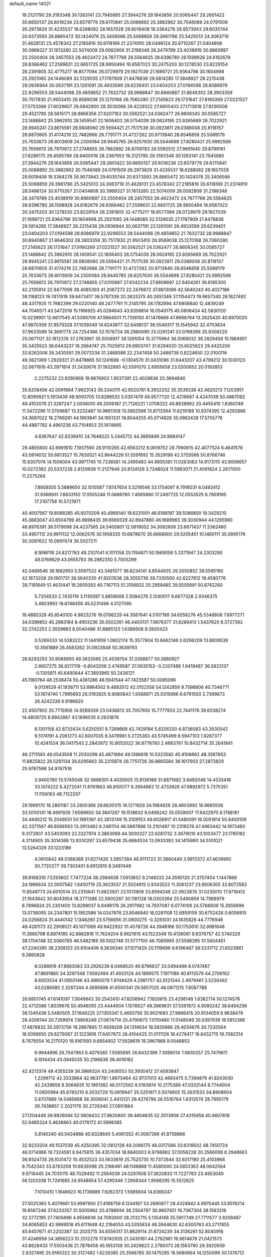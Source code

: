 default_name                                                                    
14021
  19.2121790  29.3193348  30.1263141  23.7945885  27.3944276  29.1643856
  20.5065447  29.2601422  30.6650137  26.6016236  23.6579779  29.6170841
  25.0088892  25.3882962  30.7546089  24.0791509  26.2973829  31.4235537
  18.6288082  28.1657028  29.6019408  19.3364278  26.9573943  29.6035744
  20.6373593  26.8865472  30.1424076  25.3406566  25.5068859  29.3981786
  25.5425013  24.3063719  31.4628131  23.4578342  27.2185816  30.6118169
  21.2374910  28.0496124  30.6710267  21.0404808  30.3969327  31.1613260
  22.5074009  28.0082909  31.2198348  26.3479789  23.4038919  30.8860897
  23.2500404  28.2457553  28.4623472  24.7677766  26.5564625  28.6396780
  26.1598928  24.6182679  28.8366462  27.2599631  22.6651725  28.9950494
  18.6587023  30.2475203  30.1278530  23.8229154  26.2391805  32.4775217
  18.8577094  26.0729979  29.1927039  21.1699721  25.9364796  30.1604998
  25.2921065  24.1448089  32.5129035  27.1787909  21.8478838  29.5814285
  17.3848927  28.2215438  29.0936944  30.0637191  23.1261091  26.4933599
  28.6239401  23.0404203  27.0194598  28.6086979  22.9296553  28.5444096
  29.4859652  21.7632732  28.9988847  30.8940867  21.8646302  28.3903359
  30.7517830  21.9503410  26.9589038  25.1270168  26.7060280  27.2145623
  26.1731647  27.8160269  27.0221527  27.5753386  27.6029607  28.0842800
  28.3030068  26.4229322  27.6805403  27.1713818  27.8290508  29.4521790
  28.5615171  28.9866356  27.6207163  30.5562521  24.0362477  26.8606345
  30.0585727  23.1488842  25.3962910  28.1459541  22.1606403  26.5754039
  28.0624195  23.9265669  26.7022921  28.9945241  23.8615581  28.9808060
  29.5594421  21.7517539  30.0923811  29.0389008  20.8118157  28.6870605
  31.4174219  22.7482666  28.7791771  31.4727262  20.9713840  28.6546858
  25.5089179  25.7633673  26.8013609  24.2300084  26.9445785  26.6257630
  26.5544698  27.8280421  25.9992569  25.7656613  28.7970972  27.2748855
  28.7882892  28.8709783  26.5592512  27.9691640  29.8799161  27.8286175
  29.4595789  28.9400016  28.2387953  19.2121790  29.3193348  30.1263141
  23.7945885  27.3944276  29.1643856  20.5065447  29.2601422  30.6650137
  26.6016236  23.6579779  29.6170841  25.0088892  25.3882962  30.7546089
  24.0791509  26.2973829  31.4235537  18.6288082  28.1657028  29.6019408
  19.3364278  26.9573943  29.6035744  20.6373593  26.8865472  30.1424076
  25.3406566  25.5068859  29.3981786  25.5425013  24.3063719  31.4628131
  23.4578342  27.2185816  30.6118169  21.2374910  28.0496124  30.6710267
  21.0404808  30.3969327  31.1613260  22.5074009  28.0082909  31.2198348
  26.3479789  23.4038919  30.8860897  23.2500404  28.2457553  28.4623472
  24.7677766  26.5564625  28.6396780  26.1598928  24.6182679  28.8366462
  27.2599631  22.6651725  28.9950494  18.6587023  30.2475203  30.1278530
  23.8229154  26.2391805  32.4775217  18.8577094  26.0729979  29.1927039
  21.1699721  25.9364796  30.1604998  25.2921065  24.1448089  32.5129035
  27.1787909  21.8478838  29.5814285  17.3848927  28.2215438  29.0936944
  30.0637191  23.1261091  26.4933599  28.6239401  23.0404203  27.0194598
  28.6086979  22.9296553  28.5444096  29.4859652  21.7632732  28.9988847
  30.8940867  21.8646302  28.3903359  30.7517830  21.9503410  26.9589038
  25.1270168  26.7060280  27.2145623  26.1731647  27.8160269  27.0221527
  30.5562521  24.0362477  26.8606345  30.0585727  23.1488842  25.3962910
  28.1459541  22.1606403  26.5754039  28.0624195  23.9265669  26.7022921
  28.9945241  23.8615581  28.9808060  29.5594421  21.7517539  30.0923811
  29.0389008  20.8118157  28.6870605  31.4174219  22.7482666  28.7791771
  31.4727262  20.9713840  28.6546858  25.5089179  25.7633673  26.8013609
  24.2300084  26.9445785  26.6257630  26.5544698  27.8280421  25.9992569
  25.7656613  28.7970972  27.2748855  27.0310987  27.6342234  27.6808697
  22.8454261  38.6195300  42.2135914  22.9477099  38.4085393  41.2067272
  22.2476672  37.8613086  42.5640243  40.4027186  38.1168123  19.7417619
  39.6473417  38.5787339  20.2633375  40.2651349  37.1154473  19.9657340
  28.1827492  48.4317925  11.7882399  29.0220140  48.2477761  11.2145795
  28.1782894  47.6856640  12.4839249  44.7046571  43.5472018  15.1166925
  45.0284643  43.8356814  16.0540175  45.0606424  42.5830120  15.0239901
  12.6617545  41.5390709  47.9864501  11.7108150  41.1476666  47.8668764
  13.2625430  40.6970020  47.9870359  31.9579328  37.1039349  14.6243877
  32.6498137  36.5549317  15.1545942  32.4703834  37.9633599  14.3691775
  24.7254366  32.1576724  36.2980090  25.0291241  33.0768266  35.9308220
  25.0671121  32.1812378  37.2763997  35.5008917  38.1261054  15.3775964
  36.5068032  38.2829458  15.1984951  35.3425523  38.6443237  16.2664747
  25.7025613  29.6903747  31.6294020  25.6025623  29.4425206  32.6262006
  26.3430591  29.0073334  31.2488588  22.2347458  50.2488738   0.8224650
  22.0100116  49.3621369   1.2929321  21.8478865  50.1241698  -0.1304570
  31.0431096  31.6443207  43.4799212  30.1030123  32.0671819  43.2971814
  31.2430676  31.1932893  42.5591070   2.6955658  23.0200652  20.0192853
   2.2275232  23.9290668  19.8876903   1.9537391  22.4028836  20.3694640
  35.6208456  42.0091884   7.9923143  36.3340111  42.6520781   8.3932202
  35.3539338  42.4820213   7.1203951  12.8090921   5.1913439  49.9093705
  13.8286532   5.0357479  49.9577720  12.4216687   4.4247039  50.4867092
  49.4102078  21.3287247   2.0006010  49.2009187  21.7126221   1.0708322
  49.8838962  20.4455410   1.8360749  11.3472296  11.3709687  13.3232487
  10.9661308  10.5852566  13.8713364  11.6219188  10.9374395  12.4292866
  34.3687022  18.2769261  44.1993841  34.1851331  18.8044255  45.0714828
  35.0662428  17.5755776  44.4887782   4.4961238  43.7104853  25.1974995
   4.8367647  42.8339410  24.7648225   5.2445712  44.3895849  24.9884147
  29.4855800  42.6991610   7.1937590  28.9110265  42.6563212   8.0619752
  28.7990615  42.4077524   6.4641578  43.5914032  50.6813527  15.7630521
  43.9644226  51.5591692  15.3529199  42.5755566  50.8766746  15.8307074
  14.1506004  43.9971745  10.7236581  14.2495483  44.9855381  11.0263063
  14.9173115  43.9006657  10.0272382  20.5337228   2.8129939  11.2127946
  20.8124129   3.7248024  11.5993071  21.4091824   2.2617000  11.2275264
   7.8958505   5.5889650  32.1510587   7.8747654   5.5219546  33.1754097
   8.7916031   6.0492412  31.9366931   7.6833155  17.0555248  11.0686760
   7.4565860  17.2497725  12.0553525   6.7959195  17.2107758  10.5721971
  40.4007567  19.8068285  45.6070209  40.4989140  19.6231001  46.6188197
  39.5086800  19.3429210  45.3683047  43.6504799  45.9898435  39.6569329
  42.6947860  46.1689983  39.3030944  44.1295980  46.8976391  39.5179098
  34.4237565  24.5405801  12.0619052  34.3082609  23.6671437  11.5362460
  33.4957112  24.9911132  12.0062576  30.1958335  10.6878670  35.6668900
  29.5205451  10.1460111  35.0895176  30.3097622  10.0997674  36.5027211
   6.1698116  24.8217763  49.2107041   6.1011158  25.1194871  50.1969056
   5.3371947  24.2303290  49.0769629  43.0655793  36.2982350   5.7005299
  42.0469546  36.1682950   5.5597532  43.3481577  36.8234141   4.8544935
  29.2050852  39.5565190  42.1873208  29.1901731  38.5640330  41.9207636
  28.3055736  39.7330560  42.6227812  19.4580776  39.7191849  51.4631441
  19.2605093  40.7167113  51.3156932  20.2959485  39.5505891  50.8742260
   5.7204533   2.7435119   3.1130597   5.8859008   2.5084276   2.1240017
   6.6677328   2.9346375   3.4803993  19.8748459  45.0231496   4.5127095
  19.4885328  45.8540100   4.9823276  19.0798229  44.3587641   4.5107199
  34.6556276  45.5348808   7.6977271  34.0399852  45.2883164   8.4903236
  35.0502261  46.4403131   7.9676377  31.8289413   1.5437620   8.3727392
  32.2742253   2.3929863   8.0040486  31.8865123   1.6389508   9.3920423
   0.5269333  14.5383222  11.1441959   1.0802174  15.3577904  10.8462146
   0.6296209  13.8809539  10.3561889  26.4583262  31.0923848  50.3639793
  26.6293293  30.9068950  49.3633065  25.4539704  31.3398877  50.3880927
   2.6607275  36.8217119  -0.8043206   3.4749587  37.0935153  -0.2207488
   1.9419487  36.5823137  -0.1305811  45.6490844  47.3893965  50.2436121
  45.1160764  48.2538474  50.4361286  46.5941544  47.7423587  50.0085096
   9.0139529  41.1936711  53.6964502   9.4683512  42.0152356  54.1242856
   9.7598606  40.7346771  53.1674740   1.7995693  26.0193925   6.9080843
   1.9368971  25.0315696   6.6791500   2.7399873  26.4242339   6.9196820
  22.4507902  35.7715956  14.9289339  23.0436613  35.7057655  15.7777933
  22.7441176  36.6338274  14.4809725   8.8942867  43.1696035   6.2831876
   8.1301158  42.8733434   5.6250551   9.7289669  42.7429194   5.8326250
   4.9736083  43.2630542   9.5174191   4.2061273  42.6007035   9.3478981
   5.2725363  43.5745499   8.5947103   1.9267377  10.4241534  36.0417543
   2.2843972  10.9052022  36.8778783   2.4663761  10.8432714  35.2641841
  46.2711593  49.0543508  11.2030299  45.4871894  49.1396618  10.5323582
  45.9106662  48.3567853  11.8825822  26.5261134  26.6295663  35.2215874
  26.7751726  26.9665584  36.1617903  27.2873829  25.9787598  34.9767516
   3.9400780  13.5745048  32.5698301   4.4035505  13.8136189  31.6871682
   3.9492048  14.4533418  33.1074222   6.4272041  11.8761863  48.8105177
   6.2664663  12.4733926  47.9892972   5.7375351  11.1158163  48.7122207
  29.1999170  16.2861187  33.2800368  29.6630315  16.1271929  34.1984828
  28.4603992  16.9685508  33.5050141  18.4991926   7.6099650  34.3841267
  19.1518632   8.0496242  35.0558007  17.6422970   8.1788161  34.4940212
  15.2049051  50.1991397  42.3813749  15.3109153  49.6026917  41.5480091
  16.0051914  50.8400109  42.3371567  46.8568593  13.3913483   9.2481114
  46.5887898  13.2101497  10.2316578  47.4983442  14.1973460   9.3172807
  43.5403093  23.3327974   3.3863069  44.3000327  22.6281732   3.3679010
  43.1003477  23.1785182   4.3114905  35.3014368  13.9330287  33.6579438
  35.6884534  13.0933393  34.1415980  34.5101021  13.5264329  33.1223189
   4.0810842  48.0366388  31.6271426   3.5857384  48.9111723  31.3860449
   3.9913372  47.4639992  30.7720277  39.7303401   6.6912810   8.3497449
  39.8168319   7.5293602   7.7477234  39.2984638   7.0913652   9.2148333
  24.3590120  21.3707454   1.1447866  24.1996634  22.0007582   1.9450719
  25.3623537  21.5024915   0.9343523  11.3061237  23.9506305  33.8072583
  11.8549773  24.6010514  33.2310641  11.8823921  23.1013908  33.8594246
  22.0923876  31.0235010  17.9718412  21.1643642  30.8043954  18.3771386
  22.5900287  30.1181128  18.0303364  25.5490859  14.7988979   6.7896824
  25.2301400  13.8298037   6.8499176  26.2917982  14.7937087   6.0774106
  24.5766609  15.3956996  13.0736095  24.2347801  15.1952586  14.0247678
  23.8546840  16.0281108  12.6859159  30.6752426   0.6056915  24.0256824
  31.4440142   1.1348290  23.5756656  31.0900275  -0.3261031  24.1835829
  44.7776946  49.4281173  32.2909521  45.1071068  49.9422932  31.4578726
  44.3948166  50.1753610  32.8981648  11.3665798   9.8974185  42.8862816
  11.7624204   8.9621615  43.1523349  10.4136061   9.6376757  42.5740329
  38.1704748  32.0060785  46.5482169  39.1002748  31.5777105  46.7085993
  37.5598395  31.5604451  47.2240395  36.2308123  20.6104406   9.3639340
  37.1071429  20.1119696   9.6196487  36.5331712  21.6023861   9.3860828
   8.0288819  47.8883063  33.2926238   8.0468520  46.8796837  33.0494496
   8.0747467  47.8691860  34.3297348   7.9592494  41.4933124  44.1899575
   7.1971189  40.8113579  44.2706162   8.6003534  41.0850146  43.4960079
   1.9748429   4.2981757  42.6121344   2.4979461   3.5236462  43.0286580
   2.3267244   4.3695698  41.6500341  29.5657025  48.0871215   7.8087788
  28.6801745  47.6141097   7.5649843  30.2542410  47.6206942   7.1920615
  23.4298148   1.8382714  50.1274578  22.4712086   1.8039676  50.4946055
  23.4444604   1.1076627  49.3969631  37.5391972   4.9080242  36.6494256
  38.1345436   5.5480505  37.1849225  37.1355341   5.4655756  35.9021683
  27.9866415  20.9134059   6.9638479  28.4206144  20.7269974   7.8806249
  27.0674714  20.4790673   7.0110480  17.0148049  35.0397939  18.5912366
  17.4876832  35.5973756  19.2867895  17.4939209  34.1319634  18.5835666
  29.4034676  30.7335564  18.5056650  29.8279087  31.1223816  17.6457873
  28.4104425  31.0111126  18.4278417  16.6432715  19.7082314   8.7678554
  16.2170120  19.9161593   9.6854902  17.5928619  19.3967968   9.0048853
   6.9944996  26.7547963   6.4079385   7.5085695  26.8432399   7.3086014
   7.0830257  25.7479611   6.1914434  43.0945035  50.2196838  36.4016182
  42.4213374  49.4355239  36.3969324  43.2406553  50.3930412  37.4093847
   1.2299712  42.3333864  42.9637781   1.8673464  42.9737013  42.4693475
   0.7394879  41.8243030  42.2439658   8.3064935  10.1961382  46.0172562
   8.5163974  10.2175389  47.0333144   8.7744004  11.0600984  45.6783210
   6.3032729  15.0619947  35.5251971   5.5074605  15.2631533  34.8908604
   5.8707889  14.5485668  36.3006041   2.4413121  29.4274796  26.5516764
   1.6313574  28.7995179  26.7438857   2.2021176  30.2729340  27.0951864
  27.1204449  39.9826094  52.5808433  27.9620800  39.4604835  52.3013908
  27.4315958  40.9607618  52.6465324   5.4638663  40.0178172  41.5998385
   5.8140240  40.0434888  40.6328645   5.4061352  41.0067266  41.8758866
  32.9233204  49.1537039  45.4250395  32.0812126  49.2066175  46.0317566
  33.6319502  48.7450724  46.0714986  19.7324561   8.9475815  36.4357034
  18.8840003   8.9796882  37.0056228  20.3566099   8.2948663  36.9324735
  26.1031472  10.4532523  33.5633619  25.7525735  10.7372644  32.6317160
  25.4103968   9.7542343  33.8763208  10.6639398  25.2186491  48.1148888
  11.4580000  24.5853363  48.0642594   9.9716445  24.7035115  48.7029492
  11.2564039  24.0297608  57.3620833  11.7227763  23.4953049  58.1203338
  11.7241665  24.9548654  57.4290346   7.2908344   1.9566295  15.5512625
   7.1010410   1.1646923  16.1739889   7.9262373   1.5985604  14.8366247
  27.5025363   5.4079661  53.9997950  27.4198759   6.1244167  53.2690877
  28.4324942   4.9970445  53.8519214  19.8567246  37.6233357  31.5005982
  20.4788934  38.2504797  30.9607451  19.7067304  38.1583318  32.3772195
  27.7405696   4.9556838  34.7092600  28.2132715   5.1354149  35.5917749
  27.7711577   3.9259497  34.6065853  42.9899518  45.6111648  42.2194053
  43.5355834  46.3944630  42.6300763  43.2717855  45.6457671  41.2202387
  32.2025715  34.6559317  51.8829114  31.8724239  34.3136261  52.8040916
  31.4248959  34.3856223  51.2512279  17.8742935  21.3430161  44.2762981
  16.9614676  21.0421573  43.8628433  17.5503436  21.7878458  45.1653108
  30.2429623   2.2785073  26.1563790  29.3920939   2.8327495  25.9165322
  30.3127482   1.6226385  25.3566785  30.1475285  18.5680664  14.1250099
  30.1378712  17.5663985  14.3519572  30.4390999  18.5926483  13.1318670
  21.6810831  32.2952515   8.3309860  21.6382325  32.6725284   7.3619974
  22.6821105  32.3795532   8.5635154  35.9467027  26.9092244  12.2685089
  35.3118081  26.1631041  11.9751369  35.9137141  27.6138935  11.5240284
   5.0999693  50.9592821  47.0755243   4.5816203  50.0715949  47.1676542
   4.4289806  51.6692165  47.4139022  36.6887506  31.5375060  26.8766883
  37.0941981  31.9433490  27.7408700  37.4648154  30.9537677  26.5166691
  44.2119961  49.7300819  50.4866267  43.7492394  49.9391700  51.3874071
  44.6938198  50.6120225  50.2533863   7.0806625  19.1858245  34.6866201
   8.0639569  19.3783540  34.9261262   6.7478487  18.6155171  35.4834568
  47.4869940  15.8860814  32.8469916  48.3797240  15.4237521  33.0617458
  46.8604713  15.1364352  32.5592881  26.0635945  50.9279652  47.2020408
  26.5446416  51.8515643  47.2874248  26.3730428  50.5971053  46.2760674
  47.2415559  27.0676740  17.2680459  46.8495337  26.4888573  16.4992779
  47.0467475  28.0351500  16.9189622  10.9649620  24.7305704  25.2355632
   9.9426615  24.8812313  25.2451094  11.0795140  23.7433861  25.0263891
  20.8807323  36.6483297  43.0463959  20.5444188  36.0310113  43.8082295
  20.7057408  36.0767035  42.2013747   6.3449812   1.0694289  10.7950141
   5.5037973   1.4812075  10.3612593   6.6775317   1.8085283  11.4300799
   4.0636418  40.9433822   4.4261009   3.9375342  40.7824600   5.4379785
   4.2047921  41.9595746   4.3525789   7.4300749  13.0292233  51.0074286
   6.7342954  12.8487909  51.7525451   6.9684968  12.6389534  50.1622103
  10.6591049   9.1335909  39.3463786  10.2015061  10.0532969  39.2282062
  11.5982830   9.3837586  39.7016195  17.4654996  24.6111590  27.2433885
  18.3179039  24.3108412  26.7502610  17.5988421  24.2511137  28.2018506
   2.8280354   5.9820726  29.6002416   3.3238371   5.2942600  30.1665687
   2.3587230   5.4229217  28.8720969  34.6650284   3.1303032  54.7468863
  34.5438605   4.1478143  54.6572217  34.0421487   2.7292479  54.0391997
  45.3300964  44.2623909  17.6550174  44.9415913  43.6700569  18.4031483
  45.0236653  45.2119121  17.8944727   5.2725147  40.3523171  15.1061664
   4.3147179  40.2213672  15.4813800   5.7455052  39.4690848  15.3596603
  25.3593741  25.4158859  20.7550241  26.1995202  25.3572762  20.1590401
  24.7048942  24.7596509  20.2814558  37.3976171   8.7496713  37.2062822
  37.4515750   9.0760290  36.2215804  36.3651148   8.7279514  37.3700819
  34.4581508  20.0491123  33.1502645  34.0149764  19.3111195  33.7203200
  35.3435017  19.6101837  32.8415773  27.7981396  47.8983094   1.8250469
  27.5753565  48.8176274   1.4064497  28.7998721  47.7748903   1.6027130
   4.9791136  10.2469566  15.7997620   5.4075869  10.7478548  15.0087484
   5.7970151   9.9916229  16.3851525  30.0894945   9.8789182  27.4441060
  29.5513226  10.0054105  28.3124565  30.7253147   9.0976070  27.6461010
  20.5671805  20.1727191  27.3079228  19.9570335  20.6640851  26.6517064
  20.0189139  20.1185330  28.1791184  28.8290925   0.8771854  38.1053846
  28.3142782   0.7128133  39.0034855  29.0900128   1.8855472  38.2101151
   4.9142713  15.5686145  47.6379984   4.5539842  16.2428129  46.9460893
   5.4900412  16.1436753  48.2706274  32.3225573  24.8472511  36.4687260
  32.0091072  25.5989691  35.8107772  31.4631403  24.2768277  36.5627674
  41.7691666  18.6889390  20.5133259  41.0386250  18.4153772  19.8433736
  41.3615603  19.4973461  21.0056848  13.4415331  30.2243367  22.3663370
  13.1047476  31.1002877  22.8249891  12.5818433  29.6447781  22.3533008
   4.3608621  47.1917663  35.8202451   5.1657047  46.6676040  36.2057094
   4.1769723  46.7153609  34.9234936  46.8391875  38.2503878  12.7166378
  46.2901318  38.1980191  11.8291270  47.5153643  39.0058747  12.5077740
   8.7000448  23.1988264   0.4189633   9.6473573  23.4297100   0.0884749
   8.5005581  23.9378154   1.1111437   5.8973797  48.2871175  39.1216891
   6.8636482  48.3749826  38.7640994   5.4614849  49.1855486  38.8542349
   5.3892501  45.8157603   5.8009319   5.7965853  46.7550999   5.8805091
   5.8968850  45.2721731   6.5232200  29.9750031  32.1900810  31.2994458
  30.0700509  31.2317289  31.6796133  29.0415443  32.4879609  31.6057232
  21.9962662  37.5049344  20.5733774  21.4522283  36.7246653  20.9821719
  21.5622298  37.6353003  19.6446324  23.7531942  36.1672745  49.3651733
  24.4699020  36.1894898  50.1067549  23.7442957  35.1843995  49.0539384
   6.1480053  35.3320814  12.6124426   6.4736398  34.9006241  13.4814441
   5.2227698  35.7196637  12.8445374  31.5772450  11.0636306  39.2880614
  30.9075349  10.4758939  38.7810860  30.9909413  11.7919681  39.7287352
  11.6925029  33.3118362  45.6310073  12.1834963  34.1989529  45.7778905
  11.8432120  33.0884518  44.6378306  48.9279095  16.4770489  56.9027108
  48.2899802  17.1287665  56.4182991  49.7454595  16.4347158  56.2735189
   5.4365304  21.0547353  56.0832786   6.0787764  20.4223832  55.5624120
   5.4166275  21.8987357  55.4873626  15.4559686  43.9948607  38.2123998
  15.6060578  42.9985444  38.4484003  14.4239562  44.0351922  38.0666458
  26.5520120  36.1886154  16.8774679  26.1583044  36.7620832  16.1131965
  27.1869617  36.8507557  17.3609609  44.9869639  38.2113301  52.0953926
  44.7366148  37.3248778  51.6243205  45.0427713  38.8847410  51.3146333
  47.2571467   8.9584077  56.6004341  47.3325444   8.5388017  57.5425196
  47.3462693   9.9716818  56.7881705  22.7183107   4.0243103  46.4173804
  23.3136459   4.6165905  45.8276598  22.9936214   3.0627779  46.1787597
   3.6607894  39.9149295  53.3891310   2.8715404  39.4592951  52.9048391
   3.8498809  39.3164917  54.1899831  44.0645639  34.2776912  56.4711024
  43.6238648  35.0307409  55.9121981  43.9340953  33.4424201  55.8708695
  32.5973507   6.5585055  17.2925676  32.5465570   7.4123733  17.8720749
  31.6370355   6.4245003  16.9587834  37.1114973  31.4406955  21.1869469
  36.0852603  31.4274166  21.3008977  37.3261214  30.5028376  20.8149577
   6.6261052  21.6021117   1.0760333   7.4367966  22.1478449   0.7247300
   6.1163796  21.3598010   0.2123593   0.1723818  49.2376901  45.8656363
  -0.5391889  48.8824756  45.2149732   1.0027193  48.6661881  45.6761906
   7.6243152  41.9241241  38.1350297   6.8829328  42.4590888  37.6526371
   7.1230613  41.0724746  38.4545886  44.5419277  43.8491606  53.5879889
  44.3948707  44.6847056  54.1824118  45.0945364  44.2260994  52.7954559
  42.2293520  18.8683629  43.7989176  41.5315289  19.1329006  44.5122715
  42.6799679  19.7582559  43.5535209  17.0156349  48.8046222  29.5777683
  16.0350922  48.7526227  29.9251121  17.1196903  47.8942984  29.0994992
  21.0385034  47.0565365   7.4482655  21.6900522  46.2918458   7.7067743
  21.0724286  47.6713110   8.2824278  22.2025068  40.3906694  47.5554414
  23.2281114  40.4258594  47.6867125  22.0746022  40.7692092  46.5979331
  39.4129321   2.5684276  18.4354010  38.6130534   2.1105106  17.9645368
  39.2815080   2.3774433  19.4212170  13.1941139  43.8995222  18.9321986
  14.1176262  43.8347332  18.4713865  13.2884143  44.7091230  19.5595091
  35.7050904  33.4610041   6.8800090  36.5081641  33.0582923   6.3795640
  34.8889166  33.1644574   6.3242246  13.4344625  16.6901613  20.3682538
  14.3287606  16.6669305  19.8650849  13.2284138  17.6912112  20.4824086
   6.3477230  45.7333272  36.9551767   6.4639178  45.7703066  37.9649882
   6.1533116  44.7311912  36.7605637  45.6360395  21.1094926  41.5985086
  45.6268939  22.0418147  41.1384269  44.7223839  21.0880591  42.0820005
  34.7810812   0.7107083  21.7391823  35.1222567   0.6607867  20.7730032
  34.6953150  -0.2681507  22.0384943  13.0321608  33.6763618  11.7535822
  13.1119001  33.1083786  10.8938346  12.1590642  34.2060234  11.6056846
  16.2080442  19.6190709  22.3222531  16.2926623  20.3918913  23.0122636
  15.3484510  19.1312280  22.6367547  24.9976526  32.2588623  31.4908735
  25.2353487  31.2461817  31.4099415  24.3208895  32.2600356  32.2753800
  48.9173701  10.1771767  30.9469104  48.8804022  11.1231519  31.3657594
  47.9583353  10.0423570  30.5936354  31.6511549  18.3198929  48.6535181
  30.9219970  18.8662105  49.1400072  31.7287664  17.4576466  49.2157495
  11.1359450   7.4486689  46.5298108  12.0657016   7.8732486  46.5654758
  11.2377382   6.5504598  47.0228102  37.1171114   9.3393218  50.6628059
  38.0358451   9.3436991  51.1649033  36.5775822  10.0456111  51.1841634
  37.4295194   9.4312682  34.6314979  38.3699428   9.3475847  34.2443728
  36.8383323   8.8209636  34.0548265   6.8302469  48.2202313   6.1879130
   6.5890281  49.0233045   6.7960934   7.7274598  47.8929075   6.5898551
  43.8950775  14.4825781  13.9153125  43.7125027  14.1672263  14.8753739
  43.6782986  15.4858382  13.9276247  29.9083931  33.3154953  28.8074465
  29.9323504  32.8525342  29.7315831  30.8057449  33.0122388  28.3750326
   1.4691495  25.4461213  52.9571853   2.1666036  25.1106945  53.6422629
   1.3545050  26.4429972  53.2178892  19.6206291  20.3338081  48.2606708
  20.4479840  19.7721423  48.5632390  19.8639639  20.5643787  47.2775702
  17.1923941  43.8546418  22.1327368  16.6163745  44.5172315  22.6494301
  16.7960515  42.9289470  22.3948357  48.4066876  28.1213034  30.0347107
  48.6045293  28.5267103  29.1116097  47.5463422  28.5823020  30.3451189
  31.6406645  27.1340887  44.1843597  31.3962443  27.4401736  43.2246023
  30.9744388  26.3658530  44.3634155  21.4451408  19.7551272  43.6546422
  22.2197361  20.1136704  43.0720619  20.6656104  19.6367665  43.0020333
  17.1483124   3.7958620  29.6502111  18.1370492   4.1279342  29.6151798
  16.8248458   3.9634600  28.6786916  33.4322826  23.3954050  52.4871668
  32.5753221  23.1818630  53.0194352  34.1094018  23.6568118  53.2289463
  11.3281435  42.0300658   2.2022401  10.8298693  42.1838486   3.0898942
  12.3106057  41.9143975   2.5045278  15.1412322  27.4186606  24.5552504
  14.1367595  27.2198545  24.4226199  15.1514682  28.1624289  25.2709115
  24.5178538  25.6555871  46.4400962  24.2546548  25.0442684  45.6498020
  24.7545153  24.9876049  47.1911442  23.3923364  21.1349259  14.9875864
  23.9865367  21.9697854  14.8702311  24.0504987  20.4097252  15.3119414
  50.1188333  30.7886244  50.9907322  49.7570125  30.2528349  51.7832970
  49.4726982  31.5697074  50.8684356   6.6596939   7.0668451  12.6681134
   6.0507670   7.8983936  12.6799239   6.6634085   6.7882566  11.6727806
  10.4205703  20.5099530  20.2123350   9.6070813  19.9606361  19.8653922
  10.3874822  21.3512620  19.6050097  24.4800960  15.8139026  32.0674569
  24.9719808  15.1436131  31.4590029  24.9491627  16.7105584  31.8927515
   4.2689931  42.5512366  52.9765392   3.9865649  41.6097229  53.2815797
   5.2632114  42.4453768  52.7316198  21.4685306  30.4695080  34.8402360
  22.2060095  29.9097725  35.2867599  20.6872950  29.8095787  34.7151873
  33.6755416  23.9516788  56.5520291  33.1343711  23.0810939  56.6085974
  32.9802868  24.6909491  56.4327340   9.5584979  16.2727902  43.2228049
   9.7703308  15.9147254  42.2873110  10.4672051  16.3079200  43.6988403
  22.4552018   8.4625173  21.9275123  21.8655435   9.2401424  21.5843363
  22.2076605   7.6892499  21.2806315  46.7469611  20.4778374  33.9409826
  45.9435563  20.9142608  34.4288957  47.3689591  21.2797749  33.7509475
  12.5523958   5.3135686  38.5795766  13.1646167   4.8674296  37.8871583
  12.0538645   4.5298010  39.0254246  44.1402070   1.4251848  38.9677346
  44.0942945   1.9082263  38.0442335  43.8871956   2.1897270  39.6216564
  38.1766385  24.1602776  31.2742320  38.4001381  23.4322921  31.9803220
  37.3109647  24.5786143  31.6518637  10.4059647  47.0730780  48.6773317
  10.0295868  47.0818347  47.7126645  11.4257494  47.1707328  48.5410062
  46.1911445  19.8320038  27.1768829  45.9425574  20.8097605  27.4115245
  45.7274177  19.6729493  26.2759085  14.6836411  45.0724493  49.0511058
  14.6974985  44.5923956  48.1319788  13.9662091  44.5381837  49.5712070
  12.2163023  21.1275023   7.3090897  13.2245340  20.9639290   7.1935869
  11.7778733  20.4830399   6.6340705  30.6833623  11.8282003  21.9241793
  31.5023992  11.6926663  22.5277119  31.0253176  11.6027127  20.9788102
  30.4112263  45.3871596  39.4438734  31.3712742  45.0046332  39.5650826
  30.2229822  45.8123533  40.3689628  17.9936386  16.9270779  55.7642114
  18.2628856  16.4482892  56.6170552  18.5060763  16.4349077  55.0140221
   5.8681206  46.2192356  53.3127500   5.8691534  46.5220016  54.3197064
   6.7717185  45.7033952  53.2690802   7.5056037  15.7756758  31.7727411
   8.0498206  16.2987954  31.0656337   6.8132566  16.4809297  32.0949395
   6.0586915   2.1293272  57.8970671   6.1615137   2.6294261  57.0044912
   6.5936569   1.2589153  57.7619736  18.5269294   3.4838075  23.2722069
  19.0780164   3.7421010  22.4485983  18.8414674   2.5331713  23.5090790
   2.2247596   5.0986185   7.3174073   1.2259035   5.3459674   7.2488015
   2.6909435   5.7285814   6.6572611   9.8348920  24.8417384  11.7740956
  10.6221275  25.1230610  11.1579300  10.3169934  24.4348799  12.5932821
   2.9504497  44.8170480  19.1319508   2.6243442  45.4617972  18.3851609
   3.6067350  45.4068108  19.6708674  29.8534583   4.0230035  53.5390550
  30.6482514   4.0916004  52.8912045  29.3009024   3.2325092  53.1716318
  20.4158179   6.1696381  33.1357870  20.5165583   6.5564542  32.1876632
  19.6839144   6.7510248  33.5673863  14.1596964  49.1807614  24.1616789
  13.6869378  48.3339984  23.7829042  13.7480209  49.9311500  23.5644729
   3.3068251   1.2488895  47.8452100   3.5164881   2.2585749  47.9669039
   2.5522530   1.2608741  47.1348134  35.8298932  21.5223329   3.6509644
  34.8383518  21.3033412   3.7583621  35.8748816  22.3882819   3.1180513
   6.5845450  16.9411723  49.3359626   6.2694653  17.5099024  50.1379481
   7.2926602  16.3150243  49.7570203  10.0093039  43.3716443  15.4668661
  10.9124570  43.0186318  15.1091147   9.3257332  42.7370238  15.0163734
  34.2442408   0.5537473  27.3553945  33.2155149   0.4409582  27.2961144
  34.4072242   0.6404931  28.3720803  43.5978289  51.1865913  33.9814660
  43.4863426  50.8424868  34.9556989  43.9928264  52.1208616  34.0900709
  30.0252843   6.1950272  16.2793563  29.5063826   6.1219453  17.1767123
  29.6502669   7.0807736  15.8816602  48.2523315  36.3647520  14.2328268
  48.7142073  37.0952228  14.8168657  47.6897364  36.9317787  13.5770485
  18.0125817  24.1111878  32.2877678  17.0568199  24.4968496  32.4199149
  18.4321978  24.2388495  33.2276056  27.0778985  20.7891705  16.5455554
  26.5951856  21.5824339  17.0051563  26.2979049  20.1359477  16.3388661
  39.8281507  47.4817995  18.1812418  40.0801684  48.2307123  18.8381892
  40.7011030  46.9281226  18.1018438   1.7096947   9.0420130  18.0111765
   2.2435127   8.8819395  17.1492823   2.4163278   9.0189172  18.7602403
   2.9909823  50.4239034  31.1249923   2.6625426  50.5075014  32.1017186
   3.4653554  51.3100692  30.9475606  11.8188972  16.3129392  44.9105165
  12.4640478  17.0490709  45.2415706  11.0308019  16.3890955  45.5831887
   3.0516111  29.5262973  19.9203143   3.1707756  29.4065207  20.9429158
   3.3204122  28.5986812  19.5519631  30.3451791  12.5936727   3.6295639
  30.8965886  13.1784125   4.2547779  30.0546117  11.7939128   4.2202750
  28.2836942  33.2918189  38.8523989  28.3433410  33.9858195  38.0842198
  28.7795078  33.7668904  39.6288857   6.8876370  24.2160861  14.7284934
   6.0010980  23.9808339  15.2150739   6.5608286  24.5242433  13.7970744
  14.1631717  30.1469231  47.8624083  14.8289757  29.5062395  47.4219990
  14.6711851  30.5293055  48.6727205  32.3673119  45.7796167  55.0288754
  31.7460746  46.5695721  54.7801340  33.2833268  46.0798548  54.6355358
  37.2978368   1.1031557  30.4129545  37.3320129   0.5644316  31.2939744
  38.0158409   0.6537057  29.8281612  20.2117472  35.0209469  55.2167306
  20.7553454  35.2331137  54.3702823  20.0239493  35.9437476  55.6303355
  39.1937725  20.0546797  32.0265492  39.5631614  19.6573651  32.9083918
  39.9649108  19.9511910  31.3634933  24.0098381  49.4852309  18.7292985
  23.6501598  48.8100438  18.0292497  24.9671523  49.1373618  18.9074268
  35.5804914  41.1156120  23.8341520  34.5565669  41.1081587  23.8802859
  35.8230475  42.1027141  23.6627922  45.1881174  30.3855135  44.7099973
  46.2159955  30.3000408  44.8048583  45.0500754  30.3518723  43.6801979
  30.3508902  33.1588087  12.7275315  30.0130718  32.7181691  11.8739191
  29.5269709  33.1580815  13.3570175  48.8902245  40.8902237  35.2348181
  48.3929989  40.5012503  36.0551963  48.6400016  41.8809834  35.2391116
   2.1132140  44.5603677  15.5047347   2.1654058  45.3760474  16.1431541
   2.9852609  44.6464229  14.9529829   2.9673499  30.9015463  24.3242782
   3.1887715  30.1730292  23.6301624   2.8468972  30.3704431  25.2028831
  24.9942862  41.6611802  30.5525805  24.6008319  41.0376653  31.2632128
  24.4730592  41.4503497  29.6919020   6.6547239  31.1273582  49.6316448
   7.4074009  31.7005321  50.0445779   7.1628006  30.3279928  49.2145394
  27.1791255  47.0740514  16.6788033  26.7142626  47.5317092  17.4816185
  27.3536379  46.1139943  17.0378865  39.9126789   2.2724226   7.9725094
  40.8566019   2.1071068   8.3443632  39.3697947   1.4717126   8.3158334
  40.1989825   8.7263989  23.9765328  39.5008240   9.0529836  24.6684285
  39.6704983   8.0230336  23.4310018  23.4958004  47.6468800  43.5931413
  22.9649275  46.7695286  43.7077844  24.0142808  47.7243724  44.4883031
  15.9792274  50.5564482  46.6307410  15.6348938  49.9840731  45.8349858
  15.3575741  50.2436359  47.4055040  46.4568810  52.5952657  46.8170695
  46.7747627  51.7271653  47.2736989  45.9478873  52.2898622  45.9948849
  36.8962858  41.0723020  46.0351825  36.6112398  40.0798288  45.9667243
  36.0557246  41.5290792  46.4326792  19.3844985  43.1444590  41.4944130
  19.4949832  43.2889147  42.5138429  19.2925890  42.1115496  41.4260839
  47.8125349  33.2766564  29.1187923  47.6832056  33.4160417  28.1113981
  46.9830481  32.7444961  29.4164020  33.2323773  19.3726922  17.7283748
  32.9803672  18.3741047  17.8926733  32.4907291  19.8624541  18.2886612
  37.0733069  16.9360474  12.9590832  36.1906325  17.4427215  13.1065723
  37.7918160  17.6727602  13.0613996  41.3549044  31.7648007  12.8580873
  40.5462071  31.1634833  12.6138757  41.5881933  31.4242459  13.8201447
  46.8306832  16.1856510  48.3530767  46.4670342  15.6340924  49.1625730
  47.8212721  16.3301256  48.6146271  37.4149029  43.2790641   1.0692910
  38.2519850  42.8397461   0.6344896  37.1717959  44.0103747   0.3723907
   9.0386006  50.5311200  40.1890521   8.6679676  51.2768915  39.5727882
   8.4890998  50.6027955  41.0414378   9.3272995   3.9597299  24.8318790
   8.7865592   3.2772996  25.4043147   8.8645874   4.8566580  25.0616511
  50.4571695  35.3152353   8.0635686  51.0353505  34.7176435   8.6752808
  50.2495178  34.6916917   7.2608159  10.1242140  40.4213464  47.9203396
   9.7451722  40.1509610  48.8250295   9.3943616  41.0477109  47.5206913
  19.8908727  12.1463506   7.4496448  20.3281465  11.3288558   7.8992341
  20.6882322  12.7277123   7.1558415  35.4366511  47.9896303   8.9638585
  36.3595747  48.4587211   8.9112932  34.9076665  48.4642066   8.2005844
  41.2456337  48.6380993  24.6900403  42.1613912  49.0401079  24.4307662
  41.4752108  47.6528187  24.9027795  43.9470599  11.1378200   2.4133587
  44.1456935  11.2560763   1.4047832  44.7774980  11.4899117   2.8826984
  47.5516495  10.1517878  47.2822653  47.2483012  10.0553075  46.2999778
  47.6905067   9.1788582  47.5928813  42.8933037  45.0407516  51.1653391
  43.9064055  44.9350181  51.3026471  42.4729185  44.4525003  51.8975181
   5.7305838  39.1834044   2.9779444   5.0690208  39.7328184   3.5487400
   6.4023713  39.9017585   2.6490675  29.9553418   7.7989188  40.5287547
  30.9112058   7.6619007  40.9102063  29.4626890   8.2514715  41.3144296
  49.1841212  30.8466406  43.0646922  50.1421891  30.7460034  43.4408968
  48.5880542  30.6184257  43.8802863  26.4898082  42.7402158  11.6577226
  26.9146029  42.4982831  12.5635084  26.2705561  43.7483571  11.7551074
  10.7289597  44.6641733  17.9052846  11.6483270  44.2890717  18.1742234
  10.5155599  44.2031892  17.0126444   7.7743082  28.9782166  30.6405612
   8.1801967  29.1749622  31.5645610   6.7517479  29.0730124  30.8017705
  43.5827158  40.9293933   1.8284495  44.1484832  41.1784119   1.0055669
  44.2550791  40.4716208   2.4633145  13.7308025   4.3616962  12.2743484
  13.4374568   5.2964406  11.9230305  13.4240186   3.7300537  11.5239675
  29.1277309  14.6166726  19.8680980  28.6343165  14.0946496  19.1238130
  29.3909502  15.5012250  19.4050780  15.5053995  16.7457922  35.3791025
  14.4759149  16.6496769  35.2818445  15.6313511  17.6676213  35.7884511
  12.1378038  32.1318808  34.8150038  12.1627903  32.6654723  33.9277909
  12.7342378  31.3141663  34.6112429  23.3750672  29.3616370  20.7211321
  22.3972617  29.3822547  21.0347798  23.3105702  29.0238628  19.7437121
   9.0526515  11.8668832   5.4059674   9.2936130  12.2188611   6.3477826
   8.0725934  12.1775043   5.2863934  28.5312297   6.9380385  32.9386231
  28.2724949   6.1476114  33.5384899  28.8810109   6.5052065  32.0752653
   6.0256247  44.2866058  -0.3017060   5.9785584  45.0525297  -0.9761599
   5.3914989  44.5577489   0.4563292   3.5200267  13.5509473  39.9397165
   4.2561758  13.6416253  39.2169491   3.3076504  14.5324835  40.1742023
  12.2511035   8.3409503  31.9405544  12.8195314   7.4930310  31.8327861
  12.3888027   8.6120824  32.9276370   4.8372973  13.7799283  15.1417889
   4.5196598  13.3554069  16.0347699   5.3963764  13.0111732  14.7197167
  44.9904554  16.9031352  27.4738851  46.0143859  16.8943859  27.3246424
  44.8353777  16.0542302  28.0482846  15.3949602   2.0621415  50.1299616
  15.4194461   1.8056361  49.1320677  14.5564998   1.5866108  50.4903963
  39.9695799  49.7622430  13.3770330  39.6745998  48.7767788  13.3315910
  40.7550208  49.7735666  14.0226077  35.1904830  24.0564731  54.3689316
  34.7145813  24.0585572  55.2923958  35.6380882  24.9898787  54.3376758
  11.3160224  34.0864931  25.4993990  11.2832594  34.4459183  26.4739981
  11.6380175  34.9243961  24.9693697   0.3352570  13.9197075  29.1021227
  -0.5761579  14.2587908  28.7686358   0.9101321  13.8604635  28.2472343
  12.6787607  43.3998458  49.9780509  12.6402032  42.7395429  49.1807357
  12.6402684  42.8051892  50.8010299  31.1497052  15.4441297  25.4781794
  31.8138341  16.0168207  26.0382862  31.6952278  14.5673766  25.3378270
   5.9373438  27.2572075  57.2142495   6.5841198  27.2875208  56.4158905
   6.5294131  27.3834920  58.0367762  37.2018041  35.0089015  42.3731327
  36.7127048  35.4127268  43.1874044  36.8347540  34.0461070  42.3201343
  24.0287032  52.8285976  23.8470807  23.1335032  53.0295807  24.3233569
  24.2432791  51.8591915  24.1306040   3.7628756  12.2532580  55.5469271
   3.0481832  11.6735524  56.0183343   3.3404026  12.4686166  54.6360836
  15.4126044  12.1816875  11.8893437  14.5228128  12.3414189  11.3881105
  15.9349387  13.0606949  11.7340974  40.2506661  14.1519587  40.9221179
  40.3593125  13.1964897  41.2939120  39.2296705  14.2266312  40.7559765
  30.4929235  51.2961079  15.6339460  30.9551728  51.2674677  16.5315669
  29.7290809  50.6111747  15.6916252  22.3904225  44.2460837   5.4717840
  23.1289730  44.5982392   4.8333726  21.5178975  44.5565767   5.0171469
  21.1741381  12.4052616  10.8070588  21.1161268  13.4382973  10.8038277
  20.7445333  12.1327402  11.6896452   2.4429835  20.9977867  49.5118572
   1.8208862  20.5359259  48.8314377   3.3466705  20.5013883  49.3830206
  19.8889148  24.1037443  54.9454083  19.8459012  24.2703053  53.9312287
  19.2353561  23.3222071  55.1014218  29.4852770  37.7014476  25.9228828
  28.6619891  37.1151815  25.7440129  29.1016720  38.6148697  26.1831912
  39.4120890   9.4773060  51.9493413  40.2437345   9.9666925  51.6032008
  39.6357597   9.2399738  52.9230905  20.9996075   1.5036562  18.0359620
  21.9843781   1.2171614  18.1423433  21.0589105   2.4407016  17.6083697
  26.4740107   4.8828547  40.7808829  25.9644468   5.7698671  40.8741411
  26.2454337   4.3531411  41.6269019  47.8413215   8.8278661  16.7316903
  47.3516793   8.2562353  16.0260382  48.8244032   8.5071666  16.6556134
  50.0306923  46.8754472  10.6231108  49.7147492  47.6520447  11.2270224
  49.9559933  46.0492408  11.2441045  12.7195637  35.8433031  46.0717996
  13.5727755  36.2094115  45.6433608  11.9487673  36.2592937  45.5392473
  15.6493120  21.9581367  29.3735466  16.4137946  22.6235354  29.2253941
  14.9362398  22.2058304  28.6800749  50.7933353  14.2436489  21.5794281
  50.0312144  14.8160995  21.9640885  50.5558060  13.2811527  21.8800691
  26.2519863  18.8860685  39.8944968  25.9452227  17.9746993  39.5237090
  26.8566553  18.6173933  40.7003918  28.1511605  40.4125801  19.1347651
  27.2904293  40.8194644  19.5442433  28.5583651  41.2038443  18.6090153
  31.2142173  46.4236650   6.3134440  31.9257077  46.9806752   5.8024572
  31.3469981  45.4740061   5.9122697  45.1475077  17.6912491  53.8398981
  44.9066856  16.9288828  53.1812952  45.2225359  18.5208350  53.2291291
  43.5312278  43.9483046  21.5317686  42.6743315  44.3543960  21.1174001
  43.8938452  43.3468714  20.7694439   5.2250883  13.4590016  10.5808977
   5.9600112  14.0872461  10.2698468   4.7791388  13.9717786  11.3742752
  20.2058838  16.7125534   8.9453706  19.5009825  16.2725421   8.3321820
  19.6962738  17.5222939   9.3457217  15.0930033  34.0224643  38.6639036
  14.1210236  33.6673784  38.7274968  15.6444749  33.2918154  39.1393950
  41.0311765  23.7391543  15.2945186  40.1412218  24.2038879  15.5454346
  41.1680725  23.0654263  16.0692549  23.4565558  43.8356867  31.1215619
  22.6171526  43.2437996  30.9577933  24.2304045  43.1705404  30.9385968
  44.8550795  14.7518607  29.0451319  44.2766636  14.0091468  28.6152355
  45.6921218  14.2372528  29.3710875  45.6789580  23.7629105  44.1845390
  46.4291415  23.0942439  43.9490112  44.9670540  23.1721042  44.6464661
  43.2303684  13.6030958  16.4468071  42.4398129  12.9832405  16.7189811
  44.0545704  13.0110933  16.6765391   3.1393638  35.3095335   9.2647266
   3.8992558  34.7680770   9.7090983   2.3457523  34.6605506   9.2477491
  49.8613794  26.4925251  17.2569203  48.8528017  26.6879865  17.4168958
  50.3114564  27.3452921  17.6595803  43.7132100   7.2039005  52.2367055
  43.2057005   6.6604946  52.9484900  44.6916855   6.8969169  52.3424000
   7.6401585  18.3336677  43.1739209   8.3409875  17.5993576  43.3263754
   7.1748439  18.4420497  44.0875992  37.6290463  14.2096271  40.4714262
  37.1645497  13.4858683  39.8918959  37.4321641  15.0847929  39.9475731
   1.4947924   5.0085673  46.7674927   0.7427539   4.3214627  46.9146722
   2.3331718   4.5442425  47.1521438   2.4798434  23.5152936  14.2921967
   2.5808180  22.7490607  13.5964942   1.4515702  23.5493241  14.4261308
  39.0970271  13.0209746  52.6877360  38.2251954  12.8237832  53.1731660
  38.9781866  13.9174099  52.2267028  50.4815692  14.3776513   3.6231714
  49.7166645  14.0714776   4.2409727  50.0592152  15.1178642   3.0469712
  13.2564972  46.2071247  20.5221632  12.3341067  46.5385615  20.1811345
  13.9148004  46.8693206  20.0654500  40.6809236  26.8843890   6.2450776
  40.3888665  27.6981878   6.7976673  41.7088976  26.9483462   6.2169882
  15.6510464  18.7837539  32.4164407  16.0144590  19.0877523  31.4889031
  16.2417466  17.9641922  32.6316743  21.7342848  17.4809985  44.9589806
  21.6876158  18.3949255  44.4672404  22.5697304  17.5876197  45.5595468
   7.8212234   2.1911225  26.1506623   7.7295449   1.6959447  27.0518374
   6.8908404   2.0734789  25.7189712  36.6253417  10.9127308  21.3968178
  36.6817169  11.2915697  20.4311472  36.5374942  11.7604461  21.9753156
  25.1102434  38.3032166   5.7737832  24.0807980  38.4132365   5.6640757
  25.4231297  39.2246141   6.0704128   8.0400073  51.9702117  51.1273841
   7.3943151  51.6278264  51.8654768   7.6991177  51.4898085  50.2812566
   0.2948276  39.4936520  50.0746170  -0.6366059  39.7430212  50.4393089
   0.7802526  39.0880602  50.8929069  16.7757377  28.8550452  33.6093280
  16.2231831  29.1751464  32.8181118  16.0903238  28.5695588  34.3194916
  33.6435014   9.5174088  50.5826604  34.1475314   8.6107430  50.5608904
  34.2858338  10.1259403  51.1089515  17.1268744  24.4771712  17.3184863
  16.6804094  24.6701176  18.2259613  17.7190474  23.6523647  17.5001386
  19.6436290  49.8150921  49.5312240  19.1913917  50.2519332  48.7192828
  18.8682968  49.3881291  50.0537594  42.1257438  50.6440833  20.4281358
  42.1805352  51.2277432  19.5983468  41.1925684  50.1936018  20.3640324
  49.7983275   9.4441709  38.0105677  50.2985191  10.1493846  38.5875990
  49.8906171   9.8277785  37.0554478   6.0864075  46.7499134  55.8998198
   7.0274633  47.0348920  56.2170268   5.4663698  47.1017165  56.6499791
  44.8043851  39.6235239  36.5951178  44.4626343  38.7094783  36.9196342
  44.7652050  39.5443101  35.5602879   4.0300934  19.2061376  31.2691930
   3.7973508  19.8268918  30.4737184   4.3973529  19.8609727  31.9785676
  19.0649533  32.6679613  24.9995488  18.3434449  31.9353080  25.1392838
  19.7567761  32.4680689  25.7335136  -0.6427812   7.8229462  34.8342601
  -0.7563560   8.8033563  35.1157795   0.1801708   7.5000405  35.3492165
  39.5068063  42.8049030  20.7572061  38.4922894  42.9693527  20.6315428
  39.5553021  42.3436826  21.6834696  46.1295395  25.8313456  45.8291762
  45.9624450  25.0441052  45.1738385  45.9294997  25.4044832  46.7509936
  36.4634023   5.2919737  17.6183609  37.4776247   5.3192089  17.8770833
  36.0832322   4.6227276  18.3058311   4.5727465  50.0905257   1.0604866
   4.3998173  49.9222526   2.0644242   4.1241412  51.0138074   0.8993494
  14.2349213  22.5541935  25.5007686  14.6712347  23.5054529  25.4623168
  13.8765285  22.5216910  26.4714528  30.1787246  15.8053393  14.6688680
  29.5228365  16.1080971  15.4284500  29.5336904  15.3141674  14.0178095
  47.4078959  42.6896741  46.7794418  46.9463948  43.4382407  46.2379566
  48.3997851  42.8962948  46.7206569  45.1056183  24.1162723  17.4072617
  44.1058548  23.9851899  17.6443192  45.4262567  24.7665102  18.1499176
  35.7444788  36.9030665  24.5922863  36.0075270  36.1956180  23.8810771
  35.9539422  36.4185176  25.4825442  42.4664071  10.0205671  38.0919960
  42.0273734   9.1017359  38.2963065  43.4547292   9.7796468  37.9314235
  11.4611639  50.5793095  41.4581409  11.8113317  49.6106868  41.4747106
  10.6228189  50.5247171  40.8571512  28.2600875  30.4639744   9.0947640
  27.9399515  30.1536851  10.0280152  29.0384241  31.0982880   9.3026939
   3.1882810  11.8414813  42.2687558   3.1104191  12.2829100  41.3522294
   2.9845848  10.8490286  42.1192930   3.3698254  27.7780432  49.2864398
   3.4642779  27.4822028  48.2925807   3.1188389  28.7761887  49.1975178
  15.9423896   8.7752019  50.5142733  15.3120573   9.1080911  49.7663075
  15.7574188   9.4540683  51.2836947  50.1779615  47.7734831  41.6329646
  51.1674265  47.7451847  41.3521895  49.7731655  46.9310868  41.1934412
  26.7292541   3.9892341  22.3803016  26.4703564   3.6168363  23.3073460
  26.0903393   4.7977226  22.2673192   5.2684972  28.2793385  16.2343359
   6.2556105  28.4844374  16.4992272   5.0992751  27.3793450  16.7194264
  22.1238029  37.8888034  11.6213121  23.1108138  37.5935114  11.4956354
  21.6110482  36.9949274  11.6153368  13.7205325  23.5416739  19.7748504
  13.1908818  23.7585069  18.9163189  14.5326390  24.1759829  19.7329517
  10.2121620  37.5281506  28.0072964   9.3186714  37.3744685  28.5120752
  10.5607721  38.4110296  28.4392259  40.4345643  38.1440228  49.5614346
  40.8204496  38.0471003  48.6011635  39.9854779  37.2219278  49.7141844
  40.8342165  34.2228515  22.3408766  39.9486398  33.7448492  22.6035972
  41.5189725  33.4557276  22.3086960  27.6071230  21.2404890  39.7876447
  28.5666971  20.8594463  39.8838775  27.0258173  20.3844814  39.7489276
  29.6686321  31.2623335  45.8758460  29.9261387  31.9991668  46.5362234
  30.2807141  31.3973499  45.0680138  23.5435353  33.7374257  48.1995452
  24.3395565  33.3731518  47.6540256  22.9313201  34.1692882  47.4964357
  20.8365783   4.0439112  17.0981421  21.0110716   5.0244266  17.3466236
  21.1177823   3.9859204  16.1037071  24.3877743  25.5062099  53.5648975
  23.9414041  25.4303040  54.4973132  24.9677542  26.3663138  53.6717936
  16.8315449   4.8656865  19.0304713  15.9077456   5.1460664  19.4215364
  16.8450240   3.8470682  19.2005120  33.6894073  43.3326653  35.3409936
  34.3698882  44.0977250  35.2424992  34.1390683  42.5427171  34.8526820
  23.2307612  48.7378713  53.9423315  23.1185669  49.4492137  54.6602047
  22.2967351  48.3251711  53.8316390  16.5431100  27.6137319  22.2615456
  17.0166035  26.7012233  22.1384655  16.0143599  27.4789181  23.1457758
  35.8984418  45.6417992  17.9109265  35.6791806  44.6367788  18.0791855
  36.8484578  45.6051879  17.5058712  34.2544249  13.3480370  51.4212722
  33.3686020  12.9065858  51.1408990  34.3907156  14.1051147  50.7373087
   8.6889329  15.8185199  20.7506906   8.0747267  16.5870192  21.0606710
   8.6833379  15.1554191  21.5331596  50.7917209   8.5722265  32.1591408
  50.4606980   8.3171230  33.0944429  50.0237867   9.1288987  31.7542809
  29.4694266  45.3276988  32.4432901  29.2478626  45.7230000  33.3677942
  30.3667693  45.7548048  32.1884088  14.5656751  12.8286213  43.6649928
  14.0430818  12.0699706  44.1281005  14.6524193  12.5025435  42.6891624
  41.3181175  34.3701117  13.5775284  42.3182095  34.6370289  13.5669542
  41.3253821  33.4176762  13.1741572  27.8249767  10.6830662   9.3446627
  27.0899818  10.5790963   8.6231041  28.6181537  11.0817517   8.8100254
  19.7391554  24.0662833  25.8988577  19.6610387  25.1023368  25.8790874
  20.6557802  23.9052647  25.4449861  11.9706383   1.6171603  24.2223636
  11.1538727   1.6432129  23.5823958  11.6462405   0.9650776  24.9624627
  29.0331238  38.2343153  51.8289660  28.7445501  37.2431581  51.8783322
  29.8634256  38.2791089  52.4380029  37.3615218  12.0265117  24.9367122
  36.7888221  12.4128645  24.1676352  36.7472923  12.1021167  25.7605504
  45.7112200  17.0317307   6.6053726  46.0974229  16.8539431   5.6817504
  45.3615208  16.1357391   6.9441808  18.6122495  32.7453400  18.5164089
  18.9553689  31.8073139  18.7817391  19.4268021  33.3545122  18.7063631
  49.7194802  44.0371518  20.5280296  49.7143139  44.9449279  20.0494279
  50.6026129  43.5998157  20.2592829  20.7095309   7.3101717  30.6590564
  21.1711721   6.8998042  29.8266630  19.7420768   7.4719865  30.3150845
  11.4629047  22.1515374  48.5349363  10.5484478  21.7869757  48.2242854
  11.5878490  21.7386610  49.4683440  34.3607661   2.2596942   2.2413931
  33.8962771   2.5818012   1.3799048  33.6703254   2.3908212   2.9819366
  39.8429725  17.2364934  11.3946825  39.4558430  18.0015242  11.9690427
  40.1530223  16.5417781  12.0862927  24.2110663  46.3139667  30.2227875
  23.9780046  45.3619572  30.5594122  24.5345110  46.7883765  31.0831976
  23.4963763  37.8958028  29.8499887  24.2030428  37.7640040  29.1087165
  24.0287887  37.8280142  30.7232350  37.0233551  40.8091933  30.3260688
  37.2118608  41.1305500  29.3744786  36.0707605  41.1475976  30.5242567
  23.0899883  30.9459152  27.6559931  23.9965355  31.2964719  27.3054418
  23.3183587  30.0655012  28.1187523  36.2806672  15.6247584  55.1258674
  37.3098316  15.4392390  55.1381102  35.9015721  14.7609587  55.5578698
  10.1269343  32.1460773  11.9999404  10.2715048  33.0573620  11.5174913
  10.0603829  32.4528133  12.9982415  21.3926391   1.1162368  30.2254386
  21.3173607   2.0668894  30.6262451  21.6468070   1.2836167  29.2421155
  15.0415063  50.0469611  51.1793347  14.9810248  50.6986583  51.9617901
  14.2643344  49.3758798  51.3536584  20.3542645  25.5383223  38.1689589
  20.1746636  25.8776390  39.1196424  21.0001681  24.7582679  38.2789146
  32.5969400   8.7637209  18.8787132  33.4920268   9.2038448  18.6132030
  32.6889609   8.5987015  19.8922131  23.2640678  16.9651504   3.7039687
  23.2465547  16.6849811   4.6993756  22.5563201  17.7100710   3.6448468
   9.5148398  13.6771429   1.2672913   8.7336806  13.6549506   0.5972848
   9.1712319  14.3029298   2.0176049  12.0412638   4.2882514  24.6024489
  12.1657936   3.2661480  24.4616001  11.0065593   4.3659175  24.6850380
  20.2604768  14.7518587   4.5880076  19.3158162  15.1474448   4.5781583
  20.6393622  14.9319775   3.6574078  25.9773289  41.4979438  20.2946416
  25.6661778  41.3226759  21.2539763  25.1179087  41.3632727  19.7244461
  43.6239856  10.6901795  14.8794347  43.8296923   9.7157193  15.1807819
  44.1202947  11.2482410  15.5975851  19.1277587  -0.6448207   2.8866730
  18.9947765  -1.3234115   2.1281122  19.9843499  -0.1313789   2.6223472
   1.8457484  42.3137307  17.0515963   1.9267318  43.1747121  16.5016781
   1.5261580  42.6009661  17.9723223  45.9499499  38.2519899  22.7414684
  45.4118034  37.3715128  22.7331621  46.2867468  38.3192051  23.7169008
  11.0860406  19.2293889   5.6838873  11.2867710  18.5128495   6.4029783
  11.4342063  18.7903551   4.8125151  48.8654882  20.3260434  16.4573512
  48.2833270  21.1438096  16.6827416  48.6801394  19.6646769  17.2238191
  42.4201125   5.5331306  54.0842123  41.6444531   5.1581383  54.6566579
  42.7313652   4.7138053  53.5399452   2.4016193  -1.1093661  19.4307485
   2.4905611  -0.0890517  19.5330316   2.1497880  -1.4410772  20.3679671
  31.1899214  47.0212295  48.7250103  30.3273325  46.4529602  48.7314835
  31.9204335  46.3193566  48.5004156   0.2084005  31.3104684   8.0717562
   0.4985489  31.0453730   7.1165617  -0.3706373  30.5103986   8.3729354
  10.5527276  47.0225103  39.4711156  11.1003147  47.3644576  40.2780661
   9.9700603  46.2722820  39.8767593  46.7251060  33.7240871  37.9469719
  46.2033696  33.9588594  37.0815452  46.1508201  32.9681380  38.3550538
  20.1515684  10.0384278  25.6193077  20.6745729  10.9101067  25.8199573
  19.5984510   9.9170632  26.5007002   5.5295028  10.3874044  28.2885922
   5.2496880   9.4531872  28.6119935   6.3445141  10.6285665  28.8654331
  47.3430582  27.4672413  53.1866774  48.1369608  28.1232629  53.1981488
  47.6423974  26.7160311  53.8373399  12.7223524  46.4449824  27.0876083
  13.3198066  47.2984167  27.0742462  11.7665351  46.8472203  27.1054407
   9.5622999   4.4782757   6.3766575   9.7780007   4.0605692   7.2933846
   9.3027498   5.4500046   6.6042095  18.3496654   5.4230011  11.5127242
  18.2082636   5.3244676  10.4962324  17.5760993   4.8861714  11.9282866
  19.9038864  12.8612066  37.7474387  20.4774368  12.8090897  38.6006702
  19.0102763  12.4097957  38.0311255  35.9017979  13.1653699  22.9394529
  35.0777806  13.0949685  22.3042955  35.8798668  14.1550785  23.2277858
  37.0637340  33.1039653  13.9501207  36.9445813  33.6795446  13.0985863
  36.8789744  32.1440963  13.6151807  31.6801762   2.3171516  46.1009052
  32.6080327   1.9188015  45.8928061  31.8294834   3.3175784  46.1636409
  19.8172839  21.6237851  39.0363647  20.7050304  22.0443475  38.7241637
  19.3963811  22.3868922  39.6069408   1.5861396  34.0078429  18.5944759
   0.6658244  33.5412404  18.5981849   2.2460487  33.2300857  18.4292818
   0.5824160   8.6545331  43.7747416   1.4013547   8.9591109  43.2113190
   0.8161431   7.6555886  43.9678801  27.1597876  18.0810220  20.8684415
  26.9082646  17.4298547  20.1255257  28.1842841  18.0468771  20.9301515
  30.4676983  29.7282834  32.3390979  30.8145668  28.8598869  31.9261525
  30.5246302  29.5783008  33.3533063  30.1609407   7.7755187  12.1641380
  30.5024753   8.7489636  12.1156898  29.3454266   7.7754775  11.5357758
  38.0692927  29.7843027  52.9874027  37.6685724  30.1371130  53.8744994
  39.0206465  29.4950534  53.2597200  40.9004634  22.5049159  42.2088209
  40.3417352  22.0443630  41.4835201  40.7261781  23.5144073  42.0529703
   5.2180351  31.3925336   4.9107562   4.6066204  30.5797416   5.0984529
   4.7982508  32.1338444   5.5047552   1.4174948  20.9260183  21.3057302
   1.8914325  20.3554877  22.0177976   1.4049242  20.3062690  20.4754702
   1.8657601  21.2928617  27.0076713   1.8104666  20.6765709  26.1856567
   2.4996277  22.0473484  26.7212350  33.5227911  28.8863640  38.5876189
  33.6708177  27.8915478  38.3541940  33.2543784  29.3035257  37.6775434
  34.6647938  24.2205625  26.6990506  33.9133238  24.1819127  25.9852144
  35.4925115  23.8902881  26.1817208  48.6575539  39.6625178   6.9651482
  49.2866124  38.9267129   6.5966013  48.8307352  39.6168353   7.9855915
  22.6339544  17.8912425   8.2533107  21.6930431  17.5491620   8.4820757
  22.4919229  18.8095284   7.8252821  45.5146962  28.1013045  24.5662718
  45.2349454  28.1053967  23.5641086  44.6244643  28.3886917  25.0293491
  14.0691705  37.8538043  25.2084083  14.4287963  38.3103842  26.0708678
  13.5509734  38.6182027  24.7475987  20.9528262  27.3735193  10.9559989
  20.4018471  26.5825705  10.5768952  21.9091040  27.1617296  10.6178102
  46.9449403  49.1249346  37.8716724  46.8202928  50.1216538  38.1226794
  47.1147128  49.1609934  36.8517225   8.3572490  49.1394029   1.4541876
   7.9558591  49.9875621   1.0225564   7.7088769  48.9390503   2.2353585
   4.2696600  15.8748473  33.9988597   3.7644413  16.4578696  34.6785820
   4.7736830  16.5616474  33.4120970  22.1307898   5.8808193   8.5865246
  22.4716271   5.9999026   7.6154527  22.5087949   4.9616307   8.8605905
  48.7035044  31.3807978  55.0118946  48.6430772  31.6934752  56.0064529
  47.7015415  31.3410586  54.7409589   5.3947709  20.6462264  33.1631337
   6.0209832  20.2201522  33.8662166   4.8614365  21.3441270  33.7118455
   5.6404412  34.4337486  31.7221843   5.9946410  34.6873987  30.7847142
   4.6603006  34.7514261  31.7029891  41.0394850  24.8987767  50.8688188
  41.1325064  24.1721709  51.6000882  40.1041358  25.2995244  51.0446695
  26.3217952  36.0463016  13.0351237  27.2521149  36.0761230  13.4873791
  26.4685913  35.3358425  12.2825718  11.9015182  17.9657861   3.4362381
  11.8264655  16.9404705   3.4523739  12.7655992  18.1531857   2.9160162
  32.1373645  32.4760310  35.3849705  31.8964101  33.3596301  35.8402954
  32.2218133  32.6987170  34.3910506  21.8253155  27.6780948  50.8639775
  22.0620095  26.7350119  51.2172819  21.2907591  27.4864711  50.0037916
  20.6754429  34.4112905  18.9691640  20.5616233  34.9169818  18.0690491
  21.6383813  34.0377868  18.9015492  35.1668126  43.7308611   5.7982485
  34.2814449  43.2809906   5.5440307  34.9019063  44.4378722   6.5096813
  22.4175815  48.9349795  14.7040015  22.7252432  48.6816503  15.6590912
  21.7148886  48.2102069  14.4903647  10.6520520  52.3549191  32.5408500
  11.5928188  52.0982035  32.1989608  10.3435575  51.5549778  33.0842885
  49.8630718   4.0261149  30.9892016  50.2480389   4.9853582  30.9126897
  50.5337754   3.5554826  31.6083943  38.0925171  38.1228077  21.3627780
  38.4811615  38.4290254  22.2716810  38.4668620  37.1674918  21.2502909
  14.7371068   9.3600935  15.5160677  13.7606478   9.2450678  15.8325392
  15.2651265   8.7556075  16.1688134  18.0539767   1.2997319   4.4983488
  18.3810925   0.5894136   3.8228034  18.6691322   2.1110450   4.2992092
  19.8257058  39.4736495  54.1077348  19.8178003  39.4387662  53.0665272
  18.8423812  39.7774404  54.3008878  24.2568450  24.3408947  23.1033247
  25.0991661  23.9184375  23.5179591  24.6054868  24.8303924  22.2711243
   3.3826252  40.9565525  29.9061828   4.0804533  41.6454221  29.5931507
   2.8449635  41.4611480  30.6325043   5.4369645   1.3510064  22.3892210
   4.8207624   0.5614455  22.2478029   4.9584202   2.1517074  21.9445053
   8.9516762  26.4307943  38.3379482   8.7494713  26.6681334  37.3542366
   8.5060985  27.1993286  38.8694819  36.6060300  42.0753806  27.6921884
  35.7703233  41.4805020  27.8287300  36.3026807  42.7354047  26.9551762
  33.3065683  12.6352304  32.2839681  33.5360563  11.7492082  31.8017719
  32.3840742  12.4371637  32.7101632  34.6857318  18.3133392   3.7083426
  34.1910808  19.1955791   3.9330282  35.1895507  18.5153142   2.8505814
  15.1256307  40.2412427  10.2965592  14.9038576  39.2346482  10.3472702
  14.5849546  40.6532164  11.0664986   3.2888439  47.9806584  26.7606768
   2.6934812  47.1743721  26.9865773   2.8609367  48.3878468  25.9181309
  40.5870776  20.2273363  24.3257803  40.6926550  20.4336856  23.3168621
  39.6097577  20.5037893  24.5194292   9.9441579  43.1096699  26.0518693
   9.2807897  42.3303802  25.8928575  10.8549730  42.6962132  25.7826113
  49.3265950  39.3383980   9.6077742  50.2113428  39.8598433   9.7222622
  48.7971455  39.5898605  10.4580017  35.3841266  33.3458258  25.1976756
  34.4495379  33.5678342  25.5487673  35.7145829  32.5621961  25.7677169
  41.6935683  19.6175038  30.4118240  42.3148007  19.4199222  29.5985809
  42.1122450  20.4758736  30.8123261  47.7003318  49.7037402  17.4562296
  48.3022334  50.3104950  16.9092140  48.0352460  49.8355257  18.4361928
  33.2248444  48.7881293  18.0923662  33.0651951  48.9829473  19.0948906
  34.0824203  49.3398478  17.8857342   9.2457966  47.6183843   7.2516032
   9.4483231  48.6245688   7.4080268   9.6885964  47.1768947   8.0807277
  33.1165039  10.3960269  46.7231649  32.1369899  10.6550599  46.5000472
  33.5608716  11.3158722  46.8887775  42.3697871  17.3448439  31.7789621
  42.0457386  18.2020444  31.3025100  43.2893753  17.1624614  31.3327550
  27.8474298  41.8657902   5.2550915  28.1517091  41.0278795   4.7377876
  27.1417419  42.2927136   4.6370456   7.9790873   0.7457814  38.5390849
   7.0001029   0.9161417  38.8269134   8.3914460   1.7079378  38.5983734
  18.8104792  45.2042685  26.7912802  19.2959616  45.4572552  27.6659087
  19.4868910  45.4686970  26.0553071  22.4740664  40.1661235  54.2816260
  21.4753523  39.9209715  54.2343949  22.7551433  40.2870685  53.2990061
  45.6929902  50.6480693  43.7175856  45.9477532  50.0958659  42.8807554
  45.8984885  51.6204963  43.4337679  42.1158040   7.7817572  55.7824265
  43.0412109   8.2230816  55.9209884  42.3255015   6.9542117  55.2076698
  25.4602448  23.9211396  48.3575619  26.2746567  24.5389238  48.5022471
  25.8876760  22.9861347  48.2474726  44.4205772  48.0569270  15.3120550
  44.4222669  47.6666422  16.2532875  44.0936539  49.0247614  15.4244339
  46.4820957  12.6297292   3.9567404  47.2525636  12.9852341   4.5549473
  46.9203486  11.8289621   3.4708892  25.3911453  27.0857694  17.3804332
  25.9668162  26.4692547  17.9514913  25.4272139  26.6687341  16.4351898
  10.0314535  29.0292498   8.7684196  10.5982079  29.5218892   9.4806265
  10.7430605  28.6848667   8.0999561   9.5540529   1.7179409  23.0036619
   9.2983676   2.5831525  23.4943242   9.0374176   0.9811694  23.5084230
  32.7796025  44.2801613  39.8834919  32.9117187  43.3798395  39.3972876
  33.5901649  44.8447819  39.5815563  44.3472997  24.6133899  24.7495620
  45.2992058  24.9757510  24.5981661  43.7407773  25.4366466  24.6231181
  19.6020743   9.5379516   5.0062932  20.4649525   9.7810610   4.5022405
  19.0564636  10.4137077   4.9914208  22.6082571  48.3184089  27.0664532
  22.5565937  47.3241873  27.3524945  22.0816012  48.3347557  26.1746183
  36.8406333  20.8628620  44.4756130  37.3770224  19.9905360  44.5146781
  36.8601011  21.2058346  45.4534333  38.2098243  30.4379343  50.3371453
  38.1513291  30.3194834  51.3555724  37.6506282  31.2734331  50.1393607
   6.8961479  27.2169064  26.5112908   7.1297365  28.1789373  26.2204374
   5.8650053  27.1941812  26.4616190  32.9013723  37.7688622  32.5625327
  31.9371640  37.5438367  32.8742875  33.4854617  37.4066986  33.3376937
   1.5423633  15.8921573   4.6859522   0.8251324  15.2867841   4.2684756
   1.8102756  15.4146691   5.5529600  28.8873457  45.2186874  25.7823046
  27.8872383  45.4842711  25.8599708  29.1031320  45.3733790  24.7879051
  15.4793396   4.7694000  50.1384904  16.0897667   4.9875926  49.3415110
  15.5251265   3.7395636  50.2134726  -0.5274725  12.4836815  12.6323361
  -0.2349435  13.3207672  12.1022421   0.1985616  12.4061908  13.3678479
  22.4152691   9.2655353  39.0978646  22.0029809   8.4825176  38.5564795
  23.1814213   9.5975460  38.5160206  16.0459762  39.8930052  41.2664075
  16.8514118  39.3763346  40.8592981  15.2855443  39.1815433  41.2159732
  28.7214390  49.2038382  16.0218906  28.0754287  48.4068163  16.1870642
  29.6243420  48.8195395  16.3758515  31.1280415  10.2792938  12.0006607
  31.5767118   9.9354537  11.1265566  31.2607088  11.3024896  11.9318884
  14.5766421  11.5372116  24.5480900  14.0094418  11.6668611  23.6916000
  13.9042285  11.7483064  25.3063033  27.9273501  29.3432740  45.5533710
  28.2535235  28.9735089  44.6262302  28.5916424  30.1477594  45.6798155
  17.9284701  23.4953022  29.6345984  17.8776119  23.8973944  30.5900823
  18.6914523  22.8117133  29.7138918  32.7117840  19.0560356  15.0340831
  32.7704030  19.2860375  16.0289132  31.7105071  19.0239154  14.8231909
  34.8846373  22.6981458  48.4135265  35.3356454  23.1246012  49.2419855
  35.6899885  22.3777348  47.8485024  23.4176634  13.3872713  44.2374935
  23.9195755  13.0162675  43.4078448  22.9429915  14.2278027  43.8481826
  50.1658985   3.2247411  28.3476914  50.0235152   3.5173084  29.3191525
  51.1415627   3.4668821  28.1418593  31.1306032  49.0989558  34.2065503
  30.1005159  49.0731209  34.1657237  31.3590316  50.0952684  34.0778993
  29.2053712   0.7603525  10.0978379  29.0394310   0.1672983  10.9335481
  30.1311686   1.1740615  10.2894839  49.2199645   4.1125759  12.9958215
  49.5371462   3.3826592  12.3418125  50.0187004   4.7682825  13.0248710
  20.0396359  25.6040669  23.2062035  20.7674329  24.9423600  23.5069931
  19.8176144  26.1279946  24.0696657  16.9268743  22.4543563  12.0179415
  16.5727527  23.4252700  12.0065028  17.8898828  22.5493788  11.6494454
  23.1455611   6.5415803   6.1728767  23.8468124   7.0868427   6.7005585
  22.9871423   7.1225470   5.3284455  23.5905132  46.1276840  22.1243611
  23.4011085  47.0658623  22.5173183  24.5358043  46.2319546  21.7160729
  10.0295908  17.5891863  26.2977910   9.7013044  17.6246897  25.3178824
   9.1585700  17.5000058  26.8401275  34.0701069  28.4779406  43.7389874
  33.3276834  27.7642114  43.7915412  34.4042701  28.4092314  42.7649034
  44.2990392  13.2976921   5.6243172  45.0996731  12.9511224   5.0774082
  43.7774135  13.8777126   4.9441780  45.6223024   0.3359647  49.6817029
  45.4396994   1.0739279  49.0008945  46.2234324  -0.3326716  49.1682276
  14.8210367   1.5957779  30.1647096  15.7753885   1.2594590  29.9543240
  14.9767292   2.4340939  30.7373435  23.4829836  20.7282973  42.2046075
  23.2903100  21.7436115  42.1820097  23.6554095  20.4999146  41.2087970
  34.2461122   2.9793552  33.9930601  34.9066988   2.2913831  34.3425533
  33.4811161   2.9869029  34.6858822   7.2491180  37.1831033  38.4944647
   7.7320845  36.3519765  38.8753009   6.2477728  36.9554789  38.6476686
  34.7338847   6.7155004   4.4982374  34.8759328   7.5651069   5.0709836
  35.3656722   6.0231226   4.9175447  25.2559817  13.5048595  19.1543647
  25.3907862  12.8662408  19.9491207  24.2830481  13.3457899  18.8599486
  49.5043432   8.5459309  52.2550830  50.4918424   8.2719146  52.2017509
  49.1524539   8.1215855  53.1169751   8.6423307  22.9058984  28.4542476
   9.2692872  23.7147932  28.6178083   9.2673482  22.0999111  28.4680161
  46.8877740   7.5388523  27.3300218  46.3875713   6.7146304  26.9683071
  46.4417597   8.3257066  26.8126991  39.0488667   8.4057823   4.2683650
  38.2207991   8.0339309   3.7763091  39.2176812   9.3130290   3.8074729
  17.7564177  43.3033558   4.4686714  17.7475954  42.8747015   3.5307875
  17.9036244  42.5033248   5.1052358  12.1770711  39.5393559  24.1159695
  12.2696230  39.0474133  23.2172270  11.3899608  39.0533218  24.5815445
  15.3916370  22.7362298   3.1981796  15.9238799  21.9448018   3.5639419
  16.0551586  23.3003363   2.6692366  17.9630303   3.9811470  43.6476529
  18.5677687   3.1542414  43.7592100  18.3984821   4.4932814  42.8601015
  38.9899896  43.2963663  52.2322055  38.7490336  43.9903769  51.5098204
  39.9552640  43.5042849  52.4857554  37.3815273  30.5974069  55.4765261
  37.8854666  30.0705579  56.1788065  37.8672903  31.5048293  55.4166520
  27.0388111  11.9407258  25.9190940  26.4291845  11.2011778  26.3031163
  27.8435532  11.4000949  25.5435790   9.0523522   2.8544532  51.5444149
   8.6117964   1.9287886  51.4064709   8.6478864   3.1896440  52.4279618
  24.9632441   9.1876099  17.7829388  24.9375008   9.9209831  17.0317888
  25.9866456   8.9839927  17.8200934  36.4462439  39.3056018  38.0652348
  36.0044448  40.0666189  38.6098431  36.5221514  39.6742412  37.1201238
  41.3573506  21.9232955  17.2364272  42.1791008  21.3115168  17.4136986
  40.5614377  21.3067286  17.4753751  41.9229009  25.0691933  33.2292584
  41.8100522  25.8128372  33.9333781  42.0012322  24.2048982  33.7821161
  31.3355892  15.0972476  45.1966792  30.9107394  14.8856750  44.2915562
  30.9850157  16.0288820  45.4523721  16.0872647  30.2456323  22.7769975
  15.0523400  30.2172991  22.7201946  16.3615801  29.2750314  22.5561504
  34.8322472  45.7089468   3.8189539  35.5994297  46.3947183   3.9188574
  35.0662526  44.9791748   4.5030022  42.5533375  42.1092284  23.3596049
  42.8652086  42.9245569  22.8042282  43.1706989  41.3504626  23.0082912
  43.9662724  40.9227200  31.5873417  44.2690444  41.4129580  30.7262305
  43.0045532  41.2672852  31.7249277  21.8802198  41.0253497  41.2706372
  22.3152054  40.1759094  41.6504942  20.8686714  40.8550528  41.3843623
  45.5066765   1.9001073  51.9828401  45.9013496   2.7998036  51.6396101
  45.5499857   1.2970251  51.1474981  19.8117275  24.7663738  52.2697546
  19.5024469  24.8983421  51.2871903  20.8368881  24.9227182  52.1965001
   9.7018993   0.1170496  20.7739126   9.7340700   0.8495514  21.4960537
   9.9748973   0.5946762  19.9072634  34.8329928   8.6847649  45.4238800
  34.1406244   9.2796191  45.9026406  34.5819309   7.7274758  45.7043845
  15.5019311  47.3255075  16.7324164  15.9573497  46.4647895  16.4200869
  15.7319038  48.0200785  16.0097232  26.8176595  28.6850104  51.6222651
  27.7720208  28.4444437  51.3135257  26.6992867  29.6643292  51.3265909
  15.3885463  44.5864752   4.7994339  15.0048510  44.5033493   3.8421451
  16.2888365  44.0756110   4.7296211  22.6504187  12.5801894  46.7240612
  22.8614949  12.9315498  45.7746410  22.5391264  13.4371657  47.2850051
   3.6000627  27.3622406  55.8333342   4.4485507  27.3303452  56.4316690
   3.5119871  26.3908561  55.5019559  39.0315974   5.5167960  43.0005192
  39.8517839   6.0291205  43.3835303  39.3954330   4.5981220  42.7659101
  35.0735791  20.5805952  12.6448946  34.9784198  19.6205872  12.9838230
  36.0342748  20.8534082  12.8784767   2.1807948   2.3552085  11.5468119
   2.3602734   1.8784036  12.4524711   1.1565281   2.3290087  11.4580135
  12.0215366  42.6093220  35.6756518  11.0721548  42.2423045  35.8570993
  12.5912474  41.7657993  35.5210491  21.5141232  24.6966766  19.5956320
  20.8360157  24.0104922  19.9607341  21.2365222  25.5810790  20.0604800
   9.0937482   8.8760343  41.6133039   8.2673386   9.4483508  41.3780472
   9.6069956   8.8108733  40.7231533  32.8421136   3.7447919   7.0814249
  31.9259012   4.2252286   7.1314721  33.4718003   4.3971316   7.5779517
  37.6911923  49.5456292  41.7391655  38.2932863  48.9279134  41.1902798
  36.9272952  48.9437625  42.0778564   9.5068953  33.0188186   6.0720386
   9.2828157  33.7338585   5.3522436   8.9068293  32.2233827   5.8083458
  29.9039153  30.7842864  22.7079209  29.3165111  31.3842002  23.3244284
  29.1954210  30.1082900  22.3392151  18.9078657  48.6458189   1.3113935
  19.8632838  48.4391651   1.6640670  18.7940104  47.9487456   0.5549291
  49.5563029   8.2483516   6.9192537  48.5308488   8.4234597   6.9077568
  49.9161311   8.8227690   6.1638932   1.3750349   3.9184154  32.3780727
   1.1009490   4.8528061  32.0301295   2.0561866   3.5885497  31.6836578
  21.3325867  21.9318919  16.6678096  22.0183882  21.6616854  15.9428510
  21.2316847  21.0548664  17.2210717  15.1539062  28.9592987  10.2200327
  14.9721207  29.8569486   9.7825991  15.6778842  28.4199865   9.5125886
   9.4292563  34.5730074  44.5291323  10.0093106  33.9125161  45.0485624
   8.5342200  34.0850797  44.3932776  35.3319793  33.3362340  29.8978598
  35.2307137  34.2306108  29.4144138  36.2912099  33.0263821  29.6500937
  48.3026960  15.6666310   9.5562238  48.6063518  16.6587059   9.5315245
  47.9300507  15.5725994  10.5182746  21.9348581  39.1892224  25.0417994
  22.8187659  39.3939574  25.5442665  21.5730389  38.3628665  25.5455466
   0.2907725  39.5322451  34.5695349  -0.5462864  40.0601874  34.8501771
   1.0203262  39.8395679  35.2218776   7.5527024  37.4747725  53.5902842
   6.6228915  37.0114105  53.6251248   7.4905574  38.1959226  54.3193747
  26.5475893  23.7591446   4.6075924  27.2782236  23.8839370   5.3170529
  25.6660482  23.9238543   5.1152532  34.3706970  31.3324151  21.2815328
  33.7201770  31.4652169  22.0757730  33.9718947  31.9315866  20.5443869
   8.9304226  17.0846712  29.8461796   9.5881069  16.3007721  29.7012407
   8.4031429  17.1193479  28.9581669  43.7972398  49.4933828  23.9920482
  44.4312527  49.5107172  24.8121051  44.3328278  48.9201034  23.3105912
  29.0746908   7.7578424  22.3187220  29.0157666   6.8666615  21.8079691
  28.1148718   7.9278164  22.6444828  46.3939301  20.2494238  12.1876265
  45.6878087  20.7491286  12.7534493  47.1277317  20.0027549  12.8644998
  12.7877753  13.2588358  37.6641551  12.6715996  13.0459115  36.6687378
  11.8508316  13.5104017  37.9892482  30.8360724  40.3727723   7.7903730
  30.9982332  40.5274956   8.8047265  30.4347225  41.2723395   7.4824548
  18.9677478   9.7747896  27.9765180  18.5358889  10.5054680  28.5643114
  18.8131807   8.9110786  28.5190794  48.8330055  18.2944695   9.4648388
  49.2320090  18.4690760   8.5224981  47.8339356  18.5462758   9.3314287
  26.3054810  45.7962388  26.1503883  25.9936675  46.6171273  26.6876602
  25.7131408  45.0324491  26.5041165  37.8305811   5.3310683  45.4334950
  38.1166350   5.5566834  44.4666274  36.9099011   4.8763666  45.3082441
  14.3446270   5.7559878   1.4532687  15.0094535   5.0256107   1.7491405
  13.6609972   5.8012242   2.2191923  44.7387960  26.6336041  28.1080095
  44.8745166  26.6559142  29.1253237  45.3033340  25.8630043  27.7720487
  12.2967839  12.6158648  34.9585079  11.8869312  13.5118134  34.6347886
  11.5095486  11.9498668  34.8517224  44.9377406  32.6622192   6.9264037
  45.2945502  32.0628354   7.6936776  44.0036717  32.2567571   6.7375924
  18.9945513  12.6769359  45.5924787  19.3035509  12.5743019  44.6057316
  19.5337475  11.9407549  46.0771460  14.1048737  31.3386485  42.8999381
  14.0099642  30.7353973  43.7392948  13.2106186  31.8690012  42.9041795
  42.4700886  17.3564362  47.2124375  43.4458014  17.6814662  47.2372008
  41.9424254  18.0782856  47.7086508  18.0788161  12.3267718  22.4643632
  17.4390567  12.6958506  23.1916760  18.7287069  13.1198144  22.3120922
   6.7394047  28.3263081  34.2747192   6.2057374  27.6199819  33.7429791
   6.0007225  28.8016009  34.8282237  12.1237149  10.1559088  11.0625208
  13.0278082   9.6697593  10.9021627  11.4449105   9.3809430  11.0884495
  25.0743590   6.9762692  26.0174992  24.4921780   6.9328458  25.1764077
  26.0331110   6.8459766  25.6943005  29.5219425  33.7426424   7.5172277
  29.9366135  33.1294768   6.7915227  29.2689492  34.5958241   6.9893681
  24.2587474   5.2519916  27.9477511  24.5318973   5.8576848  27.1539335
  24.5284890   4.3056224  27.6306928  38.4461807  25.5047724  40.0950028
  39.2113516  25.4067421  40.7855507  38.9080829  25.2655062  39.1999516
   5.6377472  40.1159544  44.8744341   4.7153381  39.6368004  44.8040887
   5.3577352  41.1047034  45.0074185  20.9977652  29.1061029  53.0009510
  21.3140256  28.5346994  52.1933926  21.3307494  30.0500187  52.7614806
  36.0380162  50.8624636  40.0316911  36.0692704  50.2380945  39.2145660
  36.7311178  50.4600449  40.6784280  13.9639958  18.3143385  43.4383296
  13.7849220  18.3676896  44.4558262  14.0905766  17.3062625  43.2709379
  47.8691412  30.7718738  36.7721811  47.1619343  31.2743333  36.2015747
  48.5707633  30.4887585  36.0666325  27.6064066   0.3391593  40.3816084
  27.5628943   0.5484115  41.3857272  27.2942463  -0.6345751  40.3032284
  27.8913953   8.2511693  10.6615981  27.5402559   7.5963560   9.9450676
  27.9005070   9.1614029  10.1729989  47.8077863  33.8330905  26.3261036
  48.3373466  33.6127483  25.4663548  47.9739072  34.8504218  26.4424183
  13.0320208   5.6522258  31.5856437  12.5234242   5.5804335  30.6918933
  13.8378856   5.0333429  31.4764063  42.6333557  39.7193335  20.1713340
  41.9411281  38.9739216  20.0152977  43.2934479  39.6181284  19.3834234
  44.8088937  26.6762989  49.8866734  45.0869059  27.5593756  49.4211446
  43.8276812  26.8459781  50.1491029  -0.0050114  15.0230564  37.1616755
  -0.2300285  15.9974420  36.9441659   1.0318292  14.9948221  37.1549858
   8.7333571   7.5675451  45.4881021   9.7074750   7.5547395  45.8737657
   8.4904976   8.5737104  45.5640992  46.5341890   5.2225975  13.0905230
  47.4602956   4.8328670  12.8790776  46.0738423   5.3084863  12.1768865
  21.4665057   4.0031385  34.2179987  21.0534908   4.8904736  33.8598991
  21.0141598   3.8940428  35.1383920  29.9244665  25.4689438   2.4635330
  30.4846475  24.8025499   3.0210994  29.4883155  24.8730302   1.7455006
  19.7221671   1.9102229  44.0186862  20.2706998   1.0354742  44.1348838
  19.8972725   2.3990150  44.9191404  38.3285793  43.7439460   3.5982225
  37.8891097  43.0046655   4.1723671  37.9265185  43.5910718   2.6592048
  34.6769306  46.5662916  53.9099330  35.5027699  46.9950424  54.3426501
  34.9758156  46.2959832  52.9744952  35.6995903  47.0129758  20.2000675
  34.7496079  46.8106508  20.5626858  35.7596788  46.3979249  19.3667031
  42.3125984  11.1315317  19.7197153  41.6887857  10.3393498  19.9469781
  43.2037612  10.6843192  19.4684488   2.5162485  25.3385187  50.3908011
   2.0769269  25.4610941  51.3078717   2.6966754  26.2861113  50.0489356
   1.7105009  11.6967592  30.0772930   1.1144315  12.5261254  29.9144045
   2.6099012  11.9759774  29.6416684  17.5132674  15.9563443  21.1427204
  17.9416435  16.8473804  21.4575588  18.2410319  15.2607253  21.3727038
  13.2792046  45.7208607   6.1940608  14.0004897  45.2299850   5.6478332
  12.6509354  46.1202433   5.4814608  19.3962907   2.3498121  20.0722040
  20.0195439   2.1195797  19.2852141  19.6454450   3.3094899  20.3305245
  24.1119566  14.1579859  34.2180733  25.0379623  13.7049989  34.3045429
  24.2502771  14.8320347  33.4463871   9.1110291  40.4591552  16.5895554
   9.8697622  39.7843375  16.3982860   8.8615596  40.8182903  15.6556286
  39.6028593  31.7735864  33.0256421  39.2976029  31.4120120  32.1067166
  39.2092628  32.7304721  33.0444987  50.0292345  31.5741801  28.8201904
  49.3007590  32.2712130  29.0302814  50.4257373  31.3466865  29.7483025
   6.0772919  18.8164841  45.3751220   5.2165818  18.2531588  45.4581486
   5.7253916  19.7848918  45.2779586  17.3110833  25.4400063  52.9697927
  18.2898570  25.1140131  52.8430231  17.2644684  26.2492599  52.3288945
  46.1028689  36.1730484  34.9006400  46.6196940  36.6754955  35.6333856
  45.6164493  35.4199226  35.4136315   7.5209610  14.5389110  54.2385102
   6.8713893  13.8950090  53.7827692   8.4543078  14.1295100  54.0534012
  40.9547328  51.3578624  15.8737730  39.9523513  51.1400161  15.8243623
  40.9756663  52.3879969  15.9525946  36.4640719  10.8682518   9.4048524
  37.4096340  11.1969980   9.6667365  36.6674617  10.0767767   8.7611465
   6.2783397  17.5549614  36.6823471   6.6699769  17.5309880  37.6366355
   6.4742119  16.6148221  36.3102314  34.5747749  21.1712730  40.0118235
  34.5290711  20.8929688  41.0042885  35.5859947  21.2600217  39.8315641
  42.7904518  18.6795725  38.5247935  42.5894601  19.0488694  39.4672632
  43.0655541  17.6977508  38.7074859  26.9383661   6.5637617   8.6677354
  26.6302717   5.5860147   8.7799627  27.5911491   6.5253402   7.8679515
  21.0425847  22.9381792  35.7913426  21.3765840  23.1676384  36.7377139
  21.3598514  21.9660867  35.6501234  50.3216196  32.3951003  18.5604470
  50.6248407  31.9114136  17.6977265  50.5814696  31.7230200  19.3027068
   2.3242679   9.8703675  24.5898262   1.5788026   9.6878255  25.2830189
   3.1755335   9.5135992  25.0285548   9.2322147  38.3677448   6.3371253
   9.1914034  39.2620277   6.8532159   8.2779271  37.9870341   6.4397552
   8.5099961  32.5527105  51.0024360   9.2773344  31.8766790  50.8215691
   8.6805059  32.8173818  51.9920102   3.9016405  16.3708593  15.4535964
   4.1373064  15.3783741  15.4932073   2.8793217  16.4073904  15.5418605
  31.9412960   7.8431278  27.8754581  31.8029317   7.6615778  28.8850205
  32.9678738   7.7735316  27.7663340  34.1779033  20.4175126  28.8959245
  34.6015263  21.3616236  28.9231933  33.9685567  20.2770723  27.8962588
  39.9361811  44.8659248  14.8202936  40.8543964  44.6894941  15.2772042
  39.7665425  43.9690882  14.3238886  12.9605765  10.2888083  28.0992062
  12.9155215  11.0885315  27.4445544  13.9763275  10.1918059  28.2826658
  40.8655420  13.2111280  55.5699656  40.3368846  12.4761100  56.0276581
  41.1249679  12.8189291  54.6509779  43.1532487  29.8666144  50.0138846
  43.9846585  29.6751430  49.4286938  42.7785861  28.9329695  50.2172693
  43.0602456  28.8722718  25.2627461  42.4997113  29.3020867  26.0176017
  42.7183072  29.3557835  24.4118994  30.9338957   3.9493717  56.0523886
  30.2029043   3.3238099  56.4512383  30.5969279   4.0660155  55.0759027
  45.8652929  16.5502527  35.0071443  46.4351432  16.3827218  34.1688852
  44.9563111  16.8694623  34.6447301  13.4894410  33.9530710  53.4686296
  13.7000067  33.6551736  54.4263039  13.5599263  34.9813297  53.4963614
  15.6470248  34.4041850  12.3253508  15.7803294  33.7764113  13.1336362
  14.6486234  34.2785950  12.0892674   1.1332537   9.4466846  46.3091733
   0.8581027   9.2632726  45.3317412   2.1473311   9.6419421  46.2357181
   4.7302714  11.1828098   4.0002440   4.7277656  10.2002314   3.6959615
   3.8464001  11.2885840   4.5052003  28.6396670  39.5708233   3.9771654
  27.9096202  38.9358141   3.6258769  29.2422817  39.7372427   3.1574730
   6.1127603   7.3717591  31.1772577   6.6423748   6.5347014  31.4917219
   6.8535160   8.1029652  31.1749214  11.8640662  12.7364485  46.4738149
  12.3980466  13.6024001  46.5065279  11.5341759  12.6024344  47.4465029
  26.9106999   2.8957115   4.3841108  26.8645061   2.6816058   5.3985547
  27.4582818   3.7692141   4.3554356  10.2470364  40.9153159  19.0751218
   9.5319317  41.2849029  19.7237170   9.7940653  40.9725873  18.1517935
  24.6782464  24.5961016  35.0050127  23.7460683  24.8466055  34.6729270
  25.1949723  25.4772649  35.0727055   8.3263569  24.8958009   2.5074790
   7.5324706  24.3303969   2.8510234   9.1271857  24.5401642   3.0607330
  36.4676665  46.7844964  14.8014397  35.5535473  46.7728134  15.2770645
  37.1245101  46.4798972  15.5475592  12.3091456  32.3913094  23.4286155
  12.0963935  32.9672245  24.2445589  11.5336338  32.5773956  22.7742910
  45.0921077  15.7243868  19.5606523  45.4806873  14.8829238  19.9985090
  44.5669522  16.1866531  20.3225753  10.1002974  38.2099158  19.0226078
  10.5580149  38.1318994  18.0966356  10.2633061  39.2010643  19.2717550
  11.7581134  26.2457397  21.5532221  11.8973077  25.2358598  21.7181536
  11.2139868  26.2735977  20.6772065  42.0416719  38.5653294  56.1092795
  41.1307716  38.8196352  55.6939175  42.7217308  39.0185414  55.4717424
  31.1122994  38.4508372  53.5714309  31.3928688  39.3529407  53.9917052
  30.4550338  38.0649836  54.2761941  19.2865238   9.9213576  22.9616934
  19.5737511   9.9513746  23.9546906  18.7153525  10.7776970  22.8546469
  28.3290636  28.7641700  15.6197950  28.4808377  28.0387307  16.3324767
  27.4400557  29.2025029  15.8912050  46.4152889  18.8488593  40.2891624
  45.6765993  18.1959828  40.5983718  46.1764955  19.7257256  40.7855444
  23.0101402  41.6401606   5.9170899  22.7898575  42.6327566   5.7283018
  22.8224034  41.5472283   6.9321225  28.8056341   2.4155111  -0.7624760
  28.8034356   2.4350435   0.2705161  27.9210919   2.8744458  -1.0247872
  10.9305922  41.8766121   5.0454222  10.8424013  40.8730509   4.8030016
  11.8632362  41.9322206   5.4791682  15.8102047   7.6047498  17.3546183
  16.7769633   7.5474994  17.7010211  15.2734797   7.8764122  18.2024210
  16.9448276  25.9897737  48.4835593  17.7824151  25.4768766  48.8044886
  17.2702841  26.9712585  48.4524909   6.4452499   6.3975167  10.0367994
   6.2658434   7.3384958   9.6689005   5.5864977   5.8772555   9.7838370
  37.7654971   6.0406972  40.6948812  38.2015787   5.9481251  41.6372900
  38.0217800   5.1173641  40.2657382  12.1314385   1.3594763   2.7637131
  11.7813541   1.1226918   3.7050346  11.4205813   1.9928981   2.3854946
   9.4293586  25.0798025  43.6237045  10.1063865  25.0688307  42.8526904
   9.1684804  24.0802493  43.7218524  31.5459610  34.3067035  23.4773180
  30.5279662  34.5002041  23.4999648  31.9119718  35.0957981  22.9101238
   3.3168127  35.4428699  37.0185275   4.0937125  35.2931958  36.3576526
   2.7009102  36.1065189  36.5636008   7.7823393  30.8478109   5.6600990
   6.8342398  31.0983423   5.3384490   7.6665449  30.6885209   6.6721792
  21.2927461  15.5237829  40.6013306  21.8749977  16.3271447  40.2960148
  20.3656280  15.7556001  40.2036235  27.4301412  33.3463732  31.9953356
  27.1873825  34.3151298  31.7274622  26.5608127  32.8246487  31.7734491
   1.9532554   3.8109121  28.1579904   2.3332294   3.3093273  28.9663471
   2.7167093   3.8166818  27.4717334  21.7308770  15.4083464  55.6285739
  21.7532935  14.4457857  56.0078012  21.8778445  15.9964761  56.4686024
  19.4699937   3.5238907   3.8704283  20.3581478   3.8561024   4.2677314
  18.8139443   4.3042329   4.0300660  48.2764319  31.3678350  39.3667476
  47.6420459  30.6829470  39.8084220  48.0859319  31.2467230  38.3549448
  47.7409316  24.3769599  20.3507617  48.6893333  24.5990581  20.6776493
  47.7135584  23.3568265  20.2918566  13.9239193  45.5823425  53.9049554
  13.0990812  45.9645792  53.4034312  13.5831102  44.6588322  54.2264423
  11.4728112  30.7231722  55.5257283  10.5622572  31.1744032  55.7395305
  11.6536257  31.0487560  54.5531613  13.4345667  23.5890001  47.5398883
  13.7984098  23.0887539  46.7100723  12.6613539  22.9616908  47.8544747
  10.8732215  28.2353448  25.5480726  11.5939205  27.8075746  24.9408286
  10.1191430  28.4752922  24.8848379   5.5136669  17.3842788   9.3893061
   4.5903355  17.2327320   8.9682990   6.1731791  17.0223216   8.6800919
  35.9402708  24.8795057  32.7580530  35.7733684  23.9103100  33.1129873
  36.3242395  25.3366956  33.6254759  34.0142975  22.0041971  10.7232217
  34.3695094  21.4814666  11.5643436  34.6199712  21.6276937   9.9783187
   9.1789586  40.7228089   7.7216483   8.6407696  40.6721323   8.6036821
   8.9129918  41.6262459   7.3173938  25.9575605  35.3035505   2.7064974
  26.6970685  35.0808282   2.0462336  25.9426239  34.4977205   3.3570885
  47.9392233  33.9424869  18.4808680  48.8328297  33.4280530  18.5161763
  47.7634668  34.0500882  17.4668160  39.1893353  23.2696010  46.8095067
  39.8553447  23.3785408  47.5945214  39.8112474  23.1152657  45.9997125
  16.8837922  45.2134266   1.3779780  16.7036521  46.0932857   1.8979314
  17.5706062  45.5259922   0.6614461   1.3358719   9.7307251  22.0325003
   1.7181415   9.7661458  22.9944573   0.5893347  10.4355910  22.0428118
   4.7966106   2.8876924  15.0878995   5.7734572   2.5575862  15.1803295
   4.8662163   3.6374441  14.3818845  14.2861035  37.5666069  10.3333127
  14.6923825  36.8161338   9.7556288  13.3979458  37.7858633   9.8459947
   3.5307795  17.4915485  12.5141055   4.4406710  17.9318189  12.6323378
   2.9026306  18.0741199  13.1136674  16.0989284  35.9763180  32.8714808
  17.0589275  35.6357051  32.7014128  15.5076231  35.3223280  32.3336189
  48.0593821  24.4221539  40.3919628  48.7069312  23.9058358  41.0147887
  47.1563904  23.9494839  40.5314795  17.4635512  33.0273072  10.7670165
  18.4397904  33.3198118  10.7117678  16.9894060  33.7418771  11.3271344
  41.4682718  43.8936790  33.0008205  41.9548622  44.5527379  32.3815283
  41.3321552  43.0552425  32.4181426  39.3650442  20.1173939  17.6803576
  38.4099630  20.4023167  17.8761260  39.5076542  19.2755217  18.2697246
   0.8029872  35.2906641  42.7624363   0.4511087  34.9328483  41.8654894
   1.0293665  34.4543223  43.3067232  43.5674885   6.2927730  42.7966535
  44.2232112   6.1135183  43.5767075  44.1069737   5.9951654  41.9661063
  47.4691087  16.3982133   4.2727248  48.1891911  16.6229172   3.5735913
  47.9878749  16.3086831   5.1542708  27.8869669  27.2295970   1.9809291
  28.7591440  26.7118378   2.1652590  27.1675803  26.4869823   1.9890338
  38.8855730  50.8237759  43.7635598  39.4876532  50.0195677  44.0326936
  38.3590913  50.4281980  42.9536824  17.5970951  49.2477414  34.3297997
  17.0796408  50.1321963  34.4579767  17.9255318  49.3050143  33.3488016
  11.4059962  15.2099460   3.6808362  10.3850584  15.3566216   3.5460589
  11.4987381  14.1890058   3.5280105  19.7251101  14.4443116  22.0772350
  20.2544277  15.0291151  22.7432643  20.4711175  13.9117278  21.5928362
  32.1444677  47.5794159  36.2884944  31.7616970  48.0881797  35.4777746
  31.5381970  46.7516705  36.3726241  22.0508165  19.3241059  13.4036398
  22.5136391  20.1100444  13.8968954  21.7981657  18.6918480  14.1945043
  47.0603883  35.6690282  50.2749489  47.1175510  34.6682700  50.0848212
  46.0550154  35.8227112  50.4871351   4.5880760  24.1174427  10.2234276
   4.1461815  23.1800272  10.2683608   5.1745603  24.0805767   9.3952249
   6.3490256  50.2542192   7.9585324   6.8365804  50.1981654   8.8668411
   5.3543193  50.1264750   8.2119047  29.2589210  45.4945953  45.7335407
  29.3541063  45.3160884  46.7476642  29.8334258  44.7481744  45.3072771
   6.4413109  46.2697319  22.1361958   5.7574235  46.5291380  21.4022306
   7.3361577  46.6230030  21.7403312  17.0125288  16.4775703  33.0968471
  17.9500649  16.3032783  33.4897623  16.3976138  16.4479646  33.9269479
  33.3650995  32.8996589   5.5775221  33.2166185  33.8871817   5.2983414
  32.4266350  32.5958315   5.8771525  30.5524674   2.7488022   4.1001245
  31.5323127   2.4511594   4.2797891  30.1015333   2.5872329   5.0206919
  31.6482453   6.3528959  13.8381156  31.0360261   6.3321881  14.6561479
  31.1012457   6.8972089  13.1376694  36.5474594  35.3182821  26.6762664
  37.5763796  35.3654579  26.6674393  36.3215114  34.4990603  26.1006531
  44.7622066  10.0503707  19.0796475  44.7592716   9.0726617  18.7422919
  45.1787462   9.9808606  20.0171080  34.3279775   6.1337859  36.6252616
  34.7567398   5.8605855  35.7329385  34.5193644   5.3388262  37.2494664
  17.3857174  26.4523256  10.9384333  17.3176629  27.2701266  11.5712857
  16.7292235  25.7770689  11.3846435   5.7598367  18.7205859  23.4243004
   6.0697136  18.0111442  24.1078645   6.4311137  19.4984235  23.5778658
   2.8625885  39.0450590  18.7544530   3.4511169  39.7829510  19.1833311
   3.3491519  38.1734499  19.0183824   4.2423674  39.1038181  31.6240612
   3.9743686  39.8020891  30.9007154   3.3344318  38.6812469  31.8698820
  36.7277698   4.9751610   5.4213588  36.6257690   4.2240995   4.7136053
  37.6870297   4.8193586   5.7824950   5.4101281  49.5928583  16.4624132
   5.8950698  50.4147844  16.8514530   6.1593912  48.9434252  16.2068960
  23.9224640  23.5868302  19.4006008  23.7800885  22.6068966  19.6978993
  22.9749849  23.9994188  19.4733054  33.0654765  49.5771148   3.0480256
  33.8190701  50.2853534   3.0336770  32.9611477  49.3247270   2.0507538
   2.3948500  50.4516358  40.2614557   1.4255631  50.8200561  40.1487065
   2.7960976  51.0489906  40.9795085  28.6608186  42.8766524  27.1213201
  28.0117965  43.2681623  27.8273007  28.8250173  43.6839029  26.4927473
   7.9495370  31.1357813  37.1210377   8.7000783  30.7568265  36.5283285
   8.0533325  32.1578474  37.0196191  49.6238138  18.5585652   6.9145136
  49.0419787  19.3379864   6.5788614  50.5883892  18.8513270   6.7204719
  29.5250279  24.7063073  42.1767029  29.6558338  24.9254110  43.1806985
  28.8963399  23.8868261  42.1933741   7.7119827  44.9083673  16.0619600
   8.6214513  44.4802642  15.8337498   7.0354272  44.1501870  15.8574493
  28.8942574  34.9262086  23.3789777  28.3608825  35.4100430  24.1245962
  28.6998485  35.4683559  22.5392326  27.1278653  25.8329702  45.5934542
  26.9644073  25.4111263  44.6579428  26.1644743  26.0058507  45.9283923
  11.0009011  39.8375147  29.0523986  10.5532453  40.6033963  29.5638769
  11.8276882  40.2704743  28.6152533  21.0499751  48.5005050  24.8786294
  20.7001199  47.5322512  24.8465491  20.2075160  49.0778007  24.9867869
  41.0692933   7.3371352  31.0032554  40.2473760   6.9999635  30.4742420
  41.5727680   7.9150636  30.3033310  28.2076525  35.6369458  51.7316085
  28.8813164  35.1157581  51.1459351  27.9816695  34.9565432  52.4818490
  37.0545563  21.7180553  47.0551433  37.4951505  21.1050563  47.7700442
  37.8067273  22.4318211  46.9042860  12.0695857  17.5550963  39.7672419
  11.5979079  16.7206791  40.1373214  11.9744071  18.2604182  40.4994005
  28.6575935  14.0242311  26.7461540  28.0223498  13.2567829  26.4822015
  29.3412419  14.0735128  25.9957464  12.5502515   3.2517145  43.6624731
  13.5716276   3.3347026  43.7891681  12.4619800   2.5253809  42.9305766
  -0.1310860  10.0669435  28.9246321   0.6058715  10.6419609  29.3535598
  -0.8772127  10.0414850  29.6272204  32.2777311  27.2983618  48.7909339
  32.0703284  27.7293378  47.8667425  31.5881734  26.5278327  48.8385091
  15.9184250  31.0892020  55.4345815  15.5584438  30.3430922  54.8279213
  15.1018904  31.6838528  55.6262356   7.5427916  24.8164922  22.4829510
   8.3987976  24.7497289  21.8967852   7.1246910  23.8713469  22.3444118
  48.7578203   9.3968493  19.3067458  48.2796019   9.1104804  18.4418582
  49.0007729   8.4943217  19.7582952  24.9941082   7.1729452  13.4090572
  24.2726576   7.8996173  13.5854170  24.7292529   6.7690344  12.5154788
  28.1781658  13.3236632  51.4505468  28.3894798  14.1224815  52.0772494
  28.8591855  12.6059613  51.7470040  15.9714137  27.9621164  19.6183325
  16.7844638  28.2173182  19.0414308  16.3337736  27.9401267  20.5811720
  29.9658392  14.4676656  55.1506277  30.7799673  15.1146198  55.1293818
  29.4012716  14.7878799  54.3429329  19.7366708  20.8425937  53.2491308
  19.2846622  20.1650331  52.6271074  20.7326664  20.8026333  52.9987978
  44.4789746  41.0556587   7.0938331  45.0685482  40.3317773   6.6531102
  43.5233894  40.8095699   6.7854587  47.9823830  26.1485135  13.4358593
  48.6845029  26.6692823  13.9874482  47.2497080  25.9219982  14.1279877
  37.4151505  38.4220173   3.9408127  37.4748785  38.1591612   4.9444200
  38.4067627  38.4733963   3.6570585  11.9399922  21.0481319  51.0168669
  12.7816231  20.4756310  51.2069917  11.1880047  20.3426926  50.9332687
  31.9038061  37.2589415  10.3390206  31.8692021  36.5848625  11.1323504
  31.0117868  37.7791789  10.4563575  16.5960556   3.8765131  35.2464088
  16.5610803   4.6517756  34.5608488  17.1142160   3.1400623  34.7241484
  13.8404647  42.9508887  29.5843418  13.3185991  42.6833696  30.4359671
  13.5837757  42.2070856  28.9078301  14.3167818  18.3186851   1.9732180
  14.7389240  19.1160226   1.4564754  14.2358231  17.5904232   1.2669178
  41.5065003  50.3798936  30.4035927  40.5996746  50.6944559  30.0291865
  41.9944094  51.2678219  30.6299905  28.1568726  12.9760768  30.6296122
  28.4149005  13.1976477  31.6048508  28.9672776  13.3137279  30.0811972
  10.1194964   6.9333479   3.8670860   9.1501574   6.5895460   3.8758665
  10.0573447   7.8383775   4.3625264  19.2812938  20.0117294  29.7144438
  19.5211689  20.7349249  30.4149576  19.9562579  19.2500034  29.9215567
  29.7788418  49.8902559  39.3399776  28.8448988  49.5046827  39.5525543
  29.5738456  50.7898077  38.8902846  22.6975358  39.7165690  37.2611667
  22.3005390  39.1419269  36.4971768  22.2674034  40.6509375  37.0767172
  16.5044734  14.7117806  36.8590023  17.4959341  14.9894347  36.9379047
  16.0800388  15.4863956  36.3220188  13.0934992  18.7856074  27.7727284
  12.7203768  17.8251520  27.8355824  14.1149554  18.6504981  27.8724831
  24.1975090  51.0728390  42.0805558  23.9819243  52.0316457  41.8080171
  23.2857243  50.6073472  42.1710674  40.3725240  11.6517022  42.0271843
  41.0335635  11.7172027  42.8052873  39.4947768  11.3260346  42.4596909
   7.7220385   5.5914847  38.3374498   7.0560192   6.0081362  37.6808579
   8.5845022   6.1346273  38.2210766  44.8710994   4.8269115  17.6168948
  45.2547583   4.4068176  16.7579331  45.3603314   4.3401499  18.3796353
  33.1509711   8.8504377  39.6199859  32.8423658   8.3409334  40.4555980
  32.5608442   9.6905161  39.5967461   3.0171501  32.8077556  36.4310223
   2.1823062  32.7781628  35.8562065   3.0244646  33.7487364  36.8487130
  13.7956261  12.0091604  32.2178378  13.1008294  11.4949163  31.6508500
  13.3615783  12.1023764  33.1344373  47.0292066  33.4543269  52.7195056
  46.3084756  34.1679869  52.9626433  46.6779262  32.6157234  53.2214550
  42.4674460   4.5363279   3.7727600  41.6555927   5.0945096   4.0892696
  43.1817447   4.7343787   4.4922623  11.1829996  22.1051804  53.3997070
  11.8765304  21.6745780  54.0430030  11.5469505  21.8395127  52.4657950
  27.4317763   7.3561294  52.0148513  27.9779967   8.0550410  52.5562117
  28.0029867   7.2464629  51.1561812  26.4623947  37.8980238   3.4351195
  26.2695052  36.9229910   3.1521562  25.9316498  38.0023984   4.3137683
  14.3373970  39.3769920  48.0276674  15.0531606  39.4901228  48.7717187
  13.9272429  38.4506561  48.2480783  47.3834714   7.2930006  43.3712709
  47.9761313   6.4904485  43.0768832  47.0273161   7.6406435  42.4539315
  16.9675668  14.0168725  40.8251781  16.4265789  13.6982311  40.0156554
  17.2025514  13.1647731  41.3388587  11.5618397  44.2552530  33.6217193
  11.1586776  45.0843561  34.1193338  11.8173998  43.6416216  34.4234780
  27.1883004  49.7015205  26.9136595  27.2187900  49.7010846  25.8875142
  26.5406825  48.9402294  27.1552910   3.7686736  30.6050778  37.7415022
   2.8541739  30.3038641  38.1192775   3.5317043  31.4959663  37.2585768
  44.9099906  20.8969640  20.0584143  45.8541830  21.3032295  19.9417986
  45.0732981  20.1240712  20.7281014  48.7768835  48.7597603  12.1327312
  47.8245253  48.9261939  11.7568208  49.1187411  49.6812502  12.3821133
  29.7673639  19.7956224  49.8647599  29.8041679  20.2681509  50.7752466
  29.0672278  19.0531177  49.9821640  32.7772697  47.0062746  13.9131123
  33.0403920  46.1564721  13.3836810  33.2463295  46.8896061  14.8185382
   5.1634749  48.6225441  52.0120612   5.4998550  47.7926908  52.5163225
   5.4527253  48.4637510  51.0387377   9.8142816  37.1313202  31.4344132
   9.6553736  38.0471211  31.8740173   9.1312835  37.1154408  30.6551434
  44.6032249  25.7863839   3.8322732  44.2536389  24.8273197   3.6482021
  44.2198243  26.3178849   3.0216324  12.5951541  40.7157889  53.8764494
  12.8048944  39.8830334  54.4545581  11.9812312  40.3311712  53.1350704
  19.2373240  31.4971676  14.8572946  18.8723586  31.4103022  13.8935454
  18.8558970  30.6623056  15.3254847  35.1618962   8.9903921   5.8684161
  34.3186967   9.3394884   6.3699472  35.8796349   8.9795204   6.6141863
  23.3749107  32.1054255  33.7164990  23.9394229  32.1060100  34.5737448
  22.6295329  31.4180880  33.9151023   1.1413792  33.0067891  44.3444368
   0.8905186  32.0127681  44.2637814   0.4946975  33.3769857  45.0492840
  45.4080298  23.4562326   9.0499705  44.6326767  23.8916183   8.5052463
  45.9346139  24.3046594   9.3649460   4.9859621  31.8779524  30.8760809
   4.3212431  32.2740994  30.1887174   5.3443679  32.7070173  31.3659894
  10.1953032  -0.5939921  10.7425852  10.3543727   0.3556255  11.1216641
  11.1661820  -0.8920081  10.4979975  14.4871866  34.2358145  31.5531050
  15.1006606  33.4207666  31.7280837  13.5735978  33.9294270  31.9333003
  36.2807231  19.1124281  37.0356927  36.6699628  18.7443040  36.1461919
  36.3434389  20.1371478  36.9066648  24.9875152  16.5737744  39.0480726
  24.0654828  16.8675006  39.3803289  24.8019904  16.1751836  38.1126051
  44.4431723  42.3488336  29.3244056  43.8355602  42.8091555  28.6312372
  45.2265555  41.9872521  28.7310446  45.0064974  31.3830703  16.9656250
  45.3850624  31.6542246  17.8886745  44.8106084  32.2866523  16.5094504
  36.8174545  43.0968445  20.5461993  36.2332492  43.1181308  19.6947951
  36.7931476  42.0861992  20.8119461  40.1383770  38.3285018   3.3687732
  40.6206003  39.2277389   3.5732419  40.6027174  38.0212442   2.4983287
  49.2074068  28.6608542  41.4163289  49.2381050  29.5072761  42.0076610
  50.1940935  28.5279418  41.1360866  47.6604028   0.9417285  40.6718088
  48.1099483   0.0526892  40.9327950  48.4418185   1.5284668  40.3377577
  17.7306001  41.3000198  24.9100353  18.6648775  41.2961782  24.4805351
  17.0807209  41.3552288  24.1168168  40.7911804  21.1804690  35.8211595
  40.3821737  20.4823758  35.1756444  41.3702573  21.7656677  35.1909490
  41.1507536  14.7535423  38.3989066  40.8283469  14.5041541  39.3489849
  40.2949583  15.1077285  37.9406900   7.1694823  34.0929969  15.0082819
   7.0398561  33.0907207  14.7570272   6.3730539  34.2540736  15.6592322
  47.1245330  38.2213055  53.8460172  46.3286326  38.0634345  53.2162245
  47.2327820  37.3462180  54.3608196  44.2547865  38.1021052  43.8510607
  43.5028351  37.3958134  43.9257245  45.0806202  37.5436918  43.5994086
  42.2396925  16.3572118  23.6708351  41.5088745  16.8425662  24.2120139
  43.1020071  16.5195442  24.2097613  26.1362174  46.3392346  21.2022828
  26.8029900  46.5207815  21.9463503  26.4128824  45.4099319  20.8302977
  10.0130194  13.7238235  38.2880538   9.6754946  13.4647081  37.3384387
   9.7984920  12.8593201  38.8303710  47.1023001  34.7281310  22.2518885
  46.2254357  35.2432645  22.4331247  47.4779142  35.1462859  21.4051671
  36.0965428   2.2990447  26.2196683  36.3078994   1.9209069  25.2854803
  35.4513327   1.6095927  26.6308846   4.3027569   5.0607274   3.5532958
   4.7427170   4.1408848   3.4114563   4.7634085   5.6715493   2.8715640
  19.9604019  42.8770711  34.7205767  19.2083167  42.6194365  35.3915558
  19.5503987  43.6909985  34.2324940  23.4707179  40.5771843  51.7558909
  24.2331784  39.9940341  51.3637619  23.9444426  41.4859243  51.9186600
  16.4438695  20.8331307  51.6284571  16.4144427  21.5833022  52.3363710
  15.5038803  20.4082971  51.6891658  10.4314691   3.5663775   2.5406170
  10.6549146   4.3870682   1.9904319  10.9862357   3.6634223   3.4066816
  14.1634385  29.9806504  19.7659303  13.9319379  30.0396283  20.7704596
  14.8356553  29.1999055  19.7121949  16.6658818  52.1424189  37.4125119
  16.7005913  52.8634981  38.1545804  17.5513794  51.6227337  37.5593637
  14.0170669   3.0158453  54.5313730  14.3847227   3.6095715  55.2822016
  13.1688296   3.4935924  54.2163539  34.4558091  40.5709189  28.3053639
  33.6330333  39.9537995  28.2367111  34.3168049  41.0723393  29.1963199
   8.1500824  20.7060117  41.9725333   8.0880370  20.4259213  40.9763289
   7.9452552  19.8211534  42.4718376  37.9498909  20.6844412  24.8038717
  37.4848746  21.5706763  24.5772451  37.9403761  20.6923174  25.8553928
  20.1607332  38.8874876  44.3735332  19.1802586  39.1019398  44.1409774
  20.3870413  38.0871646  43.7576734  10.6991649   0.0891881  26.0771198
  10.3798304   0.7748467  26.7668623  11.0746037  -0.6835811  26.6471157
  28.6372224  46.2015722  34.8876299  29.2866515  45.8759476  35.6230063
  27.7788151  45.6781595  35.0498163  27.5716946  12.4456791  11.4591541
  27.7182982  11.7889126  10.6758372  26.8165921  13.0641478  11.1177134
  32.9696329  10.8830932  42.3968291  33.3789700  11.4126895  41.6183311
  33.6003457  10.0771791  42.5120413  48.6728649  19.0580947  26.4371485
  47.7681845  19.4416585  26.7541848  48.6807798  19.2457042  25.4248382
  37.9637985  20.7865886  27.4041195  37.9501792  21.6404275  27.9742322
  38.6057063  20.1559933  27.9200070  22.8135331  43.9809134  10.5122776
  21.8682892  43.7359286  10.8374703  22.6706986  44.4002743   9.5850390
  50.6227292  43.2742722  31.5978415  49.6346099  43.2301102  31.3197075
  50.6122913  43.7580981  32.5042225  50.3696267  37.5096143  43.3189144
  50.9863596  36.7138901  43.0610446  50.1230459  37.3047973  44.2944737
  13.8857984  35.4714049  29.2169384  14.5025241  35.0227703  28.5204705
  14.1214036  34.9861911  30.0982181  31.3402204  26.6555812  34.8435549
  31.0401760  27.6333076  34.8611394  30.9194728  26.2611688  33.9965550
  12.7820187  12.3451251  26.3982382  11.7590793  12.4892985  26.3983240
  13.1614383  13.3052266  26.4528804  43.8766341  23.1752045  11.4989216
  44.5755918  23.2057173  10.7607604  44.2624160  22.5733977  12.2287744
  29.1625511  43.9563336  56.9492667  28.6935570  44.3229227  56.1142709
  29.9522842  44.5892969  57.1150685   1.5788758  35.6964465  16.3367458
   2.4560812  36.2224639  16.3336915   1.5863874  35.1656387  17.2127173
  41.5300339   6.3680278  12.6144865  40.6413757   6.3078804  13.1337505
  42.0736252   5.5667200  12.9652653  23.2059863  29.9313816   1.4299006
  24.1407723  30.2446813   1.1266705  22.5985130  30.1607245   0.6391964
  18.3775953  33.1688681  30.4348585  18.1710704  33.7349183  29.5902889
  19.3082027  32.7979326  30.2711286  45.0998963   1.3814600  56.1893367
  44.2431750   1.8546042  56.4498441  45.7684247   1.5633420  56.9277451
  14.8515692  22.2681662  55.9809000  15.3762181  22.4619982  55.1147931
  14.8255626  23.1860723  56.4553221  15.2032611  37.3238992  14.4737815
  15.4256561  36.5346354  15.0850193  14.3105780  37.1025573  14.0396320
  42.2267917   5.3344412  34.5912219  43.1067750   5.8532612  34.4032488
  41.6534260   6.0512108  35.0891523  49.0357698  30.6747633  23.7758312
  48.9329336  31.7001774  23.7966137  48.4436847  30.3499294  24.5519287
  39.8104162  19.0750484  34.4300319  40.3608287  18.2550557  34.7484575
  38.8401335  18.7983776  34.6711867  33.8483605  13.0878684  21.2290473
  32.9849883  13.6285930  21.4046821  33.8396862  12.9631794  20.2073031
  49.2489328  48.0410586  44.2443042  49.1150047  47.0406241  44.4620284
  49.5894963  48.0289299  43.2693501  38.9889569  15.8506999  37.1014906
  38.3529002  15.7122218  36.3047292  38.3493011  16.0477467  37.8890062
  38.9008438  23.8863701  26.2106828  38.5209989  23.6329794  27.1373568
  39.8153018  24.3145677  26.4419756  39.9919348  30.9537626   5.8838080
  39.1539318  31.5210048   5.7022887  40.3313784  30.7005942   4.9418769
  17.8714472  37.0808031  29.7718915  18.7268605  37.2909795  30.3158013
  17.1451695  37.6185004  30.2684542  19.4618483  17.5278891  17.2068107
  18.5840178  18.0234218  17.4546813  19.1649108  16.5402104  17.1677058
  47.2967338  38.1124343  45.6829581  47.2495334  39.0352725  45.2271344
  46.6227059  38.1872093  46.4558769  27.4857797  29.7110490  11.5838466
  28.2605416  29.2928190  12.1311904  27.0534367  30.3623241  12.2667954
  16.7610729  28.6458631  12.4628747  16.0121216  28.7509328  11.7639895
  17.1975379  29.5784728  12.4981625   9.5025501  36.5681747  21.1162945
   9.7047612  37.2923106  20.4031773  10.0328003  35.7532029  20.7666345
  15.0103656  47.8485506  19.3039752  14.9903302  47.7764097  18.2619820
  15.9423971  47.4492973  19.5234285  41.5810337  14.9626308  19.7107520
  40.7686809  15.4651639  20.0717761  41.9801228  15.5573804  18.9860458
  48.3145372  12.6536656  31.9000186  47.7891483  12.9463798  31.0591465
  47.5774651  12.4864108  32.6029789  48.0620284  11.4875992  13.4345265
  48.9642370  11.9161512  13.1714883  47.9601614  11.6830137  14.4298799
  39.4343470  36.8632895  10.3187197  39.8506980  36.6666866  11.2191742
  38.9099027  37.7442882  10.4499293   4.1076093  49.3871741   3.6735355
   3.8126748  49.9514682   4.4903184   3.5375908  48.5466956   3.7301037
  44.6256226   3.2101145  28.0729645  43.9943887   3.6597293  28.7610357
  43.9987077   2.5734415  27.5553365  26.5406889   3.6550916  55.8125357
  26.9336224   4.3834310  55.1863462  25.7009285   3.3428768  55.3055726
  32.3157629  16.9492918   4.0583681  32.2418761  16.8252918   5.0838379
  33.2555397  17.3495195   3.9342500  18.2723679   9.5709007  46.8858257
  19.1901019  10.0328334  46.7651913  18.2407913   9.3703110  47.8944331
  16.4927527  21.7029376  23.9642350  17.2942245  21.6931853  24.6022793
  15.7000555  21.9973940  24.5516778   0.7011468  23.2906776  22.5925285
   0.8679283  22.3393193  22.2596834   1.5120988  23.5226762  23.1733351
   7.2240321  17.5420581  39.2285635   7.6185143  18.4991093  39.2774003
   6.6554799  17.4808755  40.0896930  27.0821573  40.7634471  43.8391006
  27.0995122  41.3847982  43.0081005  28.0056525  40.9343265  44.2748250
   0.3810556  41.0802223  10.3651902   0.2867043  41.0865242  11.3942631
  -0.0888623  41.9626830  10.0862081  47.8189812   9.9032769  34.5615407
  48.7515739  10.1540193  34.9065768  47.4406956  10.7845122  34.1868962
  34.8878621  33.5927515  51.7737738  34.0307973  34.1429844  51.6073957
  34.5774909  32.8866940  52.4654379   1.3016415  42.8603269  19.8274681
   1.8474871  42.5558418  20.6639657   1.8506895  43.7021721  19.5345458
  28.8868987  -0.4599528  53.2109717  28.7059281   0.4944215  52.8657286
  28.7452758  -0.3735639  54.2353268  18.5236473  14.9186755  17.1556371
  17.7680197  14.6667277  16.4934082  18.1927683  14.5744346  18.0542178
  40.4372220  28.8295704  54.2187955  41.3682927  28.5058272  53.9162256
  39.8791887  27.9580409  54.2392145  25.6186566  19.7234072  26.9194335
  26.1096767  19.2085178  26.1713747  24.6754719  19.3194620  26.9288049
  47.4277292  12.9152775  25.8646849  48.2485652  12.4114971  25.4992131
  47.2911954  13.6976363  25.2253587  19.2120604   5.8263185  24.5167336
  18.8483328   4.9038858  24.2065412  18.8880549   6.4539664  23.7506447
  34.8658244  14.6774735  26.2636529  35.2533326  15.0871238  25.3939534
  34.0804564  14.0963239  25.9071029  12.8356305  43.9435492  37.8366437
  12.3731554  43.3871779  38.5786902  12.5310221  43.4636933  36.9676872
  27.5410106  23.2336327  37.9275360  27.5685319  22.4627518  38.6125643
  26.9699761  22.8619100  37.1554780  38.4529265  33.1676854  22.8057981
  37.7007593  33.8553867  22.9561486  37.9875552  32.4007801  22.3009122
  25.7011803   3.1303670  15.4697386  24.8166869   2.7049634  15.1213396
  25.7667348   2.7757127  16.4340533  18.8208797  47.1824544   5.9442816
  19.0297668  48.1530719   5.6351462  19.5721583  47.0228658   6.6511131
  27.7352070  33.4795997  34.6413368  27.6540172  33.3552440  33.6097919
  26.7812045  33.7968021  34.8982263  34.7700915  26.9540570  18.4357260
  35.2283248  27.3929482  17.6210676  34.6743004  27.7315808  19.1084451
  41.8657643  45.9645499  25.0573531  42.7066691  45.3866291  25.1235910
  41.2432551  45.6252260  25.7932224  33.1711363  48.5901293  32.4973774
  33.8597665  49.2289051  32.9330316  32.3485387  48.6872874  33.1223390
  36.4081503  27.2779597  37.2002816  35.4714001  26.8825458  37.3971116
  36.7451339  27.5385817  38.1466990  38.4578353  30.1077021  39.8510473
  37.9256485  29.2168605  39.8326273  38.8633668  30.1155418  40.8023913
  29.2329176  47.8772083  19.3233956  29.6937243  48.0825071  18.4176117
  29.7288618  47.0205457  19.6334287  22.9090385  36.4740430  33.8719546
  23.0078432  35.9944274  34.7869386  22.4743922  35.7235464  33.2898014
  25.6715227  48.8694259  42.3760197  24.8825198  48.2920813  42.7249602
  25.2037652  49.7906032  42.2138297  41.5969243  28.6576302  43.5059899
  42.2031452  28.3499985  42.7291758  40.7623002  29.0354552  43.0381506
  48.1039832  48.3387096  49.6320851  48.9166621  48.0764366  49.0399741
  48.5369863  48.6064424  50.5279834  41.0958446  46.4459693  38.9186472
  40.4468714  45.7854674  38.4613453  40.4793374  47.1478139  39.3492698
  44.2208220   0.1155178   8.3000457  44.9399154   0.8386729   8.1749931
  43.4261923   0.6320121   8.7202572  28.3350373  20.5422143  14.1321988
  27.8324712  20.4666547  15.0358706  28.9439782  19.6969646  14.1463702
  41.1256283   6.7824278  44.0027198  42.0802845   6.5624313  43.6918913
  41.2601382   7.4410170  44.7856204  14.7821396  28.0807796  35.3754381
  14.7014314  28.3394838  36.3735124  14.8220161  27.0508104  35.3965241
  26.2715122  12.3206564   3.0512834  26.9616913  13.0690093   2.9107288
  25.9607410  12.0676312   2.1173668   2.9861777  25.4179515  28.2141430
   1.9491739  25.3676770  28.2377529   3.1727187  26.2047749  28.8825870
   8.8499494  45.3362629  40.7105135   9.3485363  45.1706512  41.6053830
   8.1990466  46.1038081  40.9460239  37.8127076   9.9414681  55.7298985
  38.6520753   9.5267400  55.2870851  38.0562548   9.9592612  56.7331306
  24.9564474   7.1793858  40.5647181  24.5237260   6.8584319  39.6862158
  24.1667032   7.5603251  41.1054064  30.3157355  35.2961516   4.1984675
  31.2827845  35.3833786   4.5537614  29.7390898  35.6671877   4.9688590
   9.6868779  19.6113732  30.7235475   9.3780135  18.6751062  30.4171634
   8.7894888  20.1030826  30.9089251  19.4965541  15.2596660  54.1722970
  20.3868369  15.3412613  54.6965415  19.8093481  15.0764513  53.2048115
  34.1072888  39.4213301  55.4069605  33.2584763  40.0046459  55.3247200
  33.7853465  38.4724678  55.2484691   1.5432310  38.7501288  40.1909452
   0.7749179  39.2789467  40.6242447   1.0476228  37.9115299  39.8153495
  45.0466459   2.0692435  34.3506260  45.5867081   1.3052296  34.8296960
  45.8039753   2.7477149  34.1424677  21.5873223  12.8465109  56.5392319
  21.0502195  12.2574014  55.8804280  22.4299436  12.2879788  56.7347426
  12.5640786  21.5471165  34.4151292  13.5319815  21.4089092  34.0887251
  12.0150620  20.8715212  33.8607254  32.2895058   7.5918923  41.8896342
  33.1872094   7.9615640  42.2531732  31.8441984   7.1881255  42.7278497
  43.9065308  25.6957099  21.3563376  44.6384988  25.6649744  20.6408800
  43.9430852  26.6658285  21.7098364  36.3348505   7.7891291  54.7641375
  36.7728866   8.6042485  55.2235591  37.1390361   7.1598247  54.5919888
  14.5657725   1.7028484  33.5751340  14.8894393   2.5299788  33.0695235
  13.8840800   2.0651442  34.2600392  42.4745764  34.7716515  32.9172440
  43.4936628  34.8931269  32.9790291  42.3234173  33.8188654  33.2967106
  26.4012884  20.6851981  20.9771350  26.1609267  20.7307780  21.9843228
  26.7181827  19.7047781  20.8636251  24.1583198   6.0152268  45.0878504
  24.3685815   7.0053612  45.2977928  23.4650385   6.0857423  44.3166260
   6.2214060  39.7674032  38.9445476   6.7028237  38.8719818  38.7803368
   5.2552788  39.5918279  38.6328187  30.2220199  47.5463304  29.3278522
  30.8560946  47.2528134  30.0962503  29.3298333  47.0844986  29.5915788
  33.9616310   5.6969909   8.6044573  33.1350826   6.3088470   8.6168361
  34.1837377   5.5389468   9.5949888  33.6674238  13.9223687   0.8752456
  34.1302806  13.7872150   1.7694102  32.8539247  13.2842354   0.9034161
  12.7039713  14.9282587  12.0285674  12.5987776  14.5182952  12.9759707
  12.8864595  14.0877825  11.4453561  26.0024562  35.8529664  21.0105232
  26.9608535  36.0984857  20.7089262  25.4043227  36.4003644  20.3672301
  12.4839256   1.5531743  41.5173578  12.1944704   0.5631557  41.4812459
  13.4784953   1.5392275  41.2832494  19.4558110  33.9409277  34.4706908
  19.1863749  34.4968009  33.6284328  18.6788820  33.2474518  34.5187335
  30.6074017  23.0866920  15.7118254  31.6254092  22.9185666  15.8444311
  30.5521045  24.1244848  15.8058625   9.9283739  17.0583874  46.6744471
   9.9816133  17.0711353  47.7116034  10.1622666  18.0355879  46.4244247
   5.4403779  15.0427553  42.5774022   5.5890090  14.0359557  42.6160608
   4.5172574  15.1959380  43.0046270  40.6812157   5.0830403  10.3218700
  40.8739655   5.7944328  11.0403193  40.3554091   5.6336883   9.5112669
  15.6747889  43.5632216  17.8603304  16.4274011  43.3776261  18.5466050
  16.1297077  44.1998904  17.1817288  41.4336534  48.0774433  36.7016466
  41.6729102  47.6038532  35.8154180  41.5366701  47.3513887  37.4162163
  16.7550263  11.9348758  20.0149722  17.2021463  12.0620025  20.9305882
  17.3413884  11.2415900  19.5378104   1.9102657  21.5304591   7.8787963
   0.9973959  21.8909155   8.2430900   2.1460375  22.2441615   7.1625028
  34.6044323  15.4422035  14.2580430  35.2654496  14.9100480  13.6722652
  33.6811936  15.2138167  13.8498582  41.7354890   7.7566238  41.3731511
  42.5233910   7.2487428  41.8055785  41.0587795   7.8538878  42.1310359
  17.2134842  39.9628421  53.9437478  16.7242451  39.0664556  53.8324062
  16.8982132  40.5331570  53.1552166  30.5434861  34.6518756  15.8909780
  31.1901614  34.9573520  16.6281340  30.4555008  33.6414864  16.0280386
  45.0074750  15.0549215  37.1243426  45.3777073  15.6023323  36.3248091
  45.8589239  14.8204225  37.6580998  42.6168699  48.0640017  54.2466228
  43.1823249  47.2722499  54.6048499  41.9252863  48.2193332  54.9976249
  48.9066279  33.4336102  23.8371946  49.7869586  33.8167271  23.5067542
  48.1849817  33.9142122  23.2716962  31.4783464  42.6788348  36.6388486
  31.9207765  42.2619965  37.4837789  32.3229593  42.9698053  36.0898460
  10.0910008  12.7055589  26.6597885  10.0569607  12.4193661  27.6547929
   9.5708171  13.5778242  26.6312698  35.3843554  28.7768492   7.2155423
  34.4625973  28.3723567   6.9778741  35.1508359  29.4926617   7.9233184
   0.4940343  20.2669774  15.8795064  -0.5278421  20.3533307  16.0272018
   0.8634574  21.1861858  16.0982275  20.4690425  45.8435180  24.8047463
  20.0561857  45.7268577  23.8628696  20.9793032  44.9537417  24.9493640
  30.4771067  46.5046496  12.5535269  31.2995164  46.7741391  13.1213290
  30.5564404  47.1271290  11.7260446   9.0263381  31.8725560  55.9335773
   8.0666215  31.5555637  55.8202236   9.1652844  31.9019588  56.9609900
  30.4931838  30.7788731  49.0004370  30.4274375  31.6902727  48.5365031
  29.9105037  30.1520995  48.4399253  14.4894445  29.8273042  40.6877749
  14.3384695  30.4951843  41.4698350  13.6204676  29.2600153  40.7098483
  49.7880277  39.0896557  21.3894596  50.4897037  39.4897184  20.7514532
  50.2540354  39.0698647  22.3037069  27.5731504  38.3858450   8.7812530
  27.0861205  37.5241855   8.5463391  28.1265090  38.6088659   7.9370191
  18.2885304   5.3424697   8.7854457  18.9059560   6.1703018   8.7444472
  17.6123164   5.5053403   8.0288228  45.1666529   5.3123346  10.5579231
  44.3502703   4.6797418  10.5445526  45.9281239   4.7096777  10.1767420
   6.9026371  15.3354225   5.2826960   6.6536899  14.3332353   5.3044155
   6.0042209  15.8250036   5.3239240  11.0849743  36.5841673  55.9484307
  10.3916586  37.0188438  56.5689754  11.5290161  35.8548801  56.5174784
  45.1795456  36.1565767  30.6104852  44.6956094  37.0614961  30.7731167
  44.5596368  35.6980800  29.9149748  38.7828771  19.7983941   9.9106947
  39.3449157  19.1062182   9.4118406  39.4505235  20.2848954  10.5209954
  47.6530982  14.1724992   0.2453894  48.1430190  14.9933704  -0.1325589
  47.0905000  14.5465036   1.0200403  47.6377975  -0.1470271   6.7314011
  48.5516765  -0.1959504   6.2527117  47.7751764  -0.7035043   7.5868210
   8.2350833  45.3299965  32.5147722   9.1905837  45.3797086  32.1220196
   8.2608146  44.4634141  33.0843801  40.2192664  24.2328634   6.6444440
  40.4707753  25.2369401   6.7080699  39.2920937  24.2650931   6.1801336
  40.7353179  38.2946055  35.4568946  40.5338064  37.5104546  34.8012218
  40.6373609  39.1256650  34.8503719  38.7619449   0.2750691  24.6318088
  37.8300652   0.6000790  24.3212754  39.3986655   0.6976242  23.9393357
   2.7822998   8.7047693  15.4175961   2.5352820   9.0824158  14.4867067
   3.6867223   9.1758270  15.6152450  16.3731767   4.4333468  13.1003791
  15.4445255   4.1654219  12.7387422  16.1961708   5.2470366  13.6826645
  16.2933202  37.6644909  36.7703463  17.1855195  37.1811136  36.6279264
  16.5129559  38.6617510  36.6754885  22.3382966  20.4172931  52.6087288
  22.9096365  20.7151835  53.4200212  22.9563305  20.6333083  51.8029681
  24.0316884  41.0955635   3.4930824  24.8086078  41.7802939   3.4203997
  23.6816293  41.2558833   4.4543885  30.3854130  27.1015980  39.3801500
  30.2217905  27.6563672  38.5316045  31.0009511  26.3446469  39.0989400
  10.7734449  23.4103676  13.9157811  11.7094580  22.9719159  13.9340045
  10.1385795  22.5880677  13.9579161  44.6592016  16.8251837  24.8369322
  45.3936868  16.1572494  24.5630922  44.6829130  16.7978497  25.8729171
  17.9536874  51.2029838   6.6162070  18.5326333  50.4563969   6.2017184
  17.9601726  51.9345477   5.8816040  44.5537897   1.3921714  14.7088309
  45.0427925   2.2318645  15.0470236  44.7159330   1.3676113  13.7113560
  21.7964207  18.9368997  48.8533994  22.7410145  19.2382788  48.5850488
  21.9215352  18.0055457  49.2522102  40.8885984  16.7587331  35.3185947
  40.8069157  15.8614300  34.8103747  40.2892794  16.6156671  36.1471607
  11.1861426  21.8011840  39.9360547  10.5422013  21.5277940  39.1775937
  11.3518881  20.9391715  40.4575246  47.4533116  13.3203925  36.0877872
  47.4293915  13.8542703  36.9661451  48.4591062  13.2676346  35.8596803
  25.7612663  49.4716077  11.3367462  25.3534658  49.1663634  12.2442882
  26.7157010  49.0634104  11.3794387  18.4534394  42.1335433  12.8093136
  17.6751383  41.8638512  13.4353453  18.1639269  41.7254767  11.9011675
   2.1758064  41.5545647  45.3355229   1.7383422  41.8264489  44.4325673
   2.4321318  40.5650069  45.1775895  39.7458465  49.4362593  20.2203628
  38.8057356  49.4968697  19.8114019  39.5790842  49.0230490  21.1557274
  33.2411996  43.3374301  24.9667877  32.8519080  43.4486367  25.9109881
  32.9706962  42.3891265  24.6817280  49.6957468   7.1631205  11.1470583
  49.8379504   7.9234227  10.4559029  49.0486229   7.5940500  11.8271711
  35.5903957  18.6878612  16.5997984  35.7870151  19.3869061  15.8972504
  34.7291149  18.9982539  17.0683516  48.3679171  35.9255637   4.9010345
  47.5991210  36.1348887   5.5534574  47.8881180  35.6414228   4.0327292
   9.3415893   7.1306062  13.6104696   8.3365991   7.0618372  13.4043595
   9.5140599   6.3901660  14.3022822  34.7925113  16.9011290  37.8207295
  34.5746070  16.4483486  36.9170861  35.1794854  17.8179481  37.5403609
  18.3433011   8.5487715  39.9839877  18.0637843   8.2755616  40.9419224
  19.0343704   9.3009744  40.1450535   7.2103252  14.9458964  14.4311484
   6.2807993  14.6732940  14.7870669   7.4873753  14.1742927  13.8269238
  16.1418626   9.1055142   8.6531678  16.6027643   9.8537070   9.2013399
  16.8566706   8.8614198   7.9469451  42.4201269   8.5224989  33.0075642
  41.9334286   8.0702958  32.2108853  43.1272302   7.8169645  33.2777449
  39.1144500  46.4884694  55.9390660  39.7491674  45.6897317  55.7656610
  39.7626081  47.2884109  56.0308253  47.5072293  14.7293854  38.4650271
  47.6300666  15.5875058  39.0257208  48.2933564  14.1349659  38.7865668
   4.9643509   4.6837565  44.5486372   4.2643919   3.9365665  44.4032337
   5.4414284   4.3912708  45.4159679  42.4347635  44.3494873  48.6303316
  42.5406376  44.6356352  49.6226311  41.8450931  43.5028473  48.6990603
  24.2563507   9.1151814   1.1933701  24.8568254   8.9055014   1.9969386
  23.5371824   8.3811556   1.2094514  35.8939768  38.5455785  45.8750436
  36.1447528  37.6111244  45.5197598  35.0934114  38.8126210  45.2706160
   7.6554042  42.5034083  23.2757262   8.3002940  43.3135591  23.1734764
   7.9404873  42.0872944  24.1744340  45.8296633   3.7596163  15.2782899
  46.8386610   3.6161956  15.5231781  45.9121099   4.3537476  14.4289002
  27.2744290  43.2094606  48.3773417  27.0862146  42.6084818  47.5599380
  26.3405098  43.3255949  48.8041423  36.8281063  11.9989612  54.2538487
  36.3121967  12.5517032  54.9512753  37.2350288  11.2267037  54.8129148
  37.9730705  26.8438849  46.1336951  37.4797570  26.1703469  46.7089069
  37.2598489  27.5450084  45.8714491  14.9765469  12.0529286  14.6048305
  14.9325214  11.0848027  14.9501633  15.1835518  11.9483170  13.5985889
  24.5177901   6.7395902  31.6638724  24.1113338   5.8444271  31.3316928
  24.9073130   6.4847329  32.5892102  40.1874864  40.4240598  33.8134872
  39.3908639  40.0501025  33.2662123  40.7484982  40.9238937  33.1183904
  13.1342533  45.4913301  45.2573182  13.4399805  44.7605010  45.9152380
  14.0089293  45.7842632  44.7936179  24.4318694  10.7852477  12.0924583
  25.2123283  11.0401899  12.7030916  23.8700353  10.1328235  12.6588667
   3.8370537  22.2522405  43.0868418   4.4522859  22.0505471  43.8915098
   3.9241446  21.4064844  42.5050024  22.7958101  45.8209223  28.0621598
  23.2981552  46.0924396  28.9390003  23.4108621  45.0682584  27.6974777
   8.6723577  51.0698227  24.3969879   9.4353831  51.2687681  25.0663005
   7.8787796  50.8235646  25.0205705   5.1856075  26.3596544  33.0811514
   5.2805098  25.6859753  33.8667573   5.8560360  25.9909328  32.3825009
   8.0360215  26.7196980  29.1629774   7.5843705  26.8678646  28.2522753
   7.9425899  27.6297627  29.6410015  38.8636910   0.0772320   9.5119090
  38.2116617   0.7416654   9.9670224  39.6349469   0.0078389  10.1970719
  38.9858634  26.6983548   8.9778135  39.2745033  27.6152551   8.5902231
  39.8994311  26.1974146   9.0559725  40.6942084  21.1842675  11.3986860
  40.0135358  21.9590591  11.5324073  41.2101534  21.2000638  12.3031304
   0.0279685  18.8372199   2.0566622   0.6579556  18.7768030   2.8765820
   0.6490658  18.8997707   1.2592533   2.7022973  17.1637022  29.8283265
   3.0398421  17.8856766  30.4783878   1.9604126  16.6796692  30.3529073
  43.4106209  13.7980109  56.4934652  43.4806230  14.4684166  57.2691466
  42.4022424  13.7185904  56.3104250  40.0708281  28.1510503  47.1753015
  39.2592370  27.6556877  46.7564985  40.8749945  27.7125372  46.6838192
  31.8797660  34.6969808   8.9993480  31.9117495  35.6593157   9.3453284
  31.0487709  34.6455881   8.4123046  10.5020431  23.5735299  36.3437906
  11.1310493  24.2632416  36.7785570  10.7998337  23.5904556  35.3479155
  34.7780019   9.5321149  22.7787941  35.3513696   8.7660811  23.1772750
  35.4725856  10.0775615  22.2348491  40.1719579  46.9673323  28.7674087
  39.5569428  46.8231076  29.5718606  39.8423215  46.3275227  28.0481754
  11.1389342  34.0376355  36.5910476  11.5986181  33.4580792  35.8831965
  11.2344836  35.0024573  36.2633666  27.6966059  13.3162614  17.9608474
  26.7139059  13.4015405  18.2520516  27.6739290  13.3921223  16.9382615
  24.1082706  40.5111695  43.7428518  25.1245124  40.3869621  43.7404206
  23.7547545  39.7304712  43.1662207   7.4425515  34.2454350  33.7713991
   6.7556225  34.3081718  32.9940402   8.3471682  34.3308284  33.2805081
  31.8447002  38.4850036  20.5622709  32.0603777  37.6147922  21.0731992
  30.8766499  38.7020212  20.8527275   8.7992482  24.0322600  49.5457894
   8.7887964  23.6585314  50.4997156   7.8183230  24.2561033  49.3409962
  33.3693883  38.0750923  24.1290003  32.8237867  37.7051464  24.9313691
  34.3174596  37.6959105  24.3050868  41.5493760  26.5633813  18.7268739
  42.4082794  27.1207651  18.8704716  41.9131363  25.5976874  18.6325551
  32.5584421  28.4555408  56.4305433  32.3262309  28.4649517  57.4181541
  32.3243753  27.4971682  56.1172262   5.9763559   8.4623004  34.6565386
   5.2093527   8.1870788  34.0175948   5.8952727   7.7938230  35.4339001
  24.7469567  37.7886031  32.3994479  24.5744415  38.7888484  32.6089943
  24.0235963  37.3064429  32.9679084   7.5836642  16.9152300  27.4853783
   7.2630516  16.9032277  26.5030915   6.7126339  16.7531177  28.0187442
  25.7667008  22.9613556  17.5549858  24.9970314  23.1566514  18.2179760
  25.3371033  23.1095475  16.6299550  31.8722090  13.6213059  48.7851217
  32.6810183  13.3915949  48.1867336  31.9007501  12.8848943  49.5152700
  31.5669906  25.3226828  19.8710803  31.0297643  24.7813945  20.5593516
  31.7291348  26.2298700  20.3230968  16.6534742  19.5905193  30.0766275
  16.2662763  20.5144655  29.8060192  17.6725383  19.7153577  29.9220776
  33.3893096  32.5602191  16.6158414  33.1530822  32.6057113  15.5972263
  34.3671582  32.8958539  16.6218368  23.6307355   5.7470174  54.2328948
  24.5325714   6.1683781  54.4475994  23.8381571   4.7323116  54.1695717
  24.9233365  37.5661026  47.3750711  24.3973018  37.0679474  48.1140229
  24.7516300  38.5560671  47.5709826  30.6981562  47.8663121  54.4712494
  30.2587053  48.4007122  55.2167863  31.0438571  48.5951157  53.8124862
   2.2669639   9.7166593  31.9334845   1.3369947   9.2667776  32.0117029
   2.1149441  10.4322141  31.2000247  20.4334902  14.5947381  51.6697329
  21.0918916  15.2507408  51.2250658  19.6807623  14.5067496  50.9602439
  15.1653437  12.2324874   4.7285961  14.9885746  12.7982673   5.5805173
  15.6273876  12.9071543   4.0958122  46.8104207  29.3845970  40.4461036
  46.7238987  28.9137887  39.5302092  47.6888880  29.0006234  40.8315424
  24.4821808  15.5057980  36.5710615  24.1560546  14.9699469  35.7450728
  24.7580309  16.4161284  36.1299818  40.2908493  45.7735431  22.8648271
  39.6490100  45.0754980  23.2862076  41.0110333  45.8872667  23.6024102
  28.4822511  36.4998460  20.2472750  28.3623764  37.0744274  19.3849786
  29.0014800  35.6762511  19.8795990   2.6117870  40.2506492  36.1179095
   3.2865055  39.9297930  35.4005025   2.9437654  39.7835288  36.9778120
  39.6783288   4.0315333  21.8688842  38.6551929   3.8845848  21.8311193
  40.0119223   3.2457722  22.4481789  31.2981803  27.3594580  30.8923693
  32.2797638  27.2583162  30.5855450  30.7833661  27.5768093  30.0467883
   3.6171353  48.8855174  12.9314973   4.3745596  48.2568023  13.2449861
   3.5367436  48.7010706  11.9306432   6.7056850  45.3425100  49.1932882
   7.2664590  44.8982606  49.9518941   7.3433651  45.3473503  48.3972116
  27.1250488  44.0398485  29.0459092  27.3677028  43.3193641  29.7430815
  27.4315270  44.9210874  29.4871731  23.3529825  20.4098831  31.9535783
  23.4263738  20.4788847  30.9178706  22.9256294  21.3256009  32.1982330
  32.8118866  36.6282746  30.0373867  33.7447723  36.2946949  29.7871551
  32.9115925  36.9898256  30.9974925  38.8979767  46.3671837  44.0652805
  39.3987900  47.2689050  44.0626762  39.3350719  45.8536470  43.2786177
  37.0466859  44.2624086  53.9468249  36.1639173  43.8988659  53.5771456
  37.7751905  43.8322455  53.3687488  45.5938373  31.8028886  30.0212458
  44.7822028  31.6180233  29.4084422  45.1404321  32.0361536  30.9302780
  28.9904615  44.9142445  14.1101523  28.1601442  45.5253307  14.1759485
  29.6377887  45.4766881  13.5236277   4.9679944   7.6271719  51.4731663
   5.4558741   8.5469478  51.4011663   4.6098800   7.6457797  52.4429986
  10.4607367  34.6013435  10.9693420  10.1145507  34.5525187   9.9982772
   9.8957616  35.3489321  11.3948726  32.1068775  11.7981209  50.7037769
  32.5112647  10.8528837  50.6273515  31.2829841  11.6589786  51.3160403
  21.9579105  49.5689455  42.4715702  22.5236026  48.8203543  42.9201040
  21.1647724  49.0334022  42.0683527  42.8679916  36.2027818  54.9651193
  42.0654548  36.2155483  54.3118593  42.7244198  37.0683999  55.5138709
  35.4241289  30.5628711  35.1027738  36.3080290  30.0607091  35.2948162
  35.2758758  30.3899528  34.0894024  36.2538842  29.1647884  10.7006761
  37.1456633  29.4879055  10.2891627  35.5413971  29.6395755  10.1163025
  37.1225875  41.9518104   5.2301588  36.4544822  42.7071626   5.4607935
  36.5222913  41.1215813   5.1353630  35.9985180  44.7485538  12.8938723
  36.2621549  45.4121798  13.6276727  36.3406681  43.8363066  13.2390717
  39.4335641  45.3018418  26.5289103  39.1824959  44.8080058  25.6510310
  39.0766768  44.6549021  27.2590841  11.2158611   5.0480820  47.7729942
  11.9069096   5.1209270  48.5452173  10.3753521   4.6825168  48.2584558
  19.6764620  49.6314620   5.1554375  19.4445303  50.0763375   4.2507270
  20.5517993  49.1190575   4.9567457  43.4043560  18.2545599   1.8346977
  44.1175229  18.9391284   1.5121373  43.3219379  18.4574372   2.8412817
  12.2874730  19.0937946  25.1921945  12.7576816  19.1408819  26.1172054
  11.3960046  18.6297544  25.4172773   4.1735231  13.2967389  22.4658575
   3.3666438  13.9486632  22.4674217   4.9431056  13.8478974  22.1028933
  18.3941260   7.2982940  22.4081462  17.3975914   7.4054224  22.1638852
  18.7149127   8.2697203  22.5442628  40.8427684  38.8275596  41.2495635
  39.9540688  38.7544140  40.7283493  41.0395000  37.8404635  41.5121166
  10.6035465  14.9782137  29.5133985  11.1568942  15.0911842  30.3788441
  10.3536987  13.9769573  29.5120192  41.5484118  27.2633288  34.8784230
  40.9197372  27.9486598  34.4302090  41.2522588  27.2878321  35.8703265
  46.5796105  46.8142032  54.7555867  46.6976744  47.7382939  54.3320070
  47.4087636  46.2844784  54.4257814  10.7762164  15.1645019  40.6618933
  10.9934010  14.2885735  41.1642734  10.4988367  14.8384234  39.7261882
   1.8029684   5.1661166  37.5224343   1.6819271   6.1635843  37.2766503
   1.9098056   4.7176678  36.5897163  39.3992773  49.8621448  26.3799989
  39.0598594  50.5939859  25.7322623  40.1784328  49.4293923  25.8583730
  12.3963603  27.1714932  18.0274843  13.1018153  27.1004480  18.7521051
  11.5451383  26.7567091  18.4404018   6.9058982  21.5624955  19.2049202
   7.3093678  21.9971594  18.3561091   7.3813469  20.6426831  19.2399303
  40.3164571  35.7927102  45.7479679  39.9866956  35.4099754  44.8390774
  39.6607859  35.3575396  46.4233062   8.2337028  27.0002380   8.7604701
   8.9529992  27.7416315   8.7447717   8.0932586  26.8135899   9.7574428
  21.3447148  31.4391032  38.7624165  21.3619800  32.0238955  37.9179025
  21.6969191  32.0526757  39.5089439  12.7043847  25.7371497   7.6640272
  12.3588930  26.6820623   7.4157104  13.7007698  25.7743300   7.3827676
  19.8422472  39.4082902   5.2860530  19.2124120  40.1584621   5.6127870
  19.3611905  38.5472919   5.5989135  26.8079378  16.8614926  54.6983419
  26.0106686  17.4873080  54.8823640  26.5330455  15.9698025  55.1317731
  25.2695866   3.4131290   2.3193515  25.6039264   2.7876696   1.5899868
  25.8210998   3.1480839   3.1566699   6.6960246   1.1986223   7.0527678
   5.9176649   1.3745406   6.3973689   6.5223179   0.2339442   7.3804909
  33.2862407   9.2233279  34.4912424  34.1456012   8.7471589  34.1809517
  32.7582688   9.4021356  33.6454315  22.2092824  23.1046903  55.8627672
  22.7085966  24.0052579  55.9889569  21.2899698  23.4179416  55.4893954
  49.6392267  29.1568559   8.5787787  48.8299528  29.3519898   7.9786230
  49.9413689  28.2119474   8.2979477  23.9822389  48.6796686  34.3453297
  24.7753595  49.1094512  34.8519137  24.4622005  48.0696434  33.6513245
  47.4251380  32.3160116  10.4420926  47.2603673  33.3504717  10.3924671
  48.4326946  32.2760049  10.6813032  48.7625876  18.5392277  18.5946296
  49.6978382  18.2594857  18.2547979  48.1719348  17.7209616  18.3566946
  36.2095541  48.9051474   1.9624552  35.8053858  48.5343748   1.1002374
  35.7974745  49.8350378   2.0798530  19.7277860  12.2356864  43.0600650
  18.8055463  11.9925574  42.6638526  20.2145701  12.7271442  42.3197201
  10.8435640  34.5581699  19.8054862  10.3043941  34.4716755  18.9492088
  11.8311491  34.5276750  19.4922015  29.6526641  24.4415566  55.8052011
  28.8788843  24.9057382  55.2855224  29.2146849  24.2253801  56.7173606
  21.4984075  35.4815614  52.8120358  20.9152039  34.6474154  52.6128555
  21.4184519  36.0274518  51.9353925  15.4892410  20.1126216  57.7394852
  16.4579308  19.9071003  57.4561586  15.2350433  20.9317653  57.1737243
  48.9429799  19.9481109  53.9807553  48.3835870  19.2839944  54.5339085
  49.9154305  19.6282576  54.1194175  35.9113159  28.1105772  16.2274414
  35.2403544  28.4720386  15.5289813  36.5126724  27.4825794  15.6601919
  29.5252521   5.8278786  30.6220051  29.9817481   4.9376599  30.4017542
  28.9651182   6.0252315  29.7711953  27.3822695  25.1939859  13.0327653
  27.5597134  24.3615197  13.6291272  28.3086529  25.6618705  13.0286676
   8.3004704   8.9024555  31.3537157   8.4287748   9.0628432  32.3700461
   8.9944159   8.1604231  31.1508866  25.1708884  37.3330193  27.7927819
  25.0224227  36.3844835  27.4195230  26.1931340  37.3212805  28.0200383
  11.4021769   1.6190354  11.8656585  12.2486424   1.2538982  12.2995471
  11.7434238   2.2729678  11.1446392  35.1447742  52.6852766  50.9626582
  36.1162617  52.4639952  51.2248208  34.8382045  51.8413625  50.4457679
  33.4429403  38.2230343  36.8549569  33.7534996  37.9063770  35.9286737
  34.1281480  37.8396022  37.5066227   4.4626508  34.8963626  27.3617458
   3.5294901  35.3438963  27.4098565   4.7829687  35.0953958  26.4062652
  37.8574154  14.5679582  44.6136390  38.8148898  14.4773535  44.2332761
  37.2864848  14.0350526  43.9284873  34.8203142  47.0511857  36.7319778
  34.7468009  46.5324925  37.6263949  33.8366786  47.2729263  36.5074127
  21.4659765  52.2606196   2.5824910  21.8576763  53.1918688   2.3961035
  21.9313985  51.6433573   1.9049483  12.8906081   6.5765298  11.0419164
  13.0333395   6.1432489  10.1070563  13.4952569   7.4222492  10.9839756
  18.6477112  37.6260363  47.2531287  19.6721318  37.6189180  47.1701852
  18.4164357  38.6027429  47.4688490  31.0702307  43.3056595  49.9944023
  31.7785838  42.6398760  50.3006013  30.6363168  43.6345528  50.8806420
  26.4572269  35.8822550  31.3787588  25.7909198  36.5573585  31.7885352
  27.3143593  36.4482859  31.2509064  20.4039715  29.6502223  47.2380212
  21.2116538  29.4834535  46.6439900  19.6871662  30.0407651  46.6029763
  34.7212592  15.5252991  49.8047028  35.5795590  15.8304575  50.2956586
  34.7434727  16.0780990  48.9308099  25.5676921   8.3240610   3.5094072
  24.5994439   8.1687224   3.8297190  25.8591425   7.4028530   3.1497147
  44.6347068  25.6943147  37.4187931  45.6401252  25.4807053  37.5359419
  44.1743923  24.8453272  37.7937222  44.2839593  21.6362187  56.2740914
  45.0735412  21.6998223  55.6052146  43.5863742  21.0753795  55.7416143
  10.9835297  20.3508913   9.7067514  11.4556153  20.6590668   8.8421893
  10.0001831  20.6305788   9.5566306  15.1325664  32.4172465  19.1778415
  14.7291073  31.4834452  19.3671345  15.8155066  32.5398898  19.9411872
  40.7831070   2.1620086  13.3458237  40.5864312   2.1594129  14.3563327
  40.0236233   2.7367489  12.9449661  34.6638478  52.1779400  30.0947701
  34.6288214  51.1510347  30.1991062  35.6689242  52.3970782  30.1789996
  29.0088906  37.3455053  35.5301624  29.6767325  37.5912868  36.2872631
  29.5797563  37.4673879  34.6759889  39.0383791  47.1187485  13.5546228
  39.4928846  46.3265389  14.0415209  38.0775694  47.1078811  13.9086762
  38.0318353  16.2060763   9.5721225  38.6580491  16.5563819  10.3151769
  37.9821212  16.9980857   8.9107302   8.8903190  44.3130632  19.8973226
   8.0462937  44.7637911  19.5051005   9.6051384  44.4748015  19.1679676
  50.9618358  14.5386212  41.5172451  51.3478822  15.4917211  41.5604813
  51.4133696  14.0620408  42.3148850  20.6736868  10.7800064  46.7007639
  21.4475800  11.4725762  46.7301628  21.1843990   9.8754630  46.6781410
  30.4144326  49.3069012   3.7092627  31.4060367  49.5686717   3.6156574
  30.2706931  48.6139916   2.9671645  43.5822997  27.0585010  59.2625108
  43.7781926  28.0807226  59.2103878  44.0142614  26.6941168  58.4019520
   3.5259301  29.5436366   5.9759943   3.7708992  28.5711347   6.2023685
   3.6016872  30.0332130   6.8843790  44.7725088  16.7803513  30.7792073
  45.3761125  17.5323350  30.4073013  44.7871423  16.0680322  30.0292349
  20.2771691  45.7326873  29.0568480  20.3126070  46.4457549  29.7931504
  21.2345718  45.7369495  28.6628261   4.9865187  33.5839701  53.2193577
   5.3565723  32.6709444  52.9218972   4.0891283  33.6591497  52.7159195
  17.6151339  41.3055456  10.3939812  18.1215023  40.5615811   9.8548115
  16.6534610  40.9137023  10.4299874  37.9751335  32.1900301  17.3345166
  38.6429161  32.4962170  16.6151328  38.0493606  31.1632978  17.3345142
  16.6725875  41.5492901  51.7169781  16.1035998  42.3334775  52.0139531
  17.5659710  41.9615536  51.4113679  49.2703362  33.9371030  54.1100342
  48.4325549  33.8413997  53.5028620  49.3247915  33.0061526  54.5593232
  12.3726781  39.9780869  42.0375028  12.4957606  39.4671416  42.9397404
  12.8198696  39.3458118  41.3603966  10.1376963  25.0744235  28.9566460
   9.3346042  25.7229451  29.0760058  10.7847117  25.6263455  28.3621216
  29.2510232  40.2985749  14.7892409  28.6067484  41.0896608  14.6153391
  30.1864190  40.7291225  14.6573833  42.2270433  36.2041884  23.4561056
  41.6345020  35.4798725  23.0100166  41.5632073  36.6948907  24.0797171
  29.8549970  21.3811657  52.2174957  29.0067834  21.0884856  52.7337610
  30.4487587  21.7954466  52.9524222  30.6847556  44.9192924   8.4665513
  30.3109345  44.1000703   7.9665853  30.8886395  45.5903777   7.7030505
  26.2011892  33.0775801   4.2201897  26.0427132  32.0553760   4.2972041
  27.2080194  33.1241395   3.9574121  22.9316160  19.0268569  27.2472650
  22.6623130  18.0575443  27.5149169  21.9991770  19.5114465  27.2748002
  34.3767727   5.3049260  51.8499977  34.4279802   5.5509401  52.8551517
  34.6764668   6.1771471  51.3792717   4.3360828  40.9524703  19.9136581
   3.8976321  41.3212699  20.7683896   5.1870692  40.4797516  20.2506705
  23.1948503  23.3900577  49.8176410  24.0219367  23.6842404  49.2666016
  23.4850757  22.4652577  50.1874531  30.3929637  37.1721486  33.2196730
  29.7188866  37.3046932  32.4456191  30.2977158  36.1669313  33.4483815
  36.2031376  34.7206234  23.0495404  35.8102501  34.0996700  23.7746927
  35.5268020  34.6701009  22.2772616   7.7377762  30.3902356   8.3543143
   7.1889386  29.8685260   9.0560020   8.6737582  29.9436144   8.4219901
  36.7230794  16.4967085  20.2400591  35.7351179  16.2258556  20.1475219
  37.1219461  16.3403445  19.3097261  47.9030574  27.4227900  44.6347991
  47.8970901  27.0279024  43.6821723  47.3149842  26.7629119  45.1716509
  14.8265382  36.2009022  57.0491579  14.7054603  37.1780107  57.3429040
  15.7243214  36.1880863  56.5535972  28.2233901  16.9469134   1.6949260
  28.3168858  15.9457357   1.8932428  27.2331681  17.1490540   1.9144983
  41.3080612  11.4699828  13.5926839  42.1655400  11.2091899  14.1199526
  41.6660306  12.2205985  12.9621576   9.0350513  12.6944672  35.9765497
   9.5253040  11.8982681  35.5397348   8.8116684  13.3117415  35.1843630
  50.6242082  22.6394675   8.6916988  49.6119091  22.4982215   8.5891901
  50.7096502  23.5658373   9.1303336  -1.1732885   2.1789876   4.2350688
  -1.2124085   1.2557677   4.7016124  -0.2414827   2.2257406   3.8377372
   3.1758404  50.4108404  15.1110502   4.0406966  50.1366110  15.6082269
   3.2351176  49.8561058  14.2329281  46.7374001   5.1482434  48.3512257
  45.8076567   5.3155173  47.9453463  47.1588455   4.4362740  47.7380607
  11.7752684  26.3827123  27.2953724  11.3766802  27.1746288  26.7587265
  11.7086249  25.5992093  26.6238304  12.7735266  28.0021578  11.1622118
  12.2355686  28.8747793  11.0102451  13.7285780  28.2668082  10.8669518
  45.2837567  24.6477660  48.1210751  44.3481958  24.6072366  47.6587396
  45.1401890  25.3715692  48.8455746  17.9223472  47.9278544  22.1826865
  18.5521423  47.1468222  22.4194938  17.4963192  48.1819471  23.0903883
  12.1733618  48.0909212  11.2573616  12.4763463  48.9606637  10.7825523
  11.6813147  48.4509004  12.0965458  29.2029399   5.1111988  40.5381223
  28.1765284   5.0551835  40.6245727  29.3928964   6.1176701  40.4468898
  43.9162823  37.3842682  38.0061528  44.6294258  36.8685630  38.5380956
  43.5645301  38.0900459  38.6708459  35.5291476  22.4422889  33.7849238
  35.0522961  21.5589868  33.5251852  35.0851502  22.6788724  34.6936848
   7.7614532  38.4968144  24.7372179   6.7935663  38.5910442  25.0789978
   7.7276833  37.6677697  24.1249340  27.9260146  13.1519640  38.1892966
  27.7838276  13.9894174  38.7877727  26.9987700  13.0453341  37.7360823
  38.1388188   5.0976713   2.2961683  37.6020595   4.3354065   2.7130391
  37.6174551   5.9507131   2.5254878  16.2516469  41.1639310  13.9967813
  16.5306690  40.2040540  13.7237949  16.0653852  41.0788325  15.0101873
  24.7258593  30.0179354   8.0207115  23.9744563  29.5513771   7.4819507
  25.5486867  29.9344137   7.4132450  40.4801684  13.2741790  29.6701724
  41.0260149  12.4694789  30.0251306  40.6299953  13.9990013  30.3916998
  49.3485870  38.3832946  15.6139776  50.2313560  38.7895917  15.2838171
  49.2817584  38.6784821  16.5958517  21.7161694  31.5827666  51.7758453
  21.1898862  31.1741596  50.9645065  21.0842905  32.3556638  52.0597418
  35.5428383  23.3742070  14.4978338  34.6402525  23.2410679  14.9841193
  35.2762403  23.8667261  13.6336464  -0.8953171  43.3911761   9.8670455
  -1.0658824  43.8802949  10.7646905  -0.4686091  44.1193565   9.2752377
  41.2087406  44.8372806  20.4854967  40.5530222  44.0276453  20.4662006
  40.8803946  45.3579998  21.3217782  32.1317700   2.7358283  38.8397001
  32.4747872   1.7589390  38.7819036  32.4300651   3.0255180  39.7881071
  42.2011477   4.3743099  47.9272452  43.0520234   4.8954480  47.6373146
  41.6366783   5.1099639  48.3948121  26.4631904  48.1110171  19.1382880
  27.4910464  48.1625624  19.2275804  26.1927980  47.4688229  19.9012751
  34.5463890  21.7321793  24.4085947  33.8106208  22.4603541  24.3393515
  35.3820722  22.2858992  24.6789385  19.7731067  33.4751094  52.2086098
  19.0770024  32.9843883  52.7832698  19.2252222  33.9781374  51.5048056
   8.6476844  26.9741585  35.6740708   8.7168233  26.2396153  34.9464653
   7.8961082  27.5852826  35.3038284  24.4165825  41.8638939  10.2222348
  25.2566474  42.1365857  10.7762868  23.7963657  42.6885529  10.3655996
  12.2064954  15.4718792  31.6322056  12.5029648  16.4324927  31.8791098
  13.0772244  15.0365000  31.2871614  14.0383299  12.4313454  19.8937562
  13.7931088  13.1276803  19.1853484  15.0650992  12.3536576  19.8446587
   7.1734322  50.5885557  48.8640340   6.8171274  49.6648531  49.1795473
   6.4930760  50.8418739  48.1222941   5.3228844  39.2094802  25.7377375
   5.6775233  39.6058907  26.6243369   5.1889067  40.0507961  25.1464365
  11.4801133  10.2823596  54.7761408  11.8719242  11.2326925  54.8284250
  10.4786255  10.4293019  55.0187985  11.4378577  16.2972215   9.9989560
  11.9704697  15.7437002  10.6895405  11.0556210  17.0744599  10.5676605
  39.4483235  41.7710732  46.5919713  38.4815696  41.4317900  46.4201709
  39.4230580  42.7326393  46.2078006  18.2313618  13.7485304  13.6281877
  17.7519379  14.0155384  12.7497342  17.5396722  13.9954273  14.3568430
   5.4316073  18.5107166  15.6459034   5.0064104  18.8945616  16.5141687
   4.8347182  17.6627201  15.4894710  23.8076789  20.7038717  29.3394686
  24.8026875  20.4486340  29.3851844  23.4270193  20.1155350  28.5894016
  11.6936112  42.5006033  39.7989780  12.0292268  43.0012250  40.6407993
  10.6655871  42.4919737  39.9318798  40.0905122  26.5845713  22.8315444
  39.8260693  26.6745573  21.8346642  39.8829165  25.5953018  23.0408222
  30.5771586  25.7220852  15.9578300  31.4461028  25.7618704  16.5220639
  29.8847541  26.1958584  16.5684606  10.5610827   3.0393738  33.9643187
   9.5812184   2.9694320  34.3037498  10.6245619   2.2285584  33.3171968
  35.8023641  39.5706118  57.6421566  35.2169101  39.4936348  56.7982059
  36.7484007  39.7684816  57.2562982  26.8922026  14.7263520  42.3750681
  26.1893881  15.4392013  42.6742686  27.4545661  14.5863242  43.2217909
  46.5554052  22.3247768  48.6902060  46.0889332  23.2209972  48.4485033
  47.0572920  22.5499409  49.5604540  46.5336841  29.2949009  16.0107225
  46.3360771  29.2647048  15.0046410  46.0753999  30.1531211  16.3382189
  12.3631126  34.6725892   2.5458032  11.4937282  34.8492915   3.0393176
  13.1064736  34.8993760   3.2214850  10.6388059  36.9131258  44.5485995
  10.1362567  35.9878791  44.5730369  10.2270531  37.3284512  43.6824072
  25.4939551  22.4412263  26.6919051  26.0978707  22.7226501  27.4768515
  25.4944345  21.4088171  26.7461250  16.7817159  32.4827463  21.4610752
  16.4524087  31.6439338  21.9819863  17.8084585  32.4127769  21.5601682
  47.2518233  25.0341325  -0.1592007  46.2576727  25.3025853  -0.2487654
  47.6102799  25.6166470   0.5900298  15.0048886  46.4308157  32.5623499
  15.4613274  45.5145176  32.4883511  15.1741059  46.7273367  33.5292910
   2.4258343  44.1948401  52.0215197   3.0626583  43.4675260  52.4176638
   3.0469789  44.6980788  51.3695150   1.3273267  23.0545723  44.0536700
   2.2035589  22.6936858  43.6542760   1.0288834  22.3499083  44.7231833
  30.3850080  32.2416210   9.6105130  29.9348886  32.7478595   8.8217338
  31.1769472  32.8516805   9.8473820  41.8806718  11.1650287  30.6512882
  42.8194610  11.5290604  30.8846206  42.0906727  10.2772967  30.1610317
  46.1765039  50.8828048   4.5039372  45.8559982  49.9128448   4.6272524
  46.6931478  51.0857189   5.3708514  21.1669267  37.0776735  26.7291124
  21.7831742  36.5276586  27.3550360  20.4786798  36.3701576  26.4117718
  12.8857391  41.2175916  19.2946783  12.9965415  42.2424323  19.2108265
  11.8547195  41.0947885  19.2888987  12.8000381  37.7905827  22.0870818
  12.3474373  37.1141672  22.7223325  13.3247232  37.1720949  21.4363169
  25.7974934  37.3402126  23.3420625  24.8354182  37.7264604  23.1992920
  25.9025015  36.7232695  22.5172800  40.8013807  27.2869227  37.5135128
  40.3823731  26.3556964  37.6639696  41.6230085  27.2860402  38.1415766
  28.1448308  33.1451488  14.2937439  27.9992627  33.2437892  15.3076625
  27.4310381  32.4590404  14.0034797  44.4208949  36.0308769  50.5270730
  44.0426325  36.1407761  49.5722019  43.9328885  35.1972849  50.8898356
  43.3899215  16.1295646  38.9628464  44.0425764  15.7173932  38.2697529
  42.5171543  15.5954887  38.8033502   7.7133164  10.8481894   9.0574902
   7.4265987  10.9159184  10.0435847   8.3710448  10.0523682   9.0422286
  40.6141880   6.2164996   4.9116954  39.9712052   6.9641133   4.6091399
  40.0253731   5.6038005   5.4936354  35.9942734  28.6018095  45.6438410
  35.5234786  28.3593925  46.5240953  35.2551037  28.5065017  44.9288399
  35.9063283  33.6839028  16.3567295  36.6056736  33.1027043  16.8650339
  36.2365442  33.5864111  15.3722988  40.3552057   4.6077438  55.6621093
  40.3158453   4.9190874  56.6523247  40.0581874   3.6243630  55.7095068
   6.6664442   4.5457708  42.3935140   6.0503607   4.6957934  43.2082139
   7.4573271   5.1796736  42.5624181   3.2465064  50.7375322   5.9022185
   2.3551682  51.1612940   6.2088621   3.5955500  50.2917259   6.7680693
   7.5618437  27.3899487  55.0326995   8.4966549  27.7685180  55.2701651
   7.2475872  28.0180798  54.2703777  45.5381540  50.7838332  30.0156535
  44.9065207  50.7197556  29.1972319  45.6010694  51.8077147  30.1744696
  30.8827133  21.5254889  34.7406048  30.5483177  22.2378451  35.4098139
  31.3035275  20.8027602  35.3362751   9.2445499  44.5635161  22.6075258
   9.1474976  44.5848076  21.5795096   9.5983715  45.5007468  22.8383221
   7.9945389   2.6856616  34.7105786   7.1425873   2.3102511  34.2947159
   7.7907561   3.6940481  34.8344237   9.6204045  24.0614990  20.8719765
  10.4680929  23.7633796  21.3854835   9.6097458  23.4288084  20.0527573
  23.3814761  38.2842165  22.8501927  22.7218534  38.6455071  23.5423273
  22.8221762  38.0956266  22.0135624  35.4716812   7.8550245  33.5169812
  35.0325037   7.7559327  32.5818867  35.5722970   6.8749056  33.8295481
  12.1212334  28.1468840  43.7512421  12.7168724  28.8292202  44.2536161
  11.1718380  28.5536006  43.8550301  13.0951361  47.3255206  48.7508610
  13.7820350  46.5607981  48.7652059  13.6389522  48.1552172  48.4830915
  45.3139748  -0.0088299  53.8942087  45.2334585   0.5094267  54.7915921
  45.4354754   0.7558110  53.2031663  30.1838579  33.2216200  47.7495286
  30.8868818  33.7298674  47.1799269  29.2971245  33.7006205  47.5000581
  20.4224621  43.6090932  53.3622436  20.8147300  44.4050329  52.8293898
  20.0175586  43.0022840  52.6511405  51.0755156  11.1793042  39.5768190
  50.5941772  12.0919998  39.4946630  50.7475581  10.8095146  40.4800468
  42.5609404  18.2144285  16.2687752  42.7701034  17.3726009  16.8403015
  42.9213644  18.9853069  16.8575659  38.2455855  45.9634998  16.6091021
  38.8861723  46.5355172  17.1899792  38.8986720  45.4276498  16.0075001
  35.8143318  41.1115955  54.0084762  35.7451697  41.7719850  54.8158488
  35.2744852  40.2998398  54.3520902  46.4353545   0.1351563  38.4042366
  45.5082429   0.5687653  38.5809873  46.9850283   0.4549636  39.2241832
  29.0926148   9.0713878  53.3086235  28.6336509   9.4766198  54.1459043
  29.9761880   8.6924302  53.6701797   8.3372411  23.2161211  40.8258941
   8.1667589  22.3266935  41.3037374   9.1906203  23.5869308  41.2390686
   1.3740991  32.2664604   2.8011279   2.0416637  32.0394778   2.0576056
   0.6738192  31.5244024   2.7717950  34.1046781  37.5023035   6.1761643
  34.7963321  36.9602633   6.7240774  33.5930729  38.0227774   6.9151162
  20.9090357   5.3509791  12.2575182  19.9103133   5.3776538  11.9677526
  21.2007035   6.3377396  12.1394837  10.0459521  39.6999467  32.4169014
  11.0144208  39.3628953  32.3170242   9.9837868  40.4902006  31.7714761
  11.9326486  17.3839027   7.5035936  12.0162889  16.4793641   6.9929341
  11.7542592  17.0730449   8.4747884  11.1863896  27.7474276  35.9967222
  10.2077663  27.4176127  36.0051481  11.7150602  26.9935447  36.4400668
  30.5371675  11.1608172  46.3433875  30.1844116  12.1056309  46.5398688
  30.5011125  11.0950401  45.3093355  32.4834253  22.0004368  43.4462636
  32.9116735  22.9368326  43.5489791  33.2699963  21.4251139  43.1001213
  41.9556164  40.4159603   6.3471853  40.9877785  40.7308667   6.5871685
  41.9174773  40.4000181   5.3085081  19.0953715  13.6903774  30.1576913
  18.2812356  14.3279298  30.1406702  19.5788550  13.9607395  31.0346681
  42.4416809  38.1453192   7.7006404  42.8848256  37.5331614   7.0156739
  42.3159747  39.0437257   7.2157133  19.4444308  32.0036853  22.2894147
  19.2936847  32.2657248  23.2755963  20.3286052  32.4712308  22.0435873
  41.7492847  30.9494074  15.3411710  42.3224015  30.2054227  15.7656872
  41.4929693  31.5599704  16.1045042   3.1908583  19.5481895  55.4118263
   3.9349030  20.1492514  55.8028261   3.4832174  19.4299713  54.4237643
  36.6224255  23.3345438  24.9003343  37.5139565  23.6483676  25.3227192
  36.3734974  24.1030660  24.2563940  40.3658539   9.9859905  15.6640496
  40.7443703  10.6342305  16.3798287  40.5670849  10.4836366  14.7805721
  11.5203173  36.4059277  15.0292119  12.0044705  36.6117603  14.1387582
  12.1433412  35.7134106  15.4791674  36.6760122   3.0543102  42.7203091
  36.1725750   3.4486396  41.9153367  36.1601889   3.4091223  43.5381252
  16.2146603   3.9342789   2.1241783  15.7044017   3.0979050   2.4429746
  16.6613193   4.3012245   2.9746662  41.1144435  14.1626762  27.1678215
  40.6601969  13.6212827  26.4216774  40.7913885  13.7282846  28.0413238
  20.1788191  42.7617965   7.6882285  20.6143018  43.3579563   6.9873751
  20.9559480  42.1778128   8.0458504  29.7859241  34.4862950  19.0202787
  30.6569781  34.8720365  18.6269996  30.0965782  33.6692812  19.5625028
  30.4533274  18.5499421   7.9089274  29.8285352  17.7453175   8.1034466
  30.0170350  19.3126836   8.4550722  39.3478468  35.7492674  20.6891430
  38.8281940  34.9799750  20.2316038  39.9895140  35.2389664  21.3260390
   4.8268430  27.7747977  51.5787755   4.3807326  27.7155693  50.6421959
   4.2087935  28.4313341  52.0822515   1.9036431  39.6505806  28.0531950
   1.6678341  40.4124432  27.3927141   2.5098545  40.1270238  28.7463374
  36.4112946  18.6805839  21.9101393  36.9939263  18.4062219  22.7137883
  36.6161762  17.9577913  21.2012033   3.8142072   7.5189345  53.9528781
   3.2204992   6.8418508  53.4602760   3.2489923   8.3728681  54.0110485
  28.7615253  36.0306377   6.2933825  28.9574066  37.0451824   6.3968773
  27.7281157  35.9917262   6.3484761  34.9402620  17.7861232  -1.3122695
  35.4823806  16.9822599  -1.6659463  34.2370328  17.3389650  -0.6943015
  26.2067490  25.2977998  39.1002310  26.7054283  24.5273515  38.6193093
  26.9142998  25.6482447  39.7706640  14.2043480  45.4675903  25.0251009
  15.1290791  45.7646897  25.3982625  13.5674065  45.7057426  25.8120488
  51.2094760  18.0328513  17.4032429  51.3704974  18.8494267  16.7869448
  51.5379366  17.2406219  16.8178751  33.9401688  10.6008368  15.3336866
  32.9548687  10.3558923  15.1492695  34.0916966  10.2934953  16.3037041
  39.7360988  27.3915913  16.8744139  39.3719673  26.4463645  16.6662757
  40.4983082  27.2008201  17.5501451  20.3023441  11.4692750  35.4459775
  20.1643159  10.4930447  35.7558194  20.1991115  12.0121633  36.3209250
  34.1269821   6.4366892  14.9910277  33.7897485   6.4585315  15.9690570
  33.2559717   6.5751142  14.4472495  34.1326870   7.5353432  31.2271108
  34.5478525   6.7384865  30.7151107  33.1201833   7.4421481  31.0055046
   8.2066853  47.4321608  35.9418759   7.5085602  46.7335636  36.2509226
   8.3848016  47.9791578  36.8009478  -0.3600471  23.3324253  52.4967266
   0.3070908  22.6014679  52.2467896   0.2198470  24.1788581  52.6128218
  10.5056841  46.2771921  34.9629655  11.1353126  46.3876938  35.7840219
   9.6309362  46.7153002  35.2844968  13.9465302  18.3735238  23.0506747
  13.3967186  18.7072503  22.2421886  13.3413200  18.5839102  23.8588148
  20.1357622  42.0079192  19.6773003  20.7125981  42.1061321  18.8187793
  19.9592480  40.9881210  19.7196808  25.6683966   6.8949756  48.2822958
  26.2229873   7.6871012  47.9147224  26.2332642   6.0708812  48.0504562
  10.0975763  30.3624012  35.4785618  10.6091497  29.5765372  35.8924358
  10.8071321  31.1023743  35.3759263  24.2668186  26.3551955   7.2326076
  25.2343052  26.6356878   7.4484538  23.8260801  27.2244523   6.8908342
  16.9049649   5.6451012  47.8765406  16.9950122   6.6072112  48.1943271
  17.6265612   5.5582501  47.1340885   5.7968168  17.6222532  32.6587701
   6.2734936  18.3070575  33.2563947   5.1918825  18.1938034  32.0493341
  24.9469101  48.6257420  13.7335952  25.4195812  49.2449705  14.4277998
  23.9535938  48.6971247  14.0093685  36.5579905  13.2413892  42.6962130
  36.9309101  12.2851859  42.7674844  37.0017577  13.6124837  41.8364448
   6.3230202  41.2878624  34.8370451   7.1332271  40.6336093  34.8151600
   5.5246927  40.6473932  34.6494167   8.5459618   4.7084050  10.4819203
   7.7138114   5.2496890  10.1889940   9.2700557   5.4080438  10.6157347
   7.1945204  25.4272416  31.5162965   7.6277606  25.9438140  30.7467393
   7.9219997  25.3561939  32.2377886   9.3398604  52.2836702  36.1123010
   8.8190890  53.0096597  35.5997594   8.8128092  52.1812959  36.9920959
   3.2709864  31.8761410  58.3330396   3.1816961  32.6978934  57.7425641
   3.3240376  31.0865044  57.6599253  31.4389877  30.6606243  41.0240722
  30.7110347  30.7362658  40.2923728  32.2958521  30.9769269  40.5376695
  34.9589129  39.4681352  17.5719078  35.3941144  38.9432974  18.3601244
  33.9522118  39.4432713  17.8105575  44.8881221  14.5702187  32.3913251
  44.3815014  14.8284172  33.2315075  44.8471914  15.4067653  31.7890761
   1.9547728  41.9838038  31.9372078   2.2567310  42.5241888  32.7621076
   1.0469734  42.4322738  31.6924761  15.4472196  20.6216588  43.3961493
  15.1956393  20.9354075  42.4386141  15.0339794  19.6745710  43.4399223
  36.3446468  43.6764063  23.1491037  35.9917411  44.6256924  23.3021575
  36.4530260  43.5981768  22.1271772  21.2805201  49.9824674  55.8150458
  20.9517177  49.1855965  55.2641359  20.7891768  50.7935902  55.4117809
  38.1994223  20.2744877  49.0268846  37.4108132  19.6434559  49.2623572
  38.1583873  20.9753338  49.7997536  46.2686701  36.1936586  43.9400095
  45.6828946  35.7056284  44.6383419  46.8490489  36.8245820  44.5062190
  -0.3473420  44.5954547  33.9788172  -1.0196053  45.3385684  33.7239308
  -0.8610868  44.0296600  34.6612894   6.0277756  48.1515815  49.3502778
   5.2553066  48.2078775  48.6758963   6.3443131  47.1772589  49.2959755
  14.7701628  11.7960083  41.1057668  14.0762048  11.0725591  40.8521173
  14.8687863  12.3448379  40.2388952  30.8828848  21.1153928   3.2546280
  30.9176897  20.8521656   2.2599060  30.9909477  22.1348049   3.2590785
  38.9604269  11.6446107  10.1862852  39.4629028  10.8813255  10.6773831
  38.9330562  12.3978720  10.8839204  41.0531550  20.6251933   5.2905220
  40.5909260  20.7607452   4.3716290  40.2475408  20.5509325   5.9392740
   9.7345392  29.4208195  43.9687807   9.5954908  29.7832402  44.9342661
   9.6199811  30.2552774  43.3809175   2.8485191  12.5987142  52.9487216
   2.7701069  12.4196652  51.9243617   2.1902859  13.3902990  53.0794213
  26.1605158  10.9577423  49.1656272  26.7594949  11.6330839  49.6344470
  25.4729997  10.6782342  49.8884967   4.7683654  35.1748132  50.3638366
   4.0541566  34.6818281  50.9177454   4.5367461  36.1741132  50.5012005
  38.8499377  20.5953113   6.9029440  39.0796395  21.1581460   7.7327290
  38.5374885  19.6924612   7.2881193   8.5525106  47.3123745  -0.5809268
   8.4961690  48.0604820   0.1302822   8.9072595  46.5049888  -0.0766219
   7.0122016  51.1211712   0.0837628   6.1151515  50.6482941   0.2154529
   7.2863462  50.8967261  -0.8882581  33.1499533  46.5596303  21.0987977
  32.3515229  46.2212647  20.5295952  32.9728571  46.1200719  22.0217845
  22.8641791  45.1597319   8.0393406  23.8195322  45.5139990   8.1897941
  22.8791998  44.7789104   7.0853305  31.2497678  10.0933010  14.7005455
  31.2279698  10.1139129  13.6660873  30.5091728   9.4177034  14.9421950
  21.6475054   4.4925591  24.4409736  22.3340479   5.2196473  24.2331661
  20.7526852   4.9864868  24.5128728   9.4062451  30.2467533  46.4994756
   9.8114747  31.0500311  47.0049274   8.8117688  29.7918794  47.2063765
  30.7536394  32.0344462   5.7998345  30.4492380  31.0563276   5.9667297
  30.8139285  32.0843425   4.7703203  14.7373939  17.3728866  50.1678337
  15.7639227  17.2593350  50.2143958  14.5156723  17.0567618  49.2056804
   2.8264553   9.0757888  42.3182102   3.4425748   8.5029547  42.9120539
   2.7003366   8.4913530  41.4708790  14.8017378  25.2897063  35.2481428
  14.9688375  25.3008362  34.2215934  15.3901270  24.4932464  35.5518357
  48.0044983  23.0776615  51.0692647  48.9375275  23.3085984  51.4265221
  47.4508498  23.9314394  51.2515756  27.5165666   0.8694143  43.1122663
  27.3620688   0.1306211  43.8003393  28.3981828   1.3217199  43.4325911
   3.7282389   3.9371308  47.9574508   4.6899067   3.9128460  47.5726666
   3.7810685   4.6697158  48.6835457  17.9826138  31.0546738  12.4864688
  17.6914953  31.7785325  11.7989071  18.7719889  30.5890088  11.9844821
  28.5697991  -0.1969285  55.9178081  28.1597723  -0.6288599  56.7524364
  28.7274177   0.7840472  56.1948425   1.0734242  30.6243756   5.6062605
   1.3390214  31.6125856   5.4686091   1.9780995  30.1290719   5.6293629
  39.0386941   3.1677681  35.2202637  38.4431423   3.7370624  35.8364208
  38.6888178   3.3545882  34.2791809  49.0320912  29.3169390  27.6613531
  48.3873839  29.5878348  26.9099792  49.3964801  30.2121266  28.0213454
  42.1795421  48.6790260  28.4747717  41.9410726  49.3540309  29.2264970
  41.3493968  48.0467111  28.4815069  27.5899372  37.0799191  47.5533310
  26.5856237  37.3038672  47.5707292  28.0019082  37.7170770  48.2556486
   5.4600623  43.7237513  22.1230764   5.7500427  44.7127495  22.0685067
   6.2915668  43.2482449  22.4948171  35.9120757  27.4431542  31.5949877
  35.9200081  26.5596007  32.1182725  36.9069090  27.7314021  31.5857550
  43.3277674  17.2308824  34.3236928  43.0095531  17.3646205  33.3457120
  42.4356419  17.0397471  34.8214071  33.9981797  12.9862817  47.1447582
  33.9867139  13.5423077  46.2733929  34.8949930  13.1936979  47.5721336
  14.6094659  47.9042650   7.0612574  14.0897750  47.0415156   6.8205026
  15.2629165  48.0030289   6.2558371  11.2369458  16.9130851  55.1098759
  11.1651414  16.1192613  55.7732505  10.9371627  17.7240423  55.6684761
  20.3671609   8.5135078  51.6655567  20.1475019   8.5995513  52.6739065
  21.1679705   7.8406397  51.6791602   5.7980990  39.2716079   8.5572177
   5.2257716  39.2120830   9.4195207   6.6277463  39.8012245   8.8830810
  13.4388379  41.5660846   6.2346300  14.3678594  41.5666974   6.6939796
  12.8218193  41.2044533   6.9897059  48.0623399  22.1760342   4.0812169
  48.3666233  23.1412083   4.1453244  48.6076261  21.7951105   3.2742112
  34.8463220   5.3850148  29.6534037  33.9614872   4.8440478  29.6658183
  34.7236411   6.0414820  28.8742395  36.2162810  50.8769209  35.8476630
  37.0983140  50.6134729  35.3888774  36.1801483  50.2465008  36.6713908
  49.4514824  24.3201225  12.1156570  48.8421560  23.5750032  11.7480377
  48.7902178  24.9964435  12.5337565  34.1930109  14.7378337  42.1972927
  35.0096727  14.1226675  42.3188794  34.0311342  14.7398950  41.1820842
  25.0666550   8.7004220  37.0343671  24.7333574   8.7801461  36.0579549
  26.1048364   8.6614970  36.9115434  22.8130312  35.0107702  36.1896647
  22.3976896  34.0603992  36.2357321  22.1054484  35.5850363  36.6824863
  40.3773650  25.1508733  41.9675684  41.0830761  25.8638271  42.1298052
  39.7395908  25.2423378  42.7926781  46.0323369  32.2342581  24.9987682
  45.1822226  32.8149341  24.8789529  46.6312640  32.8287170  25.5983870
  17.4162702  31.7862167   6.9094455  18.0273645  31.3728429   7.6353967
  18.0908255  32.0313469   6.1607170  25.1622588  47.8194187  45.6957220
  25.7764435  48.6330385  45.6008021  25.7771994  47.0156807  45.4773509
   9.8299150  17.4383378  17.8310383  10.4085788  16.8604163  18.4696750
   9.3456627  16.7156916  17.2616705  50.0197871  17.8036097  36.8357772
  50.2413399  18.8156860  36.8814023  49.0883218  17.8007239  36.3864411
   8.0280298  29.0095062  48.5578687   8.8561236  28.5254588  48.9500395
   7.4759768  28.2251052  48.1624786  35.9719141  16.3365470  45.2659609
  36.7650580  15.7081605  45.0143846  35.1582014  15.6868004  45.1712874
  30.9070128  42.4693454  28.6254366  31.6140071  43.0978154  28.2145648
  30.0801723  42.6004876  28.0273024  35.1151909   5.1232918  11.0311221
  34.9553868   4.7174088  11.9685683  35.6342275   5.9971934  11.2430166
  15.3551017  13.8989411  54.7806815  16.3061688  13.5171438  54.8250639
  14.9847992  13.5831175  53.8816452  31.0136188  45.7991443  19.6421832
  30.8743261  44.7975313  19.8851321  31.2704834  45.7443826  18.6362325
  49.4502237  23.3446789  28.1711776  49.7984962  22.3805820  28.0326378
  48.7843446  23.4719944  27.3920557  12.9654833  38.4337929  55.3196414
  13.4636039  38.5980523  56.2087986  12.2206396  37.7661836  55.5808644
  45.7744561  31.6395463  12.4460525  44.8655762  31.9986757  12.1149192
  46.4146166  31.8592553  11.6609203  19.1034877  42.4541865  50.8462544
  19.1012363  43.4927503  50.7431567  19.4439269  42.1587754  49.9039715
  39.7308211  39.0247048  54.6029373  39.9685790  38.1399603  54.1383481
  39.3010662  39.5937533  53.8619780  37.8162039  47.6294333  26.5775780
  38.4700927  46.8487862  26.4853834  38.4084461  48.4706357  26.5652752
  19.4595267   2.8425925   8.7627895  19.8857052   2.8787017   9.7064886
  18.9605737   3.7442804   8.6958260  10.7362429  19.3824863  56.1531707
  11.5519717  19.9562005  55.8945191  10.4064641  19.7616219  57.0323392
  39.7603811  20.8315799  40.1550795  39.1435902  20.0712125  39.8097603
  40.6096853  20.3128498  40.4489210  21.4898177  36.3404681   8.3084241
  22.3310947  35.8708001   8.6897582  20.7247665  35.9775549   8.8749669
  37.8547443  22.0302647  50.9816602  38.2434463  22.1020111  51.9236866
  37.0994061  22.7235156  50.9487043  34.0901389  33.1430844   9.1436220
  33.2986681  33.7712194   8.9301513  34.7706794  33.3416680   8.3966535
  10.1701485  24.1774175  54.8781069  10.6548983  23.4121420  54.3847243
  10.5674348  24.1306897  55.8345421  14.0965779   6.3488989  45.1405714
  14.3343106   5.5529293  45.7419775  14.0112574   7.1464380  45.7864818
  30.4281987  30.2892163  52.8912810  29.7257288  30.9281126  52.4906797
  30.8321680  29.8133590  52.0789201   8.2556229  22.6303673  11.6144570
   8.7754714  23.5230852  11.5975887   8.6538151  22.1399994  12.4346090
  11.6260287   5.5144293  33.9168350  12.0980016   5.5658695  32.9959701
  11.1944232   4.5704979  33.9003381  46.8824742  15.4534397  11.8825681
  46.5403534  14.4967148  12.0564234  46.1238847  15.8856096  11.3292247
  30.8648603  10.0941337  31.2172970  29.9959370  10.2402354  30.6734884
  30.7658958  10.7595855  32.0026944   0.0924245  31.0023711  31.2667105
   0.4598186  31.9184838  31.6011852  -0.7970486  30.9121290  31.7865556
  33.3188175  40.6682183  21.2360528  33.1757072  40.7887198  22.2413527
  32.8541027  39.7769948  21.0132122  22.6069425  42.8594868  54.9495135
  22.6443265  41.8411142  54.8194279  21.7713220  43.1512040  54.4271942
  17.9547166  33.4699775  41.6323403  17.4930327  32.9091226  40.8895466
  17.2575060  33.4231143  42.4030242  29.3174582  28.5378782  47.8026706
  30.2327080  28.4465499  47.3199034  28.6572522  28.6529935  47.0197274
  45.7833879  47.0202140  27.2255808  46.6852758  47.0516678  27.7339477
  46.0278802  46.5124823  26.3547083  15.2980515  25.8860893   6.8595684
  15.8192574  26.5262294   7.4799121  15.7331987  26.0163947   5.9408669
  31.5881060  35.0259285  36.3517943  32.6049158  35.0362383  36.5682000
  31.2475544  35.8790968  36.8277384   7.5064711  50.3050715  10.4680860
   8.4938096  50.5466849  10.6292737   7.0137825  51.2059616  10.6544966
  24.1731568  31.3449485  53.2632152  23.2938780  31.5348751  52.7860468
  24.5012272  32.2515032  53.6106989   6.6964815  48.4622366   3.5109900
   6.8491978  48.3977699   4.5388074   5.7407482  48.8553583   3.4558844
  16.3384010  39.6419175  49.7951723  16.3681960  40.3431282  50.5553182
  16.7495964  38.8003629  50.2366978  16.4488310  11.0809784  32.0368885
  15.5303818  11.4983198  32.2234980  17.0815138  11.5208914  32.7150019
  19.3746014  25.1719026  49.6024319  19.8927848  24.3498031  49.2609058
  19.8529000  25.9656876  49.1384477   3.8152367  30.9731887   8.2294792
   3.9349420  31.8009670   7.6105824   3.4278335  31.4002770   9.0917755
  36.6832862  45.7773950  10.4389337  36.0567382  46.5015508  10.0881087
  36.2486174  45.4307675  11.3013320  42.2091936  40.2054433  50.0635900
  41.7124159  40.9660266  49.5709298  41.5948368  39.3869523  49.9172824
  22.0123851  20.3345230  35.8128246  21.5278121  19.7033883  36.4429889
  22.3075786  19.7308733  35.0220433  38.8133223  22.0592437  53.6254873
  37.8284285  21.8652236  53.8979237  39.0500497  22.8686582  54.2422780
  48.5330467   5.1926802  25.1344006  48.3958049   4.3268967  25.6744930
  47.6531442   5.3178368  24.6241790  43.1197631   3.2879414  52.5268947
  42.8996362   3.1660267  51.5133123  44.0472250   2.8397098  52.6006767
  27.8683469  18.3316541  41.9169767  28.8329399  18.0360061  41.7419495
  27.8448659  18.6016660  42.9042102  16.8230192  26.9067745  37.8979866
  16.7812595  25.9135617  38.1924199  17.5179491  26.8870905  37.1300678
  47.9936058  43.7269301  34.7994211  47.2587425  43.2047051  34.2762828
  48.0996505  44.5861417  34.2353055  50.0399084  51.3877423   5.5335460
  50.8852453  51.4964981   6.1130384  50.0245159  50.3724693   5.3174452
  30.9286483  41.4674468  34.0138101  30.0478961  41.8812532  33.6835158
  31.0532499  41.8314048  34.9586346  36.1711317  28.8477053   4.5620344
  36.0655267  27.8640973   4.2874285  36.0083034  28.8519771   5.5766420
  42.8335679   5.4006746   1.2249361  41.8543447   5.3687955   0.9014148
  42.7804202   5.0108770   2.1800994  24.1098199   3.5586536  34.2822258
  24.2812055   3.0920762  35.1951972  23.0792483   3.6812202  34.2785548
  18.0638194   1.6553599  50.6909104  17.0461503   1.8383040  50.6340161
  18.3467253   1.6595580  49.6919293  47.6850596  10.5751472   2.5612550
  48.6247798  10.4808275   2.9372130  47.4152656   9.6049532   2.3065535
  43.7197669   6.7786023  37.6457231  44.2024124   7.6813601  37.6553840
  42.7725799   6.9891569  37.9898458  14.8603696  25.8686446  46.7293374
  15.7056276  25.7759560  47.3210257  14.2564597  25.1013147  47.0629698
  36.6248994  46.5072702  45.6071678  35.7687441  46.3697996  45.0382462
  37.3815746  46.4346364  44.9018007  48.8841293  26.6616177  22.9773691
  49.3043136  26.0567901  22.2494064  49.6630936  26.9165205  23.5764710
  42.8022846  33.8384226   1.2875924  43.3177735  34.0373222   0.4151142
  43.4148037  34.2023628   2.0276368  12.0205417  36.3500439  24.3329018
  11.2589678  36.9542440  24.6971923  12.8706872  36.7950032  24.7192085
   9.3897712  12.5610944  45.3975426   9.0305666  13.5229814  45.5424643
  10.3608144  12.6192479  45.7451607   7.2213580  47.4178397  41.3973086
   6.6014328  47.7152321  40.6350533   6.5884610  47.0226180  42.1070106
  37.7981758  24.6296769   5.5969153  37.3740883  25.2787459   6.2711526
  37.3103653  23.7362484   5.7572691  28.7417100  26.8218205  17.5799407
  29.0959450  27.3595668  18.3953016  28.1915875  26.0680319  18.0233744
  32.0639491  16.0580125  55.0607271  32.8320693  15.6918481  54.4630162
  32.5142068  16.1776325  55.9807375  41.1162059  35.5368881  30.6900273
  40.3774125  36.1410083  31.0674063  41.6440577  35.2390642  31.5298586
   5.6421254  42.9670483  47.6157835   4.9693628  42.3478788  48.1075786
   5.7781594  43.7471713  48.2553795   4.5628278   2.3762862  17.7334857
   4.9843798   3.1952312  18.1996760   4.5318985   2.6528464  16.7377623
  41.9152478  38.9743440  26.6641317  42.7673888  38.6216881  27.1372946
  42.2060178  39.9175762  26.3371510  35.5769489  43.7134388  32.5227034
  35.5079978  42.8162036  33.0354280  35.5786998  44.4127992  33.2823496
  26.8789680  49.8642325  44.7513046  26.5405202  49.5471012  43.8351024
  27.7241048  49.2739565  44.9091048   5.3105985   3.5526726  33.0999136
   6.0085413   3.4624807  32.3452900   4.6913422   2.7438080  32.9594554
   3.7542153  49.9054329   8.5234753   3.7827728  49.0706092   9.1377147
   3.1483828  50.5580076   9.0125843  34.1840662   9.2733163  53.9166329
  34.6176261   9.8662201  53.1979500  34.9525741   8.6532904  54.2206023
  48.9161325  45.3313907  44.6564145  49.1963045  44.7536404  43.8692752
  47.9332988  45.0716740  44.8371959  20.4920266  49.2287462  46.0486615
  21.1213232  49.2726628  46.8769167  20.4323203  48.1996464  45.8848247
  22.7246368  18.6545861  33.8269705  22.9349657  19.3673294  33.0975608
  22.3656567  17.8616458  33.2691781  30.9603188  37.4927267  37.3822117
  30.8942869  37.7762186  38.3764770  31.8872998  37.8871697  37.1074790
  39.2946347  23.6281950   2.3548085  40.1905533  23.5143427   1.8527388
  39.4645438  24.4578615   2.9501277  21.0831064  41.9065549  27.5864781
  20.4261659  42.3994152  28.2113032  20.6787248  40.9546037  27.5237229
  46.2497281  12.7568613  11.8097266  46.9260051  12.2688165  12.4216532
  45.3838900  12.2109103  11.9307829  44.4943888  46.8762157  18.0402842
  44.4463429  47.5652404  18.8142494  43.5108327  46.5328140  17.9965972
   7.3360494  12.2716862  32.4517808   7.7687958  13.0597696  32.9357271
   6.7233821  11.8395151  33.1585540  32.5582695  16.9980349  42.6942623
  33.0389234  16.1160915  42.4593097  33.2816878  17.5211612  43.2243728
  40.3840872  36.2084663  33.8362051  41.2621756  35.7312404  33.5825920
  39.6550628  35.5195231  33.6139450  29.6431290  28.2885252  19.6243735
  29.6575276  29.2242238  19.1896354  30.5955785  28.1674194  19.9953732
  37.7645318  25.2889336  10.9126820  38.2434898  25.8874808  10.2156673
  37.2223676  25.9482762  11.4766689  41.3367520  31.8246313  49.3834501
  42.0301855  31.0966922  49.6074498  40.9624337  31.5296023  48.4682941
  31.8957238  49.6811725  24.1242377  32.7590421  49.8910262  23.6067023
  32.1875516  48.8998819  24.7469105   7.9892788  29.9412191  19.4914482
   8.9386344  30.2597678  19.7566815   7.6233757  29.5321750  20.3654288
  24.6313002  28.8491266  24.0664923  25.1284151  29.7511926  24.1390661
  25.0439742  28.4106607  23.2315809  23.0966338   1.3544182  45.6213735
  23.9105575   1.2373692  45.0273747  22.3664014   0.7636906  45.1951983
  48.4504827  13.8445895  44.3728212  48.5627526  14.6611883  43.7544839
  47.7093089  14.1514563  45.0317488  31.7049915  14.7583873  21.0552313
  30.8854121  14.4223472  20.5285954  31.2760437  15.2581313  21.8557967
  12.3165106  42.4735627  31.7416988  11.4090348  42.2147429  31.3293873
  12.0573169  43.1575339  32.4769040  11.1209927  14.8610722  34.0585502
  10.0959785  14.7932958  33.9871337  11.4235375  15.0648777  33.0923246
   5.1359051  29.2531043  31.0370929   4.5330306  29.0844671  31.8585544
   5.0779570  30.2909596  30.9263678  35.5201829  10.0428982  28.9631333
  34.8148624  10.3461681  29.6438002  35.5892929  10.8237668  28.2977755
  23.0899430  29.4605827  44.5568172  24.0993333  29.3828115  44.3188756
  23.0102453  28.8606127  45.3969981  47.4622777  38.3606646  20.4763775
  48.3906768  38.5941926  20.9026984  46.8552655  38.2905953  21.3147560
  16.4354364  13.5105877  24.2639620  15.7452401  12.7651206  24.4447356
  15.8922726  14.2804268  23.8732348   3.9095885  33.0847877   6.5234721
   4.2648541  34.0435139   6.6713515   2.9855819  33.2445267   6.0765154
   8.8054504   6.4703505  42.9500462   8.7029030   6.8447422  43.9083139
   8.8536087   7.3273856  42.3715135  10.9114548  12.5114458   3.5033396
  10.4121564  12.6768608   2.6225873  10.1645331  12.2574780   4.1713577
  15.7401565  32.9392162   8.7259198  16.4113410  32.9205969   9.5177193
  16.2983650  32.5532123   7.9443154  46.7837324  15.1096092  24.1655199
  46.1829648  14.4938025  23.5944985  47.5530525  15.3653145  23.5301362
  42.1005092  27.1630102  45.7571920  41.8563869  27.6297571  44.8678390
  43.0546502  27.5141945  45.9528139  32.5131950  41.8069416   2.2697857
  33.4407134  41.6791360   1.8343981  32.2776659  42.7816155   2.0692976
  25.5333217  14.1034146  10.8486043  25.1714904  14.5324316  11.7160673
  24.7733167  13.4786425  10.5442879  28.5282612   6.2131857  18.5901481
  27.5844242   5.8084873  18.4554650  28.7842849   5.8933936  19.5396414
  41.5550851  30.2388390  30.5098138  41.8392277  29.2632206  30.6742461
  42.3111260  30.6228501  29.9272389  50.4925209  34.1605285  46.4218604
  50.0682043  35.0409868  46.0789944  51.3282749  34.4616852  46.9161675
  50.1297176  11.2527223  47.2273766  49.1935941  10.8341309  47.2835432
  50.7527391  10.4801441  46.9745275  20.0113382   8.6003583  54.4291173
  19.0819248   8.3101894  54.7206553  20.6416130   7.9005739  54.8708730
  18.1705200   7.5211881  13.1783257  18.5581151   8.2993558  12.6111046
  18.2419266   6.7142419  12.5305571  33.0839994   3.0890229  41.3425382
  33.9419967   3.6410746  41.1790222  33.4387691   2.1272882  41.4695713
   5.0508887  40.2497022  51.0765758   5.8891722  40.8014222  51.3221328
   4.5766349  40.1228512  51.9850100  38.6010678   6.2372269  54.3581509
  39.2205255   5.6929415  54.9900650  38.5087086   5.5941277  53.5458528
  14.0375602   5.5387084  16.7171292  14.3822998   4.6678305  17.1455336
  14.7787838   6.2261201  16.9028618   7.9362478  27.4808984   1.8845127
   7.9565453  27.8928593   2.8318975   8.0703078  26.4686369   2.0698719
   4.1862304  26.6253516  36.4865216   3.4656223  26.1659455  37.0574480
   4.6958219  25.8478811  36.0460459  33.9776822  29.9511537  51.5996965
  33.0279953  29.6133882  51.3778099  33.8098562  30.7198469  52.2707366
   2.2073921  47.3498173  45.4992200   1.5129330  46.6657293  45.8426569
   2.5225895  46.9482541  44.6047099  27.9910865  14.6180883  22.3204734
  27.9603564  13.6077782  22.5485613  28.3652911  14.6169653  21.3499510
  40.1790415   5.5476705   0.6300108  40.2232208   6.5744871   0.7162297
  39.4020300   5.2941327   1.2757105  17.3767613  49.7301819  10.4724014
  17.7743239  50.4888453   9.9172165  16.9829660  49.0710084   9.7966527
  21.8174217  39.6272085  16.4117194  21.7551389  39.5757081  15.3800101
  22.8035633  39.3796018  16.6046001   7.0107473   0.4090220  20.1787036
   7.9751841   0.1791255  20.4363064   6.5966922   0.8040249  21.0260778
  46.3656768   4.2414217  50.9755189  46.3503880   5.0860665  51.5621426
  46.5419588   4.5952035  50.0272463  23.9739991  16.7202988  24.3694903
  24.3286723  16.3558774  25.2726290  24.8124110  16.6652056  23.7599748
  11.4093299  35.1090014  28.0398493  10.9702532  36.0480183  28.0296008
  12.3250904  35.2822986  28.4848632  34.3101306  50.7392155  43.7481345
  34.8988185  49.9809813  43.3693287  33.7103384  50.2346489  44.4337517
  13.5974385  24.5114680   4.0228326  14.3884646  23.8613710   3.8670963
  13.1537409  24.1542863   4.8804451  10.8123530  26.5220301  53.6673736
  10.4938796  25.6479980  54.1256806  11.7776650  26.2604517  53.3610947
  11.1991829   0.9746923  28.7366888  12.0576060   1.4257728  28.3807822
  11.3594644  -0.0251030  28.5755313  47.8597946  42.2564628   6.4522621
  48.2758024  41.3089256   6.4891365  47.6608356  42.4536728   7.4506158
   3.3736967   9.2578563  20.2005990   2.5642806   9.3368387  20.8449204
   4.0730299   9.8803095  20.6491488  37.8677925  24.4561772  19.4943329
  38.1758836  23.6817936  20.1018573  37.6007072  24.0052610  18.6160466
  42.7572460  39.3809907  39.4132736  43.0158975  40.3628549  39.5518341
  42.1298773  39.1677587  40.2044730  36.4790961  14.3608481  12.5876137
  37.3752218  13.8423016  12.5896954  36.7957796  15.3494161  12.7047135
  18.2114035   7.2718287  18.8160412  17.7545431   6.3896662  19.0858195
  19.1442455   6.9940097  18.5019217  46.4407727  44.6954962  10.4236700
  46.1391795  45.5447703   9.9243628  45.8361035  44.6643982  11.2548791
  29.5112429  21.3064044  47.6249932  30.2788887  20.9957113  47.0082072
  29.6662542  20.7640705  48.4917808  24.7469427  15.2831372  49.0112384
  24.6653195  15.4576648  50.0160247  23.8098285  14.9956669  48.7127511
  33.4661720  25.9806275  41.9096656  32.7118762  25.4971031  41.4011925
  33.6633454  25.3497890  42.7060418  10.7829471  12.5487833  48.9414698
  10.0496330  11.8728049  48.6342884  10.7056859  12.4815574  49.9741607
  27.3804197  22.4482512  33.3710223  27.9867389  21.6265926  33.2253592
  27.0054652  22.6514391  32.4360769  38.5126787  43.7334396  28.4995955
  37.9364416  44.1772580  29.2427374  37.8628851  43.0009803  28.1384666
  34.0681465  52.0862711  41.3660699  34.9061261  51.6853225  40.8961999
  34.1073482  51.6527550  42.3045288  41.4343952   3.4512913  36.4150372
  40.5260671   3.1645196  35.9923065  41.7406787   4.2079351  35.7765869
  18.8969169   7.2830732  15.7439915  18.6518107   7.3791797  14.7391903
  18.4924598   6.3678294  15.9960603  43.0999039   3.3211817  32.6539049
  42.6797070   3.9859092  33.3085339  43.8253179   2.8422668  33.1983373
  30.4864693  48.0515212  10.3898263  31.4988273  48.2863725  10.3625727
  30.2178134  48.0653192   9.3920252  30.0116055  15.5305056  39.5187763
  30.2107566  14.5532949  39.7975072  28.9735632  15.5575884  39.5256427
  48.4290532  32.6628724  47.7635104  48.5717197  32.8997918  48.7518956
  49.1634931  33.1784103  47.2632191   7.0749279  10.5911066  40.7590129
   6.3465502  10.4059035  40.0520235   6.5936734  11.1569946  41.4684727
   3.0959654  43.3194655  27.4044074   3.6432054  43.4858855  26.5362799
   2.3707489  42.6527583  27.1023663   5.9090482  28.3321226  45.4899339
   6.5682462  28.0352827  44.7526108   6.2472900  27.8104510  46.3217059
  11.9593846  47.7868344  41.6823843  12.8251983  47.2299047  41.5853183
  11.6388237  47.5674974  42.6356806  39.0440966  34.3885028  53.0758263
  38.2321096  34.7370797  52.5398018  39.6711897  34.0181191  52.3376311
  32.5877023  49.2655142  28.4357985  31.7276211  48.7421485  28.5828764
  32.2976353  50.1382705  27.9826978   0.9779348  12.5921292   9.2065267
   0.9560625  11.7807613   9.8476400   1.9735098  12.6381440   8.9234313
   3.8545108   1.3211469  32.5084808   4.6987580   0.7879358  32.8325121
   3.0997753   0.8462129  33.0319957  37.9041914  42.4521892  40.0550270
  38.7484564  42.2779296  39.4855904  38.2671051  42.4242074  41.0239779
  27.8578253  17.8006849  46.8009710  27.1288201  17.0669902  46.6829906
  27.8796761  17.9231234  47.8309471  13.5587151   1.9439601  27.8288186
  14.0554478   1.7980366  28.7259148  14.2923038   1.7785551  27.1212482
  16.0576305  43.9023331   8.8792352  16.2287798  44.5754615   8.0926802
  17.0057324  43.8239122   9.2899527  46.4226772   8.0002785  40.9795569
  46.9632489   8.0674741  40.0930638  45.8140743   8.8388797  40.9272880
  31.2741068  38.1928616  40.0054305  31.2836636  39.1716434  40.3123610
  30.4511851  37.7884191  40.4819572   7.0064678   7.8697875  48.1459357
   7.4653350   7.5835106  47.2861629   7.4283711   7.3062605  48.8869053
  12.3669762   7.5186977  43.3368375  12.9792776   7.0975812  44.0497263
  11.9039816   6.7144787  42.8981374  22.0964758  45.2351085  43.9479507
  21.8106948  45.2138302  42.9412066  22.8069018  44.4770532  43.9813217
  25.1424298  15.6365922  26.5964785  24.6389517  15.2497743  27.4109367
  26.0094612  16.0167362  27.0001580   7.4758215  17.1195465  53.3226123
   8.4754665  17.0479589  53.0572355   7.2883616  16.1867750  53.7339953
  45.4545361  20.0213280  52.4684164  45.6918082  20.6971645  53.2188998
  46.2957871  20.0300093  51.8726263  40.6096961   1.8807612  23.3548890
  40.7473927   2.1474509  24.3336841  41.4140998   1.2816803  23.1305114
  49.4635193  29.3485240  53.3458223  49.2469743  30.0919239  54.0301790
  50.3549515  28.9653654  53.6535549  45.1731816  16.5828652  10.1001729
  45.6253046  17.3598928   9.5816388  44.8714881  15.9434583   9.3562882
  51.4458270  15.6342428  47.3123348  52.2340070  15.2262415  47.8615786
  51.1666261  14.8394573  46.7097311  22.9820407   6.3165472  48.0029674
  22.9039687   5.4372732  47.4874770  23.9841644   6.5341131  48.0188906
  19.3235951  45.0772730  50.3147217  20.0808383  45.4821677  50.8893943
  19.7371415  45.0484381  49.3656077  34.2813231  46.2426472  44.1677664
  33.9627795  45.3878616  44.6597824  33.3939108  46.6564302  43.8338103
  14.9757053  20.6678108   6.9511605  15.2278303  21.6834981   6.9082227
  15.6565979  20.3206607   7.6668463  18.1330076  13.4089471   9.0313206
  18.8385832  12.8479641   8.5081168  18.0966962  14.2792992   8.4632094
  44.4461579  20.7869335  47.6854816  44.7797798  19.8185347  47.5807612
  45.2439287  21.2846859  48.1047253  36.8186516   7.4644197   2.9038243
  35.9808975   7.1482400   3.4179947  36.4567642   8.2068020   2.2883402
  29.8931237  18.0087572  21.3570549  30.0183426  17.2036841  22.0064582
  30.5988937  18.6804646  21.7080802  34.5287259  34.3402496  46.3290010
  33.4988805  34.4280588  46.2891826  34.6565377  33.3105696  46.4519409
  48.7792469  45.4109540  15.7836075  48.2722190  45.9839080  16.4786509
  48.4708879  45.8120421  14.8796646  43.9251044  13.3363784  53.7376375
  43.8515363  13.4948009  54.7503788  43.0214417  12.8947001  53.4914980
  24.6546630  18.5892787  55.1774130  23.9968889  18.0181664  54.6210776
  24.3843600  19.5589165  54.9518545   0.9107796   7.0829945  21.4227022
  -0.0612782   7.0325789  21.0834893   1.0290771   8.0719821  21.6833824
  36.6486237  21.8189005  36.9389149  35.7914213  22.3540302  36.7472356
  36.7959478  21.9229267  37.9532839  28.6467379  28.7234876  43.1046269
  29.5306491  28.3947130  42.6827309  28.1787077  29.2077473  42.3200404
  20.5802398  47.8678113  53.9727847  19.8308549  48.4854336  53.6017840
  20.0502424  47.0610905  54.3428281  26.5531989   0.5706665  13.4776648
  25.5665133   0.8125119  13.4049310  27.0367135   1.4863273  13.5178589
  24.7173982   4.0631538  49.3404643  24.1857639   3.2028437  49.5628288
  24.0266020   4.8086833  49.3895098  16.3674825  22.7946627  53.6602720
  17.1553088  22.4823299  54.2547693  16.6331221  23.7430783  53.3742966
   3.0205371  42.9376511  36.4997164   2.7307926  43.3037587  35.5756637
   2.7728563  41.9334171  36.4368392  18.3083545  11.8784106   5.2282442
  18.8262319  12.0663644   6.0982917  17.3282163  11.8831426   5.4892948
  27.2190285  24.8789736  18.7634796  27.7502949  24.2248459  19.3732477
  26.6778795  24.2127152  18.1709186  39.4606208  29.1059060  23.5971532
  38.6728733  29.3251237  22.9977436  39.6907710  28.1203883  23.3842151
  25.3687307  34.6047092  35.3919136  25.7230957  35.5444417  35.1359880
  24.4145446  34.8086600  35.7438263   3.2028562  33.0513215  14.7982753
   2.5056174  33.6668113  14.3601333   2.8231029  32.1061838  14.6718956
  37.1807246  21.8684977  39.5854854  36.9912535  22.6651208  40.2198296
  38.1308437  21.5758582  39.8352681   4.8998091  19.1286146  27.6404133
   4.4756131  19.8312658  28.2696461   5.5040262  19.7112955  27.0230872
  28.0734617  35.0309474  44.3663639  27.2397664  35.2370087  43.7903401
  28.4898018  35.9612086  44.5320499   2.7457613   5.6413372  52.2588518
   2.9934206   5.6508089  51.2554089   3.3142521   4.8641875  52.6337312
   2.5495314  25.8769149  10.6517056   2.7780617  26.7005238  10.0987184
   3.2926868  25.1963932  10.4264286   6.8262114  44.5061178   7.6283496
   7.6080265  43.9615702   7.2446168   7.2487139  45.0294281   8.4123855
  15.1128699   2.7864759  41.2471829  15.2822485   2.8251198  42.2665306
  14.6039895   3.6716370  41.0687411  12.4293999  12.9494799  54.8235805
  12.8902104  12.8499927  53.8876559  13.1958299  13.3189286  55.4004281
  17.9741585  28.3280639  39.8610887  18.3004725  29.2368302  39.4886064
  17.5502581  27.8686485  39.0383587  25.1259297   5.7511809  15.7144967
  25.3360243   4.7745472  15.4554672  25.1695851   6.2575606  14.8151809
   9.0734030  17.8782889   2.6820539   8.4018141  18.6463986   2.7752826
   9.9861476  18.2713375   2.8802373  11.5184809   5.6514006  29.2700161
  12.0696570   5.0839738  28.5945294  10.8601323   6.1464882  28.6182125
  34.7739465  19.8037038  52.7140478  34.3555785  19.7315667  51.7804408
  35.4249300  19.0108530  52.7719497  36.7589432   7.1433113  14.3366196
  35.8313082   6.9010090  14.7106467  37.0973250   7.8887037  14.9613719
  13.1448621  20.8038045  36.9821892  12.8970341  21.0776693  36.0125302
  13.0913368  21.7058792  37.4901649  17.9858931  34.8298018  28.3594149
  17.9404318  35.7525977  28.8386519  18.5492227  35.0323510  27.5177151
  47.2444642  11.5451289  57.5583467  47.4689576  11.2806930  58.5296988
  47.4860890  12.5580888  57.5326577  21.7073208   1.9023166  25.0685388
  20.8350009   1.5402147  24.6512990  21.6783688   2.9143734  24.8322589
  40.7193333  51.7523862  11.5285030  40.4612728  50.9303217  12.0973020
  40.7965962  52.5076010  12.2352962  37.2995191  44.9927709  39.2460504
  38.0743841  45.0236527  38.5670049  37.3747791  44.0429972  39.6464694
  27.9862473   2.2395341  34.4931666  27.8470410   1.8712607  33.5398556
  28.9266151   1.9093184  34.7544691  11.9135231  46.4206993  37.2150785
  12.3482653  45.5227454  37.4705836  11.4335729  46.7170648  38.0775572
  50.5093911  21.8352636  46.2801412  49.5712706  21.4703365  46.4975218
  50.4122293  22.8427582  46.2794550  43.0054505  49.9165301  43.5446884
  42.4528165  50.6677385  44.0231253  43.9744198  50.2642709  43.6514769
  36.9240484  16.6673843  50.9615888  36.7584769  17.4930544  50.3566012
  36.7644145  17.0578709  51.9138578  35.6367702  10.9958361   4.1126939
  35.4960973  10.1373790   4.6826403  35.1516434  11.7147905   4.6955726
  37.1045666  10.1429694  45.5702299  36.2222870   9.6127502  45.4364276
  37.4143127   9.8276133  46.5076543  49.4915835  16.4597875  49.1177186
  49.7149500  15.8547137  49.9246320  50.2059467  16.1930859  48.4188857
  10.2929093  50.9212793  43.8987665  10.8212037  50.9573822  43.0084238
   9.4300591  50.4125070  43.6268767  36.4036547  31.0581415   3.1842079
  36.3539557  30.1881146   3.7697664  37.0324180  30.7901266   2.4288945
  23.3740356  19.4053482  24.5945725  23.1469119  19.3479918  25.6023171
  23.5339792  18.4162539  24.3380752  43.8493382  14.4914329  45.4035343
  43.8039446  15.3187352  44.7875598  43.4127466  13.7444145  44.8616863
  15.4282551   3.9322949  31.7082238  16.1173633   3.9353607  30.9240628
  15.8546688   4.6063888  32.3703872  45.9792311  11.7615612  27.7166690
  45.0522877  12.2061722  27.6137020  46.5379735  12.2164119  26.9597186
  18.3211258   7.5306080  29.3779236  17.3366604   7.4680852  29.6719646
  18.3655575   6.9137950  28.5481840  46.9161560  26.9592327   4.6959734
  46.1240993  26.3861827   4.3510383  46.5278960  27.9218814   4.6602035
  45.6724120  44.9550933  51.4130968  45.6850237  45.9281369  51.0550920
  46.6111402  44.6048241  51.1791941  32.4236650  31.7523343  23.1717848
  31.4982405  31.3222178  23.0039750  32.1876401  32.7527684  23.3139444
  15.5524243  42.2676236  44.8356685  15.6469389  41.2975608  45.1530112
  15.0482940  42.1853208  43.9356523   8.7427100  15.3392537   3.2478664
   8.7715477  16.3463946   2.9798000   8.0479911  15.3289382   4.0138012
  33.1302858  32.9362959  19.4129125  33.1746060  32.6380656  18.4283485
  32.1877126  32.6349783  19.7192955  13.2536270  14.5695234  23.7434451
  13.4024500  14.6535408  24.7640277  13.9886426  15.1795996  23.3500655
  24.6283498  32.7059249  11.7487113  24.1930098  32.5246545  10.8446002
  23.8421742  32.9944482  12.3626040  34.0583169  15.5046514  35.5814843
  33.5499299  14.7856626  36.1281000  34.4958365  14.9579350  34.8252665
  28.1544407  11.9516889  22.7002794  29.1125988  11.9165863  22.2770492
  28.2832303  11.4072202  23.5650358  13.4086727  36.8709894  48.5848313
  12.9373987  36.5235295  47.7347477  14.0425874  36.0935446  48.8341197
  17.7062478   4.3224504  37.6981698  17.4456486   3.5225397  38.2981565
  17.2782766   4.0969854  36.7862773  10.2362469  32.8441104  21.7703166
  10.2119723  31.9780473  21.2004985  10.4598000  33.5694733  21.0604482
  27.3475742  49.8588391  24.1184246  27.6104584  50.6566907  23.5149544
  28.0988493  49.1724392  23.9262882  35.4392414  11.0426753  52.1491038
  36.0551795  11.3571142  52.9321822  35.0252361  11.9496024  51.8399036
  12.9034121  43.1878495  54.7453282  12.8163459  42.2373356  54.3185301
  13.2756806  42.9978858  55.6718881  41.9601653  40.9364536  52.6695760
  42.5199655  40.3079819  53.2582701  42.0671699  40.5650763  51.7183503
  17.5340180  17.1194845  24.5659163  17.8505844  16.3472505  25.1783063
  16.6705696  16.7484785  24.1440926   3.7589330  23.0884302  46.5560275
   3.7695896  23.2713723  47.5611271   3.4770576  23.9686842  46.1193356
  26.4616178  37.5655926  41.2395306  26.4496497  38.5539339  40.9130041
  25.8170884  37.1061714  40.5670614   5.2138048  30.9922168  16.5798386
   5.0975496  29.9756167  16.4556535   5.7055131  31.2871643  15.7228560
   1.1819150  49.9889401  16.9667928   1.6309810  50.2658462  17.8456592
   1.8728932  50.2230036  16.2393183  40.5173421  48.6629539  44.2359791
  40.7548696  48.2694587  45.1664507  41.4221262  48.9804825  43.8729516
   1.2627948  41.6039813  26.2481347   1.6290585  42.1021396  25.4118041
   0.2701264  41.4638086  26.0019132  45.4465092  47.1126704  12.9866186
  44.9995801  46.2007486  12.8229171  44.9923991  47.4558597  13.8537290
   5.8079719  42.9777244  15.8565959   5.6865156  42.0047937  15.5299493
   5.4257258  42.9467060  16.8217947  50.5769179   7.7269086  40.0026340
  50.3493156   8.4369740  40.7192017  50.3619153   8.2156787  39.1167681
  36.2447426  21.5761739  54.2130698  35.6325487  21.0562192  53.5699486
  35.8139472  22.5124450  54.2693816  15.3962063  32.9059575   3.2093131
  14.7588914  32.7798801   2.4255321  15.0281961  33.7493404   3.6952618
  47.2320955  24.8666532  37.8374604  47.8550143  25.5536531  37.3849700
  47.6376422  24.7604812  38.7827384  34.7888562  27.4355217  24.7106497
  34.8843670  27.2645967  25.7217086  34.2589637  28.3172414  24.6610767
  25.9826677  -0.0076427   7.8351469  25.6815220   0.0948474   8.8091240
  26.9242180  -0.4174888   7.8889482   8.2798865  28.3940511   4.4972462
   8.1227322  29.3496820   4.8586185   7.7882699  27.7955652   5.1774568
  19.9184889  41.7955512  48.3623482  19.1325863  41.2386531  47.9838654
  20.7530304  41.2810012  48.0579862   7.5712728  31.3370615  11.7472535
   7.3493114  31.9876930  10.9721321   8.5823176  31.5223070  11.9058657
  40.5047732   6.0831561  49.1749306  39.7706296   5.5321079  49.6483631
  39.9761128   6.5809225  48.4336663  43.3999100  29.2398542  16.6424082
  44.0366786  30.0497789  16.7646642  43.5619385  28.6877446  17.5027149
  41.1508273  22.4103155  38.2116224  41.0037575  21.9549377  37.2937901
  40.6359870  21.8146407  38.8683250  11.8812317  28.2213827   6.9877023
  12.4499260  29.0787633   6.8742454  11.4488479  28.1279505   6.0428052
  26.0664337  17.5955589  13.8718698  26.4295888  17.9896836  12.9897725
  25.6736757  16.6882307  13.5928079  41.5336759  50.3544119  41.1180651
  42.0634070  50.0918059  41.9565350  41.3005935  51.3503103  41.2748543
  10.0050479  50.1108865   8.0649161   9.9628754  50.3207213   9.0662289
  11.0044911  49.9341118   7.8813380   3.7726858   5.8475252   9.4732281
   3.1774352   5.4618058   8.7277885   3.3521846   5.4791705  10.3424420
  21.0222277  10.2066075   9.0491702  21.0422594  10.9520771   9.7547239
  21.8546891   9.6390827   9.2476647  16.7756769  48.5509118  24.5523322
  16.6446376  47.7464214  25.1952470  15.8031696  48.8772035  24.3971764
  22.9651740  16.9748880  53.7989599  22.1565158  17.3865452  53.3085298
  22.5314929  16.3319060  54.4835545  22.8408275  23.2609464  29.5481504
  22.8706598  23.6261208  28.5793050  23.1858389  22.2933896  29.4421319
  18.2045298  46.2618973  10.6774023  18.3214861  45.3179153  10.2901259
  17.5725374  46.7298749  10.0092946  14.5130105   3.0104961  17.7032802
  15.3221666   2.6464574  18.2100654  13.7371764   2.9548374  18.3836196
  37.9855802   8.6540046  20.4917350  37.4616461   9.4627577  20.8540686
  37.4725912   8.3857054  19.6380283  41.7739115  42.8652532   1.3427574
  41.4559260  43.0952046   2.3027330  42.4495866  42.0964692   1.5037055
   5.0129948  45.3791098   2.0066129   5.9236990  45.6139988   2.4209190
   4.7437437  46.2286946   1.4883351  12.6022171  23.4754059  43.5565532
  12.0426615  23.7078410  42.7169699  12.9444435  24.4110518  43.8607093
  31.5358377  39.4794112  45.1553285  32.4478752  39.5216969  44.6708083
  31.5784465  38.5743268  45.6481160  47.3789322   7.4163109  22.3888415
  46.8941968   6.7494432  23.0101667  46.6594070   8.1021128  22.1417892
  12.1092122  29.9339798  18.0574061  12.9578660  30.0550596  18.6425850
  12.1202671  28.9255647  17.8406656  50.8051423  32.1503099  38.9214266
  51.4197637  31.3436518  38.7457856  49.8999159  31.7231872  39.1725087
  25.5122538  16.1999024  19.3501869  24.7828222  16.3664894  20.0628254
  25.5494813  15.1674338  19.2891958  11.0591976  28.4103890   4.4455043
  11.3575772  27.6776458   3.7850117  10.0331943  28.4203119   4.3606294
  17.3287268  34.0050166  48.2425189  16.3645901  34.2499702  48.5354260
  17.9166599  34.5157138  48.9245768  21.3823026  12.5931766   1.7511535
  21.2432750  12.7003137   0.7332061  21.5879500  13.5654169   2.0567199
  38.0810086  18.0167118   7.5130376  38.8750967  17.4548099   7.1728228
  37.3171038  17.7953553   6.8577007  16.1516739  51.5248520  34.8091643
  15.5525013  52.2398165  34.3599061  16.2788340  51.8829012  35.7705562
  36.4750163  12.1607319  39.2375351  36.8629099  11.2272454  39.4465966
  35.4825826  12.0752812  39.5209831  45.3479204  48.0612733  22.2690409
  44.9126938  48.2640490  21.3523874  45.4669326  47.0343560  22.2564241
   0.4252255  40.1503900  19.4499631   1.2943750  39.6722397  19.1610917
   0.6960485  41.1385222  19.5146890  32.4658688  38.7008352  28.4002411
  31.8364821  39.3002643  28.9650351  32.5953672  37.8713834  29.0099126
  48.2763483  16.8553150  40.2639026  47.6214483  17.6541988  40.2374084
  48.2820592  16.5760880  41.2537448  15.6435405  20.2680727  11.2098938
  14.6369268  20.3675503  11.3870801  16.0416093  21.1830074  11.4818164
  40.1463775   5.5293598  32.8099666  40.5352417   6.1959600  32.1295554
  40.9034652   5.3832117  33.4852643  20.1962292  14.3132454  32.5117212
  19.8915316  14.9107398  33.2971622  20.9127156  13.6970483  32.9356204
  10.9058691  19.5669133  46.1061065  11.0492734  20.1526070  45.2655468
  10.2792320  20.1481955  46.6925289  16.9280426  14.3099288  11.3113729
  16.4510232  15.1914355  11.0655378  17.4280861  14.0519773  10.4456516
  32.0734606  43.3459905  53.8021970  32.2096866  44.2052314  54.3638227
  31.2337060  43.5617652  53.2428599  43.4775188  12.8591583  27.6806603
  42.9788947  11.9476220  27.6581688  42.7419195  13.5191549  27.3695710
  16.2473165  40.3070535   1.2535893  16.2684314  39.8120788   2.1504597
  16.7978817  41.1580214   1.4113809   6.9466476  48.1163150  45.0505951
   6.2200310  48.3634067  45.7154966   6.5121517  47.3912629  44.4495057
  42.0926686  12.4213671  44.2185458  41.4449797  13.2196829  44.1085520
  41.7436738  11.9461735  45.0704516  47.6841415  11.0647678  21.1043992
  48.1117521  10.4467775  20.3886123  46.9401071  10.4754455  21.5063292
  27.8967800  23.1346189  14.6227017  28.0055260  22.1347704  14.3764111
  28.7618602  23.3462822  15.1347440   2.1908414  35.5963024  20.7528581
   1.8170530  35.0204035  19.9771627   2.9250908  36.1594233  20.2829448
  31.8209252  15.6979325  29.1078448  32.2350653  16.2399837  28.3399256
  31.3657330  16.3953975  29.7082046  49.8545423   9.2433094   9.4364576
  49.9129642   8.8011346   8.5014776  49.0468820   9.8830739   9.3357009
  10.3941840  32.4508822  47.7821486  10.9604173  32.7397633  46.9618164
   9.5794257  33.0992859  47.7292730   6.4614012  34.9332373  29.1576729
   6.9924538  34.1271556  28.7761254   5.6605016  34.9998102  28.4979014
  35.7133865   5.2669043  34.3133447  36.5530145   4.9731793  33.7625332
  35.0560772   4.4856303  34.1215275  30.1135867  35.9807413  29.3944546
  31.1203928  36.1230535  29.5495693  30.0409735  34.9818900  29.1416488
  39.4016339  33.4889246  15.3458587  40.1199712  33.7897791  14.6662541
  38.5552339  33.3784752  14.7631282   7.4563255  14.1408763  -0.5656111
   7.0149585  14.9387605  -0.1245973   7.5537014  14.4004921  -1.5588422
   4.8557642  19.8562654  49.3412402   5.6413028  19.8600102  48.6838056
   5.2109719  19.3683041  50.1679678  31.1568468  40.9212452  40.9712774
  31.1381182  41.8618267  41.3931151  30.3915310  40.4291207  41.4785206
   6.6598483  18.9570240   6.8896725   7.3923921  19.3893301   6.3048403
   7.1125362  18.1036503   7.2531778  32.0832448  27.8488053  20.8313409
  33.0596552  28.1428290  20.7093697  31.8984317  27.9991393  21.8353359
  -0.2877124  47.2682431  52.7468412  -0.9249424  48.0190337  52.4574695
   0.6491071  47.6282792  52.5497899  24.6714371  50.2785169  24.4764161
  25.6650086  50.0573910  24.2969013  24.1627278  49.5844400  23.9045708
  22.1605664  32.1650433  24.3883825  22.1654324  31.1421601  24.2948487
  21.8069142  32.3376279  25.3344760  21.2972636  36.6937478  50.3719255
  22.1876517  36.4067511  49.9210433  21.3193185  37.7232040  50.2725277
  19.2944942  26.1851944  17.0810953  20.0906004  25.5330351  16.9739009
  18.4715685  25.5655423  17.0367506   1.9255155  38.3561736  51.9674293
   2.7011979  38.0362844  51.3573154   1.9701960  37.6829630  52.7566070
  37.6823865  29.2442481  35.8180425  38.4200730  29.5117281  36.4913591
  37.1904599  28.4712474  36.2972288  38.7256891   6.9681841  22.4991221
  39.1199208   6.0861858  22.1692069  38.4968441   7.4914982  21.6393371
  46.2012940   9.6346673  10.7150812  45.5357480  10.1534069  11.3246765
  45.5870512   8.8976597  10.3085170  43.2912890  13.0805353   9.6241128
  43.1281907  12.3041021   8.9734639  43.7583703  13.7955467   9.0613513
   3.8221561  23.3261570  49.3199717   3.2365281  24.0915910  49.7194121
   3.1953724  22.5048905  49.3793448  34.0120962  24.2229503  43.8800060
  35.0332492  24.0644391  43.8932528  33.7382183  24.0286365  44.8656716
  42.7797123   3.9685410  13.3299064  42.0718510   3.2156215  13.3841773
  43.2960125   3.8986923  14.2021212  24.9271125  42.9018782  51.8964234
  24.5154799  43.8058628  52.1917966  24.8899437  42.9631612  50.8599079
  47.3905136  40.1367220  32.9551059  48.0798741  40.1983369  33.7166694
  46.8960163  41.0424364  33.0039197  36.5366418  48.1190877  22.5136815
  37.5585350  48.2347205  22.5473604  36.3600334  47.6809836  21.5973875
  43.5963574  41.9441340  42.3111568  44.5564867  41.5550070  42.2794940
  43.6544077  42.6414233  43.0718357  28.6035244  39.6018610  29.3514366
  29.5848355  39.8475861  29.5804028  28.5219109  39.8726091  28.3537468
  50.5071184   5.7191090   7.1725759  49.9010747   5.2163481   6.4935219
  50.1766753   6.6975229   7.0858992  33.0509093  21.2544404  37.6988397
  33.5730908  20.9398169  38.5218324  32.7246362  20.3956569  37.2395634
   7.6380176  38.8033036  18.0456653   8.0808343  39.5386740  17.4582221
   8.4550184  38.3278812  18.4639369  12.9465453  20.1505444  11.6948474
  13.0658992  19.1432666  11.8863353  12.2155100  20.1785922  10.9694591
   4.9390049  36.0431914  41.7141429   4.1575535  36.6660321  41.9849164
   5.7716914  36.5882848  42.0056270  32.7527667  25.4271014  17.5279808
  33.5583386  26.0228885  17.8059154  32.2573083  25.3067329  18.4432516
  30.3557113  25.4197353  32.6235350  30.9200693  24.5732426  32.4672776
  30.6999687  26.0900267  31.9233650  19.4602898  43.2033801  29.4667288
  18.4399651  43.2073664  29.5256831  19.7122067  44.2011366  29.3614289
  51.4877608  15.8282755  31.0051494  50.6187920  16.3488912  30.8400453
  51.4764720  15.0768952  30.3003153  46.6324459  25.7765490   9.6247072
  46.7563578  26.5197263  10.3242250  46.9747015  26.2004157   8.7497912
  16.2613321  37.4413387  53.4636293  16.5825616  36.9028249  54.2866530
  15.2804875  37.1305344  53.3491775  35.4035194  48.3499672  42.6134323
  35.0959015  47.5484076  43.1787983  34.7941610  48.3073517  41.7774285
  16.3260376  46.0032840  39.8240117  17.1423710  46.2807034  39.2472792
  15.9588944  45.1812191  39.3028386  17.3057011  18.4036238  12.0828829
  17.4093333  18.4842591  13.0888024  16.6400380  19.1567463  11.8258576
  38.2168077  40.1827548  56.6334615  38.7633584  41.0274709  56.8440699
  38.7643396  39.7009294  55.9094183  13.0459268  40.2869686  38.8386383
  12.3949014  40.9925387  39.1972587  12.4847695  39.4444337  38.6983361
   4.8675411  46.5919385  19.9564554   5.6277555  46.1504414  19.4108010
   4.5539467  47.3666081  19.3495322  33.1691879  24.0747643  24.4469011
  33.8878687  24.5733448  23.9019379  32.3206100  24.6595786  24.3102699
  18.7766940  35.6419616   3.0410967  19.7881310  35.7493963   2.9301144
  18.6001085  34.6415912   2.8949300  31.3845772  40.6319587  10.3876479
  30.6791030  39.9543827  10.6995927  31.4169380  41.3385483  11.1324400
  41.3907166  40.1436448  45.6202696  40.6504791  40.7353064  46.0403059
  41.2906841  40.3427919  44.6070052  46.3071271  18.8332467  29.7568343
  47.2976489  19.1171083  29.8716629  46.1131018  19.0780423  28.7702517
  39.1685477  42.5805292  42.4829386  39.6428160  43.4924736  42.4589276
  39.9197993  41.9159865  42.7312960  16.7752922  26.0913158   4.3877216
  16.4308376  27.0556054   4.1973224  16.4984730  25.5832828   3.5280832
  29.7452664  25.2768617  44.7896216  28.8405861  25.5821643  45.1720405
  30.1114803  24.6306287  45.5091231  14.7375972  41.9009447  33.0200957
  13.8969944  42.0486729  32.4376443  14.3456167  41.4647485  33.8767553
  40.8698422  14.3169126  34.1784834  40.0493851  13.7426685  34.4459261
  41.5835287  14.0486112  34.8724032   9.6004945  43.8657297  28.6096191
  10.4920809  44.3495397  28.8211708   9.7244035  43.5818837  27.6188619
  40.3954353  36.3462295   5.2167217  40.0876140  36.6841973   6.1425716
  40.2422522  37.1565926   4.5953809  24.4048670  32.5348564   8.9422764
  24.5091638  31.5549383   8.6105485  25.2914550  32.9711089   8.6304037
   3.0741819  46.0510151  53.9096631   2.6658515  45.2901965  53.3432904
   4.0854651  45.9028803  53.8317778  18.0563508  13.0440678  54.6989982
  18.8088554  12.3598390  54.8747790  18.5689538  13.9355651  54.5789560
  42.4749133   2.6651995  50.0194215  41.8496598   1.9287349  49.7205411
  42.5192438   3.3283930  49.2374262  46.0304753  25.6849577  15.3131129
  45.6031683  24.9697822  15.9168166  45.2319351  26.2876138  15.0465252
  39.6792219  47.2850543   8.9034497  39.4893110  46.5129312   8.2372609
  39.6537315  46.8020750   9.8197328  30.9275868  28.1333597  41.8041497
  31.2287799  29.0851628  41.5295577  30.7791245  27.6669332  40.8904922
   4.5611925  44.7828099  14.2797513   4.6305326  44.2288187  13.3928098
   5.0470275  44.1561081  14.9506357   4.1650864  33.8442370  21.5156522
   3.3241201  34.4244443  21.3879961   4.6612298  33.9386686  20.6162937
  43.4461766  24.6379597   7.6079498  43.5059591  25.5222463   7.0799854
  43.1320491  23.9537034   6.9023056   5.5321197  46.4334500  27.2242436
   4.8222709  47.1498811  26.9916614   5.8762943  46.1428893  26.2899966
  14.6315981  27.0443272  31.0345248  14.9114909  27.9979176  31.3011803
  14.5042976  27.1126103  30.0093117  27.9144637  10.3216647  55.3595720
  28.4872628  10.6863673  56.1315596  26.9996168  10.7679354  55.4855627
  48.3411913  13.0850127  52.5691741  47.3753447  12.8533557  52.2694647
  48.2312708  13.4811483  53.4961396  31.5793809  20.7112480  45.8802735
  31.9328917  21.4993540  45.3214739  31.3315227  20.0039317  45.1683051
  14.0620614  19.5034971  51.7182500  14.2957128  18.7327307  51.0674573
  13.8454367  19.0113718  52.6001188  43.9451655  42.0326485  11.4037270
  44.6500728  41.5665238  10.8015931  43.2264620  42.3260014  10.7168590
   4.4730306   3.9499287  26.8325249   4.7415307   3.2831998  26.0914525
   4.9370226   3.5691788  27.6740130  31.6476233  12.0837021  27.4401706
  31.1270054  11.1962671  27.3872567  31.1508305  12.6171529  28.1671074
  11.6451446  31.9539649  53.1625172  12.3665759  32.6938006  53.1699114
  10.7594352  32.4920573  53.2201045  16.4198075   4.0916587  27.0931013
  16.1259399   3.1794967  26.7071299  16.0537347   4.7654315  26.3882745
  32.0728269  12.9883945   8.9265277  31.8992821  13.8603775   8.4326113
  33.0712787  12.7810122   8.7320593  18.4761257  18.9821026  51.6748094
  18.0844765  18.1644387  51.1878558  17.6985382  19.6639921  51.6679784
  25.7209992  29.7024781  39.1088498  25.7726050  30.7262896  38.9372745
  24.7084618  29.5089422  38.9818173  24.3928161  35.8821767  45.2022722
  24.7356562  36.5555432  45.9078048  23.4441496  35.6499939  45.5541698
  43.6535950  38.3909905  30.7426049  42.6305990  38.4398210  30.9056244
  43.9830469  39.2931697  31.1345707  28.9693415   2.3478403   1.9064666
  29.6300155   2.4965330   2.6870863  28.3874358   1.5619396   2.2437057
  27.6158013  20.7280704  53.5054955  27.0568029  21.3907242  54.0644774
  27.9114458  20.0172186  54.1955414   5.7952743  37.2647984  35.0847249
   6.7844226  37.3044528  35.3691624   5.5700269  36.2621583  35.1061586
  45.8842907  25.8997286  19.2788752  46.4830247  26.4556733  18.6328290
  46.6035782  25.3378830  19.7949115   7.0290078  28.8443864  52.8159733
   6.3377777  28.3804665  52.2139428   7.9388621  28.6178017  52.3843727
  21.4026348  16.0556894  23.6784015  21.2312571  16.8893447  23.0854704
  22.3839147  16.1972336  23.9839287  31.6616625   7.0876089   8.3531244
  31.3870717   7.6103730   7.5062120  31.1514620   6.1937648   8.2502236
  34.5918620  41.0674337  42.2070939  35.4441288  41.4163462  42.6987494
  33.8640885  41.7172598  42.4846830  27.8567550  22.5840599  42.2106613
  28.5935665  21.9531492  42.5715000  27.6122523  22.1628470  41.2996527
  29.2521851  20.5601476   9.3302183  28.5404569  20.7557409  10.0589987
  30.1291404  20.8821987   9.7842003   3.0735274  32.1891145  10.5295579
   3.8964305  32.7841469  10.7104439   3.2312838  31.3612608  11.1299182
  42.1814409   1.4237298   9.4924317  41.6961878   0.9136197  10.2417824
  42.5332874   2.2762812   9.9553984   9.3360079  12.7958358   8.0175023
   8.7116571  12.0855960   8.4288680   9.1359146  13.6474554   8.5582021
   9.1275238  21.3076398  13.8190223   9.5229541  20.3487618  13.8428030
   8.2368379  21.1906714  14.3403129  42.6649542   8.6308123  11.5965248
  42.3063121   7.7626234  12.0309966  43.3186432   8.2815690  10.8741941
  39.6816173  48.5870624  39.9417369  39.4215183  48.9692125  39.0278115
  40.3540211  49.2602711  40.3289396  45.5102112  21.5186222   3.4301029
  45.3037281  20.9371896   4.2648617  46.4923771  21.8033922   3.5907237
  36.8149330  44.8476861  30.2948138  36.4148078  44.4167632  31.1408911
  37.4200328  45.5998295  30.6629549  28.1603034  22.6615721  20.0680904
  28.5815144  22.2395054  19.2246766  27.4835752  21.9504155  20.3851437
  45.9727717   3.7094790  19.8687174  46.0852681   2.7066122  19.9745395
  45.4868947   4.0168195  20.7218745   5.9018435  11.2102463  45.2926790
   6.7685222  10.7121745  45.5606504   5.9842278  12.1105210  45.8004057
   0.1281226  16.6684553  55.1176306   0.1351605  17.5853777  54.6439823
   1.0236041  16.6680978  55.6364003  20.6828402   1.0378708  37.4196157
  19.9463585   0.3248869  37.5699320  21.2289500   0.6861883  36.6403947
  31.7350301  40.7803934  54.9754423  31.0176946  40.9383509  55.7000696
  31.8863671  41.7168052  54.5724519  33.7987733  19.8812605  26.2094216
  34.0744670  20.5995699  25.5109387  34.6037353  19.2188662  26.1700433
  45.8670303  29.4480194   4.7819678  45.9647036  30.1564211   4.0295242
  44.8360966  29.4127751   4.9162035  13.0762545  35.1353915   6.7967030
  12.7173185  34.1660450   6.8799462  12.2341147  35.7061906   7.0010920
   5.0194635   7.1018657  19.6657397   5.8812804   7.5240924  19.3037693
   4.3721630   7.8920905  19.7879484  14.4558802  50.5152430  17.3016748
  15.3659837  50.7421373  17.7160584  14.5734097  50.7165185  16.3020036
  21.6073986  44.3965609  38.2258507  21.3143562  45.2842348  38.6727086
  22.2337912  44.7297744  37.4626263  11.6029542  49.8913335  27.9556749
  11.0766400  49.0431413  27.6771468  11.9158048  49.6594635  28.9191602
  24.1358584  38.2359858  55.1977726  23.5283142  39.0063697  54.8661083
  23.9481063  38.1723298  56.1935437  43.2955370  50.4965318  39.0808629
  43.5651127  51.4957728  39.1014008  42.5654618  50.4289207  39.8069897
  15.8822947  19.6286750  15.7410694  15.7505745  20.5159810  15.2430604
  15.1110627  19.0318076  15.4236240   6.7351630  39.7316710  20.3858479
   6.9803079  39.3701045  19.4462612   7.3757744  40.5362988  20.5015382
  27.9090959  34.4244485  46.9735155  27.7781279  35.3890124  47.3281325
  27.9710737  34.5669140  45.9470481  12.2838552  41.8858671  25.3496403
  12.9223462  42.4146014  24.7329885  12.2007199  40.9717976  24.8568200
  28.3722102  23.9152117   0.6751927  28.0144108  22.9416753   0.7157011
  27.5983127  24.4466083   1.1241846  20.9462485  20.3968902  11.1531630
  21.8043441  20.7514231  10.7397237  21.2480751  19.9915137  12.0587180
  34.5411050  28.7168510  13.8820031  33.6051548  28.7944820  13.4614146
  35.0021064  27.9802811  13.3363233  43.4050039  32.4164186  11.2473557
  43.2808577  31.7365800  10.4781592  42.6137978  32.1907258  11.8815139
  43.0319013  45.6507089  31.2035392  43.1930699  45.7783512  30.1894130
  42.7182078  46.5826345  31.5098036   1.2524016   8.0650586  51.9152316
   1.6564495   7.1234273  51.9540056   1.7318733   8.5158950  51.1209264
  15.1461424   4.0990328  46.5056096  15.2823768   3.1496792  46.8930308
  15.7910208   4.6782414  47.0684417  27.2913733  18.2679797  33.5861086
  26.6168960  18.3567496  32.8118671  27.9009139  19.0888149  33.4853578
  25.8775947   6.9453598  29.3635981  25.2213921   6.3419107  28.8440484
  25.4772135   6.9522585  30.3215644  18.6147678  50.8152943  47.2027413
  17.6467775  50.5985443  46.9209458  19.1902910  50.1556390  46.6602545
   9.6677983  40.6198117  42.1631897  10.6926476  40.5354165  42.0878428
   9.4271416  41.3391400  41.4647722  43.3316756  41.8751208  36.8040691
  43.1701694  41.9685432  37.8071765  43.8820471  41.0046588  36.7139559
  48.6269192  49.9729259  19.9110078  49.5716095  49.6101852  20.0666809
  48.1460921  49.7911669  20.8065906  30.3068116  23.5065668  50.6456357
  29.9611961  22.7075089  51.2168598  31.2256083  23.1437859  50.3174119
  42.2926218  26.3972721  24.5747385  42.5742394  27.3562679  24.8396322
  41.5833140  26.5449746  23.8428946   3.3212436   2.4774568  44.2945256
   2.5544326   2.1330353  44.8897395   4.0276272   1.7273218  44.3483425
  -0.1195362  17.5329717  24.2168405   0.4157735  16.7359760  24.6138968
   0.4647299  18.3448362  24.4938742  29.4108139  28.7821785  37.4510647
  29.3822272  29.5793111  38.1064072  28.4602635  28.3860364  37.5024470
  45.1358362  25.7320333  42.3232225  45.2377697  25.0502476  43.0925144
  46.0809758  26.1496490  42.2519645  31.6457849  12.1124142   1.2430838
  32.2320290  11.2673485   1.2227041  31.2406659  12.1320784   2.1844076
  46.0544960   1.5879047  42.8285265  45.0821904   1.8438063  42.6325006
  46.4900975   1.4486527  41.9096430  48.0306405  46.5017932  13.4395160
  48.4128718  47.3785431  13.0436237  47.0073041  46.6244275  13.3067132
  32.6100495  44.2156326  27.4922954  33.4614507  44.6218303  27.9090054
  32.0020431  45.0390936  27.3376074  21.9521433  31.5630431  15.3247874
  20.9375685  31.5495820  15.1267839  21.9935307  31.4257113  16.3495201
   3.8335105  48.4718659  18.3157016   4.4419995  48.9120125  17.6027653
   3.3512832  49.2774329  18.7472398  12.4827322  34.6071495  41.1030017
  12.5342278  34.0421968  40.2310197  11.7275955  35.2861482  40.8772324
  50.8021210  47.7401959  17.2130230  51.2452143  48.6761786  17.1108374
  50.2805878  47.6102166  16.3538790  23.8498916  21.2104342  54.7229091
  24.7291573  21.7579453  54.6893739  23.1948492  21.8613632  55.1943604
  25.3351384   9.8069535  26.5980197  25.1875949   8.8116181  26.4034335
  24.6001171  10.2849953  26.0550456  18.1329464  28.8740113  15.0692993
  18.9002293  28.3700383  14.5887343  17.3407522  28.7697499  14.4274834
  41.6371193  36.2489791  37.0811507  41.3251876  36.9704086  36.4104476
  42.5250273  36.6446781  37.4461954  18.8964901  50.7226786  37.9425004
  18.6541401  50.3822533  38.8907761  19.0154718  49.8499506  37.4004246
  26.5767460  30.2482037  47.7366368  26.3946609  29.3432409  48.2029895
  27.0342367  29.9652725  46.8532001  39.0456768  50.7438776  29.1007385
  38.4041056  50.0361697  29.4838912  39.1920178  50.4488457  28.1262782
  48.9362490  49.2659326  52.0723687  48.1865197  49.2472560  52.7875589
  49.2429485  50.2321579  52.0500551  18.5568409   1.7471042  48.0192040
  18.7149011   0.7731760  47.6981240  19.1988953   2.2990351  47.4294720
   5.7546827  17.4298039  41.5126571   6.4866018  17.8378858  42.1338042
   5.6674689  16.4634587  41.9141497  41.0910336  16.6633937   4.3403520
  40.3655398  17.3807600   4.1024383  40.5620713  15.7788972   4.1436989
  12.0841687  33.3343402  32.4217584  11.2532087  33.9575558  32.4421445
  11.7200190  32.5028404  31.9176151   7.9522949  43.6630220   1.3909714
   7.2094417  43.8310724   0.6815307   7.8337614  44.4550762   2.0412460
  40.0297030  16.6132216  27.7066583  39.4504444  16.3004342  28.5009076
  40.5532311  15.7603793  27.4440827  -0.2626567  18.3213056  11.4125377
  -0.2669825  19.2815666  11.7783953  -1.0180088  18.3309255  10.7013671
  42.6188531  11.9329798  48.5709493  42.7348096  12.9481206  48.4655476
  43.5732556  11.5551502  48.4903570  27.2443980  29.4261091   6.8383465
  27.0851330  28.4646940   7.1993129  27.6511742  29.9047214   7.6729377
  26.0239529   5.2166991  18.2051921  25.8941206   4.1916527  18.2452552
  25.7147797   5.4569512  17.2467746  27.3499261   1.6065813  47.4444018
  28.3624784   1.5035965  47.6221712  27.1892521   2.6148538  47.4849696
  34.6561710  42.2071560  47.0894201  34.8671822  42.8605431  47.8583251
  34.1070926  41.4602606  47.5604734  23.4121434   2.1134228  41.3137642
  22.8466975   2.9337323  41.6161945  22.7087870   1.5702186  40.7663839
  28.2755889  42.7458676   9.5811329  27.4973020  42.5759790  10.2375599
  28.9174728  43.3395081  10.1376673  19.0962619  43.3710657  38.7692115
  19.0573118  43.3063879  39.7958125  20.0476702  43.6954366  38.5709258
  37.7527241  23.1984098  28.6930496  36.7338831  23.0800444  28.8296188
  38.0687086  23.5709677  29.6028544  15.8580757  16.6445920  19.0663752
  16.5009943  16.3091665  19.8016203  16.3796868  17.4219998  18.6275334
  12.7283080  10.2151372  19.1164260  11.7958862  10.4249249  19.5115982
  13.2728978  11.0663780  19.3547442  42.9444786  35.2919666  17.4305011
  43.4077221  36.1993788  17.2438837  43.5160281  34.6257069  16.8818848
  12.3078880  24.1146602  30.2463143  11.4163324  24.3450981  29.7678494
  12.3406630  24.8240208  31.0036788  41.4148829  36.2866577  41.8574788
  41.8603131  35.6463701  41.1672660  42.0098536  36.1723958  42.6946281
  21.2237939  51.2783115  44.4420433  21.5044150  50.6983948  43.6266588
  20.9009130  50.5512871  45.1166163  49.8363239   0.7867050   8.8878377
  49.2238695   1.3407073   8.2935769  49.2815018  -0.0569642   9.1114406
  14.2116157  49.8551296  48.5075462  13.3307648  50.3478145  48.3227415
  14.4423480  50.0762795  49.4817172  15.5150092   0.5753289   7.6512434
  15.3872654   1.1917131   6.8352050  16.3348914   0.0090864   7.4027134
  12.3202648  23.6315738  17.4540872  12.5875479  24.3192265  16.7361286
  12.4688225  22.7190499  16.9984471  35.0652489  29.9251616  32.4734448
  35.3475961  28.9748692  32.2015935  34.6715018  30.3266600  31.6150162
   4.8870800  17.1323859  19.4448027   4.7034912  17.8629079  18.7430013
   5.5794093  16.5160878  18.9784071  44.4004698  11.9744337  31.4428799
  44.2165444  11.5356814  32.3575676  44.6417228  12.9481568  31.6809216
  25.2178859   0.3833438  10.4536281  25.5036639  -0.5159460  10.8649939
  25.9522509   1.0445941  10.7304335  47.3254693  29.5092252   7.0480604
  47.3518486  28.4882498   7.2442412  46.7953234  29.5436459   6.1527424
  11.9939597  15.0348035  48.7459110  11.3788990  15.8079081  49.0471572
  11.4015274  14.1981183  48.8434196   4.5471718  45.5975699  50.8786381
   5.3012218  45.3969633  50.2078137   5.0349320  45.7254562  51.7742917
  45.2818480  34.7351268  32.8412663  45.6078448  35.3903474  33.5841549
  45.2937851  35.3323790  31.9933190  29.1220532  10.5551679  25.0109514
  29.4614667  10.3027363  25.9620698  29.7898351  10.0629762  24.3976436
  42.6186427  36.0101198  44.2714973  43.3739256  35.5383220  44.7979155
  41.7931964  35.8921242  44.8775589   6.8690572  42.0245344  52.1465015
   7.3398780  42.7949362  51.6501443   7.6250187  41.6063704  52.7133988
  37.0564675   8.5773290  41.6690784  37.3219458   9.1311478  40.8266109
  37.2301321   7.6083580  41.3637362  33.6550813  30.8579515   3.7839026
  34.6214012  30.9347496   3.4425573  33.6058030  31.5815087   4.5241925
  10.8183256   0.6928776  15.7174880  11.8038175   0.9984871  15.6562756
  10.5966735   0.7945723  16.7170428  32.3115944  49.3525584  38.3477844
  32.2602530  48.6881176  37.5584357  31.3322724  49.4375257  38.6581951
  38.9514488  30.6328154  30.6535017  38.6444359  29.6807560  30.9080893
  39.9806703  30.5114902  30.5247275  44.5040698  10.8421266  23.8153341
  44.7099522  11.8143247  23.5689499  43.5145724  10.8534222  24.1047987
   2.6724321  14.9394783  37.1203392   3.0040746  15.8266601  36.7145203
   3.5287038  14.4407459  37.3744023  11.0257353  36.8021560  36.1768140
  11.5651752  37.3550624  35.4894196  11.3564387  37.1751166  37.0853894
  20.2191716  20.9333699  45.7001503  19.3237296  21.0825219  45.2119692
  20.7883686  20.4305420  44.9901454  33.3088274  23.2000210  16.1525892
  33.7811237  22.6300867  16.8757418  33.1448815  24.1013299  16.6433278
   7.0471291  19.5037576  54.6122748   7.9519331  19.8405874  54.2466107
   7.0113889  18.5275947  54.2807506  11.2399444   0.8925628   5.2773913
  11.4015737  -0.1244952   5.2407779  10.5203219   0.9969112   6.0116182
  23.7494716  27.6534568  13.7086586  23.9124195  28.6168519  14.0586054
  23.5386362  27.7750072  12.7228722  24.4218591   3.1513217  54.0186221
  24.9842405   2.9110001  53.1912383  23.5679233   2.5728057  53.9059337
   9.8217114  11.9427630  51.4352463   9.6513248  10.9384808  51.3621877
   8.8966775  12.3696347  51.2405509  32.1897109  34.1076665  43.3453039
  32.2830633  34.0804361  42.3092701  31.8227887  33.1618755  43.5540885
  11.6812861   6.3534700  17.8667103  12.5890992   5.9918010  17.5271617
  11.4552635   5.7279811  18.6574459   2.0118787  35.9014880  27.7185973
   1.8788862  36.3811996  28.6206773   1.5283799  36.5021008  27.0423573
  35.6867162  18.0740997  26.1904178  36.4590269  18.0500645  25.5156542
  36.0639725  17.5987292  27.0243091  41.1182076  30.2371382   3.4598124
  40.9882510  29.2472940   3.1487440  41.3703741  30.7093726   2.5735193
  19.4857002  39.4127169  19.8326604  19.5781866  38.9116717  20.7133066
  19.9548904  38.7948137  19.1404615  41.8107671  37.5935951   1.2167178
  41.7199450  36.6286609   0.9095053  41.9128892  38.1337196   0.3408925
  42.0677572  45.0856764  46.0759428  42.2711776  44.7663941  47.0413464
  41.7956682  46.0737302  46.2107032  22.1070928  23.2479127  38.3447784
  22.8509004  22.6063180  37.9957368  22.6522813  23.8772811  38.9723144
  29.9999210  37.7963263   0.3034098  30.4767624  37.0290473   0.8084426
  30.1312973  38.6102905   0.9169758  47.7103476  32.3010397   6.1984751
  46.7339539  32.5728146   6.3299762  47.7641320  31.3264277   6.4881757
  45.3990230  38.4191480  10.4969720  45.4856057  39.3670647  10.1029181
  44.6247673  37.9925974  10.0027187  33.0651586  13.0953511  18.5373754
  32.4821875  13.6747395  17.9157119  32.4199584  12.3474911  18.8464153
  36.2811177  41.4808708  16.4177768  37.2360643  41.2403982  16.7746912
  35.7120606  40.7034249  16.8113823  34.8358040   9.6285859  11.1448197
  35.4542151  10.0954161  10.4543544  34.6123564  10.3895538  11.8062759
  15.6289375  24.6950004  15.0881389  16.1581381  24.6495405  15.9804885
  14.7204288  25.1004940  15.3807158   9.5479925  27.7053838  13.7497133
   8.9702866  27.5440486  12.9191028   9.4212801  26.8434866  14.3105044
  49.1209735  45.8262149  30.5258353  48.6357868  44.9075258  30.5196595
  50.1031816  45.5869926  30.4094144  29.9417433   1.4015900  48.0519889
  30.6267485   1.6925978  47.3405971  30.0961396   2.0563972  48.8334385
   4.5846164   1.6371126   5.4106469   4.9123117   1.9700204   4.4960791
   4.1631471   0.7257330   5.2337559  11.9628055  16.3260541  27.6185158
  11.4418780  15.8085045  28.3484125  11.2046330  16.7943550  27.0833656
  13.6541483  36.7124521  53.2935316  13.0929468  36.9864832  52.4733651
  13.3665613  37.3799651  54.0249792  46.5779589  40.7523266  45.0066045
  46.8964950  41.4167017  45.7245367  45.6028542  40.5445975  45.2774537
  12.5383263  22.9728352   2.0118533  13.2498457  22.2458809   1.9131183
  12.9801615  23.6635789   2.6423089  42.8945982   7.6670080   5.1086443
  42.8702760   8.1114694   4.1722143  41.9879279   7.1618896   5.1387131
  38.7604010  19.0486702  13.2214276  39.4367508  19.1798281  13.9982134
  38.2931350  19.9664914  13.1659466  50.3241615  26.5969207   7.8236429
  51.2562611  26.4661565   7.3718938  50.4252843  26.0086201   8.6771973
  38.2671038  47.7914980  49.7794112  39.0292955  48.4071468  50.1109929
  38.3553277  47.8535606  48.7466021  35.3060039  42.7277929  56.0640422
  35.0212535  42.4035405  56.9904040  35.8085228  43.6035159  56.2312858
  44.0329409  33.9864554  24.5082847  43.4402020  34.4750271  25.1764702
  44.3191938  34.7082324  23.8337133  19.9203753  29.9966482  11.0286668
  20.3557976  29.0632939  10.9982322  19.6761480  30.1832288  10.0406543
  29.8701878  29.4671341   6.0000498  30.0407868  28.8106863   5.2139160
  28.8566473  29.4061630   6.1529612  47.1699547   8.0458617   1.7000334
  47.5995091   7.2309128   2.1892052  46.1860206   7.7291401   1.5811332
  15.8068342  48.7028931  40.2053006  15.4424867  49.1090057  39.3194387
  15.8391783  47.6959702  40.0157525  31.9523708  21.8262119  21.4728294
  31.3135203  22.6262629  21.6095358  32.8368906  22.2683313  21.1770903
  33.8281472  26.8292880  29.9577924  33.7792598  25.8522936  30.2977352
  34.6046990  27.2283861  30.5157416  23.6314665  14.8423519  15.5990906
  22.6584396  14.8937343  15.9594214  23.7066367  13.8454611  15.3255618
   9.7609082  18.6740351  13.9062295  10.0770560  18.4675828  12.9415932
   8.8210496  18.2454778  13.9396364  28.8419995  41.9504168  37.5576095
  28.6873317  40.9353876  37.6971816  29.7827979  42.0101116  37.1599303
  11.8037228  40.7933789   8.2755893  10.8033344  40.7569761   8.0087467
  11.8111529  41.4557503   9.0696732  24.5618426   6.9135416  19.6907104
  25.1312330   6.2193728  19.1668443  24.7155718   7.7844459  19.1706136
  34.9482298  27.8513535  48.1686944  33.9880376  27.5569131  48.3958308
  34.9914331  28.8257734  48.5184716  50.1026599   9.8296446  41.7878756
  49.4030800  10.4530532  42.2340547  50.5901049   9.4136308  42.5978432
  47.1892312  21.3381375  24.5863530  46.3274848  20.7926115  24.4864054
  47.9138973  20.7478660  24.1575275   6.5568937  11.7592366  36.8963976
   7.5352488  12.0615045  36.7579603   6.2601496  11.5156064  35.9267307
  39.9094755  37.2932860   7.7305262  39.6977165  37.0210484   8.7139851
  40.8794431  37.6605467   7.8161510   2.6971577  37.5105114  10.7351571
   2.9157907  36.7088303  10.1108631   1.7683040  37.8037924  10.4433241
  33.3615048  44.8328431  12.4269561  33.2751401  44.9688862  11.4021965
  34.3774163  44.6958471  12.5612981  20.3131538  30.7059629  49.7247766
  19.3318699  31.0254970  49.6376037  20.5031735  30.3041301  48.7896070
  48.0875834  18.2520059  21.3175353  48.3174628  18.3946501  20.3273719
  47.0900209  18.5068434  21.3871476  24.2285287  31.7303771  21.8029120
  23.3372022  32.2498277  21.8601215  23.9498059  30.8184704  21.4051477
  12.5717534   9.0151744  34.5414725  12.8526899   8.1408014  35.0140984
  13.3176617   9.6811589  34.8116113  19.7173002  32.3846375  43.7087556
  20.7144124  32.1942627  43.5344096  19.3192105  32.5896313  42.7945904
  33.5280403  51.7923191   6.7222646  34.3706454  52.3267581   7.0154148
  32.7995289  52.1420729   7.3659264  36.4387518  11.6394727  15.7157962
  36.0690701  12.4098599  16.3125119  35.5691383  11.1588530  15.4229894
  44.3605264   6.8391311  33.8804895  45.1446904   6.5395379  33.2718492
  44.8003027   7.5491974  34.4907471  31.0961882   6.8091405  51.5713004
  31.4118394   5.8569860  51.7474124  31.3040770   7.3225519  52.4399160
  21.7911006  47.9731795   4.9064034  21.5734080  47.6060512   5.8469310
  22.8303290  47.9464042   4.8859720  29.9108228  26.0704256  13.3793374
  30.7573022  25.8367022  12.8420654  30.2072815  25.9507393  14.3647615
  45.6394599  22.4066170  27.7343940  45.7692469  22.6845100  28.7185351
  46.4000359  22.8916165  27.2335955  13.5715817  17.5007805  12.3808473
  13.7176869  17.6262800  13.3968378  13.1875882  16.5442240  12.3114380
  21.2126708  40.8455412   3.0519246  22.2226533  40.7846561   3.1954292
  20.7938869  40.2824562   3.7919314  41.3449323  47.0364513   5.5485854
  40.4060176  46.8011547   5.1871440  41.7078368  47.7100868   4.8518207
  34.1216497  46.8110555  16.3408058  33.7595485  47.5846445  16.9268286
  34.7685254  46.3223462  16.9983079  31.8759504  19.4107227  22.7163652
  31.5792828  19.5863935  23.6845314  31.9368678  20.3549928  22.2991385
  42.9948113  14.7323314   3.6927770  43.2727784  15.0054902   2.7361914
  42.3814704  15.5062576   3.9926185  41.9176145  10.6658018  27.3590502
  41.9562397  10.6390510  26.3278352  40.9080997  10.6845487  27.5680375
  23.1328597  29.2970440  38.6760669  22.3810627  29.9973726  38.7842033
  23.2719285  29.2583371  37.6510975  30.1630095  17.1333664  51.8556137
  30.6205050  17.7005359  52.5729437  30.9191223  16.7742489  51.2663602
  36.0363934  18.7552439  49.5052176  35.1715741  19.2437410  49.8046349
  35.6971525  18.1507418  48.7338984  16.3021246  47.8859230   5.0002364
  17.2427280  47.6184636   5.2952106  16.3260778  47.8408565   3.9730937
  34.8161151   8.6419553  37.6146808  34.5702799   7.7095764  37.2396992
  34.1840617   8.7164286  38.4464522  49.3871017  29.6820940  34.7911663
  48.9478528  28.7860653  34.5077975  49.2823091  30.2598738  33.9357119
  12.2871047  44.9440125   8.6302449  12.6354960  45.1719057   7.6853400
  13.1166535  44.6710313   9.1536203   6.9972589  15.7069093  18.6037360
   7.5851127  15.5305095  17.7759043   7.6621754  15.6711542  19.3886511
  17.4478209   1.1100588  29.6116557  18.0549188   0.9018492  30.4249381
  17.4603001   2.1429937  29.5696328  37.8850227   9.8957968  39.5449963
  38.8367154  10.3008846  39.4801262  37.7401316   9.4885262  38.6036003
  40.0709344  11.7958623   7.6411071  39.6394312  12.6892711   7.3584540
  39.7221105  11.6687076   8.6079244  36.8558060  39.2348822  25.2516313
  36.3608656  39.9983102  24.7565374  36.4020280  38.3800155  24.8892790
  44.5615174  32.1184469  38.5514793  44.4760035  32.3129513  39.5666706
  43.7951274  32.6682801  38.1386328  10.4367740  30.6419113  51.1173938
  10.0632817  29.7734507  51.5198409  10.9987005  31.0550221  51.8744671
  16.4131004  40.4426691  36.4095053  16.0120555  40.6541635  37.3516972
  17.1005043  41.2242305  36.3116968  24.9207888   2.3808590  31.9935496
  25.9105928   2.1297434  32.0994540  24.6707404   2.8010362  32.9065125
  46.2770355   3.6083893   5.5975382  45.5135910   4.3014845   5.5529588
  46.0641988   2.9653558   4.8142170  45.1584876  18.1272802  47.2683328
  45.5583395  18.0079834  46.3287787  45.7229464  17.4821161  47.8500845
   4.0976933   7.8607986  38.2225816   3.4987298   7.7010567  39.0508383
   4.5780333   8.7488847  38.4489508   9.7885958  19.5139141  35.4984400
  10.2330837  19.6078531  34.5719622  10.4610671  18.9545396  36.0392847
  21.4748171  20.7510880  21.3117697  22.3816843  20.9000383  20.8363756
  20.8460124  21.4190489  20.8332845   4.7943750   7.7732305  28.9057567
   5.3413961   7.5981405  29.7707249   3.9084312   7.2734856  29.0918724
  26.8681455  31.7065948  18.2960596  27.1962676  32.4970474  17.7015236
  26.3328272  32.2020495  19.0348793  28.7327608  19.9807851   4.4889316
  29.6207263  20.3246183   4.0934250  28.7475361  20.2996063   5.4649484
  33.1169498  17.1718613  11.4819285  33.7751232  17.6071149  12.1468260
  32.7792242  16.3377613  11.9983874  43.1419254  15.9942702  17.6656372
  43.2195851  15.0852484  17.1740850  43.9216897  15.9571456  18.3449841
  39.8715787  14.3611978   3.8444093  38.9533612  13.9026093   3.9354303
  40.5016785  13.5952219   3.5741148  21.2515675  32.7568075  36.2661596
  21.3357173  31.8493129  35.7690705  20.5037571  33.2363082  35.7436101
   3.3815266  30.1015692  56.2757411   3.4414547  29.0749975  56.2654082
   3.3552661  30.3759454  55.3003664   8.8637822  34.8388907   4.1698200
   8.4939387  34.2982616   3.3612190   8.2705355  35.6801589   4.1739260
  48.1063910  22.7662903  33.3014995  47.5984270  23.6463857  33.3608888
  48.3655789  22.6837861  32.3030720   1.8131216  37.5274422  29.9146835
   1.8391120  38.2913309  29.2232379   1.5407141  38.0071940  30.7884611
  40.3587364  19.1453114  37.5396234  40.5235532  19.9083421  36.8663147
  41.3094899  18.9003565  37.8629340  47.8423640   3.1762245   2.5651426
  48.5914219   2.7318921   3.1097706  46.9929803   2.6629399   2.8513339
  47.3932812  40.0264918  37.3766045  46.3822067  40.0278851  37.1811317
  47.4659283  40.2808727  38.3687751  17.2956812  27.6127754  51.1757439
  17.5550298  28.0573109  50.2806586  16.3936044  27.1547011  50.9532599
  39.7754897  24.7532990  37.8313455  39.2389803  24.4063120  37.0135218
  40.4055724  23.9593331  38.0407355  32.0092025   4.0847987  51.8422004
  32.3644247   3.1616991  52.1793904  32.9028926   4.6173662  51.7427477
   6.3235332  13.5380775  46.6076747   5.6894201  14.2710579  46.9890886
   7.0872068  14.0992179  46.1945501  16.5567238   5.8639782  33.3442490
  17.4522895   6.2640951  33.6722437  16.0831416   6.6795498  32.9236374
  28.4260794  18.0782552  29.6252551  29.2425582  17.7244658  30.1352338
  28.2011854  17.3484962  28.9427685  31.9755140  47.5956944  43.4131780
  31.7030888  48.3020985  42.7093872  32.2538015  48.1718219  44.2271360
  18.1552060  41.3698844   6.3142784  17.3122384  41.2369579   6.8880126
  18.8408480  41.7800398   6.9604213  50.7707183  36.8688820  39.4087843
  50.4830532  36.7276698  38.4260762  50.7132570  35.9179874  39.8126121
   8.3249884  20.9653523   9.5247642   7.9924103  21.4539120   8.6848528
   8.2815762  21.6797028  10.2697943  49.2856982   5.2700769  39.8589300
  48.7944381   5.3629527  38.9537581  49.8688201   6.1236463  39.8964931
  24.6085928  17.9048919  10.0509011  25.2442604  17.1927973   9.6381610
  23.8624432  17.9785818   9.3322977   8.1590231  49.4689634  43.0085512
   7.9839013  48.7447785  42.2930616   7.7502104  49.0547723  43.8632937
  33.0526979  16.4283321   0.0262854  33.2672481  15.4987139   0.4209796
  32.3330586  16.8043887   0.6648605  31.8952609  25.9197863  55.6511712
  32.0364535  25.8817872  54.6465330  31.0017117  25.4178967  55.8061593
  33.0532981  44.8868837   9.7696719  32.1437927  44.9911170   9.2879981
  33.2193794  43.8539586   9.7003258  43.8004561  22.1285587  45.3148300
  44.0327986  21.6613809  46.2055154  42.8674628  22.5291473  45.4859478
  29.0928644  20.3532581  33.0695383  29.6795258  19.9565743  32.3398214
  29.7661910  20.7693518  33.7401186   5.2096519  16.7702318  28.8724550
   5.2254259  17.7166322  28.4351173   4.2494421  16.7425798  29.2717475
  42.2002665   4.2255702  20.8448943  42.1277065   4.3085267  19.8225750
  41.2236581   4.2350951  21.1711904  15.0920199  26.2940505  50.4005157
  15.7271432  26.0989242  49.6035865  14.4735527  25.4592909  50.4017846
  30.4860403  27.7557102   4.0252236  30.2346667  26.9205061   3.4861840
  31.4925233  27.8819345   3.8433378  22.6057823  13.1293160  18.4312923
  22.5227237  12.1253646  18.2152615  22.0636822  13.5898307  17.6857715
  31.6242174  14.5675440  16.7379639  31.2244277  15.1588220  15.9931175
  31.1943543  13.6392508  16.5406817  25.6570782  29.1508635  43.9292034
  26.4491403  29.0573280  44.5775693  25.8061410  28.3847458  43.2480009
  32.3704571  20.2551944   6.7906194  33.2456379  19.8596253   7.1828454
  31.6462474  19.6073252   7.1384928  31.5341343  38.2592559  48.8927562
  30.5392883  38.4614746  49.0564684  31.8684530  37.8864683  49.7933658
  21.7169908  28.0871945  55.4895858  21.4704111  28.3690355  54.5242622
  21.9201130  28.9846188  55.9508707  19.2347969   5.4590191  41.7855938
  19.2629261   5.6111474  40.7595477  18.8087866   6.3370643  42.1332360
  -0.9922301  41.3440993  24.5582608  -0.6016930  40.4538875  24.2061857
  -0.7055438  42.0412134  23.8788086  33.5602435  44.4865579   1.6195594
  33.9575567  45.0141731   2.4104880  34.2077132  43.7110121   1.4755667
  45.9040587  29.1560976  33.9497683  46.7661384  28.6096324  34.0385063
  45.1849139  28.5575681  34.3855413  32.9219873  35.4786910   4.8504125
  33.3375285  36.2829679   5.3613890  33.3133813  35.5996099   3.8944464
  32.8765134  34.4674706  25.8328462  32.3579695  34.3558498  24.9422465
  32.6551147  35.4437086  26.1017336  36.7451072  35.6693016  31.3987834
  35.9843104  35.2395939  31.9457003  36.3048320  35.8656898  30.4861033
  20.3005387  32.8419493  10.5985277  20.7645365  32.6875655   9.6827290
  20.3198052  31.9112279  11.0308756  21.2000850  35.2868543  11.1652484
  22.1249742  35.2070399  10.6990062  20.8216617  34.3214454  11.0536301
  34.6297246  18.0339702  13.5767844  33.8884806  18.4963026  14.1586345
  34.6308874  17.0719654  13.9696010  46.0467748  14.8501761  41.8676640
  46.9724953  15.0848753  42.2212112  46.0280832  13.8213985  41.8259699
  37.4664991  43.7716013   8.7830594  37.1015013  44.5244946   9.3925570
  38.1226894  44.2810553   8.1600088  34.4023243  50.4048418  49.6519899
  34.8915912  49.4940616  49.7026988  33.4124529  50.1392939  49.8032958
  12.6554388  34.7177517  -0.1499673  12.5208337  34.6945035   0.8776848
  13.5181578  35.2936208  -0.2515101  29.4566612  28.7046136  13.2041546
  29.0344026  28.8596083  14.1467750  29.5679481  27.6724684  13.1894627
  45.5098988  18.9499929  21.8571816  44.8199786  18.1917504  21.7023153
  45.3580021  19.2201313  22.8360895  41.8508482  10.8185802  24.6613347
  41.2918940  10.0323537  24.2977630  41.1767838  11.5982337  24.7092268
  37.1760072   3.9621167  30.1348476  37.0384071   2.9539246  30.2549119
  36.2341972   4.3436369  29.9765061  49.9048985  13.6032358  39.2483010
  50.2714097  14.0200224  40.1257751  50.3567176  14.1666581  38.5106303
  44.3374504  10.7242583  12.2843105  43.6249602  10.0412804  11.9698712
  44.1518705  10.7928956  13.3015073  44.4936124   8.8989862  56.4151333
  45.5101015   8.8388724  56.2536056  44.3606424   9.8832920  56.7100953
  20.7615590  23.0060495  48.6903480  21.6557513  23.1265995  49.1979455
  20.4941762  22.0366514  48.8744456  50.0985545  20.5101532  37.2599478
  50.0295877  21.1256291  36.4226934  49.1312351  20.5058580  37.6218998
  18.3448103  21.8665600  55.2011592  18.2093021  21.0926693  55.8694012
  18.9286582  21.4230175  54.4558009  40.7989405  15.3706265  13.2178622
  41.5324614  16.0598287  13.4876967  41.3622378  14.6408416  12.7323196
  41.5542022   0.2092798  44.6245104  41.7748365   1.1451460  44.9772900
  40.5427366   0.1787413  44.5339154   7.6116239   7.4822163  23.0898404
   7.2821167   8.4561243  23.1949164   6.7478037   6.9852499  22.7822414
  38.6415712  11.9334210  47.1061583  38.4691814  11.1564015  47.7690523
  38.0388007  11.6917263  46.3072724  47.7178178  26.5278028  42.0770278
  47.9609889  25.7773997  41.4106203  48.3362334  27.3079877  41.7933928
   3.0078013  46.2947464  42.9662071   2.9219674  45.3486231  42.5522183
   2.6192486  46.9064546  42.2323717  44.6413243  35.8867554  22.5103812
  43.6789464  36.1243151  22.8569131  44.4493397  35.7403634  21.4888982
  37.2804691  30.7184012  44.2231166  37.6348376  31.3192308  44.9834926
  36.8103968  29.9492003  44.7211968  28.0641579  46.2797287  30.3608190
  28.5323675  45.8134417  31.1593147  27.7165015  47.1609410  30.7783168
  10.7550741  31.3644626  31.1571699   9.9589200  30.9286883  31.6175451
  10.3411271  32.0611228  30.5161718  28.2283402  24.9901091   8.8554372
  29.1861619  25.2684774   9.1198043  28.3640277  24.4406397   7.9912899
   6.6792026  29.0645640  10.5686144   7.1771834  28.2775362  11.0026435
   6.9647145  29.8809779  11.1365879  21.8101103  10.5367627   3.6296974
  22.6457857  11.0009656   4.0511205  21.5289611  11.2121335   2.9021874
  17.3135629  42.9522981  27.1358636  17.4280959  42.3093305  26.3445195
  17.9219722  43.7499032  26.9112458  33.4456606  39.2515905  13.9971539
  33.7275689  38.9726366  13.0378084  34.2510385  38.9431644  14.5692386
  47.4836263  18.5632883  35.8499174  46.8497343  17.7759769  35.6349704
  47.3016301  19.2306515  35.0829587  32.4057927   9.3085093   9.8581632
  32.1749540   8.3840248   9.4821041  33.3345571   9.2061225  10.2796341
  40.6921242  14.3196137  22.9050734  41.2744340  15.1171504  23.2335669
  41.3684235  13.7670828  22.3492446  48.2250667  47.2441032  28.3615204
  48.1363436  48.2167914  28.7220937  48.5400256  46.7216070  29.1968154
  41.0376819  27.7277403   2.6509699  40.4968204  26.9276434   2.9888210
  41.9092203  27.3320466   2.2875715  16.0648467  28.6272845   3.8173560
  15.6018327  28.7222396   2.8881502  15.7142363  29.4569666   4.3277657
  28.8016215  16.5275780   8.7228439  27.7663324  16.4301133   8.7212305
  29.0141802  16.5418888   9.7381174  46.5216010  36.4382757  18.6268814
  47.1773517  35.6559791  18.5715961  46.9720256  37.1325012  19.2285854
  20.5830701  46.5440230  45.8755129  21.1805562  46.0656915  45.1944294
  20.4546217  45.8695513  46.6348468  16.4133887  43.6540467  29.5373665
  15.4158814  43.3518353  29.5614383  16.7084224  43.3269809  28.5899822
  19.2648138  40.4880440  41.6312279  18.7685737  40.3187719  42.5216908
  18.9285786  39.7111412  41.0322620  22.9611971  27.8812581  46.7787063
  23.2815824  28.3009067  47.6657907  23.5866693  27.0693168  46.6508093
  12.6686842  38.1729285  34.4873554  13.3930616  37.4503180  34.6540284
  12.5717191  38.1780340  33.4577547   3.5931895  39.0376323  38.4033803
   2.7913976  39.0697715  39.0588837   3.9938005  38.0976682  38.5815241
  48.8206074  19.2638983  23.7370027  48.5247973  19.0027306  22.7805760
  49.6391786  18.6517095  23.8998769   8.1528921  41.1080458  25.6262217
   8.1554476  40.1617813  25.2100342   7.5820180  40.9820748  26.4806345
   8.4308195  30.2656316  28.3745087   9.4275130  30.0095196  28.2624350
   8.1641591  29.8031756  29.2600014  18.8283936  22.3578510  17.7163125
  19.7211287  22.3008045  17.1967590  18.4190947  21.4316390  17.6179736
  36.1620868  36.9138738  10.2766504  36.8373295  37.6836246  10.1719826
  35.9998105  36.5984567   9.3053348  20.2545218  11.3579220  54.7138979
  20.2008424  10.3304573  54.6311297  20.7640811  11.6403897  53.8578266
  22.7427373  33.4187444  13.4868423  22.4490529  32.7118091  14.1770894
  22.5861361  34.3144610  13.9681528   5.1946419   6.0952791  55.8205460
   4.7759708   6.6541275  55.0599215   4.8359634   6.5006053  56.6741554
  22.0285068  35.3236530  46.3709346  21.7903557  36.2972771  46.6375605
  21.1877117  35.0196535  45.8502713  35.4308756  13.4768957  17.3908547
  35.4836393  14.4872391  17.1755644  34.4871840  13.3732294  17.8088087
  41.1486881  11.2065566  46.4290259  40.2010321  11.5278543  46.6936896
  41.7128952  11.4416011  47.2684226  37.4380234  26.7105694  14.5013956
  38.3225903  27.1792644  14.2408104  36.8882600  26.7302473  13.6278839
  35.8183569  46.1621368  24.2532598  36.1116545  46.9050908  23.5955050
  35.5257125  46.6882140  25.0884672  32.6251488   2.6518948  36.1684586
  33.4832837   2.1144180  36.4035019  32.3337271   3.0143992  37.0941723
  32.7805181  49.1761070  20.7930350  32.8864241  48.1493392  20.9248572
  33.4001710  49.5616771  21.5218340  33.3461093  17.8444836  34.3322055
  33.5657579  16.9672108  34.8318254  33.2481787  17.5361160  33.3479743
  35.4167803   4.3162870  40.6277515  36.0054070   5.1518524  40.6872501
  35.3528193   4.1321773  39.6098906  12.9691208  50.6684567  22.3007708
  12.0694425  50.5849273  21.8486168  13.6696390  50.5125548  21.5637956
   7.0849837  16.7522100  24.7952497   7.9317611  17.1251843  24.3282760
   7.0105799  15.7948089  24.4739116  18.5196428  37.1874751   6.2496131
  18.1364072  37.0978704   7.2014071  17.7371233  36.9025014   5.6400714
   3.2418641  24.0949836  32.5611658   3.5789440  25.0537034  32.5429985
   3.3606868  23.7528872  31.5967202   2.0788512  45.7635769  27.8265063
   2.3976897  44.7844250  27.6842063   2.6402578  46.0628875  28.6416008
  31.1736146  28.1643856   8.0117275  30.5764200  28.6796258   7.3388453
  31.9853728  27.8915049   7.4158476  22.3787678  17.8793401  39.8147680
  21.4390560  18.3026726  39.8913308  22.9983004  18.7090633  39.7509984
  26.2957249  24.6274259  43.3239461  26.7853781  23.8273371  42.8991951
  25.4368069  24.2164656  43.7174281  17.2388274  35.8051116  46.0075368
  17.7772215  36.5629524  46.4864536  17.2004920  35.0698693  46.7237532
  46.8977377  28.5702925  37.8853723  47.4879788  27.8171443  37.5021668
  47.2732775  29.4212335  37.4255118  18.9057279  23.7032699  40.4468187
  19.1260471  24.7191859  40.5350452  19.1337848  23.3544839  41.4021773
  44.2393799  18.4606984  11.8616819  45.0766460  19.0530212  11.9491026
  44.5428594  17.6920357  11.2445606  25.5597738  13.7668639  30.5819536
  25.2713980  12.8142738  30.8903612  26.5900230  13.6480293  30.4887213
  13.5016879   8.8943995  55.9045745  13.5575231   7.9823667  55.4240115
  12.6734938   9.3418456  55.4757959  50.2625602  20.7569984  27.9168278
  51.2317592  20.8796436  27.5980709  49.8577581  20.0747785  27.2637329
  41.3194233  25.4537408   9.2414338  41.4539500  25.1076827  10.2035336
  42.1596145  25.1467063   8.7406397  32.2618759  15.1371134  13.0104045
  32.0269946  14.2476033  12.5400902  31.4528431  15.3218307  13.6171879
  11.7328928  42.6203551  10.2809036  11.3861441  43.4174032   9.7365036
  12.6389859  42.9500978  10.6469174   0.8018871  39.2534248  14.6212600
   1.0844327  38.3083075  14.3720825   1.5744673  39.5937344  15.2270580
   6.9970103  44.7310633  28.9009237   6.7395845  45.3744169  28.1440179
   7.9701970  44.4617595  28.6952225  29.0780092  11.0116413  18.0651772
  29.6837919  11.3645929  17.2979830  28.4372616  11.8156565  18.2182221
  32.8021894  48.9127826   0.4355762  32.6872603  49.6108565  -0.2921435
  33.6393360  48.3741351   0.1511257  31.4440685  49.4809718  41.5445500
  30.7781701  49.5564645  40.7600671  31.4925795  50.4194140  41.9328940
   4.8484684  17.2167868   5.9293555   4.0904213  17.1629030   6.6161829
   5.4701310  17.9558387   6.2988428  46.8459843  25.7478009  24.6129495
  46.3797165  26.6713200  24.6961128  47.6012408  25.9394291  23.9308754
   5.4922990  11.2847076   7.5045663   5.0211370  10.3909694   7.3174837
   6.3084250  11.0288357   8.0797053  18.6801086  14.5328975  49.6148885
  18.3052899  13.5677825  49.5766925  19.0763491  14.6558336  48.6602869
  15.1208796  21.2506240  33.5984608  14.9014003  21.8387719  32.7769701
  15.3884382  20.3450269  33.1864725  47.0234772  42.0354018  49.4443949
  47.4204668  42.8998390  49.8470948  47.0570685  42.2081301  48.4275597
   8.8931692  29.5008866  33.1671084   9.2883648  29.9928988  33.9909922
   8.0225015  29.0853424  33.5599258  26.9261831  27.6393976  37.7498320
  26.4560114  28.4215514  38.2328594  26.5789087  26.8039082  38.2406802
  31.6562704  28.4416380  46.4884422  32.0858647  29.3236676  46.1542704
  31.6472433  27.8640338  45.6183175   3.4139047  38.2967220  42.1337249
   4.1302204  38.9948706  41.8863941   2.6774472  38.4317266  41.4268074
  34.7392313  28.8065999  20.3963074  35.7694029  28.7480241  20.4194459
  34.5491042  29.7582548  20.7561865  37.0330696  50.9190852  32.5149884
  36.0760786  50.8317402  32.8920566  37.6308948  50.5583672  33.2692218
  34.1464822  30.7405536  27.3010274  35.1473485  30.9452316  27.1241443
  34.1217627  30.5441738  28.3120194  36.3304994  49.1197154  37.8610809
  35.8415418  48.3045727  37.4682005  37.3282906  48.8938849  37.7613467
   1.2797438  12.0768372  14.5736552   0.5716991  11.5728490  15.1522243
   1.6279056  12.7895675  15.2399140  19.9339520   0.5800649  54.8014111
  19.1288782   0.5042627  54.1600187  19.6184177   1.1933451  55.5452215
  32.4579943  45.5594434  23.5200943  32.6610062  46.2957127  24.2173441
  32.8150906  44.7001791  23.9701024  45.6816740   9.5547312  26.0611811
  45.8145858  10.3657536  26.6710730  45.3093943   9.9403684  25.1875473
  47.5531044  33.1764446  33.1178594  46.7491903  33.8001609  32.9548177
  48.3662329  33.8166282  33.0529973  11.3598892  25.9722223  39.5015540
  11.9523086  25.8759891  38.6667271  10.4162437  26.1439376  39.1040623
  33.2895339  36.3808530  40.2551712  34.0433606  36.6420351  39.6056444
  32.5620171  37.0975253  40.0920158  25.5948417   9.7826384  39.5009901
  25.5520271   8.9309526  40.0751455  25.4973458   9.4324515  38.5353691
  27.0575333  49.2836359  39.9306671  26.5492453  49.0168665  40.7806592
  26.5053923  48.8629316  39.1665475  33.5160549  31.9190384  53.3939909
  33.1658833  31.3141334  54.1626886  32.8422653  32.7051169  53.4201814
  26.9095791  10.3221505   4.7811907  26.4607586   9.5013059   4.3276071
  26.7122683  11.0855325   4.1108072  12.8300899  50.3391968  54.6034936
  13.3024422  49.4599834  54.8771707  13.5845179  50.9589849  54.3195936
  39.6106213  25.7857941   3.9931997  38.7787840  25.3837741   4.4693971
  40.0833969  26.2858424   4.7717853   8.9181922   3.1682307  38.7335343
   8.4956325   4.0906776  38.5854699   9.7933396   3.3568570  39.2365364
  31.4820730  23.7351376   3.8727441  32.4329284  24.0881291   3.8388985
  31.3612226  23.4052780   4.8475903  45.1211329  11.7636167  16.9283189
  46.1336044  11.7793947  16.7583459  45.0167959  11.1752501  17.7704106
  11.8285618  18.3910278  37.0684818  11.8538930  18.0480245  38.0393226
  12.3241354  19.2955621  37.1140986   7.8871906  20.1403044  39.3699829
   6.9236351  20.4720055  39.2386760   8.4397478  20.6599502  38.6762544
  45.6100633  29.4947118  20.3144480  45.8378930  30.3993330  19.8758964
  46.4546083  29.2928497  20.8870925   8.9347143  28.8619648  23.6997807
   8.2178495  28.8713532  22.9528988   8.4191395  29.2479945  24.5139818
  20.6022462  47.0113528  11.7686988  19.6853001  46.6874123  11.4076004
  20.9310156  47.6390683  11.0119022  38.0737361  39.5266890  32.4328286
  37.6800962  40.0544584  31.6263935  38.3280535  38.6200135  32.0138422
  12.6096827   4.3264005  14.7414455  13.2275720   4.8702973  15.3596438
  13.0615446   4.3796933  13.8171305  28.5901384  16.6767618  16.5488488
  27.7004302  17.1524850  16.5839158  29.0358536  16.8506985  17.4620770
  29.6418276  34.3578169  40.9115692  30.6455097  34.1483259  40.8039736
  29.3457372  33.7585125  41.6966537  43.9067596  35.1884335  13.4658357
  44.1237365  35.1594198  12.4578903  44.1364242  36.1599144  13.7339060
   7.1648267  19.1534474  47.8429981   7.0254677  18.2499129  48.3168982
   6.8205626  18.9855040  46.8843418  28.5709296  18.8349670  55.1810257
  29.4968126  18.6215397  54.7741801  28.0011561  18.0076385  54.9485221
  16.3023804  12.5628223  35.2318813  17.1565337  12.5427504  34.6600387
  16.4254810  13.3712114  35.8532929  42.9463553  21.7490698  31.5628064
  43.8710267  21.2867803  31.5993188  43.1636592  22.7181223  31.3029311
   6.8848819  26.8069854  47.4869308   6.4938276  26.1120058  48.1504906
   7.5764211  26.2382059  46.9566769   0.8652724  28.3786857  40.7891839
   1.4022862  27.5000478  40.7143849   1.4646201  28.9655854  41.3991652
  11.0250269  10.4136988  22.9258692  11.4313800   9.5168499  23.2310817
  11.8446155  11.0277446  22.7967668  47.3871427   3.5203157  34.2585948
  47.8857961   2.9542352  34.9384017  47.6618819   4.4936388  34.4751830
  50.9632891  28.7341666  18.0964019  50.9599285  29.2166167  19.0086254
  51.2150798  29.4944713  17.4377833  30.4376695  17.6509844  41.1211664
  30.2767004  16.8368690  40.5028172  31.2766230  17.3774966  41.6581944
   6.5587119  47.7855111  11.0012498   6.3711534  47.6458961  12.0021184
   6.9495631  48.7355508  10.9391036  47.4945698  21.6736470  19.6399269
  47.4241672  21.9642084  18.6556882  48.2017530  20.9487764  19.6602937
  13.6194457  24.0653772  50.2817111  13.1006218  23.2749267  50.6536221
  13.6369056  23.9151546  49.2633264  44.0939167   2.1331872  23.9804817
  43.5782831   1.3819444  23.4914187  45.0168624   1.7545782  24.1499652
   0.9421193   6.4999054  15.3403521   1.7768659   7.0942894  15.2988302
   0.7961033   6.1994571  14.3618458  18.7307419  12.7453612   2.6862558
  18.7036971  12.3697065   3.6461438  19.6943915  12.6023022   2.3794147
  35.3918984  26.2965189   3.7906231  35.1289779  25.8320868   4.6748137
  35.8447248  25.5472904   3.2492758   8.1640427  44.2732510  51.1507052
   8.1955951  44.5881525  52.1459222   9.1365022  44.4864884  50.8392611
   7.3444291  24.2379475  38.6113583   7.9031882  25.1069384  38.5667526
   7.6750138  23.8076899  39.5032725  12.6122466  11.2149797   5.3394091
  12.0313720  11.6584924   4.6194220  13.5730839  11.4693976   5.0912813
  43.6427012  17.0684460  21.4290500  43.1153183  16.6706604  22.2272607
  42.9287962  17.6988553  20.9942564  38.4427002  41.9861062  35.1445343
  37.6843346  41.3054366  35.2405118  39.2281928  41.4249280  34.7714564
  31.5962659   1.6836846  11.1706005  31.7522151   2.5185154  11.7575768
  31.6992790   0.9020207  11.8361652  35.4957912  25.2663217  20.5248993
  36.4439807  25.0329049  20.1825206  35.1236592  25.8801621  19.7828118
  21.5164564  12.3234743  26.4252696  21.2207584  13.2927422  26.2031197
  21.5865998  12.3456358  27.4596592  30.0523996  45.9903598  42.0876630
  30.6520121  46.5556683  42.7007947  29.0960828  46.2983520  42.3056673
  42.8831894  18.7647648   4.5226201  42.2991962  17.9159034   4.5160771
  42.2334498  19.4989789   4.8550001   3.2589237   3.0285813  30.5053292
   4.1066922   2.9377215  29.9075499   3.4515942   2.3423977  31.2607852
   3.0120510  43.9014814  41.6541220   3.0030113  43.9949695  40.6189554
   3.8956914  43.3979729  41.8351591  17.2255242  36.1063772  55.6173916
  18.0294366  36.7217629  55.8334872  17.6445889  35.1845682  55.4996415
  15.3471327  20.1752189  38.5214467  14.5476074  20.3093204  37.8849317
  15.2073670  19.2091721  38.8799975  10.5094467  46.7280167   9.5017979
  11.0743700  47.2328163  10.2058113  11.1747668  46.0082183   9.1523850
  34.0699437  11.0219390  36.3756357  34.3591351  10.2922453  37.0497140
  33.6188509  10.4642326  35.6253976  19.3295658  51.2421060  16.6908879
  19.9858777  51.8407383  17.2126871  19.3709807  51.6220795  15.7286272
  22.5688648   7.0138023  51.9976503  23.4563901   7.1881196  51.5009044
  22.8597830   6.5020266  52.8423399  39.3886723  44.4643399  34.8345954
  40.1809088  44.2824270  34.1962156  38.9565676  43.5222529  34.9353874
  48.0244375  19.5168462  44.8171351  47.3330267  18.7598797  44.8734450
  48.0245806  19.9332202  45.7621494  12.4930428   3.2514187   9.9227893
  11.5802957   3.1681027   9.4184755  12.9108865   4.0790682   9.4475430
  47.0125886  34.9364805   2.6955872  46.0112953  34.9033312   2.9350564
  47.0177038  34.8942542   1.6659337  33.0324204   5.7857288  21.3663808
  32.1984429   5.3322974  21.7615504  32.8216148   6.7940618  21.4148888
  29.2974177   8.5944244  43.1803538  29.8461554   7.8061429  43.5540018
  28.4557351   8.6134775  43.7772659  38.5415592  28.0966543  31.6568028
  39.1648950  27.2864572  31.4777355  38.9076890  28.4602207  32.5595779
  36.7971009  11.7795562  18.8855847  36.2426622  12.5345482  18.4311695
  37.7256676  11.8964185  18.4519853   4.6051629  23.7424724  16.0594410
   4.4856602  23.0105770  16.7786290   3.7826026  23.6231530  15.4492991
  44.0388512  27.4242852  14.7328587  43.7362652  28.0865656  15.4734196
  44.6063051  28.0347206  14.1115360  36.3453487   7.4247709  11.6943104
  36.4866099   7.3874622  12.7159324  35.7374403   8.2452118  11.5549398
  28.5828428  50.7093629   7.8785329  29.0433306  49.7953567   7.9613437
  28.9625738  51.2658527   8.6519541   8.5264567  20.2435657   5.4401763
   8.1780594  20.1208738   4.4821524   9.4959766  19.9058855   5.4160024
   0.4616413  30.4244750  20.2127423   0.3884515  30.3100401  21.2362450
   1.4471919  30.1889378  20.0162868  22.5648286  22.9794712   7.6600795
  23.1194027  23.2564538   8.4920965  22.6868501  21.9632345   7.6096567
  32.5892703  36.3863743  22.1165626  32.9667218  37.0451733  22.8093765
  33.4141976  35.9308586  21.7084622  23.6068300   0.6935094  18.5677149
  23.7773934  -0.3110318  18.4045927  23.7639159   0.7977921  19.5853597
  24.2735549  18.6758576   0.3551531  24.5080595  18.6741420  -0.6499798
  24.2786130  19.6724149   0.6106802  25.2805686  47.2131981  32.5512695
  25.6246312  46.3552651  33.0118028  26.1347212  47.6757513  32.2102451
  46.1104924  39.0575004   6.1464045  47.0591423  39.3979130   6.3940798
  46.1621876  38.0548210   6.4149044  12.5407124  33.2219560  38.7821644
  12.4443701  32.1884371  38.6611471  11.9375139  33.5820378  38.0177682
  18.8970948  19.3168157  42.6218811  18.3641793  18.5109900  42.9974276
  18.5217595  20.1142408  43.1534096  23.2083093  42.7417562  39.7540261
  22.5126049  43.3518639  39.3121343  22.6363929  42.1068204  40.3486502
  18.5879390  29.3770768   4.4755680  19.1244211  28.5989546   4.0606797
  17.6186385  29.1803129   4.1677365  36.6931962  14.7445703   5.8176615
  37.4596290  14.6331300   6.4982304  36.4404978  15.7379351   5.8785389
  39.4701682  24.1869134  55.0720055  40.0213760  24.3630276  55.9004347
  39.3007135  25.1112535  54.6510438  26.9722861  18.5142669  24.9036619
  27.9351431  18.2706253  25.1941652  26.7306266  17.7550343  24.2416783
  47.9305648  49.7219228  29.3058847  46.9847370  50.0278965  29.5881431
  48.5370738  50.4969630  29.5383048  16.4039902  22.9774306  35.4098024
  15.9513576  22.3060755  34.7750047  16.6985052  22.4047680  36.2148956
  43.5349924  46.2879200  28.5581972  44.4354743  46.5276109  28.0975285
  43.0161746  47.1839942  28.5087697  30.0105481  11.4712176  52.3903758
  29.5827851  10.5414491  52.5572508  30.4282535  11.6929539  53.3146183
  47.6489377  43.1702489  16.8690225  48.2098068  43.9205364  16.4432103
  46.8159525  43.6642506  17.2295493  21.2044837  15.1621061  11.0952059
  21.8468146  15.9011500  11.4432724  20.7700851  15.6150460  10.2724504
  44.6618222   7.4018827  18.4492997  44.7969133   6.4398098  18.0879965
  44.5130842   7.2425739  19.4638180   8.3686027  14.4549084  33.9232053
   8.0967526  14.9729680  33.0574443   7.6077632  14.7331814  34.5799543
   1.9966200  43.3004751  24.2658714   2.9410979  43.6173108  24.5377428
   1.3806719  44.0434106  24.6517791  10.0528821  16.4608695  52.7005043
  10.9372880  16.5167812  52.1509245  10.4063971  16.5499482  53.6741421
  36.4855858  24.0055808   2.3830646  36.2593715  24.0608800   1.3956979
  37.5004008  23.8302485   2.4163879   4.3631581  24.7888691   5.0297539
   4.2761774  25.7942921   5.1653876   5.2998187  24.5580303   5.3977848
   5.8351230  11.1209455  34.4326841   5.9053231  10.0895167  34.4916698
   4.8330505  11.2703172  34.2064191  25.1555116  23.2684911  14.9733905
  25.0245644  24.2897785  14.8797686  26.1641124  23.1446694  14.7886220
  32.2148200  35.2267899  17.9508447  32.9114861  35.6357030  17.3066885
  32.7652875  34.6316034  18.5716731  20.7345961  29.6113470  21.7327134
  21.2008935  29.4771135  22.6559688  20.1350759  30.4388749  21.9146213
  14.4806275   8.1821034  19.5921207  13.8301421   8.9765503  19.5128293
  14.9314100   8.3053550  20.5056261   0.7874916  33.4342481  32.0875681
  -0.0033019  34.0466325  32.3282824   1.5625141  34.0699976  31.8905609
   5.6369537  47.2058856  13.5532847   6.2547959  47.4020648  14.3579212
   5.2113042  46.2941412  13.8026648  32.1140712  28.6378953  12.3551219
  31.1745641  28.8051753  12.7494501  32.0990129  29.1824846  11.4741950
  25.9412366  27.1117350  42.1253136  25.9421125  26.1911414  42.5998436
  26.7966798  27.0591648  41.5397436   8.4862053  15.5025550  50.6556875
   8.0970948  14.5588946  50.8100882   8.9965530  15.7054244  51.5279684
  44.9174282  10.1596356  40.3502916  44.9760327   9.9739334  39.3415137
  43.9261314  10.2548542  40.5482817   1.9140688  38.1511163   6.7354449
   2.3530363  37.5659272   6.0088295   0.9059415  38.0190718   6.5815124
  49.4416840  27.9057513   4.1873283  50.0298032  27.4018905   4.8334396
  48.5018833  27.5074686   4.2848407  45.0676076  50.2095658  17.9809748
  46.0380819  50.0857647  17.6706860  44.5480971  50.4363860  17.1218743
  22.1281302   7.3666981   1.4239899  21.3892416   7.9296084   1.0084924
  21.9042003   6.3989974   1.1216690  48.7278616  15.9835438   6.7154610
  48.5383755  15.7653821   7.7029543  49.1239096  16.9407988   6.7546185
   8.0266156   1.7626104  47.8000282   7.7858731   0.9132076  48.3105192
   8.7807955   1.4660278  47.1569678   7.8233224  36.2293210  23.1646379
   8.1985408  35.3319475  23.5323635   8.4787341  36.4119743  22.3661288
  10.5695234   7.8949821  11.2755819  10.1059153   7.6442707  12.1641164
  11.4136799   7.2956895  11.2685057  12.5995842  25.3398457  37.0183194
  12.8493038  24.4712857  37.5328035  13.3671477  25.4180806  36.3274843
  36.9905686  35.3091881  51.4668502  36.3970765  36.0570882  51.0595621
  36.2881286  34.5763118  51.6882545  15.2691017  13.2119081  38.7294512
  14.2825845  13.1944740  38.3826682  15.7180790  13.8459599  38.0329189
  38.8632756  46.1184496   4.7923338  38.0617134  46.7267633   4.5402545
  38.6687116  45.2501216   4.2622897  28.9401101  37.4471685  45.2904249
  28.9672484  38.4193028  45.0090922  28.3504317  37.4167792  46.1352385
   2.8159436  17.3414342  21.1630722   3.6009393  17.0881482  20.5415036
   2.5933911  16.4604020  21.6522389  18.2122424  35.6855999  36.1518962
  17.3280754  35.1528851  36.2419319  18.7669631  35.0964477  35.5074556
  32.1178567  25.9659651  11.7623169  32.1915385  26.9779910  11.9493352
  31.5873031  25.9160580  10.8790845  34.7123462   7.6204472  27.9151628
  34.9904481   8.5144080  28.3592923  35.4486495   7.4844879  27.2003254
  40.9135381  43.1110159   3.8680817  39.9174639  43.3844430   3.7832433
  41.2025395  43.5692373   4.7528394  13.3209408  18.3422727  46.0604173
  14.0792018  18.8472593  46.5627431  12.4914450  18.9372303  46.2270415
  48.9903881  16.0703717  22.7344593  49.7024094  16.5576442  23.2995186
  48.6335447  16.8116847  22.1085513  15.8147838  28.4274632  46.3442739
  16.5002966  28.3577949  45.5670248  15.4508103  27.4640203  46.4243453
  21.2107787  28.0430891  16.4493746  21.0159165  28.2283673  15.4688167
  20.4706541  27.3928577  16.7476800  37.5561908  36.1396573  39.8619830
  37.4926624  35.7203062  40.8000718  38.0776907  37.0117207  40.0038028
   7.5889925  20.6529018  23.6791802   7.3114342  21.3776177  22.9908623
   8.5808157  20.4778285  23.4429710  15.0155383  36.9114564  44.8586682
  14.9498446  36.4192737  43.9502135  15.8550808  36.4727023  45.2916511
  20.7388822  26.9020113  20.9621730  20.4740760  26.4276130  21.8391212
  20.6767041  27.8989195  21.1867535  10.8541483  12.5756024  41.7663788
  11.2729966  11.7583528  42.2161405   9.9288063  12.6651950  42.2407053
  40.6035578   2.3536640  52.8058414  41.5700934   2.7179677  52.7486546
  40.6865701   1.3889775  52.4541574  21.0444980  18.0380185  30.0609409
  21.3814448  17.5448206  30.8937757  21.3671900  17.4687094  29.2708581
  32.9679520  41.9246000  18.9775475  32.6743668  41.0874855  18.4425662
  33.2211226  41.5054502  19.9044656   3.2941203  50.2888970  28.2521445
   3.3230341  49.3425591  27.8612113   3.0745012  50.1765231  29.2379341
  40.5972525   7.1130557  35.7246147  40.0897364   7.0655727  36.6021375
  40.3295093   7.9926759  35.2857792   8.5227381  38.8693719  51.4341256
   8.0633501  38.3095843  52.1639692   8.2815353  38.3766850  50.5559465
   4.2202122   5.5338953  34.5246984   4.6988356   4.8107215  33.9532725
   4.0545050   6.2986527  33.8534673  24.2212148   0.8450210  21.1907960
  25.2078287   1.1240737  21.0218793  24.0911980   1.0884045  22.1916595
  33.9296687  33.8570761  11.8032257  33.1689773  34.5418754  11.8640130
  33.9356920  33.5541377  10.8216025  40.4529509  19.5292568  15.2599238
  39.9577124  19.7674116  16.1369847  41.2458450  18.9494766  15.5961352
  48.8596368   4.4545236   5.4428762  47.8605375   4.2121193   5.5702419
  49.2488672   3.6093068   4.9945427  14.5941501   1.4495611  20.7796512
  14.6106787   0.4293110  20.6100289  15.4440291   1.7849050  20.3053896
  38.8177237  43.9480228  24.2277269  39.2479569  43.0443511  23.9420380
  37.8356538  43.8301527  23.9140285  47.5022732  21.8032330  43.4432848
  46.8772905  21.4518431  42.6992479  47.7711762  20.9434677  43.9519092
   5.3921435  25.9022212  17.5503769   5.0992449  25.0824387  16.9986692
   6.4141526  25.8160312  17.6092253  11.7025609  33.5458070  49.9232389
  11.0654762  34.2636804  50.2910575  11.1587336  33.0749218  49.1865554
   0.5905879  19.2918683  54.2332494   0.8586888  19.7599897  53.3446280
   1.4090424  19.4616521  54.8353486  39.5024821   3.1853798  45.4420570
  38.8611020   3.9924463  45.4795692  39.2289507   2.6947595  44.5752516
  24.9782905   7.5798821  50.8482645  25.2178326   7.2883211  49.8866111
  25.8694485   7.4572212  51.3619157  36.5328823  34.5175018  11.6741534
  36.5039114  35.4450091  11.2209135  35.5312346  34.2690966  11.7648355
  17.7285204   0.4152546  53.1311999  17.8985959   0.8664596  52.2172031
  16.7128878   0.5081434  53.2642090  27.4949761  21.1692704  11.3159641
  27.7074112  21.1640129  12.3132582  27.1251113  22.1140774  11.1295735
  13.7411197  10.0709895   0.8635475  13.7195960   9.5612782  -0.0305378
  12.7759869  10.1424513   1.1561746  16.8189290  45.4743164   6.9283402
  17.5290706  46.1456710   6.6324725  16.2405499  45.3122193   6.0958996
  16.3417642  44.0248363  32.2865692  16.4442457  43.8646235  31.2728436
  15.7626308  43.2285984  32.6001848  31.5417599   6.1579051  46.8793526
  30.7349716   5.7292628  47.3636279  31.7681247   6.9737830  47.4707731
   4.4097221  28.7191578  40.5453899   5.1080676  28.1287549  41.0326990
   4.9763165  29.3331844  39.9525846   6.6498244  10.0351641  23.5891834
   6.0496832   9.8310403  24.4033907   7.4009090  10.6227507  23.9636884
  25.6308038  39.4161988  10.4769030  26.3735336  39.2702978   9.7844375
  25.1804912  40.2970659  10.1990546  12.4517121  25.9356373  32.2186909
  13.2889717  26.3791396  31.8006601  11.9401633  26.7461400  32.6160802
  24.8056528  41.1566820  38.3234655  24.1315829  40.5326409  37.8496911
  24.1884061  41.7937627  38.8643356  46.3826187  44.5090974   3.2674579
  46.8663914  44.7435332   4.1455578  45.7957452  45.3005753   3.0557484
  45.1634502  43.8667138  39.0352559  45.5227615  44.1166500  38.0978900
  44.6036546  44.7021752  39.2954505  21.4558268   0.7902145  40.0219445
  21.2458502   1.0076279  39.0338587  21.4630205  -0.2246639  40.0682035
  46.0841051  32.0554511  19.3771594  45.8958166  32.2546024  20.3700751
  46.7804361  32.7636002  19.1068528  40.3903205  35.7566580  16.6045177
  39.9994513  34.8569918  16.2996401  41.3124405  35.5085140  17.0000073
  28.8778046  16.8254089  11.4118407  29.6631367  17.5007551  11.4635810
  28.0449275  17.4443531  11.4508979  18.4789918  34.2041860  15.2340960
  18.7449474  34.5972954  14.3163424  18.7525008  33.2173639  15.1749520
  31.8327007  34.5193566  46.0242283  31.9149205  34.4513293  44.9979154
  31.7094744  35.5403735  46.1821053  33.3406569  41.9001242   4.8539449
  33.9997769  41.1073128   4.9299379  32.9512590  41.7884828   3.9016883
  21.6913295  10.1850935  15.7402976  22.0161963  10.2070066  16.7224627
  20.6624287  10.1208159  15.8388261  45.8377911  22.9790331  30.3541210
  45.1045137  23.5939355  30.7475176  45.6643876  22.0753963  30.8335897
  44.6957020  21.6337577  35.2266296  44.3315614  20.7224394  35.5907433
  45.1893616  22.0152880  36.0561365  30.9920189  46.2914752  27.0696410
  30.6233056  46.7746126  27.9023535  30.1445458  45.9023668  26.6187972
  44.1442180  48.8030701  19.9770923  44.5716682  49.4034444  19.2321771
  43.3379914  49.3769697  20.2756703  25.9582517  27.6244223  53.9484306
  25.5697557  28.3975886  54.5155092  26.2657233  28.1009470  53.0805982
  22.8948781   8.0402824   3.9366373  22.5543963   7.6293837   3.0472608
  22.4655695   8.9841650   3.9250153  37.3127538  18.0988399  34.7812008
  37.3397661  17.0652186  34.7659337  37.0158227  18.3438447  33.8202155
  15.6940808  24.8325701  12.2631709  14.8037096  24.4261215  11.9090912
  15.5298853  24.9200728  13.2727646  29.8393921   9.2649137  48.1354386
  30.7925782   8.8758267  48.2647998  30.0079518  10.0410136  47.4651593
   5.5172446  31.1007799  45.4443994   5.6769906  30.0832771  45.4294554
   4.7986436  31.2553017  44.7251699  26.0600934  27.9229447  49.1109424
  26.3264829  28.0532409  50.1017576  25.0601367  28.2051415  49.1067213
  12.1399936  49.4665727  45.2605565  11.4725689  50.0586649  44.7342903
  12.1187240  49.8831415  46.2076685   1.4835386  25.5175818  19.5718374
   0.9889384  25.9326776  18.7852561   2.3555542  26.0677918  19.6488301
  24.0886544  48.4835528   9.4641812  24.7225177  48.8812315  10.1788053
  24.5458603  47.5910202   9.2117528  46.0560496   5.6596183  24.0069721
  45.6064129   5.6554855  24.9345608  45.4060469   5.1454358  23.4043279
  13.8654714  12.7089569  52.6152592  14.3680049  11.8237030  52.4563198
  13.8738461  13.1659196  51.6895222  26.7458999   1.7193521  20.8497172
  27.4351924   1.1095654  21.3153789  26.8124882   2.6052779  21.3773281
  21.1493088  52.2226703   5.3587420  21.3391531  52.2795398   4.3511482
  20.7598001  51.2973751   5.5083097  19.4573644  26.2708300  40.7098227
  18.9479617  27.1087527  40.3648425  19.5172839  26.4540092  41.7285976
  45.5200644   1.8644653  30.2703279  45.2920454   2.3850495  29.4082216
  46.1328578   2.5187868  30.7869666  42.9030380   1.0605161  30.9593138
  43.8668549   1.2770874  30.6754819  42.6626104   1.8143925  31.6132688
  16.3257653  13.3404666  45.8096113  15.8340320  13.0978891  44.9431633
  17.2944624  13.0263056  45.6571586  23.5721107   0.1188539  48.0324825
  24.5108803  -0.2540986  47.8061052  23.3189343   0.6477184  47.1828625
  34.9651537  26.8178871  27.4058843  34.4569287  26.9479397  28.2925812
  34.8285201  25.8170281  27.1909636  42.6921658  13.2409023  21.3638030
  42.3343402  13.9604903  20.6944574  42.5678816  12.3667042  20.8159592
  29.6120318  49.9687263  28.0906144  28.6884723  49.8903531  27.6382438
  29.7013534  49.1040120  28.6334870  22.0484935  17.0407957   0.2217759
  22.9413391  17.5585708   0.3105637  21.3399211  17.7903734   0.3138934
  30.3380957   1.3276077  35.5386514  31.1481432   1.9146583  35.7975051
  29.9345309   1.0468954  36.4372140  38.4818251  46.8511044  31.0643048
  38.8141459  46.9665010  32.0272309  38.0266276  47.7517518  30.8427508
  16.4933178  31.9495433  39.8836210  15.8279105  31.1941845  40.0631536
  17.3060653  31.4723408  39.4531756  21.1068898  32.5068619  26.8822645
  21.8615389  31.9056653  27.2735410  21.2441283  33.4044544  27.3413670
  40.7963757  37.0434998  14.2211896  40.6402116  36.7304309  15.1939961
  40.9827577  36.1599592  13.7237009  23.8507621  20.9792568  20.0570911
  23.6622636  20.0590824  19.6235444  24.8368572  20.9026838  20.3581214
  45.0515661  41.9715237  57.2091562  45.9788183  42.1356996  57.5855389
  45.2101880  41.6812468  56.2295496  45.0839961   5.6471895  40.6149950
  45.6356880   6.5106219  40.7436222  45.3367985   5.3411933  39.6609811
  15.6782601  10.2188166  55.0346392  14.8753472   9.6847893  55.4027840
  16.0809228  10.6813004  55.8393729  45.9167048  32.8618620  46.4539397
  46.8389152  32.7474448  46.8756282  45.7039351  31.9885091  45.9869541
  43.7271571  36.5869387  47.9666105  44.4033614  37.3530037  47.8384457
  42.8295701  37.0028779  47.6649634  27.0671916  49.6143721  49.3886504
  26.6398270  50.1571116  48.6182150  26.5338480  48.7474992  49.4092952
  10.9404505  39.6275264  52.0854548   9.9659839  39.3712128  51.8029136
  11.4885488  38.8406121  51.6940142   1.3160608  16.9227036  41.5293237
   2.1741758  16.6814948  40.9946515   0.6714149  17.2438857  40.7820988
  36.1817030  38.5935057  27.7986716  36.4785744  38.8518060  26.8374083
  35.5215754  39.3553961  28.0408263  20.7780124   6.7688740  17.6212681
  20.1715915   7.0704821  16.8351132  21.7293947   7.0415804  17.2765323
  47.5986715  16.5514487  26.6969956  47.5335034  16.1226233  25.7751559
  48.1285174  17.4217127  26.5549731  27.2750908   8.6217908  13.2766449
  27.5517927   8.4579555  12.2897905  26.4388132   8.0205772  13.3821813
  37.0022874  36.8804897  35.3641340  37.7214904  36.7430278  36.1105010
  36.8571343  35.9061615  35.0350540  11.5778635  30.3745929  10.5486116
  12.2358067  31.0563880  10.1310263  11.0088802  30.9680813  11.1834353
  43.7803737  24.4427109  31.3434705  44.1495283  25.3710553  31.0896226
  43.0686421  24.6670624  32.0654625  28.4274211  38.3630035  13.1646646
  28.6538758  37.4540375  13.5920375  28.7937744  39.0537363  13.8416448
  30.8351928  48.1311514  17.1515745  31.7549207  48.4891220  17.4798344
  31.0376609  47.1273691  16.9823219  35.7541387   0.6655797  19.0182442
  35.4410570  -0.2175042  18.5731236  36.4731815   0.9970021  18.3395562
  27.7353246  37.1882727  28.3711803  28.0104084  38.1255308  28.6887249
  28.5899637  36.6288580  28.4641024  38.8332189   7.7132300  10.6017838
  39.2333852   8.5118148  11.1009701  37.8912992   7.5983606  10.9965191
  17.3344845  19.3700419  26.1094413  18.0001745  20.0882483  25.8218639
  17.4950910  18.5811436  25.4742893  14.9474249  28.9742453   1.4176040
  14.0414139  29.0203922   0.9365804  15.6397829  28.9431075   0.6584364
  31.5675642  29.0895779  50.6879410  31.9367805  28.3795496  50.0251342
  31.2118395  29.8275674  50.0350524  19.8964730  48.1606331  41.3978382
  19.2208627  48.8635193  41.0446444  19.2703562  47.4355747  41.8072051
  29.7388078  11.8839736   7.8299992  30.6411406  12.0643622   8.2994310
  29.4379652  12.8452657   7.5517330  50.3225081  49.1084557  25.5733764
  50.4469288  49.5269162  26.4884624  49.4396039  49.5065401  25.2159708
  20.3578148  32.2829513  55.4389317  20.3778508  33.3157383  55.4709095
  19.5295661  32.0765945  54.8635055  37.0901201  27.8295586  39.7521509
  37.5549058  26.9519208  40.0209235  36.2630395  27.8818691  40.3634964
  14.2241041  38.7789868   0.2598522  13.7067812  38.8298237   1.1528830
  15.0399901  39.3985854   0.4367417  16.4941601  46.3699934  26.1161163
  17.4010145  45.8749828  26.2526536  16.1725391  46.4724824  27.1067737
  47.8419744  35.7520866  30.5776121  47.9703220  34.8697012  30.0617969
  46.8160862  35.8916449  30.5614620  27.2907600  36.0976075  25.2156514
  26.6696368  35.6820569  25.9160316  26.6508401  36.5979818  24.5750835
  44.9441646  34.0103334  35.9704904  44.0342705  33.8727662  36.4200040
  45.1898995  33.0886436  35.5847053   1.6785525  15.7833970  25.2963142
   2.1423561  16.4933668  25.8941468   1.7380300  14.9295046  25.8815625
  42.8409443  20.8500477  52.0966741  43.8234610  20.5353769  52.1330106
  42.6259645  20.8524211  51.0864195  33.8409841  24.3766750  31.0756373
  34.5814156  24.5718779  31.7665553  33.0988553  23.9259445  31.6299251
   6.9404204  31.4823881  14.4289753   7.7443153  30.9024841  14.7374825
   6.9874390  31.4077349  13.3988096  28.5881433  15.1032396  49.2848338
  28.8827219  14.5925643  48.4557508  28.4100614  14.3930796  49.9993503
  17.2058915  40.3549485  18.7880461  18.1115577  39.9702456  19.1080820
  17.2266831  41.3277473  19.1223999  29.8379697  44.0222741  52.2842580
  29.0003993  43.4281876  52.4220762  29.4875165  44.9692792  52.5128756
   8.9511794  11.0566451  55.1634627   7.9639948  11.1608395  55.4301082
   9.1801542  11.9409854  54.6926042  26.0134775  10.4603297   7.3199227
  25.2931689  11.1927964   7.2744446  26.3721668  10.4060527   6.3509577
  34.4916984  49.8532731  22.8941571  35.2706320  49.1821523  22.7141374
  34.6291605  50.0436512  23.9180790  10.1665325  27.5613065  49.4245452
  11.0492391  28.0972633  49.4008366  10.3887747  26.7025574  48.8966773
  18.7923753  24.1978993  34.8653796  19.5396074  23.6082077  35.2555910
  17.9215690  23.7073994  35.1150949  25.3680815  18.5088635  31.6886450
  25.7938150  18.9022753  30.8323638  24.6206150  19.1847650  31.9110306
  38.1952046  18.9075029  38.9747968  39.0388688  18.9110715  38.3580286
  37.4304366  19.1011599  38.3085263   6.3237492  20.7345141  26.0676828
   6.3872780  21.7336262  26.3168125   6.8694727  20.6704285  25.1942815
  28.3323869  50.3755468   5.0188216  28.5546952  50.5579272   5.9994081
  29.2168184  50.0193839   4.6134179   4.1271176  12.3705690  17.3297745
   4.7942538  12.2864115  18.1140614   4.2482914  11.4799772  16.8212202
  28.0279198  13.0761141  15.1525877  27.4540224  12.3424452  14.7074642
  28.1656828  13.7626548  14.3935364  44.4194622  32.7765906  41.1149353
  45.1309333  33.4403775  41.4502523  44.5653507  31.9278650  41.6652714
   0.5583275  30.0699775  22.9227612   1.1597273  30.6302599  23.5289738
  -0.3964379  30.2353813  23.2802427  47.0714893   3.7609515   9.6674542
  48.0444641   4.0340843   9.5337804  46.8803333   3.0443621   8.9623498
  22.4193316  25.1954855  51.7258721  22.7743157  24.5093456  51.0436365
  23.1822987  25.2737092  52.4181667  11.8653461  51.4180648  36.1121649
  11.8898873  50.8852924  36.9785867  10.8672220  51.7134556  36.0351179
  35.3593012  36.9199784  38.5166580  35.7987536  37.8469747  38.3111369
  36.1365019  36.4417417  39.0258171  43.8787825  43.7067677   7.4282072
  44.2620978  42.7744119   7.1871358  43.3591528  43.5188142   8.3030706
  45.4838264   5.8348306  44.6596903  45.9864250   4.9345095  44.5351097
  46.1613578   6.5215827  44.2842478  39.8487155  27.8618269  14.1541619
  39.9347654  27.9216727  15.1825170  40.6194759  27.2169258  13.8971152
   5.0600556   9.3064281  25.7084669   5.1952361   9.7919175  26.6040313
   5.2271968   8.3169318  25.9250597  26.3554629  25.0138643   2.0813249
  26.3329008  24.5583726   3.0008765  25.3718023  25.0963477   1.8026136
  34.0280288  26.2063379  38.0531458  33.3682103  25.7540785  37.3884250
  34.2290948  25.4394670  38.7189127  38.3735414   9.6541805  25.7154759
  38.7639287  10.0300886  26.6019466  37.9510727  10.4983429  25.2833921
  11.9588138  38.2608572   9.2219210  11.9566607  39.2245371   8.8525419
  11.4444842  38.3408787  10.1161429  20.3882228  23.7770603  13.3368566
  19.5177620  24.1968076  13.7197475  21.1227769  24.4014820  13.7039946
  48.1207305   5.8572550   2.9851012  47.9452199   4.9018891   2.6221850
  48.4475410   5.6887334   3.9416426  14.7403828  34.4601341  48.8328322
  14.5634164  33.9960133  49.7443055  14.0606477  34.0321973  48.2050194
  51.7667037  43.1976799  47.0249635  51.9306138  42.7843832  47.9538444
  52.2754392  42.5649975  46.3854389   5.8176518  12.4023270  53.0631676
   5.9912898  12.0968239  54.0365699   4.7961635  12.5071097  53.0192824
  10.8714751  48.7963564   2.4033089  11.4277829  49.0633363   1.5969496
   9.8908801  48.9235415   2.0932485  25.7776154  29.0335608  34.2781196
  26.6068336  29.6195066  34.4978282  26.0784383  28.0874350  34.5688873
   6.5442473  11.2400779  11.5258675   5.9410800  11.9837076  11.1484534
   5.8945542  10.4588428  11.7109597   5.4950111  24.6499753  35.1062151
   4.9891888  23.7646857  34.9294085   6.4106076  24.3247703  35.4670374
  35.7829863  38.8864150  48.6909394  35.9906087  38.7586642  47.6953791
  36.6700683  39.2150673  49.1023593  23.2010437  47.5392862  16.9528645
  22.5237745  46.9241442  17.4363517  23.6880426  46.8959615  16.3114394
  22.7894471   1.3400431  11.1889452  22.5674925   0.7724388  12.0193257
  23.6815912   0.9358567  10.8531184  44.3455768   5.8138590  47.1165820
  44.0952330   6.7966712  47.3250767  44.7275278   5.8656000  46.1565135
  11.9884542  23.6240654   6.0578035  12.0201653  22.7562392   6.6091903
  12.1482990  24.3681227   6.7548056  46.1603883  48.9215434  41.6922999
  45.7305700  48.7324009  40.7645648  45.6584073  48.2517161  42.3046101
  37.7097481   1.2406615  48.9653897  37.8178748   1.0704776  49.9707446
  38.5917491   1.6579526  48.6662487   9.7665889  19.3814714  51.0121499
   8.9052968  19.8847168  50.7601556   9.7059687  19.3091693  52.0422597
  36.4082855  32.5060769  49.8098718  36.4154217  33.3410721  49.1945116
  35.8475814  32.8361492  50.6193389  35.2431397  39.8375014   4.8942354
  34.7897258  39.0548469   5.3900691  36.0021870  39.3730512   4.3682705
  31.3574919  51.2262344  13.0830850  30.4057824  51.0690165  12.7022890
  31.1658835  51.3482548  14.0987038  16.5329559  20.5490359   4.5411478
  15.9780193  20.6764842   5.3962119  16.4447838  19.5421779   4.3380739
  14.8767708  -0.2205289  14.6768349  15.2383883   0.1382818  13.7675904
  14.2524620   0.5446406  14.9841702   5.6177049  26.6257060  21.7465509
   6.3413182  25.9305064  21.9944622   4.9314796  26.5404589  22.5162769
  41.3482077   8.4772765  46.1052600  42.2048227   8.3622086  46.6808744
  41.2146651   9.5054194  46.1098344  14.6119154  21.2492721  40.9132162
  14.6801680  22.2724820  40.7432038  14.9831925  20.8487349  40.0339688
  29.7679334  45.7504186  23.2536195  29.6488433  46.7784909  23.2385763
  30.7975372  45.6380064  23.3042461  25.4907332  39.6828430   1.6277465
  24.8320278  40.1823305   2.2424926  25.8973757  38.9613301   2.2427961
  27.0924954  40.7039161  57.2624027  26.4752683  40.2811270  57.9843117
  26.9449720  40.0911601  56.4450144  17.2426740  11.5256087  42.3088538
  16.3323261  11.4441918  41.8351162  17.1986075  10.8172822  43.0554348
  10.1383240  43.3956022  54.8664424  10.0853085  43.2926856  55.9035165
  11.1570631  43.4483215  54.7029654  28.6602232  42.7238908  33.0054483
  28.9862401  43.6774953  32.7859673  28.3286608  42.3710364  32.0886831
  45.8151247  12.4573367  51.9361987  45.5570959  11.5063730  51.6354407
  45.0857338  12.7096299  52.6197759  21.6246525   6.1891013  28.3225967
  22.5729699   5.8177621  28.1970729  21.4278153   6.6910570  27.4483684
   9.4526046  37.8961461  42.3131500   8.4257164  37.7513446  42.3754359
   9.5299064  38.9229867  42.2061967  22.4932308  50.3775388  20.9164390
  23.1460685  51.1623121  21.0930319  22.9061784  49.9179537  20.0871081
  15.3257349   3.4207855  43.9065371  16.3233543   3.6712679  43.7535733
  15.1992520   3.6395304  44.9138123  40.2105203  17.0265292  53.5612673
  39.7264211  17.9263793  53.7461621  41.1628034  17.1975538  53.9227411
  12.8283715  20.7195423  55.0427309  13.5971655  21.2810591  55.4481464
  13.2885737  19.8673121  54.7088305  40.6023397  36.6278879  53.3801225
  40.7716340  36.8028616  52.3942188  39.9816013  35.8043257  53.4003164
  32.6585927  11.0549884  23.7253970  33.5473434  10.6346559  23.4123333
  32.0382172  10.2426729  23.8555169  26.1764651  23.9751621  52.1611997
  26.9743984  24.5847372  51.9253673  25.4821190  24.6223356  52.5650555
   5.3024267   6.4028007  22.2527166   5.2112369   6.6654473  21.2596772
   4.3941696   5.9807169  22.4787790  16.7968236   2.1229069  19.2645979
  17.7549206   2.1802139  19.6656240  16.8244936   1.1964040  18.7835312
  26.7170909  21.4648478  48.3641787  26.8171321  21.4214186  49.3895700
  27.6812818  21.4031508  48.0150816  23.7490522   4.4089326  30.6365262
  24.2675935   3.5929516  30.9912109  23.9792628   4.4639402  29.6452298
  44.3115152  49.1305182   9.2701732  43.4135626  48.7643234   8.9174950
  44.3136536  50.1122044   8.9458092  11.9928475  37.6826167  38.5467256
  12.9361911  37.2764029  38.6193250  11.4452752  37.1739365  39.2571477
  41.0996827   1.4123170  41.4719102  40.9794208   1.9513832  40.6057090
  40.2721132   1.6528939  42.0382696   9.6850267  34.5573134  32.1309850
   9.6164010  34.1586720  31.1798692   9.7365099  35.5783130  31.9519084
   5.4823998  33.4461066  42.2285285   5.2392005  34.4321430  42.0341791
   6.1016503  33.5056846  43.0537275  45.4448116  23.6039788  40.6351346
  44.7463738  23.6073357  39.8726737  45.1926322  24.4324712  41.1959658
  10.6916134   8.6410277  52.7122011  11.0706937   9.2299917  53.4676885
  11.5436457   8.2758249  52.2405301  23.2319464  25.6323469  56.0814710
  22.7485135  26.5289128  55.9563422  23.4889459  25.6127847  57.0756098
  23.5336908  47.2237929  47.8180758  24.1303116  47.5283737  47.0403918
  22.9458231  48.0416858  48.0275459  36.6462669  23.5514579  43.7522512
  36.8042573  22.5559855  43.9317081  36.6247529  23.6290528  42.7220116
  18.9119675  26.5561531  36.1650656  19.5303779  26.2319093  36.9380121
  18.8152707  25.7040303  35.5847245   0.2339557   9.5513737  26.3256821
  -0.3882648   8.7292394  26.2195442   0.1469016   9.7627214  27.3424479
  27.6425793   3.0021513  13.5648852  28.5289715   3.2983913  14.0042139
  26.9368515   3.2058725  14.2937880  13.2260585  32.2366267   9.4164214
  14.1939911  32.5002437   9.1493542  12.6932786  32.4314328   8.5470392
  16.2027635  38.3082066  31.5873656  16.1486150  37.4512381  32.1658514
  16.4873129  39.0340355  32.2592923  21.4367391  38.2628322  35.2845764
  22.0169601  37.7126535  34.6307275  20.7115114  38.6738699  34.6746490
   0.9864709  12.0500061   3.4092172   0.4217426  12.9009464   3.5497741
   1.4655668  12.1949189   2.5285399  26.7548013  33.8844181   8.3895879
  26.4896476  34.6742696   7.7813005  27.7020491  33.6398632   8.0844866
  15.5006894   9.9837879   2.9466340  14.8524588  10.1310366   2.1629685
  15.3547843  10.7754588   3.5713724  36.9501499   7.4612990  26.3069803
  37.4730678   8.3383998  26.1253679  37.6337104   6.8407958  26.7296205
  36.9511988  44.9331094  56.4968176  37.7491630  45.5948102  56.5490038
  36.9588059  44.6907723  55.4744525  30.2520732  15.9294671  22.9825401
  29.3658109  15.4105267  22.9129957  30.5875545  15.7382485  23.9359059
  42.8154758  20.3290285  25.8380734  41.9419188  20.3122502  25.2792470
  42.9014581  21.3278413  26.1006106  41.6252246  40.5395091   3.6924832
  42.3580043  40.6060629   2.9682148  41.2879352  41.5177086   3.7747529
  37.6071503  50.3164814  46.2495982  36.8425730  50.8941977  46.6085727
  37.8592006  50.7141737  45.3485768  10.2732361  29.6621851  40.0664099
   9.4140845  29.1058610  39.9900968  10.9696430  29.0192115  40.4625503
  32.9753173   9.7646377   7.1711415  32.1427763   9.3718610   6.7322632
  32.7480838   9.8364326   8.1668207  30.0433493  20.2489739  40.3734250
  30.2229007  19.2360768  40.4859276  30.0519012  20.5944234  41.3495522
  30.0766504   3.2074544  50.0634604  29.8489246   3.9925469  49.4336225
  30.8366284   3.5714520  50.6519243  14.4058006  18.0270891   6.5616699
  14.5799845  19.0280792   6.7357927  13.4522529  17.8749668   6.9228024
  14.6131825  13.7680950   6.8661497  15.0448844  14.5579566   7.3715870
  13.9768035  13.3471118   7.5467632  23.0640702   9.0084724  13.6710019
  22.5580451   9.3806688  14.4899884  22.3123242   8.6242918  13.0746475
  14.8142353  23.8245599  40.2157950  14.8054196  24.5924665  40.9261351
  15.6375294  24.0779885  39.6370152  21.3345174  45.0147922  41.4451130
  20.5985138  44.2973354  41.3772650  21.1380063  45.6620658  40.6815267
  31.9926146  19.2505085  36.2155210  31.6100960  18.4718259  36.7728611
  32.4897007  18.7672717  35.4460236  44.1520422  28.2637216  22.2086489
  44.6655462  28.7870055  21.4805160  43.3301867  28.8560235  22.4009843
  14.1263039  46.0750229  41.6466165  14.6056965  46.2068698  42.5574560
  14.8978655  46.0401370  40.9709999  24.3114991  10.1921158  50.9775471
  24.5012646   9.1750071  50.9766397  23.3185249  10.2547684  50.7070742
  13.2132287  25.5852161  53.0516395  13.6064130  25.1268836  52.2387141
  14.0018263  25.7714706  53.6795246  45.0852602  20.1255418   5.7040355
  44.7889842  20.3784122   6.6581498  44.3741118  19.4530291   5.3896722
  23.6892074  25.2996357   1.3757148  23.5002419  24.4729919   1.9638514
  23.1980254  26.0632004   1.8277742  48.2145794  27.3855441  34.0353156
  48.9216957  27.2964137  33.2676720  47.4559988  26.7570672  33.6931828
  25.2737663   5.9776053  34.1224612  26.2481679   5.7114018  34.3553662
  24.7701136   5.0719962  34.2090603  26.7248170  11.1971791  13.6715716
  27.0060270  10.2050821  13.5375804  27.1174861  11.6567114  12.8251922
  18.9007107  21.8397299   4.2294710  18.0365434  21.2767574   4.3055297
  18.6857905  22.6729205   4.8045050   7.4221242  16.5025503   7.6767023
   7.3633741  16.0064546   6.7720470   8.1090462  15.9523658   8.2132629
  48.0827397  50.2708161   9.1515814  47.3588195  50.1751919   9.8732436
  48.2771648  49.2834473   8.8851322  42.7305809  19.9176758  10.0851793
  42.0121275  20.4703180  10.5770121  43.2334892  19.4330826  10.8429309
  13.0354930  10.8738128  44.8775710  12.5293646  11.5314488  45.4901403
  12.3261788  10.5580360  44.2041340  19.5489840  25.2009215   9.9099895
  19.5462392  24.2528250  10.3240796  18.6846337  25.6254278  10.2897765
  36.0054936  28.2424393  52.0807215  36.7972132  28.8527987  52.3428385
  35.2305774  28.9112528  51.9249413  -0.1595896  43.5057119  51.3553687
  -0.6002132  43.2401587  52.2514021   0.7601082  43.8816149  51.6435878
  45.2022235  45.9163251   6.5100197  44.6592673  45.0880054   6.8136327
  46.0850281  45.4997146   6.1626939  -0.2479271  16.2157693  13.2170777
  -0.0094403  15.4884756  12.5257508  -0.1932391  17.0904063  12.6680971
  30.7663583  43.1732620  19.9646517  31.6615402  42.7276986  19.6866819
  30.1288773  42.8874440  19.1945778  12.7198195   2.3248835  35.4219759
  11.8539121   2.6593898  34.9604270  12.4460534   1.3884664  35.7711786
  14.5873365  47.9056575  30.3845125  13.6980342  48.4154973  30.4437203
  14.6345707  47.3778293  31.2749160  11.5041780  46.9611573   4.4554086
  11.2911495  47.4835230   3.5960777  10.6291522  46.4549245   4.6624477
  -0.3623637  34.3677997  40.4908377  -0.0993786  33.5936273  39.8564453
  -1.2188108  34.0091662  40.9485157   8.0919580  37.5200420  49.1830349
   7.8011899  36.5539406  49.3231082   8.4236423  37.5763013  48.2185571
  36.1898327  26.5807898  54.1953022  35.8442721  27.2567973  54.9120335
  36.0472850  27.1139001  53.3156069  42.4354391  41.4878816  26.0052239
  42.5954958  42.3405917  26.5379888  42.4884271  41.7740993  25.0182680
  30.4775218  45.3559771  36.7215158  30.8173344  44.3886177  36.6134448
  30.3721147  45.4558869  37.7476099   2.3201124  43.8915961  34.0253536
   1.3603916  44.2628169  34.0130364   2.9086330  44.6967306  33.7749372
  23.1871023  33.4087163  18.5534668  24.0286323  33.2544357  19.1256481
  22.8441697  32.4545462  18.3519050  12.9386558   4.4985520  27.2674975
  13.1431651   3.5037509  27.4597486  12.6036964   4.4941553  26.2934054
  48.1785377  20.7309213  47.2119493  47.5390248  21.3644811  47.7250916
  48.5465106  20.1181755  47.9643140  42.8557927  17.0275383  13.8152450
  42.8295007  17.5732920  14.6900800  43.3400579  17.6491404  13.1501071
   3.2341421  36.7810814   4.7932791   2.9232348  37.5999547   4.2294490
   3.7353515  36.2059857   4.0941006  35.7352053  23.7980608  50.7380472
  34.9778189  23.8174124  51.4241687  35.9304844  24.7951605  50.5433750
   7.5338493  44.0443418  43.4100582   8.4914839  44.4162561  43.3081948
   7.6967329  43.0997859  43.8093225   5.4371201  23.1794252  54.3431295
   5.3492304  22.8527259  53.3692378   6.2867640  23.7600094  54.3347561
  12.0191524  44.9186761  29.1970654  12.7902814  44.2403024  29.3242555
  12.3608895  45.5119600  28.4179669  43.0928959   4.3494137  29.9772122
  43.0568286   4.0032822  30.9442454  42.0987740   4.3194733  29.6726306
   2.2808275  10.2515105   5.0079966   2.6454785   9.6112855   4.2980101
   1.6761684  10.9029492   4.4841122  47.1795821  29.9034822  25.6697129
  46.6594233  30.7755644  25.4449352  46.6275289  29.1784238  25.1716112
   6.9236236  28.9838356  21.8284197   6.1669037  29.6321049  22.0301077
   6.4549030  28.0643626  21.7311334  40.6992200  42.1847937  48.9399047
  39.9134315  42.1959586  49.5874580  40.2644550  41.9669652  48.0221874
  14.7535491   1.7520071   2.8373000  13.7166889   1.6550605   2.7815947
  15.1001102   0.9184775   2.3717213  35.4950675  36.1537749  28.9812974
  35.6053591  37.1639651  28.7559599  35.8476761  35.7184063  28.0943571
  36.5280796  23.9341610  41.1104173  37.1804071  24.6448841  40.7387557
  35.6333652  24.1555810  40.6484434  32.6591993  44.8032088  48.2373862
  33.6358356  44.6019208  48.5133221  32.0998046  44.1934568  48.8441712
  32.0385666  16.0777532  50.0951594  33.0623631  15.9577111  50.1632691
  31.7330102  15.2077978  49.6292459   1.9681738  47.7625323  40.7668418
   2.4262053  47.3262349  39.9527901   2.1181898  48.7734897  40.6083809
  15.9031564   1.6307160  47.4827854  16.9175800   1.7358382  47.6623911
  15.8347660   0.6899543  47.0634962   4.1049860  22.0740855  22.1814918
   3.5892619  22.4129036  21.3572748   3.7588275  21.1213285  22.3308341
  17.1141173   9.6190358  44.3935071  16.1500642   9.4314058  44.6588827
  17.6262491   9.6132620  45.2979302   1.7884748  19.0662366  19.3498600
   2.0499970  18.3193610  20.0110392   1.1488159  18.5992011  18.6882395
  23.7213724  41.5194284  28.1330499  23.9470931  40.7358879  27.4928868
  22.7063170  41.6522026  27.9921486   5.3158595   4.6661564  13.0750127
   5.7880255   5.5812216  13.0981031   6.0617278   4.0195292  12.7609720
   9.3360907  17.6929201  23.7236620   9.6716016  18.5626755  23.2877317
   9.9678030  16.9645180  23.3408445  20.0200472  27.4668818  13.6935925
  20.2453756  27.5683863  12.6925412  20.6782842  26.7215239  13.9997397
   2.3934651  48.1463185  52.3621250   2.5560121  47.3720499  53.0321263
   3.3269149  48.5734992  52.2720117  24.5392311  33.1434553  44.5578446
  24.9663145  32.8778938  45.4667750  24.5220948  34.1733206  44.6066717
  20.8842395  10.4167784  20.8314073  20.2445322  10.2574964  21.6326152
  21.1530822  11.4104523  20.9434793  23.8754110  43.2223167  43.7599586
  24.3004286  43.5018162  42.8523492  23.9077451  42.1901341  43.7180062
  47.2744079  18.2802768  55.5177523  46.7974294  18.8663231  56.1993097
  46.5213218  17.9497882  54.8904266   5.6726743   4.2764684  39.8158114
   6.0231982   4.3762853  40.7834535   6.4040954   4.7287455  39.2495545
  38.3901059  23.5775194  35.7888357  38.5997539  23.1753548  34.8620636
  37.7952790  22.8535057  36.2290535  43.7714312  43.9759817  44.1868500
  43.4710578  44.5770611  43.3959618  43.1405369  44.2757204  44.9510581
  30.9297296   6.5222233  44.0324768  31.1228218   6.3503546  45.0226757
  30.8579554   5.5831702  43.6140790  44.6546920  20.7911503   8.3504517
  43.8666213  20.5110884   8.9590734  44.8711254  21.7484689   8.6525585
  42.0037886  45.8815249  18.1007325  42.0275816  45.1411058  17.3807428
  41.7262607  45.3834885  18.9611675  37.1892524  16.4118113  39.0524128
  36.2560589  16.5968290  38.6561724  37.5700883  17.3584776  39.2264184
   7.8681174  23.8238903  36.0218732   8.8861955  23.6628314  36.1493649
   7.5378632  23.9017490  37.0056464  30.5218760  21.9092538  13.1735361
  30.7533386  22.4366203  14.0223956  29.7409837  21.3062634  13.4568730
  25.7537580  32.3745503  38.8335362  26.7332073  32.7197939  38.8191417
  25.3140115  32.9676336  39.5584628  23.2470016   3.3667728   9.1143724
  23.0777146   2.6616357   9.8384239  22.7302971   3.0074107   8.2919438
  12.5119171  29.0460560  57.5824482  11.5735790  28.9936302  58.0148507
  12.3653264  29.6638638  56.7730752   5.2494870  34.5848443  35.3167187
   4.8158295  33.6662567  35.4133400   6.1071822  34.4043974  34.7663129
  35.6536057  32.7670078  36.7576119  35.5074034  31.9049449  36.2093509
  35.9599009  32.4332563  37.6773660  21.6476434  10.5025563  50.4120203
  21.1416732   9.7214420  50.8686147  21.2699981  10.5335334  49.4690438
  13.4180968  18.0977619  53.9879211  14.2155266  17.5634813  54.4086033
  12.6000529  17.6499003  54.4451440   7.4775876  14.9329077  38.6259512
   7.5163665  15.9194745  38.9143957   8.4507626  14.6340583  38.5673595
  37.3646456  34.9266624   1.7907934  37.0033433  35.8847882   1.7725943
  38.0554027  34.9083342   2.5426817  14.3235556  41.7803808  42.4643876
  13.4929772  41.1711956  42.3321821  15.0638184  41.2748144  41.9572675
  20.3214660  35.6515934  16.6391882  19.5201636  35.1883177  16.1767497
  21.0341246  35.6915591  15.8915742  47.8974447  22.1818715   8.4750663
  46.9845790  22.6475602   8.5137860  47.8286408  21.5468803   7.6672119
  16.7666337  46.0820251  50.7090083  17.6671097  45.6742206  50.4272057
  16.0872235  45.7072968  50.0371694  25.6829045   2.4899787  18.2286801
  24.8705099   1.8508896  18.2203552  26.2190410   2.1848546  19.0529080
  49.7273782   2.4275952  39.6943971  50.2635754   2.4944798  38.8004686
  49.5536271   3.4213838  39.9146407  18.6165474  43.6590022   9.6831486
  19.1942306  43.3958241   8.8591312  18.2592520  42.7308430  10.0014331
  50.5137913   3.1028400  47.2134072  50.4458235   3.0035760  48.2235599
  49.5299359   3.2255972  46.9067188  15.6283266  35.6412297  25.0203390
  14.9777550  36.4405978  25.0207756  15.5611826  35.2617429  24.0639268
  31.5596458   7.5909401  30.5462910  30.7828409   6.9234108  30.6848726
  31.1698468   8.4877132  30.8818306  48.2266866  22.0426640  11.1455643
  48.1228788  22.0829768  10.1161062  47.4695010  21.4031028  11.4342339
  48.4822215  40.9603392  29.6009172  48.1312336  40.0670533  29.9936670
  49.4911526  40.8492118  29.5823808  34.9283089  17.2099972  47.6331519
  35.3966803  16.8514751  46.7874529  34.3664890  18.0022472  47.2794929
  27.0760291  43.2558738   0.9818315  27.9210539  43.5870898   0.4766403
  26.9124870  42.3278929   0.5562701  18.6888986  30.7253019  38.8744060
  19.6997462  30.9474022  38.9283741  18.5145659  30.7766710  37.8415596
  30.1749759  34.6789554  34.1150879  30.6449577  34.7996244  35.0307248
  29.3187610  34.1601975  34.3434252  37.4736774   1.3537601  17.0253280
  37.0317743   2.0987745  16.4443575  37.7617724   0.6572924  16.3202330
  46.5998649  41.9128120   3.9434988  47.0649499  42.0429041   4.8486594
  46.4951976  42.8713378   3.5746477  23.9793766  11.7527110   4.5332921
  24.8285306  12.0665344   4.0605500  24.0879987  12.0192593   5.5099835
  14.1861339   4.2756359  36.5522275  15.1123341   4.0831230  36.1368310
  13.6044631   3.4946583  36.1915855   4.6814354  36.6584524  39.0344029
   4.6697584  36.2438185  39.9739617   4.1248532  36.0156593  38.4567398
  13.0442936   1.0090600  51.2592026  12.5628717   1.9289542  51.3139941
  12.2526309   0.3421406  51.2902774  40.6883524  33.7932802  51.0281524
  40.8676755  32.9969919  50.3774396  40.2336214  34.4896588  50.4189900
  36.7853268  22.1578685   6.0341658  37.5476585  21.5146108   6.3003586
  36.4868334  21.8026450   5.1061618  45.0417792  19.4727259  24.6130469
  44.1434617  19.8379957  24.9882517  44.8955532  18.4448754  24.6475371
  21.6050073   2.6211101   7.0794543  20.7259238   2.6525970   7.6202246
  21.4661276   1.8006645   6.4551098  21.7791501  15.2203913   2.2545541
  21.7845622  15.8150255   1.4057744  22.4335942  15.7262280   2.8815198
  15.7416199  18.2615592  27.9356312  16.0824687  18.7002194  28.8123549
  16.3263931  18.7341023  27.2127028  44.4176503  47.5759319  43.3322072
  44.7440806  47.3223790  44.2797861  43.8028101  48.3844084  43.4883867
   4.0629311   7.7488388  32.8869000   3.3874408   8.4351660  32.5183607
   4.7429259   7.6373210  32.1167443  49.5686819  23.1732714  42.2455507
  50.4143765  23.1883880  42.8069815  48.8802850  22.6458720  42.7937779
  27.7527653  25.5876484  54.3490467  27.1055466  26.3919228  54.3589341
  28.0849098  25.5582206  53.3726875   2.2093595   9.7993520  53.7634541
   2.4010535  10.7105660  53.3412578   1.7167159   9.2694530  53.0308116
  14.4761173  46.6476354  11.1990533  13.5783441  47.1530642  11.2843288
  15.1069047  47.1532509  11.8334712   4.0699758  45.9395187  33.3251988
   3.9700862  46.8229774  32.7873059   4.7187166  45.3921221  32.7399274
  48.1994519  16.2746416  43.0000535  47.4528691  16.7631152  43.5163032
  49.0588979  16.7654409  43.3358997  30.2209320  25.4350226  48.8160804
  29.2173247  25.6495217  48.6986978  30.2270364  24.7224099  49.5672148
  32.4685097  37.2897828  51.3111022  32.0961125  37.7623200  52.1449984
  32.3819034  36.2845520  51.5415038  40.7368877  48.6582891  56.1309130
  40.3964923  49.5168732  55.6488905  40.8755579  48.9526855  57.0923002
  18.6543328   5.5336285  45.8049118  19.2408645   6.2875793  45.4081904
  18.2762449   5.0587407  44.9707640  21.0434689  18.1083957  52.2295638
  20.0588261  18.3772356  52.0771257  21.5223463  19.0212541  52.3505133
  27.0932630  21.5168125   1.0511404  26.9023878  21.3355751   2.0492595
  27.6058361  20.6707710   0.7459424  39.4255421  10.2685865  31.6203339
  39.6442542  10.0705829  32.6000988  40.2960612  10.6650377  31.2400224
  22.0365798  42.3872353  13.6532634  21.5527289  42.7524839  12.8173479
  21.8292428  43.0838231  14.3780660  40.3181218  42.2205368  38.6797719
  40.3085370  41.2875038  38.2296565  41.2652936  42.2894123  39.0689168
  31.6703908  41.3128023  14.4125063  31.7180541  41.8041141  13.4998794
  32.4053453  40.5905589  14.3290313  17.4476147  44.4278264  44.0723586
  16.7997521  43.6907275  44.3684886  18.3804970  44.0406927  44.2683455
  15.7217257  41.1160072  16.6406789  16.2949061  40.6356286  17.3562088
  15.6114194  42.0670613  17.0313820  21.8918154  25.7203045  14.4630228
  22.6963635  26.3462156  14.3867547  21.9063935  25.3813681  15.4347973
  36.6056647   3.0152826   3.5808928  35.7772767   2.8388816   2.9834073
  36.8148460   2.0870276   3.9728372  15.4514881  19.2884009  47.4024974
  16.2705243  18.6607880  47.3843784  15.7574054  20.0515663  48.0241732
  28.3318735  14.1495883   2.4418836  29.1314412  13.5881062   2.7739396
  28.3811298  14.0552196   1.4116935  15.4432880  24.8682351  25.5153319
  16.2064390  24.8610558  26.2116203  15.4234366  25.8332014  25.1703903
  37.1024262  52.0019067   4.5789649  36.9094870  51.1740489   5.1772551
  38.1027975  51.9492620   4.4039380  27.3369590  44.5862089  17.7083997
  27.0053600  44.3754368  18.6538496  26.6376642  44.1587365  17.0809869
  31.6588689  45.5810799  17.0510177  31.2931565  44.7268854  16.5906439
  32.6126711  45.6671270  16.6959612  26.0428446  45.7039293   1.9027367
  26.4907668  44.9110579   1.4386076  26.6904564  46.4896622   1.7797943
  38.5256973  34.5876155  47.4032022  38.4666835  33.6413040  46.9857867
  37.5497330  34.7614631  47.7096439  27.4992646  29.8193462   2.1283171
  27.6038334  28.7815684   2.0522091  28.4528065  30.1619950   2.0710214
   3.2954641  29.8597976  52.6456902   2.6418604  30.4236352  52.0673130
   4.1782875  30.4012251  52.5712569   4.0392552   8.5083699   3.6467554
   3.9537575   7.8365881   4.4213318   4.6376188   8.0163319   2.9647322
  31.0327566  18.3240509  54.1847670  31.8122321  18.9591540  54.4294151
  31.3852643  17.4026367  54.5197591  -0.9657500  22.0849794  35.1171532
  -1.7285984  22.3437167  34.4744002  -0.1169575  22.3950126  34.6623176
   5.4010445  21.4676901  45.2897318   4.6891651  22.0083943  45.8321302
   6.2855173  21.9102701  45.6014658  31.4532736  45.3925106  57.5714538
  32.2358307  45.0566212  58.1552041  31.8818089  45.5133709  56.6389662
  19.7561098  34.9080924  44.8705836  18.8111422  35.1701892  45.1715106
  19.6580884  33.9391421  44.5361222  47.7534876  10.9002714   8.9778529
  47.1464814  10.4247283   9.6828434  47.3790414  11.8722996   8.9993142
  31.0637693  25.6959762  24.0916144  30.0818216  25.4587317  23.9423986
  31.1415217  26.6898512  23.8538058  46.1300125  31.7523823  34.9725784
  45.8755602  30.8667718  34.5149669  46.6695699  32.2593273  34.2550282
  13.0787343  41.0908359  27.8166341  13.8120617  40.3970227  27.5924528
  12.7795643  41.4309692  26.8873175  31.4365969  21.1801814  10.7969511
  31.1131257  21.5541965  11.7149335  32.4350725  21.4482540  10.7833918
  11.7198799   3.3166169  51.5012080  11.8306975   3.8343210  52.3915411
  10.7072314   3.1029341  51.4799503  20.0299777  43.3209877  44.1675777
  20.7133144  44.0857254  44.2300668  20.5401256  42.5019062  44.5248742
  38.3612152   3.1715427  27.6588427  37.9571372   3.4804324  28.5497370
  37.5411058   2.8852355  27.1004648  35.2136956  18.2713947  30.1390245
  34.8609339  19.0935933  29.6175489  35.6305410  17.6797480  29.4054234
  43.2107533  29.4538142   5.1490580  43.0132726  30.2031530   5.8400080
  42.5236193  29.6486806   4.4019077  44.2885317  40.3918718  22.2659711
  44.8858531  39.5655040  22.4189685  43.6773637  40.1078004  21.4815825
  -0.5129727  10.9732249  16.1795655  -0.5347581   9.9357263  16.1376332
  -0.2578883  11.1461788  17.1717119   2.9285364  25.2004975  44.9406229
   2.1711752  24.5663126  44.6467864   3.4834873  25.3275043  44.0798164
   6.4996820  40.5384739  27.8107774   6.6422571  39.9656847  28.6597748
   6.0026311  41.3701510  28.1748501  38.1033493  16.1394048  17.6967763
  37.1785585  16.0849464  17.2340529  38.7315312  15.6668585  17.0312994
  26.3039386  14.2347509  55.3821095  25.9890581  13.2763789  55.6367542
  26.1753270  14.2340977  54.3515599   5.5015931   2.8058764  29.0717504
   6.0696644   2.0191894  28.6934128   6.1082102   3.1334348  29.8571373
  34.3852677  11.7649003  12.8092940  34.1999381  11.3714098  13.7416795
  35.1517115  12.4198349  12.9439394  47.6465038  38.0422645  49.2264432
  46.8479885  38.2730902  48.6179120  47.3701742  37.1348075  49.6476247
  16.5572015  47.7784490   2.2883618  17.4692757  48.1696527   1.9900604
  15.8759656  48.2410014   1.6944512  17.7380348  42.6112649   1.8496244
  17.4226991  43.5542209   1.5846785  18.7251915  42.5861291   1.5514276
  34.4900754  41.7928219  30.7322175  34.7602857  42.6416042  31.2413378
  33.8098847  41.3310016  31.3587502   0.2066802  45.5624786   8.5840082
   1.1991140  45.7422107   8.5163788  -0.1326614  46.1717863   9.3455623
   9.1479355  20.9799071  47.5768343   8.4245345  20.2732615  47.8195440
   8.5823509  21.7180357  47.1131499  10.6668030   3.5577583  45.5692170
  11.4657863   3.4528799  44.9258993  11.0494067   4.1016101  46.3573031
   3.8499947   9.4944579  45.8716256   3.9736980   8.6791788  45.2525787
   4.5555418  10.1685656  45.5364918  44.8704514  48.3719145  39.3822168
  45.6376813  48.5521023  38.7098629  44.2292979  49.1719539  39.2189988
  32.0471440  33.3942388  32.7041855  31.4364330  32.8642597  32.0588176
  31.3713952  34.0189478  33.1856192  45.3931491   9.0250130  35.1375740
  44.8753432   9.7211058  34.5803172  46.3878456   9.2450587  34.9180268
  24.7224120  34.0950187  40.7343337  25.1837332  34.3845574  41.6095521
  24.6956806  34.9802172  40.1868077  46.3023077  44.8757022  36.7231768
  46.9032176  45.5274949  37.2668745  46.9741646  44.3701846  36.1322841
  44.9894803  20.2102897   1.0268754  44.7946549  20.8605135   0.2597598
  45.2628097  20.8007788   1.8180119   0.7929276  30.9272434  16.7176063
   1.6445833  31.2372196  17.2202009   1.1161558  30.8483013  15.7391227
  40.3622815  16.5382566  45.6026484  41.2072222  16.8830329  46.0882393
  39.9599478  15.8661206  46.2733840   9.4755227  31.5316262   1.0313044
   9.5726323  30.5027874   0.9623932  10.1821279  31.8122911   1.7033884
  20.3636080  24.6848624   7.3199168  20.0782233  24.8931354   8.2925641
  21.1467936  24.0221086   7.4392266  46.0234789  36.0125265  39.2112342
  46.3458355  35.1525274  38.7280507  46.0368417  35.7293527  40.2051735
   9.8716681  41.8957915  30.5037494   9.8091064  42.6378780  29.7777083
   8.8834378  41.8316318  30.8271559  16.4399300  13.9661226   3.0717481
  16.0012495  14.0700898   2.1638672  17.3402459  13.4798050   2.8631176
   5.2373779  32.7601193   2.5528374   4.5097901  32.3416139   1.9559240
   5.2276412  32.1742871   3.4026199   3.7967287  23.3717905  26.5067494
   4.8218417  23.3348674  26.6054836   3.5157162  24.1412802  27.1312567
   6.1796121  40.7536706  12.6135715   5.5193721  40.2617282  11.9847784
   5.7823088  40.5694726  13.5541584  18.6241755  30.5785536  45.4293306
  19.0468912  31.1906293  44.7161273  18.2315972  29.7935925  44.8928958
   6.8310753  37.7748310  45.3634760   6.3804872  38.7039397  45.3631019
   7.6978436  37.9257134  45.9054753  40.2763874   9.8455291  11.6803617
  40.5556926  10.4449257  12.4775453  41.1576433   9.3295145  11.4787265
  21.3427590  42.7481596  21.9390460  20.9298283  42.1404750  22.6644725
  20.9164789  42.3911567  21.0632729  15.8048254   5.7729989  25.1407694
  15.5595508   6.7003477  24.8190525  15.8299470   5.1804486  24.3027079
  25.3594866  46.1950829   8.7263885  25.8254911  45.7535692   9.5169570
  26.1102605  46.3849713   8.0465406  51.6366964  30.3136377  44.0455433
  51.6398981  29.5075796  44.6637132  52.3664656  30.1012190  43.3410311
  28.4314315   9.2584289  34.2734462  27.5933218   9.7267056  33.8903948
  28.5055363   8.3992803  33.6933819  12.8224593  38.5187348  44.1852808
  12.0018402  37.9384422  44.3780719  13.6262723  37.9739689  44.4902015
   7.9634589  45.8258031   9.7309690   8.9287566  46.1922331   9.7326767
   7.4230861  46.5657475  10.2089099  27.5009785  42.6833510  52.8454998
  26.5338694  42.7618280  52.4856161  27.4888248  43.2727366  53.6921298
  20.3919779   7.3142175  44.6222846  20.3028512   8.1584321  44.0312821
  21.0965856   6.7508767  44.1103125   9.7956381  33.1194486  14.4337445
  10.2982331  32.5508262  15.1199833   8.9395967  33.4207494  14.8860688
  27.7138858  16.4279064  27.4876497  28.2966340  17.0097855  26.8650230
  28.0387461  15.4663848  27.2843290  41.3936873  24.8434171  26.5708440
  42.0525346  24.0532945  26.6401313  41.7424878  25.3831578  25.7607985
  46.1570602  21.8443880  54.3401315  45.6981041  22.6858510  53.9139066
  47.1366894  22.1497327  54.4260949  30.4778927  17.4314700  46.2817080
  30.9591176  17.7605056  47.1341040  29.4749008  17.5373367  46.5171064
   9.7038227  21.2891210  37.6365825   9.6566723  20.6299894  36.8409015
   9.9978919  22.1737785  37.1862172  49.0939658   7.6162154  45.5276187
  48.4358981   7.5460043  44.7447897  49.9417095   8.0120616  45.1334433
   3.8453783  41.4785723  48.9535236   2.9175631  41.7944331  49.2594159
   4.2621866  41.0456810  49.7896987  49.0450960  17.0624478  30.6728207
  48.4162138  16.8883535  31.4630411  49.0225845  18.0827539  30.5435482
  21.5995448  43.4155424  25.3188894  21.5873101  42.9394176  26.2272596
  22.5639433  43.3709120  24.9953074  34.3959333   5.8385400  54.4917666
  33.6054171   6.0888815  55.1120667  35.1127031   6.5438823  54.7215776
  29.5747489  38.5992473  10.7336110  28.8066325  38.5479180  10.0487346
  29.0920416  38.4904730  11.6441806   1.3461086   1.4242838  45.9889407
   0.6190442   2.0517524  46.3655881   0.8547989   0.5627033  45.7617729
  14.8968501  25.8015223  41.9572137  14.4207638  25.8105666  42.8688416
  15.4531535  26.6672070  41.9549439  31.2682800  43.5470115  42.0049095
  31.9661691  43.7980882  41.2801724  30.6935317  44.4081896  42.0686367
   5.7229768  20.0286107  10.0535550   5.5953348  19.0404748   9.7806124
   6.7061512  20.2208132   9.8178619  46.2146334  10.3502618  30.0754257
  46.1605095  10.7613533  29.1284889  45.5554403  10.9307720  30.6201341
  34.5733923  50.6174706  33.6902334  33.6507106  51.0559669  33.8103940
  35.0218499  50.7038018  34.6114716  44.2742158  34.9387600  10.6878024
  43.9149840  33.9823391  10.8391887  44.1883847  35.0785493   9.6732879
  13.1876660  39.2275035   2.8343044  13.3896954  40.2292093   3.0121970
  12.3252920  39.0643159   3.3771829  15.6053285   7.6811263  22.0927274
  15.5892691   8.2905422  22.9386464  14.9051677   6.9633223  22.3080858
  15.4389201  16.0473092  23.0732536  16.0147459  16.0037323  22.2236290
  14.8720848  16.9029038  22.9501829  14.9422553   8.0247895  40.6893041
  15.4607540   7.3996262  40.0455213  15.0815000   7.5706138  41.6070612
  20.3778029  41.2975760  24.0732138  20.7670782  42.0810864  24.6164938
  20.9090806  40.4776212  24.4094189  17.3361032  12.5136493  52.1913927
  16.9021055  13.4440883  51.9869836  17.6864829  12.6506218  53.1583729
  38.6313306   4.2392124  52.5416924  39.4264745   3.5837603  52.6289702
  38.5575373   4.3850600  51.5210526  15.6037441  22.0286550  14.3379227
  16.2157319  22.0816937  13.5037150  15.6501864  22.9864755  14.7210597
  49.7714463  11.0924644  51.3736467  49.6067007  10.1641820  51.7734356
  49.2012657  11.7332207  51.9340299  40.2616330  39.9183066  28.5234088
  40.4557695  40.9295138  28.5773579  40.8653946  39.5997771  27.7427986
  45.7921996  46.8720084   8.9451756  45.5003953  46.5307806   8.0123367
  45.1931136  47.6995663   9.0937999  27.5140777   1.3676994  31.9699168
  27.0614533   0.5145892  31.5950928  28.2300547   1.5957430  31.2863664
  32.9033627   1.8804956  31.7671878  33.5570742   1.4002860  31.1323361
  33.5014063   2.3792639  32.4309828  38.7074442  38.6460297  39.5241045
  37.8168784  38.8955150  39.0629120  39.4157755  38.9750187  38.8391020
  19.4729732  22.7394706  11.1360394  19.9537799  21.8307473  11.0544592
  19.8889211  23.1317204  12.0146577  10.2769900  50.0293155  53.8553765
  11.2287754  50.1533639  54.2703014  10.4100979  50.4186076  52.9047223
  46.5871469  36.5258199   6.9312776  45.8051291  35.9965133   7.3493788
  47.2457661  36.6366716   7.7253720   2.0797837  37.6541289  22.5947580
   2.6472449  37.3329420  23.3880304   2.0463048  36.8474848  21.9563093
   8.8223649  10.7110475  48.6217076   7.8900291  11.1524377  48.7284285
   8.8436712  10.0183157  49.3862475  42.1481494   2.8117585  45.3015337
  41.1392747   3.0527021  45.3199564  42.5281517   3.3061479  46.1121137
  47.1383381  13.4302134  29.6164197  47.8694739  14.0380618  29.2073136
  46.9564017  12.7329732  28.8868934  33.0632579   2.1909727   4.8137050
  33.1149108   2.8702781   5.5952647  33.2667752   1.2920364   5.2777747
   6.7066403  22.3568681  21.8131048   6.8233738  22.1078755  20.8165854
   5.6841046  22.2646365  21.9609475  10.1300386  20.1965986  22.8563877
  10.2253346  20.3527089  21.8362153  10.8978974  20.7576287  23.2538427
  26.3923849  19.7430942  29.4736773  26.2351804  19.7234115  28.4478265
  27.2485908  19.1524739  29.5734164  32.3161397  16.8589063   6.7901266
  32.9938937  16.7388634   7.5525906  31.5923133  17.4701245   7.1868441
  40.4426425  14.5204916  43.7325623  40.5275890  14.7455147  42.7389072
  40.5794127  15.4113691  44.2245870  25.0926558   6.1378555  22.2394750
  24.8364280   6.4380497  21.2858276  24.2369649   6.2616600  22.7873239
   4.1344374  19.3412031  17.9208549   3.2130698  19.2458156  18.3805146
   4.2825315  20.3666014  17.9156356  48.4548487   3.6865961  15.5914566
  49.2380559   4.0976568  16.1282684  48.7681975   3.7720957  14.6116832
  31.5959254  42.7207044  12.1842529  32.3488872  43.4182005  12.3197110
  30.8559677  43.2787616  11.7143428  42.3964073  48.3074965  31.9537870
  41.9762576  48.9750726  31.2788171  43.3657645  48.6784770  32.0505733
  38.6143394   9.8766689   0.8430961  38.9130925  10.3730472   1.7049939
  39.3656375   9.1672446   0.7290147  30.3455674  38.4254268  16.4252968
  30.8561942  37.8351888  15.7522993  29.9091420  39.1514637  15.8356947
   7.3959580   3.0824342  12.3233494   8.1254493   2.6088954  12.8718154
   7.9201739   3.6509966  11.6413399  14.8130625  49.0368999  44.7208085
  13.8068253  49.1552535  44.9166852  14.9248741  49.4981642  43.7941294
  24.0624036  32.8629045  -0.5447800  23.7976171  33.5323662   0.2003276
  24.7109505  32.2179105  -0.0713588  44.4643424  42.4300944  19.4931659
  43.9809606  41.6764509  18.9905451  45.3145926  41.9636740  19.8591123
  30.8402224   4.1731941  42.5747156  31.6859024   3.7982956  42.1175572
  30.2435058   4.4646668  41.7848794  40.4706051  37.3167900  25.1559724
  40.0000492  36.6724229  25.8098063  41.0270261  37.9305653  25.7791954
  12.4957825  19.7466676  41.6612711  12.9976450  19.1177828  42.3183780
  13.2640952  20.3498992  41.3054452   8.5539130   8.9304235  34.0371823
   7.5601982   8.7868698  34.2873856   9.0344858   8.1602242  34.5375647
   2.1275264  13.6778556  27.0392009   2.3829570  13.1682736  26.1650592
   2.8399224  13.3353180  27.7080199   1.7160502  13.6811597  16.7582251
   1.0723995  13.7154289  17.5640583   2.5657311  13.2416150  17.1396320
  25.9959285  42.9416838   3.5083041  25.5008081  43.8180822   3.7059155
  26.4321489  43.0987485   2.5864425   3.4588143  20.8461454  29.1918915
   3.5764345  21.8102253  29.5531917   2.7358357  20.9573829  28.4623596
  31.4027426  20.5935538  19.1070873  30.5599861  21.0213330  18.7066444
  31.5147492  21.0431259  20.0234195  11.0483593  14.7480888  -0.8163114
  11.3588054  13.9308481  -1.3343412  10.5692810  14.3793343   0.0133460
  49.6711735  44.7255492  12.1735189  48.8914381  45.2311013  12.6294798
  50.1564417  44.2838279  12.9787076   1.1872955  42.0147164  49.4898922
   0.7976833  41.0797598  49.6779183   0.6778535  42.6259017  50.1495858
  45.5268031   9.4104103  21.7282085  44.9283727   8.5833078  21.5849545
  45.0937021   9.8842214  22.5422675   9.6898708  39.7138051   1.7704925
  10.4346633  40.3744829   1.5530636   9.6401536  39.0782477   0.9676540
  23.1868897  44.6027506  47.8347524  23.2866736  45.6400405  47.9359747
  23.8791075  44.4052681  47.0776498  49.5573746  34.9756033  32.6265915
  49.8512622  35.7550137  33.2451141  49.0172793  35.4395680  31.8868296
   7.8453190  28.3304756  39.8742965   7.2348362  29.0884225  39.5318120
   7.2604440  27.8373090  40.5650577   4.0519427   1.0291324  52.5936350
   3.7687744   0.6935203  51.6502070   3.2674996   0.7911049  53.1899447
  12.9832777   9.7837931  40.6001546  12.5222755   9.7261763  41.5125889
  13.7379378   9.0702079  40.6557215  20.8347113  35.8776537   5.7318373
  21.2564775  36.1244662   6.6482628  19.8988424  36.3227579   5.7953920
  23.5516709  29.5521743   4.0849977  23.3061809  29.6848859   3.0893304
  24.5030455  29.9387795   4.1548256  27.9824287  32.9746243  26.8798465
  27.4192422  33.8160708  27.0342126  28.7315484  33.0453281  27.5916626
  23.7108231  50.7540951  26.9355713  23.2391981  49.8473264  27.1103910
  24.0993329  50.6200964  25.9799637  31.5466433  51.6948168  27.4117812
  31.0955717  52.5368259  27.0333493  30.7414482  51.0912997  27.6734835
  40.9945853  22.3647614  44.9629327  40.7404636  21.3908577  45.1828517
  40.8283241  22.4529893  43.9550750  41.0542553  47.5948156  46.6264780
  40.0604794  47.6808056  46.9063534  41.5558270  48.1042604  47.3715822
  43.2155179  21.2637080  42.8412215  43.5013863  21.6304013  43.7714759
  42.3980417  21.8608434  42.6075881  17.8804438  37.0289583  24.5477737
  17.0085078  36.5065164  24.7352336  17.9767957  36.9967249  23.5275218
   2.9684581  17.0562212   8.0642969   2.5174573  17.0513452   9.0038696
   2.6048832  16.1740948   7.6490519  24.8051345  43.9786086  27.6180801
  24.4414082  43.0254697  27.7861592  25.6600694  44.0077604  28.2038565
  41.3240004  41.5911313  31.5053983  41.1387243  42.0183000  30.5749195
  41.1865430  40.5780329  31.3104889  21.2498381  28.6380415  26.6125662
  21.0057330  29.5785420  26.9215650  22.0119663  28.3509840  27.2435544
  39.5898768  17.8430246  19.1106829  39.5398932  17.2834764  19.9867053
  39.0306789  17.2552736  18.4558769  39.1306971   7.1758606  47.1358073
  38.6831683   6.5628910  46.4436159  39.8977088   7.6297169  46.6199450
  29.0684706  41.4262684  49.3349393  29.8807445  42.0218882  49.5099486
  28.3281333  42.0825494  49.0463857  15.3608173  26.2625240  54.6582322
  15.3706757  27.2787093  54.4848122  16.1682833  25.9168852  54.1123280
  27.6831992   8.6421052  36.7880103  28.5425910   8.7575537  37.3399155
  27.9853462   8.8239096  35.8183167  43.8780815  16.7570948  43.7968506
  43.1760187  17.5186317  43.8909356  44.1033093  16.7865686  42.7851099
  35.6555355   1.6867512   7.3743520  36.4074386   1.6721476   6.6979759
  35.8641951   2.4673274   8.0072481   5.6465191  31.1035435  52.2119979
   6.2764028  30.3672326  52.5713011   5.9088981  31.1739321  51.2153074
   5.8628041  37.6029652  21.7358947   6.6028063  37.0509360  22.1794962
   6.3638292  38.3718301  21.2604345   7.6622214  24.8545383  54.1057636
   7.5424070  25.8047380  54.5165030   8.5557279  24.5464467  54.5400449
  38.2581917  22.3393661  33.2724441  37.2587066  22.2093140  33.4670045
  38.5532447  21.4677388  32.8168245  15.4841562  25.0076364  32.6040067
  15.2369185  25.7822151  31.9686369  14.9915137  24.1939153  32.2064975
  17.4841728   5.3309088   4.1019118  17.1444140   6.1826941   3.6188692
  17.2919146   5.5299294   5.0943038  12.2964647   8.8273779  16.7701014
  12.4493922   9.4281370  17.5977442  12.0791036   7.9072928  17.1769017
  35.1182304  47.6609893  57.2494806  35.1407253  46.6494712  57.3861477
  35.7218358  47.8120875  56.4216859  25.0743679  33.6220278  54.5154026
  24.6732750  34.5306925  54.2449986  24.6609551  33.4264701  55.4387940
  42.7158130  51.7138369  22.8654316  42.4950483  51.3534218  21.9176448
  43.0881103  50.8702384  23.3431717  21.8822503  13.8353661   6.4915581
  21.1828374  14.0350496   5.7358771  22.3929441  14.7406271   6.5289174
  47.8635955  11.5165165  16.4044148  48.8966018  11.4955832  16.2751616
  47.6575694  10.5079491  16.5724772   4.9287570   9.6059047  48.3781009
   4.4880373   9.5148000  47.4500500   5.7066859   8.9217066  48.3417877
  47.0387286  50.2516210  48.0481866  47.4619495  49.5440606  48.6775363
  47.0867506  49.7825616  47.1218209   3.0076860  47.5521453  49.7406564
   3.5464094  46.7334332  50.0708799   2.4750852  47.8336057  50.5758778
  47.7818469  29.9682213  45.2136512  47.8962711  28.9540969  44.9848505
  47.8384628  29.9714308  46.2444925  24.0515559  23.8198899   9.7549792
  24.9915094  23.7007608  10.1500269  23.7652096  24.7588081  10.0408398
  30.2719315  13.1631712  36.7686077  29.4160640  13.1913769  37.3515612
  30.2130061  12.2355733  36.3145553  24.8531187  40.2719684  48.1765420
  25.2021323  39.9148617  49.0827402  25.7165656  40.5404440  47.6736880
   5.3151975  35.3727424  24.7475032   6.1295305  35.6425871  24.1917483
   5.0972884  34.4131561  24.4209097  20.4552895  43.3750909  11.6515526
  19.7566776  42.8948559  12.2709441  19.8487606  43.6907299  10.8731984
  20.3635607  10.3452270  40.3851859  21.1241111   9.9089065  39.8229356
  20.5985047  11.3523422  40.3207075  33.5990523  19.7486729  50.1434290
  33.1891146  20.6975968  50.1566148  32.9456623  19.2149934  49.5518575
  14.3444365  39.9205702  21.2570169  13.6806922  39.2031777  21.5869728
  13.8217730  40.4050392  20.5067236   1.3694041  34.8355185  13.8275993
   0.3962639  34.5720296  13.6050835   1.3023304  35.1740745  14.8084630
   6.7622408  20.7930162  15.0185200   6.3250176  21.0336827  14.1057709
   6.2551442  19.9330025  15.2915507  27.5319998  25.7717413  48.2946562
  27.5217489  25.8450249  47.2662470  27.0180589  26.6145400  48.6030616
   6.8673409  17.7540685  21.1488258   6.4411338  18.1546424  21.9996410
   6.0496930  17.5286777  20.5557615  34.6260127  21.8361059  18.0695032
  34.1917003  20.9058782  18.0543992  34.4692654  22.1650147  19.0392373
  49.5272835  46.5100131  19.2585913  50.1372044  46.9332689  18.5328191
  48.5951956  46.5433800  18.8177161   6.5249261  23.2275672  30.1056215
   7.3201341  23.1404382  29.4544771   6.7684414  24.0490352  30.6821001
   6.3907478  11.9366251  55.6829371   5.3588575  11.9896267  55.7994443
   6.7384835  12.6422644  56.3469881   4.3534363  28.5284349   9.3490617
   4.1486504  29.4534464   8.9329246   5.2771623  28.6772807   9.7999244
  37.8470591  49.2947185   8.5032491  38.2379290  50.1744731   8.8777100
  38.5983358  48.6058099   8.6646601  27.5892101  19.2869636  44.5061576
  27.6823737  18.7235925  45.3668893  28.1078341  20.1383716  44.6939823
  49.6675068   4.7956644   9.6104403  49.6197211   5.6487531  10.1861344
  50.0359851   5.1305948   8.7059197   6.9626101  33.3063156  44.4708342
   6.7041690  34.0430913  45.1542987   6.6078024  32.4428283  44.9036697
  33.3345111  19.5753052  54.9578427  33.9402313  18.8996665  55.4570640
  33.8445013  19.7275542  54.0678553  34.3771279  22.7668584  20.6014610
  35.0768739  22.2786413  21.1837207  34.6873315  23.7515076  20.6251310
  27.0986703   2.3419348  10.8905304  27.3829030   2.7074990  11.8090283
  27.9447930   1.8771673  10.5305569  24.1858463  11.7114898  53.2199725
  23.1917573  11.9696575  53.0981707  24.3479138  11.0491339  52.4387599
  16.0701540  15.5995421  27.8919529  15.9254759  16.6302709  27.8677948
  16.4189149  15.4446596  28.8520908  41.5771068  24.4727079  11.7322250
  41.7314586  25.1285954  12.5171559  42.4818092  23.9602290  11.6780069
   2.2303639  46.5653835  17.2847599   2.8555951  47.3354562  17.5814532
   1.2960788  47.0081439  17.2789161  39.7305364  29.8145475  37.4779115
  40.1782521  28.8869469  37.5491564  39.3485937  29.9737848  38.4256221
  18.1479694  31.8358454  53.8822216  17.3260174  31.7718638  54.5025980
  18.2127487  30.8809440  53.4842778  15.8912380  17.8763461   4.2588377
  15.2601759  17.9955557   3.4578112  15.2656832  17.8376797   5.0764169
  45.6619564  40.9729332  14.8969285  46.0624108  40.8091843  15.8332292
  46.2992552  40.5002009  14.2597305   5.1580602  20.5589141  39.4556999
   4.5141568  20.0605159  38.8472182   4.8022716  20.3767017  40.4106721
  21.8113327  34.2056332  32.9845502  22.4512417  33.4153713  33.1481683
  20.9862085  33.9888203  33.5476628   4.2317011  34.7581691  47.7683935
   4.4358894  34.9540614  48.7670799   4.3097330  33.7271991  47.7210672
  31.8002989  23.0702603  32.4815679  31.5223432  22.6319358  33.3736519
  32.1088092  22.2492261  31.9165411  27.4569989  30.1262792  41.1150556
  26.7440887  29.8464583  40.4217568  26.9578661  30.7867499  41.7284997
  20.4368807  49.0814863  28.7550466  19.7535246  49.7381057  28.3734881
  21.1830701  49.0190435  28.0678430  29.6438961   2.3920630   6.6443110
  28.6440036   2.2379347   6.8353839  30.1356653   1.7665146   7.2848691
  49.8661839  36.4177507  36.8725089  48.8908093  36.7683340  36.9152530
  49.7333917  35.3867110  36.9704223  49.5219094  46.4849152   6.5977483
  48.9921434  47.0147959   7.3185811  50.2427088  46.0016969   7.1576959
  42.5695132  34.5553706  40.2074875  42.5265563  34.2979296  39.2219116
  43.2084548  33.8688853  40.6317236  21.9009088  33.1967140  21.9923508
  22.0211268  32.9712480  22.9967709  21.5496889  34.1560967  21.9843398
  28.4569110   2.0942084  52.1397939  28.8998276   2.3828715  51.2619052
  27.4503415   2.2405327  51.9831838  34.7011823  20.5401564  42.7288142
  35.5340448  20.8189652  43.2770155  34.4919647  19.5975389  43.1035702
  31.2196725  22.8037827  54.1997050  30.5499758  23.4266478  54.6863794
  31.6443704  22.2776337  54.9886120  21.3284412  47.9462643   2.1991323
  21.5835249  47.9559262   3.2001921  21.2447561  46.9399794   1.9838720
   3.2702573  24.7344139  54.9468935   4.1015581  24.1736150  54.6958009
   2.8192228  24.2097294  55.6886904  21.1578051  18.0827807  21.9225372
  21.3814838  19.0603315  21.6556120  20.1184549  18.1085981  21.9830178
  47.5382005  23.5215886  26.1720447  47.3529495  24.3492302  25.5842269
  47.4689467  22.7342806  25.4977484  15.7061982  41.4434570   7.7854580
  15.4751389  40.8670902   8.6081799  15.7974544  42.3956246   8.1784857
   4.0363407  36.8079075  15.6319896   3.8792269  36.7344118  14.6149225
   4.9176922  37.3398920  15.7058745  12.6895746  50.4266907  10.0087056
  12.7763253  50.1591746   9.0069501  13.3749866  51.2013848  10.0912955
  45.3648032  43.9727468  31.2086704  44.9829947  43.3732521  30.4516080
  44.6190931  44.6667805  31.3560983   6.2866563   9.9161275  51.6349755
   6.2294995  10.7822716  52.1594919   7.2724560   9.7657332  51.4264263
  23.4536665  26.6414824   9.9173969  24.2305817  27.2923694  10.1195946
  23.5634248  26.4404236   8.9135613  39.1844595  23.3094432  12.0356309
  40.1176561  23.7730955  12.0252642  38.5722290  24.0506696  11.6429229
  12.3208839  49.4577965  30.5133237  12.6187038  50.2703035  31.0705624
  11.5170017  49.0755147  31.0379429  42.6651147  22.3364722  20.5824728
  42.7780393  22.8481773  21.4684749  43.5475403  21.8197427  20.4669949
  14.6374806   8.0143832  37.5461161  13.9215059   8.3962021  38.1577913
  14.1159043   7.5718396  36.7723513  39.3934058  16.0013588  21.0618894
  38.3747281  15.9380060  21.0281133  39.6803152  15.3671527  21.8147600
  36.5628523  39.8142576  12.7524294  36.9969388  39.2950965  13.5213040
  35.7372627  39.2750159  12.4895286  40.2080298  43.2751245  11.0903720
  40.0280417  42.9801110  12.0659812  39.9097085  44.2660799  11.0861583
  27.4426784   0.4901271   3.1177499  27.1435648   1.3109868   3.6651177
  27.7391867  -0.1857076   3.8453429  38.5081019  49.6735155  34.5518417
  38.5914661  48.6688261  34.3037290  39.4544616  50.0318477  34.2737694
   8.4039537  45.1516911  53.6287232   8.9741026  44.4554638  54.1433436
   8.8423907  46.0513699  53.9042248   4.1800474   2.3189721   9.7100286
   3.6306556   2.3093140   8.8348091   3.4500013   2.3103209  10.4450389
  10.2730878   5.3826154  15.5915991  11.0977540   4.9190428  15.1693855
  10.6583046   5.8528782  16.4194675  27.6483065  33.8051375  53.6238004
  28.2088938  34.1293142  54.4222237  26.7012805  33.6778146  54.0160448
  50.0224155  32.4090916  11.2046390  49.9772560  33.0845679  11.9853467
  50.7123583  32.8222423  10.5648164  47.0642287  49.5074178  54.0348756
  47.3003308  49.5780508  55.0203309  46.3550331  50.2491803  53.8875170
  20.7137882  27.1935062  48.4173681  21.4962100  27.1092929  47.7507666
  20.2686573  28.0850524  48.1310071  17.8363289  40.1972820  47.6279448
  17.1616044  40.1220389  46.8606007  17.2641996  40.0447617  48.4775650
  39.0033596  13.2775000  12.5752840  39.5141380  12.5667208  13.1000738
  39.5412658  14.1414474  12.7155336   0.1422946  45.7137577  46.3460183
   0.4299809  44.7592271  46.6434394  -0.6692165  45.5363752  45.7398104
   7.8063812  50.5823964  55.0850131   8.7457046  50.4202035  54.7001718
   7.2196274  50.7491871  54.2572347  39.2462779  10.6124283  28.0413288
  38.9135188   9.8662743  28.6748761  38.7664144  11.4540878  28.3960915
  47.3357871  43.3027910  21.5331466  47.1793279  42.4619521  20.9461772
  48.2793183  43.6159244  21.2172469  17.4727599  22.5439783  21.5425002
  17.0835824  21.8718292  20.8683157  17.0719728  22.2519077  22.4472666
  -0.8632379  47.7657434  47.9544952  -0.4725722  46.9038765  47.5434596
  -0.5075920  48.5058171  47.3285500  11.1926681   5.2381623  42.3266137
  11.4393473   4.5312403  43.0299566  10.2491032   5.5548322  42.5992381
  15.3419890  16.6234425  55.0290916  15.3109032  15.5948928  54.9499752
  16.3168430  16.8227587  55.2861001  24.3682783  37.1770573  19.2983896
  23.5253939  37.3628430  19.8624145  24.0357887  36.5556941  18.5483637
  26.2331222   5.9635989   2.2797328  26.4003991   6.1342423   1.2909843
  25.7518689   5.0473494   2.3043069  16.2224142  32.2432720  31.9581288
  17.0386536  32.4464645  31.3696549  15.9359922  31.2955879  31.7087093
  48.3562522  40.4006418  11.9804294  49.2318855  40.6834971  12.4543993
  47.9124178  41.2746953  11.7166328  11.3120188  31.3359342  15.8256350
  12.1387997  31.6942888  15.3286931  11.6949858  30.8868871  16.6690480
   4.1304328  19.7350545  41.8464715   4.7166795  18.8909082  41.8259953
   3.3339002  19.4526482  42.4544362  37.5420802  37.8724965   6.5652291
  36.9701030  38.4967918   7.1621988  38.4365942  37.8012890   7.0739732
  36.0787029  34.8585501  48.4444534  35.6188592  35.5607449  49.0417103
  35.4275497  34.7516824  47.6468451  36.8459243  47.8226136  55.1250458
  37.2208009  48.6862796  54.7474170  37.6765204  47.2546935  55.3598473
  45.5495482  49.4741060  26.0822151  45.6086603  48.5403673  26.5282463
  45.0082457  50.0235476  26.7768469   6.1484042  11.6978581  19.1793960
   5.7236327  11.3654149  20.0654773   7.0177051  12.1581263  19.4974902
  28.7114196  37.4112950  31.1596072  28.5866862  38.3017973  30.6625220
  29.2518078  36.8347599  30.4833158  49.8014188  35.5828626  50.7184406
  48.7957158  35.8054092  50.7555259  50.1422958  36.1354275  49.9179673
   5.7865663  12.1488210  42.7921210   5.8168759  11.7425559  43.7506233
   4.7742060  12.0689797  42.5597901  46.1233152  31.3953357  54.2534820
  45.2694512  31.7480023  54.7133121  45.8353043  30.4582401  53.9163895
   6.6256140  39.3653905  30.3121068   5.7804284  39.1098077  30.8511060
   6.9828980  40.1956502  30.8056271  23.7443945  14.5395270  28.6936913
  22.9871088  13.8492785  28.8293024  24.4482193  14.2611529  29.3988841
  15.7761625  39.5479249  45.7424264  15.1550788  39.5846465  46.5797809
  15.5564143  38.6158383  45.3522272  29.0964770  38.6913484   6.5404912
  28.9755919  39.0676147   5.5840876  29.8279782  39.3021141   6.9440509
   9.6061707  19.8909485  53.7289118   9.9610321  19.5377164  54.6316431
  10.0826105  20.7949641  53.6161987  14.0355905  33.0677081  51.0091332
  13.0693779  33.1902944  50.6266882  13.9304325  33.4231877  51.9780721
  20.3036977  34.8380969  41.0529888  19.4463295  34.2907748  41.2074266
  21.0378577  34.1196690  40.9359689  23.1755126  18.5283484  19.1402733
  23.2135819  17.8224763  19.8918285  23.5300289  18.0204029  18.3154713
  37.8997609  12.8085594  29.1296491  38.8809543  13.0663242  29.3526872
  37.3651036  13.2613724  29.8880738  15.4610396  30.9333242   5.0808511
  16.1269940  31.2346719   5.8069339  15.4820182  31.7048114   4.3936681
   2.4216353  10.0857765  13.0444364   1.8230690  10.1569095  12.2036450
   2.1231220  10.8979019  13.6115197  33.1820242  47.6626845   4.9275547
  33.1126384  48.3760044   4.1801961  33.7232322  46.9050521   4.4883020
  35.5580883  47.8839579  49.7303532  36.5902920  47.9179025  49.8042565
  35.2976211  47.1043612  50.3446541   8.6743456  47.2995349  20.9665518
   8.9029408  48.1734422  21.4637867   9.4751425  47.1579205  20.3374387
  34.7088338  28.1204709  41.0465813  34.1973923  28.4563775  40.2233398
  34.2072674  27.2470786  41.3078856  31.5145690  43.7977263   5.6676131
  32.1564411  43.0542790   5.3645975  30.7358644  43.2983002   6.1103954
  20.6361021   9.5466477  42.9571571  20.3929093   9.7631395  41.9721400
  20.4816839  10.4453898  43.4333231  24.0130745   6.4763208  38.0964471
  24.4170556   7.3060801  37.6308486  24.5128562   5.6855479  37.7059850
   1.0006572  33.4160688   9.4268545   0.6651471  32.6373784   8.8080093
   1.7724850  32.9404136   9.9444028  45.9744088  14.7905372  50.4401705
  46.0091704  13.8311043  50.8102773  45.3504607  15.2797695  51.1012039
  41.7105765   7.6650190  16.0559420  42.6935305   7.9197931  15.8719155
  41.1863929   8.5228504  15.8190478  13.0998767  17.8315942  32.6452216
  13.1068520  17.4782564  33.6134411  14.0455579  18.2232460  32.5161351
  14.1167887  16.3539911  47.7256005  13.2887051  15.8274794  48.0419020
  13.7330278  17.0843013  47.1126110  17.2735502  36.4523688  11.4864795
  16.4800404  35.8567854  11.7812623  18.0549730  36.0926023  12.0642007
  18.1206186  15.6276044   7.4657875  17.1355198  15.8503477   7.7048525
  18.1176967  15.6581652   6.4330481  21.4490527  12.8356629  40.0298058
  22.4405922  12.5902541  39.8742710  21.4869264  13.8383075  40.2790689
  24.7678871  51.0816340  57.6870741  24.5606712  51.5648452  56.8246163
  23.8663046  50.7257024  58.0302426  32.6767388   8.4390118  21.5739936
  33.5285500   8.8731093  21.9840561  31.9481054   8.6630527  22.2654756
  14.1996411  43.5349584  46.8321369  13.5887325  42.7818177  47.1796551
  14.7608072  43.0790943  46.0958574  48.7624653   9.0987891  23.9728669
  48.3026919   8.4513330  23.3178041  49.0156910   8.4940002  24.7723655
  39.4763253   1.9868406  55.1864814  39.9758521   2.1717583  54.2984731
  38.4828431   2.0582464  54.9160826  -0.2249825  23.1855805  14.1744909
  -0.6720647  23.7644746  13.4337191  -0.2699120  22.2377883  13.7738744
   5.1013120  10.8992110  21.5112495   4.6489963  11.7180929  21.9480947
   5.6781623  10.5084195  22.2774199  18.1781762   6.1927828  27.0354071
  17.6089585   5.3418674  27.1737809  18.5847863   6.0547683  26.0974359
  26.4674707  12.8835229  34.6878959  26.2005887  12.7969286  35.6751174
  26.3840730  11.9220240  34.3188255  46.6575259   7.5338835  14.5861302
  46.5667882   6.6017534  14.1421386  47.1614316   8.0772483  13.8587542
  42.7230906  14.6864557  47.9033015  42.5190095  15.6987622  47.8194777
  43.2072892  14.4857431  47.0087614  14.8004993   0.6682046  53.2687186
  14.6172111   1.5062996  53.8544783  14.1228990   0.7934444  52.4913374
  23.4888192  27.4197576  40.7333165  24.4401874  27.5108188  41.0962490
  23.4114834  28.1140711  39.9838401  49.7114007  34.1737443  13.3178718
  49.0468753  33.4531892  13.6543725  49.2209696  35.0577990  13.5357487
  16.0699680  46.3188879  28.7385063  16.1640622  45.3845241  29.1461253
  15.3792439  46.7974000  29.3331291   1.3936308  19.1165726   6.7273218
   1.9630368  18.4371711   7.2400251   1.6135581  20.0211763   7.1763376
   5.4372602  14.4218593  30.3128586   5.3637063  15.2603247  29.7146442
   6.2738117  14.6025603  30.8809124   2.3003827  23.4212471   5.9703566
   1.7486344  23.1505434   5.1646321   3.1429203  23.8762816   5.5704986
   4.1365499  39.4959959  22.5563793   4.7997215  38.7522412  22.2795687
   3.2204127  39.0322341  22.4958065   4.5037342  29.0798358  35.6056541
   4.2731425  29.7002503  36.3983769   4.3764001  28.1288106  36.0162273
  22.7442937  48.0660475  37.9965046  22.0612003  47.5963791  38.5984828
  22.3029377  48.0963110  37.0733398  18.1517777  49.9191421  40.4053692
  17.2485229  49.4088453  40.3120047  17.9470633  50.5894945  41.1701233
  42.0170777  19.5504634  40.9997996  41.8775416  18.8514422  41.7386254
  42.6084879  20.2644871  41.4488213  35.9083341  49.5532591  14.8186484
  36.1624311  48.5744050  14.6453592  35.0950636  49.7103727  14.2000442
  26.6909428  23.7759032  10.7853804  27.2519248  24.2168311  10.0368484
  26.8645999  24.3851001  11.6016995  14.3558371  14.0921939  30.6574963
  14.2578260  13.7005469  29.7259010  14.2024446  13.2883943  31.2948224
  25.4752766  48.1478127  37.9278029  25.6259767  47.1487175  37.7213011
  24.4448143  48.2097142  38.0371441  34.8725253   9.9076931  18.0003242
  35.5133063   9.0886475  18.0409666  35.4643894  10.6728843  18.3576075
  14.8243863  17.8043081  39.5906483  15.2441522  17.2585519  40.3529187
  13.8277976  17.5615539  39.6164989   3.5231768  37.3527055  24.9285314
   4.1652061  36.5405113  24.8425223   4.1663555  38.1071028  25.2426865
  37.3924941  15.4013997  34.8329681  37.9795736  14.5455920  34.8779500
  36.5293123  15.0632123  34.3843029  30.9492723   8.8938141  23.7299512
  30.9551902   8.1891917  24.4946097  30.2102557   8.5020070  23.0952329
  23.5338293  34.6216667   1.4870795  22.7447766  34.9768576   2.0338652
  24.3676213  34.9652710   1.9725783   8.9611344  11.5990496  24.2587805
   9.3587604  11.8393729  25.1740039   9.7170742  11.0725026  23.7893523
  39.0281231  49.0799385  37.2377477  38.7843918  49.4561252  36.3084290
  39.9845601  48.6970210  37.0757173  47.5885462  42.7027523   9.1273528
  48.5821296  42.8821306   9.3630089  47.1058431  43.4984121   9.6043927
   2.6216538  11.4096655  38.5527622   2.8630925  12.3061371  39.0128495
   1.6651683  11.2240061  38.9095401  17.6936733  25.2079838  21.7923598
  17.6084610  24.1761179  21.7604970  18.5928991  25.3522883  22.2814953
  35.9954088  12.3030536  27.3057082  35.5321721  13.1882035  27.0822763
  36.7345883  12.5590347  27.9787074  46.2478093  18.5974449   8.6918265
  46.0765018  18.0971206   7.7962467  45.7075431  19.4698343   8.5770918
  46.3592787   1.9573624   7.7261661  46.2828629   2.6234610   6.9364590
  46.8089667   1.1319883   7.2895309  15.9084507  33.3079695  43.4091517
  16.2465403  33.1017720  44.3715072  15.2838423  32.5060858  43.2113633
  45.5315498  41.5029145  54.5694005  46.3921468  41.2978139  54.0442150
  45.1848209  42.3796738  54.1482731   9.6694879   9.1089654   5.4611130
   9.3404768  10.0748911   5.3051635  10.4603524   9.2392358   6.1204972
  44.1378501  46.5705580  48.1524207  43.6502051  45.6884615  48.3410791
  44.7324164  46.7191055  48.9814826  25.8476149  45.3617481  11.8975459
  26.3375909  45.8418079  12.6651440  24.8603300  45.6187945  12.0374232
  28.1453138   5.4017037   4.1471389  29.0470671   5.3844313   3.6483445
  27.4683884   5.6955157   3.4281086  41.6237328  47.3735245  51.8261021
  42.1003922  46.5103503  51.5398014  42.0006921  47.5769646  52.7616103
   7.5425795  45.9193662   2.9846596   7.2529122  46.9051639   3.1139952
   8.1431004  45.7485805   3.8109107  28.7777881  46.4860437  53.0986896
  28.2871459  47.2658163  52.6341879  29.5402104  46.9592371  53.6126684
  11.1001392  38.6251635  16.5092367  11.9510293  39.2015288  16.4403216
  11.3021774  37.8070074  15.9137639   6.5425698  32.0797754  18.6896793
   7.1132000  31.2940539  19.0289433   6.0430576  31.6925968  17.8763262
   5.7268906  51.3739558  33.5251973   5.4431904  50.8304500  34.3440401
   6.1082859  50.6805448  32.8686636  23.6363684  11.2878021  25.0569683
  24.1407975  12.1855973  24.9206092  22.7757909  11.5919033  25.5521392
  43.9346082  50.7504701  27.7952554  43.4688566  51.5880813  27.4305996
  43.1830198  50.0615196  27.9179133  41.4965057  41.5955355  16.3058076
  41.1568471  40.8034372  15.7631771  41.2187893  41.4021596  17.2749680
  11.1155335  15.7121709  19.4737530  10.3404584  15.7618123  20.1451057
  11.9342898  16.0602535  19.9992853  33.9887963  17.6147184  22.5640995
  33.1853799  18.2566068  22.6498296  34.7796057  18.2325443  22.3391656
  36.2396777  32.4295441  42.2920092  36.7497411  31.8078055  42.9435064
  35.2594415  32.2328640  42.4712773  40.4939577  49.2379478  50.3950573
  41.1342642  49.1785162  49.5849064  40.8805462  48.4889088  51.0224240
  47.8781702  49.0577453  22.3997892  47.9299931  49.4798942  23.3383201
  46.9244679  48.6591181  22.3671218  38.4648415  22.5843463  21.4004478
  37.5947723  22.1762402  21.7646677  38.8566176  23.1110226  22.1925757
  25.0854886  13.5500004  24.8457462  25.9158897  13.0132945  25.1483539
  25.0902707  14.3664793  25.4807406   3.5623733  36.2587950  13.0264418
   2.7449758  35.6572187  13.2348502   3.2638078  36.7805030  12.1877070
  23.0811955   6.9134006  24.0382099  22.4073238   7.1548777  24.7947559
  22.7987498   7.5642459  23.2792272  48.3514185  11.3823010  43.1676437
  47.8291808  10.8377668  43.8717243  48.4774495  12.3034947  43.6212201
   3.9540260   3.2403333  21.1629115   3.2536177   2.7180803  20.6282684
   3.4218697   3.9982761  21.6184730   8.3191545   6.4298667  50.2376268
   7.5195286   5.9978168  50.7583426   8.6780660   5.6209551  49.6960568
  18.5347577   3.2521969  14.4720087  18.2941629   3.8065974  15.3119985
  17.7537119   3.4533111  13.8278268   2.5918504  17.0550786  56.1994484
   3.1031705  16.8288379  57.0429104   2.8450894  18.0362771  55.9865071
   5.8233679  25.2496298  12.4079643   5.4600287  24.7255444  11.5928040
   4.9592387  25.6123197  12.8493176  25.1157440  19.1524624  15.7758742
  24.6971674  18.4018904  16.3550407  25.5039749  18.6070049  14.9707563
  38.7173753  12.5880284  16.9925270  37.9711263  12.2503239  16.3733670
  39.0226573  13.4729300  16.5660938  33.9706595  39.0294475  43.9754212
  34.2324433  39.6498354  43.2002524  33.7968956  38.1183277  43.5299819
  20.5357107  46.8652759  14.4914735  19.8236903  47.4920952  14.8829837
  20.4155388  46.9358539  13.4718119  18.3171265  30.8293137  36.2898213
  18.7035163  30.0751096  35.7031573  17.8288224  31.4377596  35.6155003
  13.1021940  40.4822618  16.6122737  14.1270585  40.5760638  16.4830085
  12.9803538  40.6994584  17.6156227  16.6294162  45.8402698  53.4294795
  15.6222118  45.6884228  53.6153962  16.6633077  45.9493966  52.4010193
  23.5945872  28.9296363  49.1997595  23.6523629  29.9401315  49.4177883
  22.9579185  28.5668247  49.9287016  28.4256901  24.8688913  23.4875354
  27.7488160  24.1563089  23.8099535  27.8554709  25.6772721  23.2581773
  26.9475330   2.3650114   7.0069616  26.4833578   1.4705920   7.2423926
  26.5624403   3.0254353   7.6996816  44.6022620  28.0935428  46.1222137
  44.8633343  28.8554414  45.4889638  45.2210331  27.3124827  45.8722460
  46.8218173  38.4826504  25.3559548  46.5039689  38.3654386  26.3308321
  47.0588554  39.4953678  25.3155093  33.1541069  27.4964643   6.4070824
  33.6281922  26.5764840   6.3518393  33.0272236  27.7528661   5.4127806
  34.1905648  23.9563230  39.6829065  33.2434867  24.1942886  40.0163724
  34.2021893  22.9278138  39.6927615  10.4732583  30.6349871  20.1844398
  10.8052546  29.9411574  20.8744439  11.0618877  30.4612713  19.3573952
   4.4813767  39.4285139  34.3300343   4.9588871  38.5531586  34.6408920
   4.4314963  39.3045067  33.3059403   9.2439774  25.3752579  15.0589463
   8.3403041  24.9002059  14.8689230   9.9420948  24.6871675  14.7316946
   8.4968180  12.6052545  42.8617546   8.7184427  12.5365232  43.8621352
   7.4755709  12.5415561  42.8129035  12.3000540   8.2146248  26.3993845
  13.0378691   7.6080811  26.8086492  12.3566173   9.0598099  26.9950852
   4.5402671  50.5859837  38.4624172   4.9096734  51.5008278  38.7666086
   3.6673349  50.4877163  39.0029025   6.1612760   3.6222147  55.4158896
   7.0524380   3.7557984  54.9160239   5.8483810   4.5893354  55.6172252
  21.4198615   6.6088259  55.6777510  22.2328227   6.2775748  55.1378683
  21.3589082   5.9548115  56.4653871  26.2820796  31.6390931  43.0494694
  25.9957690  30.7168054  43.4217518  25.6152027  32.2897440  43.4949120
  30.6633314  43.4526307  15.7761979  31.1042210  42.6712330  15.2707277
  30.0716924  43.9136724  15.0743368  44.3190426  27.0778978  35.0083330
  44.4323053  26.6232955  35.9290484  43.2995113  27.2244052  34.9376224
  42.8998935  24.7568120  46.9795168  42.4491431  25.5336216  46.4881612
  42.1443861  24.2925619  47.4956582  17.9791555  14.9090137  26.0358005
  17.4786718  14.2340422  25.4355074  17.3170899  15.0810296  26.8093199
  22.8981398  12.3517295  14.7318576  22.3598662  11.5229081  15.0430288
  22.2058649  12.8926340  14.1912407   2.8208695  40.0207010  16.2231977
   2.8454762  39.5066022  17.1234802   2.4512846  40.9536856  16.5175049
  14.9563415  39.1726290  27.3641963  15.9776013  39.1354128  27.2737611
  14.7642844  38.7846969  28.3001953  49.1554627  46.5955356  25.8645078
  48.8211611  46.7651311  26.8272693  49.6404430  47.4683894  25.6179189
  42.0892776  29.8829830  23.0083424  42.2449324  30.8785983  22.7940352
  41.0755114  29.8006571  23.1383729  25.4729491  11.6935066  55.6670400
  24.9440947  11.5736394  54.7910124  24.7740527  11.5414771  56.4068928
  12.8095140  19.3003580  20.7204551  13.3574995  19.8939888  20.0652392
  11.8466114  19.6656465  20.5861794  28.7335571  13.5816669  33.1863406
  27.9250936  13.4213347  33.8056024  28.8880084  14.6009605  33.2421530
  43.8558557  19.3279721  36.1067396  43.4869929  19.0725042  37.0308853
  43.6732280  18.5188674  35.5116887  48.8996855  15.2185346  28.6803216
  48.4357867  15.6889834  27.8855940  48.9507169  15.9608827  29.3989407
   2.9672430  41.3857084   9.3845805   3.0242575  41.0036223   8.4306580
   1.9808102  41.2703824   9.6499401  25.7277869  32.7304875  46.9389196
  26.5786750  33.3067089  47.0345723  26.0274649  31.7974613  47.2645956
  18.3149889  46.6400807  38.0209686  18.6014858  47.4348471  37.4188536
  17.8826241  45.9857335  37.3507535  35.0465431  22.9805489  29.0410626
  34.5554162  23.4934112  29.7882662  34.7947539  23.4971207  28.1816518
  49.0851633  39.3211109  18.1923333  49.9797348  39.6669937  18.5806514
  48.6464910  38.8345767  18.9777884  37.7528760  32.5212198   5.1483076
  37.2295062  32.0371297   4.4125494  38.2490997  33.2783658   4.6554659
   0.1838816   2.9607189  37.4912358   0.5122180   2.7216977  36.5586355
   0.6831892   3.8325657  37.7234473  19.2167958   1.8349820  41.2749127
  20.0730500   1.5471752  40.7766711  19.5496735   2.0409932  42.2284895
   8.8055051  25.0429868  33.7288859   9.7421353  24.6166047  33.6378210
   8.3246642  24.4336679  34.4049308  38.2793286  32.9847456  10.2206015
  37.5811425  33.4988581  10.7789782  38.9017678  33.6988946   9.8596863
  31.6568798   8.0744334  53.9335066  31.7808914   7.4666098  54.7623962
  32.5555090   8.5784092  53.8748935   3.7771803  26.4953120  23.7206554
   3.4052414  25.5317354  23.7784127   3.9329959  26.7485590  24.7115891
  20.6794313  46.6920172  39.3255245  20.4596656  47.3183640  40.1295544
  19.7556265  46.6181882  38.8522421  14.2832501   1.0208389   9.9805207
  13.7478373   1.8711071   9.7785974  14.8097404   0.8522906   9.0969040
   2.7590062  30.4081003  48.6465476   2.3466249  30.1809623  47.7471873
   3.5265153  31.0676089  48.4183958  13.7094260   5.6770242  22.8412471
  14.5159109   5.0232359  22.8786920  13.0204137   5.2136572  23.4649617
  33.2235008   1.8517782  52.7091548  32.7836765   0.9755535  52.9820458
  33.9637136   1.5689971  52.0401396  39.5341785  42.4636755  13.5891371
  38.5164699  42.3560715  13.7194332  39.9259597  41.5640534  13.8801788
  30.6048896  23.7104505  46.8240236  30.4954013  24.3924350  47.5923071
  30.1075562  22.8750387  47.1626349  15.5815309  10.0423164  28.5750842
  16.3527823  10.6546733  28.8869694  16.0053886   9.4974534  27.8037047
   3.0588042  23.8673929  23.9479377   3.5946165  23.2020458  23.3740457
   3.3189596  23.6268593  24.9175821  42.1844422  27.5878055  30.5440642
  41.4165000  27.0111076  30.9355108  42.0637356  27.4541679  29.5205205
  21.9137524  16.5741534  32.2318005  21.3354188  15.7336157  32.1576814
  22.8836843  16.2234350  32.1382856  50.7203084  43.7441664  14.4402514
  50.0763616  44.2142935  15.0893899  51.6568831  44.0027717  14.8008308
   9.0243721   3.4086000  17.0273160   8.3184778   2.9212912  16.4499512
   9.4322444   4.0989787  16.3782381  23.7677344  31.5681385  49.9117942
  23.0477988  31.6538426  50.6413455  23.6041809  32.3844112  49.3032538
  37.9342580   9.4739490  48.0719613  37.6179494   9.4007858  49.0523028
  38.3755785   8.5639557  47.8841071  26.1864400  50.9310164  30.7749109
  26.1629188  51.2181380  29.7781476  25.1937779  51.0313602  31.0583636
  35.1553298   5.1837625  22.9138820  35.5342462   6.1105368  23.1753595
  34.3906729   5.4179213  22.2558897  33.4436595  40.2688343  48.4878282
  32.6909774  39.5727677  48.5492102  34.3033306  39.7232444  48.6505182
   9.6707133  35.8263236  53.7004255  10.2426883  36.1627471  54.4899367
   8.8662031  36.4794336  53.6890157  35.8193729   5.7008440  48.3192855
  35.7645199   4.8730135  48.9364583  36.7466157   5.6529766  47.9053255
  37.0680706  23.1697929   9.4078095  37.2223934  23.9805372  10.0346582
  38.0369323  22.9245011   9.1189057  48.4921753  19.6112988  13.8467174
  48.3655498  18.5839237  13.8223827  48.5579334  19.8178468  14.8567149
  24.6164659   9.8845108  22.9255867  24.2012010  10.3911131  23.7251599
  23.8230567   9.3668859  22.5242595  43.3404761  49.9892968   6.3683123
  42.7567508  49.4271293   7.0092635  43.6804844  50.7595468   6.9642746
  21.7636756  21.4510840   0.4797517  22.7759122  21.3731176   0.7043361
  21.7695489  22.0879531  -0.3384686   4.6882861  43.7180654   4.2002974
   4.6236073  44.2023619   3.2892806   4.8352801  44.5048908   4.8632824
   9.8870859  49.7106521  49.1732533   8.9082957  49.9120442  48.9595972
   9.9738034  48.6888763  49.0778212  32.0193229   7.7647003  36.4789178
  32.4177978   8.3483945  35.7314254  32.7066152   7.0148428  36.6066470
   4.9232351  43.2108275  12.2092457   5.4814628  42.3627216  12.3586753
   4.8660691  43.2985195  11.1850374  30.7699076  49.0034917  46.9916497
  30.3351965  49.6710972  47.6563225  30.9892570  48.1935396  47.6064837
  15.6437158   2.1132192   5.3771649  16.6110431   1.8470502   5.1067533
  15.1277396   2.0082253   4.4860406   3.3327443  27.4433633  29.8621597
   2.5139937  27.8332843  30.3538727   4.1013219  28.0720097  30.1299815
  19.6527734  22.9372278  42.8579716  19.9303651  23.6518244  43.5539899
  18.9583709  22.3686753  43.3597335  10.0149245  22.6572900  18.5959969
  10.8206668  23.0958463  18.1251020   9.2962250  22.6037269  17.8596086
  40.7666228   8.2235662   0.6648293  41.4702401   8.3828261   1.3968931
  41.3148966   8.0917963  -0.1952476  36.5756534   1.5775476  23.6110397
  35.8487046   1.1569676  23.0025058  36.9105374   2.3713890  23.0307287
  32.0680099  12.8021400  11.6677088  32.0835842  12.8562260  10.6399374
  32.9853088  12.4185738  11.9227002  18.9454493  23.9533345  46.7678179
  18.0704433  23.4144642  46.7274941  19.4879793  23.5264680  47.5178427
   3.9047269  48.4937547  47.4190404   3.3221425  48.0954101  46.6600488
   3.4199886  48.1436161  48.2739371   7.1355354   3.2896116  31.1063508
   7.9745230   2.7322365  30.8737468   7.5315707   4.1926753  31.4267504
   7.9355698  26.7312702  11.5710095   7.1055958  26.2148496  11.9218047
   8.6826519  26.0086623  11.6205514   8.7297018  36.5234576  12.1430809
   8.7691973  36.5833184  13.1775851   7.7745037  36.1778314  11.9705250
  51.3213286  27.8786213  27.1194692  50.4297335  28.3454366  27.3289853
  51.2477827  26.9636308  27.5753484  40.2555530  16.5447450   6.9609412
  40.7288382  17.1209580   7.6712453  40.7962604  16.6748840   6.1048140
  35.1425188  13.3235204  56.1063168  34.7209103  13.6474770  56.9944263
  34.5286498  12.5208436  55.8546851  21.9635052  23.8219696  24.3664190
  22.8317580  24.0618173  23.8415988  21.8323048  22.8200768  24.1412825
  40.9677843  18.0927979   9.0701362  41.7125267  18.7540125   9.3321862
  40.6710113  17.6844972   9.9699750  43.4140273  30.8743957  28.6063332
  42.6160373  30.6000215  28.0075739  44.1815138  30.2659081  28.2479309
  42.1871719  15.1745165  50.6784781  42.3073308  14.9301160  49.6954163
  41.1827821  15.1868841  50.8444110  31.8756039   3.7324954  13.0863283
  31.1235344   3.4722310  13.7439899  31.8619117   4.7678068  13.1248861
  12.1186475  49.3051547  18.2066167  11.5660773  50.1541510  18.2085751
  13.0521944  49.6003526  17.8745805  14.1289701  41.8109883  12.4725311
  14.2927663  42.6881786  11.9725819  14.9853030  41.6581953  13.0265065
  19.5472067  26.7502130  25.6395757  20.2226318  27.4408753  26.0128032
  18.6371923  27.1137358  25.9138711  31.3631413  33.4822269  54.1739137
  31.3417561  32.5827342  54.6689614  30.6229792  34.0364809  54.6304569
   7.7388416  28.7340427  17.1051343   7.8523084  29.2432919  17.9993892
   8.2823896  29.3007901  16.4333273  43.3439503  27.7349173  41.6476988
  43.9910333  26.9740023  41.9148720  43.1944467  27.5718549  40.6358326
  37.0256373   8.8149785   7.8078992  38.0147644   8.8693923   7.5111229
  36.8728221   7.7942885   7.9216121  44.6989562  25.9492609  56.9976857
  44.6449944  26.5039372  56.1496961  44.0264686  25.1761990  56.8496647
  12.3196515  28.1632472  41.0060427  12.2726952  28.0053082  42.0215317
  12.1247230  27.2475776  40.5891300  17.0049901  38.7078690  13.1856498
  16.2944102  38.1970143  13.7623197  17.0881318  38.1005132  12.3575373
  -0.5067660   8.3233603  16.6219096   0.2437415   8.5124064  17.3137682
  -0.0872267   7.5666678  16.0458759  14.9443318   4.9351393  56.4101174
  14.5524924   5.3126308  57.2915032  15.8757586   4.6178473  56.6672168
  22.0332042  29.4266125  24.0990162  21.7088715  29.0231955  24.9908049
  23.0356872  29.1440494  24.0696498  43.2728187  30.4963775   9.3357917
  44.2885310  30.5938749   9.1524852  43.1559794  29.5388227   9.6468842
   3.0441524  28.8501620  22.5535427   3.2663905  27.9253035  22.9518571
   2.0273798  28.9346275  22.6526681  43.3412461   2.2521552  42.8239493
  42.5193524   1.7859027  42.4048670  43.0150861   2.5085704  43.7683736
  35.4801256   3.9800452  44.9871008  34.9921689   3.1101926  45.2396401
  34.8633228   4.7282247  45.3319898  11.4264779  21.0667765  43.8876687
  11.9537098  21.9547109  43.8247892  11.7178268  20.5501252  43.0476432
  40.6580104   2.4719005  16.0476228  40.8185645   3.4847364  15.8878603
  40.2357825   2.4628034  16.9966265  35.0508078  41.9603153   1.1896364
  35.2913514  40.9851290   0.9209876  35.9866942  42.3967743   1.2981700
  23.9299440  23.8478848  44.4599896  23.3036585  23.3611990  45.1266991
  23.4698217  23.6804386  43.5472881   4.3650255  27.1386859   6.9867416
   4.3768544  27.5539322   7.9344591   5.3726736  27.0379654   6.7643467
  19.5177680  37.8932060  13.9521098  18.6283601  38.3778810  13.7905373
  20.2268678  38.6320095  13.9506859   2.8444301   1.3008013  13.9169008
   3.5378152   1.8748413  14.4129157   2.9058564   0.3806699  14.3724398
   9.4351599  11.5408056  39.7014334   8.5127964  11.2861296  40.0869686
   9.9464000  11.9213246  40.5113911  30.0666572  12.9412197  40.5339188
  30.1545380  13.2520056  41.5181711  29.2248656  12.3466588  40.5458885
  10.0988119   8.0752084  19.5958636  10.6856754   7.4962822  18.9902664
  10.1154460   7.5848361  20.5086355  23.9509956  45.2902884  52.7089193
  24.4918705  46.1675604  52.5349058  24.2043986  45.0734053  53.6902015
  21.6370671  39.6147774  13.7413324  21.7564701  40.6102163  13.5314791
  21.8719893  39.1265676  12.8695564  19.3955198  30.6626851   8.4822229
  20.2838841  31.1022348   8.2269234  19.3424937  29.8107833   7.9070243
  40.2625851   9.5446974  34.2362760  40.6937159  10.2922713  34.8038135
  41.0804745   9.1186541  33.7576995   3.5800757  12.9110589   8.5089301
   4.1245516  13.1492241   9.3623747   4.2339101  12.2758694   8.0087025
  25.3191566  47.8051510  27.7453956  24.3609355  48.0660573  27.4869092
  25.2265805  47.3704022  28.6684763  11.3876135  20.7252000  28.7556744
  11.9693467  19.9410002  28.4304588  10.8130404  20.3222137  29.5057077
  34.3633079  36.8960827  34.6776203  35.3842108  37.0339333  34.7711751
  34.1877502  36.0656552  35.2664768   2.1121862  18.8293931  43.3742516
   1.5407356  18.2354241  42.7646173   1.7797354  18.6363482  44.3202379
  36.7232562  18.8941161  32.2883326  37.6160569  19.3153958  31.9902617
  36.2751902  18.6122151  31.4011890  10.8207125  49.5471134  13.1116318
  10.3320991  50.1143579  12.4249206  10.8519000  50.0812465  13.9682535
  18.4308591  12.3160694  33.6137957  18.9676588  12.9678661  33.0380899
  19.1334106  11.8971897  34.2454213   1.1039231   0.3896724   7.2212553
   0.4011389   0.5215671   7.9619369   1.7234854   1.2140109   7.3272412
  20.4053166  19.1394002   0.7657897  20.6145179  18.9728169   1.7583135
  20.8839523  20.0378738   0.5660312  39.7077165  34.8046424  43.3382615
  40.2739594  35.3586491  42.6744611  38.7541782  34.8614862  42.9420199
   6.5312205  11.9193573  14.1688589   7.4309293  11.7155990  14.6351683
   6.6907659  11.6292640  13.1916654  31.2077977  35.8221234   1.6666308
  30.7998053  35.6543520   2.5948633  32.2240919  35.8165188   1.8321821
  47.8930672  50.1833775  24.9205468  47.9084248  51.1836732  25.0965870
  47.0150678  49.8570787  25.3667771  19.0808040   0.5279315  31.6667472
  18.9583778  -0.4893938  31.7679157  19.9931836   0.6275041  31.2009905
   9.6841100   6.1259612  52.7803541   9.2109461   6.1400287  51.8687458
   9.9955508   7.1055100  52.9049997  41.2062521  40.8398637  42.9949624
  41.0559576  40.0356536  42.3571790  42.1379749  41.1891878  42.7184116
  49.7603768  38.8790764  41.0419312  49.9027015  38.4413609  41.9747412
  49.9701971  38.1029379  40.3937302  21.6336112  12.7971634  29.1468005
  20.6908021  13.1206314  29.4016727  21.8777350  12.1365129  29.9049907
  13.9870667  20.9755015  18.9815661  13.8633495  21.9517876  19.2989988
  13.5635496  20.9732507  18.0398109  21.9381649  12.6294951  33.5785358
  22.7644603  13.1061156  33.9669894  21.5172122  12.1451645  34.3822854
  12.6762937  14.1155234  17.9705055  12.0964890  14.7218207  18.5821504
  11.9823855  13.7189180  17.3182985   4.7735278  32.0341017  47.8778859
   5.5163789  31.7480244  48.5395373   5.1328654  31.7078300  46.9636906
  44.1132256  39.9044702  45.7470917  44.1536953  39.2250142  44.9491129
  43.1001935  40.1218035  45.7859124  50.2115843  37.4557519   6.3441385
  49.6252547  36.9871617   5.6365569  50.3864015  36.7129846   7.0397517
  39.4051088  15.6383309  51.3556909  38.4381882  15.9815017  51.2285413
  39.7441714  16.1753240  52.1731139   8.4418072  15.0584464  45.5351061
   8.8617306  15.8197226  46.0993453   8.5618122  15.3960878  44.5677161
   8.7507327  11.3107117  15.6303074   9.3900095  10.5655771  15.2948899
   8.1918451  10.8234778  16.3537709  16.6994509   6.1173979   6.5878695
  15.8297238   6.4446785   6.1184994  17.2402243   7.0057528   6.6781238
  21.4339519  48.5695480   9.6879918  21.1860336  49.5529131   9.7131783
  22.4699565  48.5618774   9.6259945  29.8759550   3.6745610  15.0329035
  30.0766585   2.9886186  15.7520755  29.9153915   4.5866237  15.5054750
   2.4540401  12.0677315  50.3410950   2.5426039  11.0601724  50.1437277
   1.5011586  12.2916539  49.9934983  24.9790614  16.3405038  43.1298033
  24.9597747  17.3501063  43.3199104  23.9924492  16.0609675  43.1097065
  48.0453233  35.9880355  55.4654950  48.7892667  36.5957248  55.7828213
  48.5158547  35.2169331  54.9695086  30.1146192  13.6817012  28.9978906
  30.7718013  14.4800599  29.0419187  29.5416351  13.8822600  28.1643048
  23.8954732  41.1915398  18.6926636  24.0903110  40.4036074  18.0613768
  23.0745392  41.6499663  18.2873957  11.7559889  50.8313293  47.6062393
  11.0634879  50.4063813  48.2489757  11.2245853  51.5939247  47.1592911
  10.1992105  17.0794733  49.3466856  10.1830482  17.9427365  49.9114457
   9.4993223  16.4775854  49.8189846  39.1464980   4.6313372   6.6566402
  39.3234051   5.3483110   7.3809197  39.4386619   3.7518123   7.1148669
  24.4600449  47.7682594   5.0677740  25.4407529  47.8971127   4.7448870
  24.3983066  48.4857533   5.8293612  37.5206169  28.9307763  20.1332628
  37.6954372  29.1810969  19.1420973  38.1462506  28.1184826  20.2759472
  36.2339122  26.3961147  50.1747540  36.0970538  27.1212112  50.9067832
  35.8446790  26.8455859  49.3307787  39.2439725  34.3795689   3.7820338
  39.6354927  35.1163197   4.3978521  40.0515401  34.0026657   3.2947092
  36.9943619  19.6360975  56.0044240  36.1999462  19.0282538  56.2213928
  36.5914102  20.4356490  55.5053886   2.4339016  38.9864197   3.5379776
   3.0234357  39.7760408   3.8393293   1.6319176  39.4005651   3.0885746
  43.6532027  37.4652293   3.3005449  42.9920131  37.6581337   2.5333567
  44.2259471  38.3237747   3.3510823  18.2727898  25.1325366  14.1750972
  17.2975763  25.1038011  14.4603256  18.5276425  26.1103814  14.1012680
  35.2707682   7.3904583  50.4015592  36.0756180   8.0335157  50.4936953
  35.4813099   6.8560517  49.5462909  22.8580934  17.1264740  11.9667272
  22.5427413  17.9619148  12.4856902  23.5148717  17.5106121  11.2672342
   3.1260654  16.5033949  53.5403835   2.4466917  15.8032882  53.2177751
   2.9982548  16.5359297  54.5566154  10.0957396   3.1670786   8.7299401
   9.3241637   3.4804296   9.3238744   9.7479717   2.3175352   8.2633779
  19.0518955   9.9683179  16.2438554  18.7738021  10.1204234  17.2222692
  18.8810365   8.9629485  16.0893290  17.1410319   9.0672890  37.6796025
  16.1795967   8.6813013  37.7247836  17.5232137   8.8254446  38.6186808
  32.7041165   2.0506226  22.9661119  33.4360875   1.5983252  22.3929189
  33.2481737   2.5721651  23.6742925  18.4972194  18.1605452  22.3131783
  17.7382228  18.8541774  22.1836571  18.2910390  17.7830634  23.2604577
  27.0592730  48.0527561   4.4892891  27.3284438  47.8992040   3.5013973
  27.4772275  48.9791499   4.6979905  47.4879507  43.3356553  40.4356416
  47.6948505  42.3603698  40.1756751  46.5993771  43.5330947  39.9465025
   1.2096153  29.8096087  38.4862106   0.7573182  29.2465713  37.7509856
   1.0538947  29.2616060  39.3461374  27.2434287   8.9927534  47.5353829
  28.2504992   9.0407830  47.7715441  26.8298071   9.7416028  48.1123544
  26.2700960  31.3657453  13.3410153  25.5665764  30.8333030  13.8848726
  25.6708330  31.9386902  12.7104810  43.6624528  31.2095423  52.2936865
  43.3629973  30.8115244  51.3810925  44.2712895  30.4593896  52.6687120
  24.3408545   8.5496620  34.3873140  23.5559085   8.6082234  33.7291507
  24.6587923   7.5697710  34.3127662   4.2858013  36.8443982  19.6773776
   4.8950705  37.1306916  20.4645559   4.7323645  35.9693172  19.3476269
  14.3210525  22.8018945  31.5276968  14.8450980  22.3986691  30.7274654
  13.4620329  23.1643612  31.0759212  38.7181307  25.3159733  43.9831451
  38.5584611  25.9282414  44.7948309  37.9187105  24.6659104  44.0025787
  37.3483787   1.9396381  10.7502701  36.9970819   2.6022497  10.0336427
  36.5263511   1.6801051  11.2845900  10.0346035  12.2844348  29.3685333
  10.6924253  11.6915588  29.8956077   9.1102579  11.8726149  29.5886254
  18.6376596  35.2286657  32.3033213  18.6111400  34.5533622  31.5315672
  19.1918347  36.0165000  31.9407030  35.4053845  25.2148782  23.3183016
  35.2383816  26.1488311  23.7341615  35.4366719  25.3944682  22.3071577
  10.5107910  23.9429454   3.7286387  11.0807246  23.3494582   3.1150555
  10.9216320  23.7992217   4.6653180   7.9969417  37.1630134  29.4803489
   7.3588088  36.3603181  29.3593459   7.3735186  37.9382818  29.7501624
  44.4151607  35.1489423   7.8445665  43.8167788  35.5426911   7.1051893
  44.6320437  34.1974613   7.5045217  42.1822962   8.1871512  22.1751745
  41.5974199   8.3280510  23.0110950  41.5986130   8.5700463  21.4106941
  32.2637717  21.5748126  56.3736000  31.7826938  21.0789500  57.1441562
  32.7334618  20.8012329  55.8633318  39.5957804  29.1198670  33.9119012
  38.8321966  29.1204904  34.6113047  39.7099109  30.1182672  33.6832324
  16.2445988  28.1804507  41.8879096  17.0022690  28.1847545  41.1754185
  15.5477175  28.8252991  41.4756164  30.1441914  13.5521114  43.1521063
  29.2966102  13.7180080  43.7234598  30.3781031  12.5655930  43.3642084
  33.5972603  36.4880584  42.9648977  33.5439304  36.4879051  41.9317617
  32.9961035  35.6962777  43.2347854  42.2677099  13.4359493  12.0837118
  43.0871314  13.7574303  12.6304288  42.6639789  13.2861519  11.1351281
  48.0271656  43.4148460  30.7290389  47.0268512  43.6019401  30.8853714
  48.0415092  42.4905934  30.2725806  16.4720278  25.0101562   1.8271727
  15.8674423  24.8944201   1.0008335  17.1875883  25.6841478   1.5076005
  33.2726018   3.0233987  57.3242981  33.9202630   2.9693689  56.5336780
  32.3857819   3.3349216  56.9095444   8.9790012  33.8694175  23.9657751
   9.3676097  33.4481120  23.1021375   9.7939974  33.9170847  24.5940534
   4.6769251  18.7457086   3.6774612   4.7973766  18.0689099   4.4479791
   3.6575076  18.8321589   3.5916580  39.9571451  50.8731819  54.8885092
  40.1592186  50.9728471  53.8891127  39.7708960  51.8325811  55.2096946
   6.7896028  37.8008318  42.6376648   6.7301371  37.7556252  43.6653336
   6.2920942  38.6659582  42.3904366  29.6663785  50.4694177  48.9417556
  29.6601584  51.4552535  48.6416593  28.6842766  50.2561917  49.1520307
  43.2813046  33.8580717  51.7193633  43.4824209  32.8548592  51.8771080
  42.2690124  33.8545460  51.4906061  37.1323578   2.3445589  53.8432662
  37.4666758   3.2194276  53.4195470  36.2265155   2.5994597  54.2673169
  21.8936328   6.5233705  20.1162220  21.4396953   6.6269625  19.1951415
  22.9024805   6.5354540  19.8872042  17.8409073   1.9209936  33.8104026
  17.3905553   1.0531777  34.1082496  18.4185646   1.6463789  33.0050205
  19.6920526  22.0625568  31.3864644  19.0877498  22.7531455  31.8462985
  20.6420685  22.3061385  31.7042937  19.2584807  35.4655012  13.0104600
  20.0839648  35.3839554  12.3938215  19.4102109  36.3928541  13.4682330
  19.1260646  15.3393001  37.0313999  19.1693207  15.8365149  37.9385133
  19.5126688  14.4041973  37.2619119  27.6361327   8.7335459  17.7306245
  28.0802947   7.9331991  18.1920667  28.2163883   9.5432192  18.0000797
  23.1678341  45.8456143  12.4026443  23.0800508  45.0737483  11.7141810
  22.2881784  46.3669781  12.2781522  42.5331606  31.3924054   6.8665312
  42.5888958  31.0962837   7.8514285  41.5281538  31.3615115   6.6481680
  21.6208453   4.1676474  41.5407186  21.7206385   4.2034261  40.5023743
  20.6646495   4.5355049  41.6846650  25.4303985  31.8720687  26.5993373
  25.4500713  31.6058227  25.5973420  26.4216549  32.0305787  26.8225698
  39.5224240  44.6597652  37.6383530  39.8139773  43.7089471  37.9197132
  39.5042254  44.6140147  36.6092507  41.4597867  37.8263205  47.0950574
  41.4182728  38.6609990  46.4874634  40.9761283  37.1002869  46.5352222
  12.3192454  38.2596404  31.8062574  12.9393230  38.3592247  30.9907870
  11.5675328  37.6406674  31.4768308  42.4052020  30.7643123  45.0572584
  42.1222686  29.9802436  44.4506015  43.4302677  30.7491608  45.0272197
  21.7274461  47.7277982  35.4247140  22.5652952  48.1793431  35.0005065
  21.3186310  47.2199423  34.6150422  28.6112574  14.5612404  12.9093738
  28.3491436  13.7788225  12.2907165  28.6467251  15.3732855  12.2675297
  28.2653965  35.0682430  36.8304601  28.1010214  34.3958052  36.0696165
  28.6555572  35.8940240  36.3491098  39.8378384   8.6318236  54.5447626
  39.3928055   7.7064688  54.4127651  40.7373476   8.3987692  54.9970852
  42.1830440  27.3029081  50.6092351  41.3040670  27.7835170  50.3085114
  41.8649842  26.3089175  50.6507964  44.0661202  45.9906531  55.1543218
  45.0534358  46.2934256  55.1813275  43.9370778  45.4350608  56.0040658
  17.7990296   7.6763706  42.5058260  16.9122004   7.1469606  42.6271208
  17.7274710   8.4109178  43.2265033  28.7442627  50.9851505  12.3263623
  28.5104296  49.9872692  12.1858113  27.9154662  51.3604804  12.8124089
  29.4312157  17.6782899  25.7477262  30.0336366  16.8581482  25.6020721
  30.0822965  18.4772124  25.6328133   6.4818951  37.9847174  15.7507191
   6.8180831  38.2064633  16.7055157   7.2838108  37.4880492  15.3306269
  28.1428027  29.0121173  21.7913630  28.5857913  28.6142125  20.9533803
  27.1721905  28.6736025  21.7512609   3.8511302  23.4018763  29.9827291
   3.6352238  24.1626642  29.3331252   4.8843109  23.3493348  29.9838080
  27.7432005  42.5402726  14.1879108  26.9882527  42.8057436  14.8372040
  28.2832786  43.4174012  14.0825393  48.1331020  16.9308931  13.8108614
  47.6002697  16.3743399  13.1177434  49.0926612  16.5606062  13.7191082
  39.3061736  38.0902507  17.2465464  39.6411818  37.1428911  16.9651595
  39.7461837  38.1986442  18.1806142  22.6077987  35.6108229  28.5755303
  22.7391125  36.4557010  29.1504568  23.3190410  34.9607651  28.9379100
  33.4176422  10.1176620   0.6749855  33.5408474  10.5043225  -0.2708140
  34.3837737   9.9606343   1.0068094  44.2952804  35.5766841  19.9088308
  43.6018031  35.3425437  19.1887288  45.1059967  35.9175842  19.3679035
  20.8330132  26.9717074   5.9370368  20.4480882  26.8196375   4.9958224
  20.7478578  26.0509345   6.3960584  28.2603289  40.1611748  26.7137376
  28.4400738  41.1766675  26.7186150  27.5509518  40.0406179  25.9751391
   7.1753272  19.7868477   3.0650093   6.2385522  19.3960117   3.2814673
   6.9755821  20.4449830   2.2919703  36.8927504  40.6346300  21.4353499
  37.2507359  39.6832713  21.3304169  36.3527765  40.6248940  22.3050974
  30.1722674   8.9921364  37.9867043  30.8958200   8.4267850  37.4967235
  30.0700242   8.5030358  38.8910524  50.7632653  17.4667776  39.3696197
  49.8476825  17.2107311  39.7985116  50.4945545  17.5739391  38.3674258
  27.5325757  44.6398348  54.7727547  26.5209642  44.7455372  54.8947889
  27.8128085  45.4240930  54.1730337  36.8328146  39.5776507  34.8322065
  36.9218082  38.5846911  35.1225476  37.3068405  39.5757789  33.9058618
   2.0373245  14.6967662   7.1502536   1.1346911  14.2833394   7.3821566
   2.7264628  14.0342366   7.5495347   9.4904010  28.1821923  51.9445705
  10.0004729  27.5261780  52.5585959   9.6998681  27.8297723  50.9933197
  10.8626530  36.5268616   7.5092420  10.2560256  37.1629144   6.9616316
  11.3069084  37.1693008   8.1938543  32.7905052  40.4810448  32.3647637
  32.7829314  39.4525018  32.4646574  32.0566788  40.7914888  33.0328274
  10.7253605  45.6546450  31.4751060  11.2648989  45.4042314  30.6300497
  11.2102627  45.1454369  32.2319259  46.0803786  42.5634413  33.3856485
  45.1873277  42.6032291  33.9148819  45.8407899  43.0832466  32.5184249
  39.0771732  39.0851117  23.7053829  38.2892667  39.2184846  24.3646875
  39.6746974  38.3966258  24.2027264  48.2845769   5.0467168  19.1182154
  48.4993387   4.7095214  18.1875632  47.4350457   4.5553876  19.4092337
  33.1557525  28.1274080   3.7882811  34.0096083  27.6262063   3.5300795
  33.4078168  29.1238518   3.7352779  44.2081965   8.9004328   7.1861319
  43.7201946   9.7970242   7.3340365  43.6963268   8.4760604   6.3947422
  21.4636662  44.4948666  15.6421357  21.0176955  45.2717624  15.1164633
  21.4512263  44.8582527  16.6172226  12.1606243  37.3641970  51.0533522
  11.3847402  36.6800141  50.9993910  12.6267976  37.2649835  50.1392850
  33.4409656   4.5794811  18.9924926  33.1711111   5.2737731  18.2833335
  33.2664085   5.0570931  19.8891671  33.9367603  14.6367290  44.9472585
  32.9235948  14.8262164  45.0998931  33.9890922  14.5271916  43.9194576
   2.3354166   7.4048447  40.2665610   2.5238648   6.3884784  40.2926764
   1.3161032   7.4577738  40.1158837  10.6936100   5.0216531  20.0699316
   9.7214930   4.9117454  19.7260041  10.5642945   5.5630318  20.9423634
   0.0934162  28.3671690  36.4266872   0.8742229  28.0878667  35.8401201
  -0.4708959  28.9954015  35.8264806  50.0393064  13.2078985  35.3974079
  50.4649985  13.8681415  36.0742959  50.0781361  13.7360217  34.5061503
  12.8376750  16.7762024  35.1222137  12.3870480  17.3157620  35.8799379
  12.1486468  16.0444565  34.8976673   1.7438504  19.3622125  25.0630636
   2.1625430  18.7145222  25.7455006   2.4030194  19.3783445  24.2783779
  39.2468262  26.7310489  20.2351817  38.7371782  25.8927094  19.9107630
  40.1211614  26.7065065  19.6831131  12.0294966  32.6453162   7.0130150
  12.3459362  31.7932346   6.5125584  11.0598668  32.7662637   6.6671896
   2.7300097  17.6899120  26.9689368   2.4706308  17.4106050  27.9289607
   3.6231605  18.2013821  27.1187298  31.2496596  32.0315264   3.0866802
  32.0758623  31.4300449   3.2363259  31.5651616  32.7326620   2.4189675
  22.3670430  15.5572321  43.1456370  21.8435216  15.6051772  42.2679116
  21.9531405  16.2731831  43.7517248  23.6323886  11.4580470   0.1800849
  23.9136768  10.5003035   0.4929945  23.1098808  11.8155438   0.9855624
  15.1991289   6.6684879  52.0939965  15.6184694   7.4448188  51.5554889
  15.3653234   5.8475287  51.4861674  46.3030555  44.5854877  45.1611523
  45.9783115  45.5371518  45.4321854  45.4472088  44.1805630  44.7355528
  12.5444615  26.6823911  24.1124350  12.3824683  26.5677550  23.0992637
  12.0586791  25.8673451  24.5235331  31.3995111  11.1396810  19.3905099
  31.8121984  10.2158098  19.1771759  30.4462298  11.0660533  18.9935124
  30.3089834  40.9337512  22.9514272  29.8886904  40.1818813  22.3898648
  29.7629701  41.7661165  22.7220975   5.2655435  34.3799523  19.0227017
   5.0454727  34.4323190  18.0044438   5.8641153  33.5219285  19.0515007
  41.8772512  43.4897414  53.1788449  41.7907388  42.4588642  52.9937394
  42.8730224  43.5595680  53.4676171  18.5398679  49.4093256  53.1648486
  18.3020256  50.4162899  53.1954535  18.1904763  49.1239458  52.2284620
   9.2488821   1.7061043  30.4166986   9.6869075   1.3571047  31.2880180
  10.0035910   1.5490943  29.7149219   5.2205231  41.3466480  24.1140051
   6.0781515  41.6100193  23.6217668   4.7237616  40.7341644  23.4350609
  38.1167858  45.1298333  50.3563847  37.9661156  44.8922628  49.3608963
  38.3058373  46.1494193  50.3175108  32.9660229  13.5019619  37.0876083
  31.9422599  13.3640762  37.0149210  33.3472586  12.5658806  36.8744810
   6.0954413   1.8232000  42.1559693   5.8258595   1.5419944  43.0989330
   6.4178280   2.7939319  42.2494335  38.7804566  26.3495808  51.2074425
  37.8483406  26.2283057  50.7781821  39.1664714  27.1644554  50.6913639
  35.2810516  28.5541397  55.7212074  34.3059035  28.6820592  55.9915997
  35.6883469  29.4812788  55.6608022  32.7659999  20.9475521  31.2164512
  33.3961500  20.5741738  31.9424744  33.2225445  20.6886632  30.3328519
  15.9785527  32.3596912  14.1782077  16.6763733  31.7551486  13.7418557
  16.2053383  32.3063661  15.1930427  28.1922869   6.0511737  28.2746100
  27.3214985   6.4109485  28.7029963  28.1126267   6.3294580  27.2903123
  41.0872298  31.1080477  55.8004353  40.8590634  30.2563227  55.2688412
  40.3188354  31.7555858  55.5766338  42.1149120  32.2808821  33.8752954
  41.8907184  32.1164642  34.8696303  41.2401942  31.9909618  33.3961291
  11.2019797   3.5562954  40.1453338  11.0605231   4.2020079  40.9341317
  11.6274175   2.7233979  40.5861380  38.8101310  29.8518928  26.1988216
  39.0237852  29.5619500  25.2368145  38.2905982  29.0471283  26.5937419
  34.0512295  35.9318116  16.0315760  34.6551507  36.7341086  15.7807962
  34.6785907  35.1248040  15.9832725  10.5036062  36.2707773  40.3645480
  10.0742256  36.8651499  41.0920516   9.7067675  35.7381223  39.9825507
  22.6971369   8.2649046  41.6046807  22.0862695   8.8240149  42.2165794
  22.5978065   8.7140125  40.6806701  15.8051686   8.4600969  32.5155181
  16.0820961   9.3995299  32.1668453  15.8871322   8.5840383  33.5444115
  46.0899036  26.0358915  33.2043198  45.3691302  26.2929650  33.8981690
  45.6622171  26.2658525  32.3030371  10.4178454   1.4531633  18.3885815
  11.2434786   1.9603691  18.7476803   9.8388008   2.1989105  17.9719885
   2.5563359   1.6424187  19.3491761   1.7381645   1.9631373  18.8421711
   3.3518318   1.8501060  18.7149512  26.9745649  41.0760573  46.6347277
  26.6098927  41.0327884  45.6720857  27.9971949  41.0188832  46.4987345
  24.7949819  29.7201575  55.2824635  23.9036082  29.8755805  55.7718256
  24.6867015  30.3088508  54.4278832  21.4376101  42.0467345  30.8359423
  21.4076882  41.0602191  30.5144991  20.6251866  42.4702223  30.3498708
  46.5281381  14.9435728  45.9513637  46.6341605  15.2690682  46.9261870
  45.5545247  14.6150869  45.9024200   8.4036915  34.8000638  39.2608824
   8.0801491  33.9970952  39.8251598   8.4033179  34.4220300  38.2971750
  23.4161289   2.1464332  14.5252556  22.9849616   1.2572569  14.2256635
  22.6300130   2.8147809  14.4906140  29.5287917  11.5932181  -0.3804048
  29.0069434  12.4769714  -0.2803433  30.3382141  11.7182923   0.2492676
  15.8645868  41.6254333  22.8544734  15.0562538  42.1609905  23.2241025
  15.4078144  40.9114331  22.2584681   3.6328243  40.1841398   7.0347919
   2.9755928  39.3894389   6.9284440   4.4650471  39.7620295   7.4626599
   5.8848479  45.0271292  31.3002379   6.7235916  45.1898905  31.8941447
   6.3151707  44.8453282  30.3705288  22.0265904  22.9297382  46.1312332
  21.8053845  23.1398838  47.1110044  21.4088698  22.1278837  45.9133167
  17.3868423  46.7052696  19.8515243  17.4159668  45.7236221  20.1005812
  17.6134326  47.2126359  20.7213055  34.7609024  12.8601951   5.8019364
  35.3997023  13.6721216   5.7904878  34.5974074  12.6996781   6.8063771
  12.5869648  13.4221360  14.3159782  12.0851914  12.6199078  13.8679221
  13.5075590  13.0094101  14.5355119  38.2325332  -0.6016471  15.1663452
  37.3191406  -1.0656151  15.0348885  38.7860881  -0.9316356  14.3617336
  21.3111989   7.2019197  37.8639040  22.1830862   6.6573364  37.9070565
  20.6305053   6.6171644  38.3777495  39.5529253   9.0249079   6.9065523
  39.8342365  10.0042839   7.0021883  39.4419507   8.8781291   5.8949359
   6.7317280  50.4238237  26.1922928   6.7691777  50.1876951  27.1834094
   5.7462704  50.6284046  26.0005250   4.4078374  39.6181146  10.8821595
   3.7634388  38.8135041  10.9388845   3.8361605  40.3580056  10.4449423
   7.7680856  32.8474192  27.9709709   7.9344057  31.8467043  28.1920526
   7.4680058  32.8125592  26.9813616  39.3140570  48.2622470  22.6177301
  39.6238245  47.2689063  22.6035638  39.8645820  48.6543590  23.3985941
  20.3250845  37.0962477  39.5940414  20.4314453  36.7907626  38.6073797
  20.3013374  36.2006970  40.1127566  43.3725394  26.8744873   5.9694081
  43.3737251  27.8775218   5.7108266  43.8688556  26.4319490   5.1744967
  39.8497713  23.8964411  23.3971416  40.8579050  23.7632955  23.2468166
  39.7078735  23.7674213  24.3990477  42.5971622  33.7290424  37.4430531
  42.1758221  34.6595515  37.2566866  41.8840502  33.0759092  37.0681728
   2.8675710   4.9157784  11.8333954   3.7482949   4.8645815  12.3746114
   2.5987364   3.9179525  11.7372537  33.3138776  20.5658673   4.2706992
  33.0488913  20.4559005   5.2686580  32.3935540  20.7099784   3.8137877
  29.4209794  41.1299975  45.2180422  29.8747456  42.0528401  45.0878054
  30.2408702  40.4828273  45.1952811  38.2294160  18.2596370  45.0685250
  37.3861956  17.6918941  45.1683829  39.0043482  17.5855601  45.1747064
   1.8147903  18.4769881   4.0817909   1.7660395  17.4460744   4.2382350
   1.6417881  18.8488524   5.0319163  44.4671525  21.4291372  13.6045279
  44.7884876  21.1169370  14.5360811  43.4363097  21.4252983  13.6960981
  45.3888232  20.6363014  31.5625418  45.6595202  19.8713269  30.9217526
  45.8951775  20.4111952  32.4337657   1.0550124  14.7533407  53.1246069
   0.4143865  14.7406026  52.3139523   0.5432789  15.2904119  53.8341796
  44.3394968   8.2761209  15.8450216  44.5243820   7.9954673  16.8207778
  45.1877190   7.9665676  15.3409615  27.2870983  50.4679709   0.8714068
  27.3878120  51.0681679   1.7060342  26.3051515  50.6435868   0.5798069
  34.3122040  22.9930365  36.1508321  33.6787718  23.8141192  36.1804628
  33.7878979  22.2976268  36.7250258  32.2516022   7.6558509   0.9536853
  32.1459866   7.5787805   1.9692653  32.6630407   8.5914066   0.8143003
  21.2732281  37.9325959  46.6581061  20.8932651  38.2723853  45.7578209
  21.6907230  38.7704074  47.0790798  47.7704887  40.5711149  40.1064743
  47.0969841  40.5282261  40.8809229  48.5369426  39.9464983  40.4160954
  30.8561087  11.8819933  33.2775504  30.0829232  12.5745632  33.2353815
  30.7258321  11.4544044  34.2107417  33.9767288  31.0164627  30.1048700
  34.4879691  31.9100638  30.0198750  33.0141477  31.2798807  30.2821112
  17.4846024  36.9621261   8.8185177  16.5850328  36.5100045   8.5621771
  17.4979634  36.8379314   9.8521081  33.0764414  16.7094788  26.8995088
  33.8229310  16.0095662  26.7649085  33.5269547  17.6000637  26.6773780
  48.7718200  45.6074143  53.7708294  49.5614884  46.1484443  53.3921397
  49.0390607  44.6295862  53.6467455  25.7575149   2.9527137  42.7056035
  24.9503472   2.5333257  42.2365598  26.4305489   2.1755903  42.8016966
   4.2716266  14.8489725  12.5968598   3.9211793  15.8152247  12.6404667
   4.2797753  14.5290223  13.5665778  22.9922547  28.5711594   6.4544542
  22.1230396  28.0310200   6.2895496  23.1667444  28.9913886   5.5112030
   6.6594186  45.1159977  18.5635667   7.0840611  45.1407181  17.6237112
   6.0473436  44.2823003  18.5283792  16.4890857  20.5639275  19.8338688
  16.3346878  20.0973214  20.7431816  15.5301645  20.7218594  19.4785502
  45.0596717   9.1708817  37.7631427  45.1733723   9.1796898  36.7230662
  46.0078380   8.8565441  38.0676021  35.7674228  14.8540959   9.9548397
  36.6429914  15.3860447   9.7654377  35.8829201  14.5820031  10.9444921
  44.8317964  39.6633185  33.9111697  45.8058043  39.5153634  33.6261432
  44.4157287  40.1779146  33.1244176  32.0219889   0.0859791  33.7558684
  31.3569396   0.5828541  34.3664110  32.1573599   0.7255597  32.9605789
  24.1032600  12.4617180   7.2560668  23.2026686  12.9066370   6.9844926
  23.9920173  12.3560606   8.2853360   1.8219285   7.4549411  48.0302920
   1.6014335   6.5696972  47.5482547   1.4494698   8.1756358  47.3894414
   4.5066588  37.4062194   1.1307350   4.8749186  38.1761540   1.7053574
   4.5701221  36.5875693   1.7570731   7.7072972  22.7082651  46.0779619
   7.8761674  23.7000798  46.3060637   8.2105991  22.5844882  45.1799362
  15.9076884  25.2266599  19.6604533  15.8016392  26.2484861  19.5354975
  16.5552075  25.1586777  20.4641312  36.1085099  37.8968446  19.3814002
  36.8093497  37.9995714  20.1190989  36.1219242  36.8989246  19.1407012
   9.3086717  47.2583465  46.2385372   9.9711281  47.1383530  45.4653035
   8.4456264  47.5888997  45.7928196  17.0539749  51.2631325  18.2367855
  17.8594387  51.1739095  17.5991553  17.3306742  50.7175819  19.0653116
   5.1497521  10.3263822  38.7594331   4.2109914  10.7459995  38.6769934
   5.7037886  10.8194851  38.0416824  12.5489237  16.7039680  51.7254150
  12.9170775  17.1103796  52.5901494  13.3147871  16.8025018  51.0486927
  35.4178452   3.8830084  37.9448240  36.2989466   4.1706033  37.4871802
  35.2505393   2.9348341  37.5790481  45.1045373  13.4709719  22.6392318
  45.6947016  13.4461411  21.7902432  44.1429118  13.4509052  22.2524345
  17.2540084  30.6784094  25.2034590  16.6141844  30.1355074  25.7957863
  16.8548771  30.5767452  24.2560852  12.3114134  15.1252518   6.1965203
  13.2354759  14.6868560   6.1199477  11.9684630  15.1663285   5.2227794
  22.3753754  30.7676586  56.3692174  22.9969087  31.5804670  56.5583750
  21.5215518  31.2476355  55.9993218  43.5077472  32.1041188  54.9079186
  43.4356053  31.8725581  53.9053244  42.6429141  31.7083194  55.3093751
  15.6543100   8.5823287  13.0627773  16.5973611   8.2222573  13.2341259
  15.3196519   8.8964972  13.9817229  15.8393986  34.8893832  22.4034737
  15.1293896  35.2156374  21.7317078  16.0877365  33.9463099  22.0657934
   3.3588454  33.1415526  29.1343872   3.8164997  33.6905705  28.3925708
   2.6701786  32.5657550  28.6301040  45.2053895  48.3947582   5.1973055
  45.1889710  47.4768076   5.6590298  44.5213882  48.9554227   5.7247706
  19.2922532  35.2517838  26.0072543  19.1901094  34.3518698  25.5135856
  18.7936279  35.9217335  25.3992584  26.3786531  42.7932442  36.8105524
  27.3375098  42.5005340  37.0702772  25.7826476  42.1476441  37.3599462
  40.6475164  51.2565133  52.1997142  40.4466722  50.5513560  51.4584148
  41.6198908  50.9928723  52.4748066   6.0000115  25.3504093  51.8514154
   6.6039753  25.3953271  52.6748325   5.5053671  26.2578893  51.8427654
  33.9122914  12.1339464  40.0923284  33.8138980  13.1368140  39.8817893
  33.0528949  11.7163206  39.6946274  41.7624805  21.4731021  13.8648286
  41.2579760  20.7706404  14.4288999  41.4875533  22.3714218  14.2897143
  43.9472480  38.0200524  28.1124521  43.8328367  38.2572540  29.1154422
  44.9776230  37.9905332  28.0029581  10.3158593  38.0880206  25.3885181
   9.3199149  38.2536315  25.1527573  10.2782135  37.8871716  26.4070457
  11.1344021  28.8492428  22.0826477  10.3175537  28.8533395  22.7141145
  11.3196301  27.8498375  21.9217162  12.6311763  49.6776431   7.4585295
  12.3961955  49.8720849   6.4720697  13.4500262  49.0410554   7.3768324
   7.8940165  27.4203220  43.7406470   8.4544483  26.5568049  43.7236715
   8.6019211  28.1698033  43.8212455  44.0054644  27.8515396  18.8829913
  44.6203917  27.0243126  18.9724923  44.5377813  28.5787000  19.4021692
   8.5503274  41.4456268  14.0849296   9.2576368  41.2831868  13.3455266
   7.6577553  41.3064670  13.5914522  48.3502270  36.8081637   8.9552345
  49.1814470  36.2434314   8.7233270  48.7356546  37.7203190   9.2319084
  31.1346485  17.4536004   1.7040315  31.5199329  17.2517445   2.6481031
  30.1324317  17.2705715   1.8056969  46.6268823  34.6738505  57.4459278
  45.6676255  34.5297507  57.0920572  47.0753627  35.2349122  56.7047474
  11.8521013  26.2522109   2.9711956  11.1085090  25.5638203   3.1673575
  12.6885562  25.8050597   3.3987335  17.5786382  11.7136194  38.3025954
  16.6594163  12.1500893  38.4133355  17.3784030  10.7483580  38.0195051
   1.4582542  20.9185176  38.4466068   1.1927477  21.3040703  39.3491057
   0.5482901  20.7619962  37.9633734  49.1893839  45.4902703  40.4028882
  49.9764530  45.0226043  39.9604373  48.4792939  44.7406414  40.5106752
   8.3483685  41.8442471  20.7219455   8.5172218  42.8124573  20.3797759
   8.1265762  41.9922088  21.7197987  15.5984304   7.6665499  29.9486484
  15.4811871   8.5944725  29.5148667  15.5864334   7.8693196  30.9615406
   3.2395093  51.6134701  50.2688448   2.9643603  50.6701314  50.0291771
   3.2568797  52.1290045  49.3768923  10.4127337   9.3644460  14.8363225
  10.0664965   8.4858285  14.4337661  11.1218198   9.0771169  15.5235453
  34.9807389  41.4134144  33.9038437  35.5927567  40.6825042  34.2920486
  34.2406552  40.9001070  33.4169924  27.5593950  15.1619427   4.9869256
  27.4102639  16.1829553   4.9069373  27.8375173  14.8764781   4.0426099
  45.3215025  29.2808794  27.7343774  46.0997143  29.4288051  27.0967239
  45.1624940  28.2699169  27.7511996   5.2688752  52.1073123  44.5266340
   5.2761161  51.7857753  45.5065563   5.7702095  51.3846445  44.0162330
  14.2221360  37.9567460  41.0957869  14.3444165  37.5388394  40.1542505
  14.2237650  37.1440632  41.7206099  16.1294419   6.2829386  38.9725516
  15.5526267   6.7657248  38.2764915  16.5717764   5.5129905  38.4722045
  29.9177753  44.3863449  10.9424592  30.0710721  45.2095618  11.5417736
  30.2063005  44.7152196  10.0021292  23.1951767  23.8943466  26.9401514
  22.7753512  23.9574877  26.0128063  24.0717750  23.3748392  26.8001008
  42.3090147   8.0070576  50.1029297  41.5984062   7.2841923  49.9235842
  42.8138064   7.6494471  50.9361910  48.6913939  22.6218809  57.1949052
  48.8327388  22.5871364  56.1802663  48.1115301  23.4567491  57.3434884
  38.2368626  40.6151247  52.7057277  38.5627266  41.5780685  52.5485575
  37.3316665  40.7373241  53.1868819   7.5727114   7.6852538  18.7668811
   7.6828003   6.6530586  18.7527769   8.4994942   7.9956876  19.1184076
   9.4837053  49.4731327  22.3697036   9.1165345  49.9941241  23.1910323
   9.5860445  50.2201973  21.6606420   5.1419531  33.9304865  10.5171758
   5.9802101  33.5599337  10.0318407   5.5515266  34.4686621  11.3018685
  24.2249752  30.1195322  14.6378912  23.4087122  30.6755537  14.9229038
  24.7873839  30.0300908  15.4987455  48.4630577  22.5320005  30.6270998
  48.9492251  22.9245062  29.8058929  47.4749081  22.7951341  30.4655875
  17.6022640  39.7017898  43.6416441  17.0057208  39.6924340  44.4770367
  16.9409070  39.7624324  42.8576610  26.6158604   7.9840894  23.4310233
  26.0224327   8.8186772  23.2985318  26.0858292   7.2403055  22.9411498
  22.4028061  31.8731401  43.4245498  22.5639961  30.9242616  43.8103648
  23.1693563  32.4230607  43.8574608  30.1338263   3.8729357  28.5400969
  29.4124453   4.5505837  28.2755730  30.1617084   3.2043576  27.7645203
  36.3711590   3.7559490   9.0885960  35.8193159   4.2178585   9.8412568
  36.7208701   4.5604532   8.5454699  33.1359632  48.5294278  10.5784134
  33.4869810  48.9887085  11.4197502  33.9652327  48.3093329  10.0226436
   9.1732672  38.1018700  46.6607890   9.6554035  38.9396083  47.0034038
   9.8039247  37.6974446  45.9639640  47.3420195  37.2883495  37.1156980
  47.3907645  38.3092621  37.2208162  46.8537213  36.9637736  37.9590973
  14.8453963  24.8889245  57.0063716  14.0177524  25.3924297  57.3666733
  15.0836722  25.4133176  56.1471720  42.4309435   8.8684274  29.2859841
  43.0509776   8.0967094  28.9872508  42.3489115   9.4538131  28.4383441
  30.6580283   6.9881677  25.6422285  31.0414813   6.0377895  25.4761648
  31.1409416   7.2806099  26.5114394  32.7317281  47.4742206  25.4255483
  32.0787624  47.0734611  26.1214886  33.6146953  47.5707950  25.9486057
  12.2140603  27.0048802  13.6897433  12.5516980  27.3431471  12.7780181
  11.2484584  27.3562964  13.7404561  25.9438243  39.5888936  13.1579821
  26.9039097  39.2027987  13.1867183  25.7432323  39.6209375  12.1422222
   9.0704529  29.9891404  15.1521373   9.9676171  30.4603324  15.3572703
   9.3485611  29.1805083  14.5721990  49.3895165  33.8806765  37.3142417
  49.9342672  33.2058816  37.8554026  48.4143035  33.7267778  37.5967614
   3.4991315  21.6523398  10.0797810   2.9297396  21.5119137   9.2300508
   4.2609097  20.9663342   9.9879652  22.4396408  49.3757662  32.2181456
  22.9979552  49.1660246  33.0578918  22.8724184  50.2379438  31.8499952
  10.1653249  44.9369985  42.9789012  10.5306147  45.7150835  43.5474253
  11.0162978  44.4132923  42.7135909  13.8583951   6.5504911  54.5062721
  14.3610645   5.9565786  55.1829674  14.4818827   6.5793294  53.6862733
  30.8755519  18.6101452  11.5558433  31.0877655  19.5534516  11.1931728
  31.7632721  18.0954976  11.4086442  49.8663212  33.9007659   5.8351808
  49.3469705  34.6758024   5.3818334  49.1168178  33.1993163   6.0024507
  32.5064582  23.7096709   8.6168874  32.4437596  23.1428361   9.4657367
  33.4729218  23.5264484   8.2780241  40.6480899  20.9114908  21.6489007
  41.3922533  21.4656623  21.1853260  39.7933696  21.4520937  21.4445800
  27.3331676  46.6313821  42.2803474  27.0291645  46.2020890  41.3898515
  26.8142800  47.5175965  42.3131858  29.9061148  13.7866417  47.0191761
  30.4727863  14.3103965  46.3182335  30.5824298  13.7051448  47.8106867
  40.5175103  30.8057444  46.9887463  40.3469519  29.7876090  47.0575848
  41.2684142  30.8693349  46.2768737   3.1798199  39.0479016  44.7435003
   3.1033783  38.2164851  45.3605378   3.1111426  38.6420828  43.7955087
  48.6630632  50.0324336  41.1895603  49.2961223  49.2271694  41.3447292
  47.7268606  49.6172887  41.3408606  48.1091014   7.4548957  54.4516088
  48.4021997   6.6376969  54.9773403  47.7731404   8.1189315  55.1714679
   3.9745975   6.6133334   5.6854200   4.8778456   6.3573071   6.1457489
   3.9646349   5.9452087   4.8794880   1.8404151  16.8979511  10.5084885
   1.0425699  17.4974161  10.7935691   2.5421570  17.0909322  11.2498484
  22.8395405   8.2350181   9.5893694  23.6941363   8.3773147   9.0150377
  22.5671639   7.2651236   9.3179428   1.1965157  17.9184366  46.0008753
   1.0392318  18.6573955  46.7124874   0.9175320  17.0546825  46.5058211
  47.3338467  34.3409961  15.8460103  47.5591102  33.5327233  15.2328469
  47.6778326  35.1474467  15.2954148   8.7040656  47.7175527  29.4797388
   8.2581409  46.8613081  29.7938279   9.2797536  48.0257016  30.2795167
   6.1375425  18.6088975  51.4865634   6.6084283  18.0194029  52.1984569
   6.6831067  19.4926672  51.5258576  35.1680931  44.2023605  48.8872642
  36.0764476  44.3995729  48.4338334  35.2586218  44.6417504  49.8136171
  29.3925355   5.1648818  48.3091062  28.4516842   4.8622358  48.0030204
  29.1897582   5.9824871  48.9140562  19.2320334   6.0627069  39.1702037
  18.6976699   6.9233714  39.3371717  18.6116858   5.4740108  38.6021222
  12.1376222  41.8175860  14.3767713  12.9379757  41.8205786  13.7262963
  12.4883935  41.3047520  15.1987500  34.6013576   4.1964528  13.5595142
  34.4652717   5.0407404  14.1381256  33.6508254   3.8291167  13.4280790
  43.2596224  44.0514122  -0.5552063  43.9799521  43.3071669  -0.5432063
  42.6422914  43.7718204   0.2331812  29.4050315  34.9292375  55.4648576
  29.5987350  34.8793488  56.4634537  29.3095949  35.9456268  55.2794258
   5.7039153  43.1461380  36.6446632   5.9317137  42.4417089  35.9142531
   4.6677248  43.0950533  36.6846914  44.4167601  39.7915483  18.1623799
  45.3327860  40.1355792  17.8419332  44.3182215  38.8867182  17.6657244
  10.3082546  10.6214936  20.3221080  10.4948640  10.5298056  21.3351287
  10.1273248   9.6445560  20.0261771  36.0695772  35.2337596  18.7852517
  35.9516003  34.8841319  17.8286812  36.8569505  34.6658144  19.1542502
  15.1538399  49.9044695  37.9565848  15.6264476  50.8003292  37.7911038
  14.6962480  49.6875620  37.0621083  26.1087534   9.6236106  29.1828286
  26.0494515   8.5935235  29.2731285  25.8037067   9.7880072  28.2070062
  21.0889361  14.3555403  16.3994322  20.1353212  14.5826136  16.7272565
  20.9635358  14.2115912  15.3850281  26.3172930  50.2206933  15.3083234
  27.2560704  49.9731468  15.6451394  26.4710097  51.0340128  14.6983453
  19.4098010  16.0123101  34.4377375  19.2936158  15.7501097  35.4347136
  20.0764303  16.7788354  34.4534472  42.5861534  13.8121030  36.3053530
  42.0187204  14.1284954  37.1156190  43.5245797  14.1851077  36.5237283
  38.7371003  36.1799820  37.2927881  38.4067651  36.0155845  38.2457366
  39.7546395  36.1187610  37.3410591   3.2389020  11.3565931  33.8606770
   2.8526743  10.7471336  33.1181966   3.4051300  12.2524299  33.3519448
  38.8891864  26.5769125  53.9009479  37.8777296  26.5627830  54.1263374
  38.8927755  26.4711545  52.8686528  20.7038398  14.9453568  26.0804300
  19.6707972  14.9295400  26.1233273  20.9018057  15.3671114  25.1604197
  19.9392407   7.5262139   8.5965610  20.7704941   6.9171478   8.5856619
  20.3077955   8.4583455   8.8128213   6.4344292  12.6749908   5.3960328
   6.1053726  12.2294287   6.2757193   5.8552413  12.1818002   4.6815797
   4.4444235   8.4336215   9.5329234   4.1637547   8.7965909   8.6077825
   4.0976128   7.4566737   9.5163014  21.9248084   4.2746570   4.9358977
  22.3951703   5.1084940   5.3147699  21.8745541   3.6378081   5.7506781
  30.6332342  10.9581756  43.6680112  31.5463935  10.9044674  43.1683866
  30.1609748  10.0870429  43.3787518  12.3109100  21.5181025  23.9545111
  13.0765586  21.9979286  24.4769412  12.2947553  20.5873454  24.4188885
  24.7854329  36.4595126  39.4928163  23.9911341  37.1195850  39.4266414
  25.3683685  36.7067831  38.6722950   3.0154642  44.2646545  38.9984992
   3.1985694  45.2426018  38.7524498   2.9606002  43.7716206  38.1012628
  37.6643873  18.0441935  24.2621748  37.7663950  19.0670197  24.4292392
  38.6187098  17.6917598  24.4618804  46.6473483  13.4664955  20.4044518
  47.2057637  13.6919602  19.5636661  47.0513374  12.5571897  20.7051021
   7.3039595  47.5926053  15.6724865   8.2595347  47.9359606  15.6563594
   7.3989210  46.5788273  15.8659183  49.7239365  48.7660430   5.0797782
  49.7686351  47.8916912   5.6239759  49.0388214  48.5896762   4.3546061
  48.8296236  22.5952905  54.3948640  48.9090057  21.5649068  54.2703002
  49.5255645  22.9506993  53.7090112  21.2060070   3.8068024  14.4389263
  21.2696845   4.4748989  13.6452643  20.2193165   3.4918950  14.3811412
  20.5655097  45.2949830   1.8727520  20.6113755  44.2976038   1.5967714
  20.3180465  45.2425398   2.8764177  19.0051147  18.8419451  10.0368230
  18.4264437  18.6212197  10.8647321  19.7309309  19.4733435  10.4159460
  13.8524614  17.8143747  15.1037883  12.9491271  18.1311448  15.4918121
  14.1073663  17.0152941  15.7054567  16.9605588  24.2845085  38.6787488
  17.0284451  23.4343687  38.0952668  17.7204522  24.1442534  39.3723420
  24.0980077  35.9990064  53.5824726  24.0793277  36.8300759  54.1905889
  23.1069734  35.8351812  53.3502262  14.6104610  35.5099058  42.5260000
  13.7918249  35.1394174  42.0012183  15.0610854  34.6402115  42.8751790
   0.5627491   6.1869090  31.1592564   1.3358786   6.3829404  30.5096919
   0.2722180   7.1257090  31.4840933  25.6660590  12.0110952  21.4821110
  25.2683429  11.1643303  21.9235618  26.6413860  12.0136441  21.8338247
  13.5168943  25.8702483  44.2956583  13.9842401  25.9758958  45.2036977
  12.9365566  26.7167311  44.2029578  37.2317191  49.1857200  30.4821017
  37.2280830  49.8548928  31.2740863  36.2301151  49.1451345  30.2181408
  39.9987972  12.7973981  25.0333582  40.1623706  13.4116283  24.2159833
  38.9996687  12.5536212  24.9557852  10.9793356  29.6429771  27.8098040
  10.9069737  29.0798757  26.9374057  11.3305458  30.5589990  27.4294684
   7.8683628  22.4831310  16.8259116   7.4690574  21.7240494  16.2356496
   7.6842032  23.3234880  16.2614753   8.1806520   3.4748008   4.0693964
   8.6291774   3.5976151   4.9861424   8.9733917   3.3576639   3.4183774
  11.9833968   7.9548077  23.7061610  12.0784802   8.0583277  24.7330272
  12.6951391   7.2644368  23.4593589   9.3121906  33.1841572  53.5221127
   9.3866033  34.2089051  53.6505077   9.1188674  32.8313002  54.4684785
  13.3403180  34.4147533  18.7477872  14.0235635  33.6467092  18.8817600
  13.3119968  34.5259669  17.7198036   6.6507993  37.4653534   6.7083664
   6.3331360  38.1611779   7.4077953   5.9704752  36.6933777   6.8310438
  26.8116788  18.5493829  11.4668711  27.0218210  19.5512271  11.3340014
  25.9450708  18.4104404  10.9196808  44.8870390  14.6516196   7.9083585
  44.6374727  14.1146134   7.0596696  45.6639050  14.1033677   8.3167083
  16.3429926   8.2234575  26.7612909  15.5257116   7.6430078  27.0363692
  17.1288364   7.5570453  26.8243530  19.7259191  30.3018779  19.1028130
  19.1156952  29.5833735  18.6821166  19.9794491  29.9196254  20.0163662
  18.1167583  38.3585914  40.4518105  18.9815068  37.9692554  40.0218812
  17.6583137  37.4894362  40.8127654   8.8589243   9.1481865  50.8770435
   8.6152883   8.1948887  50.5568547   9.5643620   8.9570043  51.6218241
   7.1050275  32.4124864  25.3075006   7.7907376  32.9632732  24.7641750
   6.2193775  32.5631879  24.7943810  28.3829455  24.7809126  34.3895720
  29.0679080  25.0722197  33.6729849  27.9742182  23.9180456  33.9990530
  47.0181430  34.9001731  10.4101040  46.0417106  35.1488467  10.5815970
  47.4320107  35.7185032   9.9543732  47.0784039  49.1695096  45.5844773
  47.9175507  48.8212560  45.0944869  46.5972077  49.7396615  44.8734458
  46.7349799  18.0660441  15.9045991  46.8315474  17.4134401  16.6966238
  47.1701216  17.5622593  15.1184539  47.6462208  28.9803729  22.0122356
  48.2108924  29.6552577  22.5371663  48.0290628  28.0642116  22.2767161
  45.7685787   1.8145206   3.6427876  45.8973770   0.8153121   3.8941734
  44.7682979   1.8495731   3.3620841  32.7774197  41.7834730  38.8826510
  32.2188317  41.3030800  39.6025586  33.7334825  41.4365716  39.0294576
  30.8381976   8.3468846   5.9761539  31.3154643   7.9921268   5.1253013
  30.3772941   9.2110666   5.6417871   9.8445113  13.2239283  53.8046504
  10.8083846  13.3157267  54.1511361   9.9599663  12.7811776  52.8766262
   4.4193216  22.0272498  18.1692866   5.3168939  21.9300074  18.6654389
   3.7904636  22.4479619  18.8722314  38.9364617   5.3217358  18.4184907
  39.3441943   4.3876767  18.4494827  39.7150080   5.9720416  18.5353605
  42.6324360  24.9750590  54.0620016  42.6859937  24.6107155  55.0295037
  42.0649369  24.2564592  53.5762343  26.9041515  46.7667062  14.0153395
  26.1268547  47.4336384  13.8280341  26.9977683  46.8407951  15.0507659
  44.6306191  16.9395838  41.1860327  45.2034366  16.0920667  41.4047820
  44.1021586  16.6293471  40.3475787  42.2553715   4.6654579  18.1595627
  41.7927154   4.6646743  17.2408832  43.2634341   4.6758159  17.9259047
  47.9458420   8.8791327  12.6059476  48.0948005   9.8332718  12.9821317
  47.2914485   9.0516634  11.8180473  46.0638645  12.1437662  41.8619227
  46.9938852  11.8284725  42.1634420  45.7585567  11.4372028  41.1814284
  34.4792872  34.8026241  20.9287023  35.1034398  35.1187471  20.1632841
  33.9203352  34.0616891  20.4774366   1.6803502  20.5966686  52.1046141
   2.5180342  20.0408313  52.3562516   1.8464939  20.8180724  51.1072013
  40.8032249  32.0459092  36.3282787  39.9226238  32.4388069  36.0046657
  40.5294027  31.1583361  36.7899328   7.5765468  43.2123700  10.3011957
   7.8721084  44.1987030  10.2401754   6.5694799  43.2509790  10.0797021
  19.5091933  26.8087545  43.3869717  19.8566285  26.0044514  43.9421095
  20.3962186  27.3205207  43.1680086  25.4055861  13.0548549  37.3112189
  25.0440353  14.0048940  37.1287641  24.8546971  12.7339665  38.1193399
  29.9994558  33.9206461  50.4723364  30.1106206  33.6507314  49.4878390
  29.5554925  33.0948962  50.9083311  43.7981869  15.5788705   1.1826009
  43.6399706  16.5873710   1.3357676  44.7537761  15.4227003   1.5381456
   8.6981127  25.2737164  46.2580107   9.0923889  25.3253054  45.3114747
   9.5189507  25.3211656  46.8800267  49.4801382  42.8718662  53.6230587
  48.8089260  42.1034553  53.4443631  49.8755172  42.6581834  54.5325922
  19.3274013  45.6128529  22.3915956  20.0764581  45.4840911  21.6928703
  18.7150800  44.7999698  22.2600384  25.5646230  30.7554670   0.3846772
  25.7016601  30.2702539  -0.5028728  26.3215271  30.4202117   0.9943983
  12.0355750  23.5166033  21.9323648  12.2305566  22.7773105  22.6171230
  12.7617797  23.3945829  21.2104072  22.3557646  11.2299204  31.2747319
  22.1645623  11.7401788  32.1526913  22.3510113  10.2377625  31.5707521
   0.4310495   5.7869522  12.7920084   1.3237562   5.5382770  12.3451611
  -0.0607301   6.3547256  12.0906018  42.2860854  20.9586022  49.3704306
  43.0948823  20.9139439  48.7315056  41.6383378  20.2497695  49.0039598
  11.6423695  46.4642409  52.7504308  11.1475138  45.9406867  52.0166829
  10.8953871  46.8021302  53.3717407  23.2349862   7.2855172  16.8730204
  23.8514795   8.0724625  17.1268805  23.8745776   6.6341770  16.3850782
   6.6431452  23.3575826  26.6369215   7.1581217  24.0116479  26.0236139
   7.3319376  23.1590721  27.3857728  35.6613840  16.0358392  16.6332250
  35.2248571  15.8078639  15.7203721  35.6166364  17.0754680  16.6511301
  13.3882832  34.6646315  16.0474348  13.2927714  33.8469914  15.4213492
  14.4069590  34.8582165  16.0261524  11.8424037  32.7499053  42.9700234
  11.9968384  33.5014845  42.2767126  10.9633661  32.3071774  42.6425740
  18.2105370   4.7897564  16.6761020  19.1030399   4.4026146  17.0083411
  17.6135170   4.8038298  17.5168506   9.7570706   6.9173897  35.3374753
  10.5274738   6.4441751  34.8431310  10.0484426   6.8996904  36.3284520
   3.6492326   0.9797383   0.7443750   2.9437503   1.7003516   0.7312299
   4.5471098   1.4683153   0.6085822  23.0604609  45.3989278  36.2217260
  22.6253971  46.3179324  36.0592277  23.0981691  44.9875362  35.2702372
   3.8884062  26.8664650  19.5938417   4.4459265  26.4998644  18.8013672
   4.5361871  26.7786423  20.3944551  16.8268179  22.3299861  46.5374395
  16.7509511  21.8883679  47.4672594  15.8521397  22.4091915  46.2175104
  38.5184724  15.8069659  29.8967821  37.7625644  15.2955253  30.3849451
  39.3196270  15.7084819  30.5435751  39.1372727   5.6939265  13.8714115
  38.8994434   4.9459836  13.2026863  38.2421824   6.1751160  14.0357658
  40.8898193  42.5535011  29.0018454  41.5793201  43.0730226  28.4478534
  40.0018393  43.0565198  28.8323874  35.7187306   3.3537336  19.4783417
  35.5977790   2.3470656  19.2997596  34.7697870   3.7424746  19.3016378
  38.9424553  14.6707606  47.0707770  38.4083420  14.6628644  46.1822408
  38.9537065  13.6699486  47.3342052  49.9664188  27.3689454  32.0536519
  49.3941458  27.6250590  31.2266801  50.8959545  27.7514526  31.8260953
   2.0159758  49.3180957  24.6743987   1.0218733  49.2270745  24.9293704
   2.0065088  49.3060324  23.6447146  20.9549472  19.6885895  18.0418136
  20.3834452  18.8746842  17.7829185  21.7438814  19.2879558  18.5653732
  25.4985081  28.4329464  10.1621374  26.1978847  28.8931896  10.7643970
  25.1915095  29.1764891   9.5206930   2.0165716  30.6109929  14.3069582
   2.6541906  29.7965469  14.3237603   1.7435488  30.6954327  13.3293915
  44.4217832   4.2729557  22.2207040  43.5167177   4.2616028  21.6881520
  44.2597940   3.5286910  22.9225479  33.6701536  31.4127813  39.6939081
  33.6021080  30.4862130  39.2344334  34.6775622  31.6369921  39.5994849
  44.2823140   7.0269859  21.1344362  43.4009270   7.4008607  21.5534336
  44.3563421   6.0915875  21.5436084   8.2898027  19.1917335  19.3111167
   7.7829640  18.5927074  19.9787742   8.7589892  18.5218512  18.6819617
  18.5448677   0.2925777   9.1151590  18.8711635   1.2612799   8.9374008
  18.3172909  -0.0401679   8.1563138  35.2833627  43.1220643  18.3009750
  34.3671661  42.6936483  18.5314401  35.6432175  42.5102812  17.5472111
  49.5351450  11.4043298  24.9312532  50.2632725  11.0341237  25.5612788
  49.1151636  10.5240499  24.5468605  29.7990533   2.0299333  43.9622402
  30.1402065   2.8452432  43.4334788  30.4061366   1.9915029  44.7865328
  20.3798491   3.6576265  36.7561660  19.4496781   3.9640036  37.0483190
  20.4165956   2.6590216  37.0086205  17.6858851  50.1710190  20.6843468
  18.5260976  50.7053259  20.9719035  17.7758273  49.2961261  21.2333047
  46.2704345   7.6435334  29.9844285  46.2161681   8.6725260  30.1063340
  46.6799881   7.5529354  29.0347270  45.6845456  29.0785832  13.3451001
  45.6682202  30.0693304  13.0439389  46.1919203  28.6077694  12.5804962
  41.3106553  22.9955625  52.7304367  40.4391451  22.5536110  53.0510181
  41.9234306  22.1921413  52.5058363  28.6311777  10.4735065  29.7113705
  27.6882511  10.0725840  29.5460043  28.4071013  11.4329797  30.0414115
  10.3204029  46.9872040  23.5354783   9.9824270  47.8799861  23.1477292
  11.3446313  47.0400862  23.4001660  37.4706508  27.8916195  27.4189381
  37.7810334  27.5972613  28.3355220  36.5094741  27.5296489  27.3292675
  44.0278915  29.6655905   1.6551678  44.7465469  30.2943426   2.0319424
  43.2545823  30.2858538   1.3884330  39.2328957  45.1484700   7.2700460
  38.9386857  45.5601438   6.3621293  40.1123821  44.6634248   7.0156209
  37.9559955   8.9250488  29.7670877  37.0400131   9.3625806  29.6173364
  38.3683093   9.4498914  30.5548806  13.3918117   5.4858464   8.6727068
  13.4751968   6.4155856   8.2219621  13.9840366   4.8887472   8.0516288
   3.5759642  46.9380716  38.5346243   3.6029771  47.0706229  37.5136958
   4.4484172  47.3900086  38.8565651  25.9574940  29.7344970  16.6586862
  25.7494411  28.8749618  17.1711671  26.2348089  30.4164116  17.3772662
  22.9541011  20.3001850   6.8454791  22.4806089  20.5296566   5.9783002
  23.9290338  20.0922155   6.5633531  18.8252394  50.1549596  25.3335530
  18.6049261  50.3621587  26.3234710  18.0135048  49.5917181  25.0250308
   7.3411965  20.8601443  31.2383387   6.6371103  20.7274900  31.9800695
   7.0166412  21.7084820  30.7510562  24.7041098  42.9158196  49.2553302
  24.5514887  42.0348067  48.7632996  24.0676392  43.5855177  48.7879661
  18.0676432  33.0085564   2.7220661  17.0506841  32.9887867   2.9028158
  18.1781020  32.6184248   1.7932298   9.1774465  45.7605538   5.2265084
   9.1018808  44.8362614   5.6702716   9.1609652  46.4204371   6.0199210
   8.5445185   3.9939339  54.0673281   8.8316234   4.8877475  53.6389946
   9.3383617   3.7059327  54.6296109  16.7498053  27.5362092   8.4924193
  17.5885356  27.8887208   8.0106231  17.1178082  27.0602949   9.3281569
  -0.6845869  10.5366549  35.5667271   0.3524855  10.4915699  35.6902779
  -0.8301804  11.5684329  35.4727876  41.7898366  23.0738558   1.3357120
  42.4618144  23.2376455   2.1076586  41.8296165  22.0524002   1.1978348
   9.0029113  15.1981724   9.4458928   8.5207628  15.7737146  10.1554972
   9.9953738  15.4712306   9.5606329  44.4359240  32.2021591  32.3612879
  43.5835952  32.0530286  32.9179837  44.7424134  33.1498421  32.6222179
  10.7552199  38.3742853  11.6197106  10.5215345  39.3274651  11.9245177
   9.9014802  37.8283240  11.7824347  35.9423074   9.7952228   1.6593815
  36.8970200   9.9466133   1.3196206  35.8876002  10.3255602   2.5396034
  17.4155471  17.2805619  43.7387052  16.8613543  16.8869673  44.5277924
  16.8834009  16.9616475  42.9112329  14.6539309  28.5790767  38.0719256
  15.4522745  27.9271714  38.0838923  14.7054054  29.0679711  38.9668220
  46.9196329  40.7009977  17.3278291  47.3005207  41.6524362  17.1135354
  47.7843331  40.1489284  17.4776430   2.8606748  12.5090145  24.7789737
   2.6209490  11.5128643  24.6692266   3.4262730  12.7275427  23.9540160
  25.7170839  43.6632951  15.7747191  25.0969266  44.4452308  15.5048280
  25.2163021  42.8340384  15.3895315  13.0623733  48.3071001  51.3197625
  12.9543491  47.8740397  50.3966942  12.5379496  47.6931600  51.9555792
   1.1462138  16.1490896  15.6666138   1.2322215  15.1753497  15.9754081
   0.6256556  16.1059815  14.7838765  11.4364592  18.7191878  16.0434946
  10.8477597  18.2844150  16.7762668  10.8115991  18.7147184  15.2154600
   2.6945518   5.3234117  22.3735997   2.0460430   5.9937757  21.9057140
   2.2990207   5.2196482  23.3048054   1.8477095   7.7837103  36.6582559
   1.7980569   8.7712696  36.3463914   2.7361222   7.7612680  37.1884570
  46.3110354  34.6714729  41.6826585  46.3545352  35.2639423  42.5277572
  47.2009854  34.1529289  41.6980709  23.6168272   0.0781970  31.3414366
  22.7374173   0.3894278  30.8882426  24.0495882   0.9700376  31.6387426
  14.5353120   1.7703238  23.4844864  14.5343856   1.5124407  22.4798576
  13.5436739   1.6012636  23.7554528  41.1889947  23.4073387  48.6306618
  41.1332118  23.9934854  49.4797055  41.5776892  22.5175044  48.9733664
   3.9844671  47.8556108  10.2699361   5.0038677  47.8254432  10.4655142
   3.6865210  46.8884223  10.3535992  16.8605947  40.1728057  33.5973880
  16.7005596  40.1667100  34.6119572  16.1842988  40.8664498  33.2444068
  21.3419267  21.5545684   3.2300081  21.2484545  21.6658922   2.2125836
  20.3830633  21.7463339   3.5857421   2.3188449  18.3507446  38.4936460
   1.4206406  17.9323120  38.7877642   2.0905815  19.3618070  38.4388190
   8.5437887  48.4975036  38.4503737   9.3227067  47.8681707  38.7345693
   8.7323089  49.3422035  39.0237095   1.4864390  39.2291889  32.0997066
   1.6434584  40.2448678  31.9991285   0.9798569  39.1620370  32.9995802
   7.2408779  17.5436258  13.7593124   6.6111565  17.9765443  14.4548302
   7.2430091  16.5445297  14.0366910  14.3621955  35.0624244   4.3976178
  15.1961963  35.6715262   4.4615627  13.9206874  35.1618336   5.3267075
   1.4205667   6.2124348  44.3494693   1.5835389   5.4426656  43.6672346
   1.4025561   5.7142780  45.2568796  16.1573459  14.7877211  51.6487086
  15.3151275  14.5926525  51.0936854  16.5070032  15.6784213  51.3024587
  24.0676489  24.1325880   5.7136923  24.1599698  25.0483323   6.2051553
  23.4667065  23.6028127   6.3763622   4.8714528  34.4027211  16.3706194
   4.5054953  35.3457583  16.1433083   4.2338786  33.7802314  15.8294824
  36.3531450  31.8874515  39.5116978  37.1650297  31.2451961  39.4747244
  36.4070470  32.2682116  40.4697919   7.6648226   5.3665787  34.8718073
   6.9187966   5.7082603  35.4886242   8.4774890   5.9601730  35.1162487
  48.4849596  33.0018325  41.5083908  48.7415963  32.2672276  42.1904288
  48.3294008  32.4638871  40.6373871  22.0798751  24.8064271  34.0758579
  21.6788861  24.1020904  34.7149874  21.4307749  25.5854059  34.1024955
  44.6398852   7.3449988   1.1251349  44.0316294   6.5022091   1.0981256
  44.4971652   7.7741000   0.2016684  25.8549728  35.5525144  42.9264718
  25.2325049  35.8489006  43.6901013  26.0310504  36.4137852  42.3898418
  44.9684316  35.0351085  53.4401030  44.3733002  35.6050588  54.0508738
  44.2968933  34.5883107  52.7924880  11.3009873  47.0888768  44.3156239
  12.0017150  46.4208862  44.7236984  11.6385986  47.9964842  44.6975630
  26.7055966  27.1117188   8.1141730  26.3696782  27.4951622   9.0102751
  27.2954993  26.3109902   8.3981920  46.2970947  17.3516054  44.8171031
  45.3678425  17.1923884  44.3792915  46.4921648  16.4314492  45.2604001
   4.8676044   9.2077268  12.0627385   3.9575290   9.4781787  12.4654360
   4.6258874   8.9170611  11.0969433  31.2264906  19.7237477  25.4312493
  32.2169722  19.6792445  25.7448013  30.8831117  20.5777822  25.8978474
   7.8342376  33.4223447   2.1872319   6.8449065  33.1458901   2.2498593
   8.2869666  32.6646814   1.6722676  47.2038368  22.4001425  17.0445390
  47.9731835  23.0607515  16.7819914  46.3913187  23.0427755  17.1289857
  36.8258679  42.3049093  13.8867693  36.6301401  41.4364375  13.3598812
  36.5639312  42.0484316  14.8583191  29.5852142   3.3826444  38.4614333
  29.3687257   4.0625950  39.2079798  30.5967267   3.2041725  38.5934822
  30.6857583  32.1997156  20.2921604  30.1850401  31.5808121  19.6224260
  30.4356726  31.8023254  21.2067132  29.1042489   7.2862433  49.9027225
  29.3382403   8.1288520  49.3631946  29.9196320   7.1714709  50.5396563
  40.2492651  17.5796264  25.0909678  40.2069852  17.3738411  26.0940569
  40.4816066  18.5740502  25.0259447   5.8203950   6.9788208   2.2224256
   6.3924060   7.2908004   1.4456391   6.5045970   6.6795148   2.9442746
   6.2354923  50.9899005  52.8531347   5.7951425  50.0942193  52.5868684
   5.4517274  51.6604211  52.8351446  21.7471781  27.9544477  42.7474150
  22.3835437  27.7441620  41.9673665  22.2899382  28.5635412  43.3689648
  23.4244814  35.1065110   9.6913840  24.0916373  35.7123465  10.1851952
  23.9595039  34.2873725   9.4056562  47.9776408   7.5709018  48.0067524
  47.5642448   6.6368883  48.1494825  48.4898367   7.4758238  47.1127885
  38.7208730  24.9561392  16.0876890  38.1509519  25.5185948  15.4316430
  38.0339323  24.3145243  16.5112312  21.3131451  39.4566503  30.0579111
  20.8377770  39.4072173  29.1421441  22.1701847  38.8948148  29.9187884
  48.4408208  31.9952879   2.5557396  49.1767419  31.3547822   2.9086806
  48.5964518  32.8626601   3.0632729  39.3931969  10.9369290   3.2007723
  38.7484477  11.6415478   3.5995599  40.3118632  11.4106899   3.2419746
  28.9096130  48.2066267  45.2220058  29.6469768  48.5996555  45.8337183
  29.0473789  47.1888974  45.3155491  10.2854929   6.8077849  37.9889736
  10.4050533   7.7031618  38.4951762  11.1453275   6.2864871  38.2220541
  14.6109518   7.0063451   5.1728311  15.2019755   7.3018507   4.3717465
  13.7939420   6.5782745   4.6967548  29.7187007  41.3201362  56.8993975
  29.6099832  42.3522788  56.9061108  28.7363405  40.9937947  56.9763602
  32.7463294  13.2548165  25.3592137  32.3750985  12.7575092  26.2015474
  32.7797126  12.4888047  24.6587647  42.5404701  48.6958072  48.6216550
  43.1153382  47.8689198  48.3723293  43.1440589  49.1844860  49.3104583
   2.6881551  22.8917577  36.9660437   2.2234480  22.1062177  37.4457125
   3.6079024  22.9488312  37.4585495  24.0262836  20.9636367  50.5943262
  25.0219093  21.1116203  50.8460028  24.0933513  20.4278091  49.7089318
   8.8536988  23.1190094  52.1561547   9.7447636  22.9061244  52.6124248
   8.3948962  23.7948958  52.7738577   3.4556213  29.8356509  11.7370509
   3.6982390  29.1828568  10.9929135   3.6501085  29.3278161  12.6106349
  28.5486399   0.0857938  22.3331529  29.2739086   0.4246000  22.9872536
  29.0734634  -0.5583399  21.7166041  33.8378453  14.7487833  39.3416437
  34.2743602  15.6034093  38.9661782  33.4498774  14.2948890  38.4915707
  28.3753263  48.8019812  34.1807250  27.5908589  49.1553173  34.7536054
  28.4624052  47.8152459  34.4841217  48.0280560   3.0386905  26.7226813
  48.8894940   3.0665858  27.2971145  47.2676138   3.0546007  27.3880945
   5.5417335   1.3894263  39.5644304   5.4260457   2.3917418  39.3469536
   5.7433568   1.4120713  40.5888224  14.1406246  48.0719201  55.2115415
  14.0014778  47.1392655  54.8085391  15.1670197  48.2051563  55.1721030
  17.1581711  18.7447045  17.9173437  16.6714784  19.0985541  17.0686350
  16.9870780  19.4884585  18.6122220  31.0924325  40.2923162  30.0504953
  31.0644277  41.2133865  29.5602369  31.6220893  40.4906868  30.9035546
  15.1326440  35.6163144   8.5128599  15.3829479  34.6208931   8.6440524
  14.3549699  35.5649370   7.8279392  17.5019872  28.3665322  44.2420761
  18.2985636  27.7353753  44.0030352  16.9481544  28.3427128  43.3596083
   7.4790462  41.1299305   2.3107599   7.6704173  42.0514794   1.8886113
   8.3312498  40.5837884   2.1034595  13.9190280  48.7975230  26.8134658
  13.2238190  49.4492164  27.1745937  14.0353300  49.0500024  25.8228945
  47.4354638  49.3432269  35.2246066  48.3943960  49.1954426  34.9272595
  46.8857296  48.6656782  34.6631793  14.9876738   4.0660364   7.1338173
  15.1650460   3.2882748   6.4787769  15.7541879   4.7231264   6.9529460
  45.1203103   5.5265346  26.6135289  45.0644471   4.5837571  27.0302629
  44.5396049   6.0975825  27.2501726  24.9582998  43.8262353  41.4286283
  25.4188146  44.5809307  40.8964431  24.2548641  43.4586073  40.7595149
  38.5292642   3.7212163  39.7353242  38.0100440   2.8733976  39.5438566
  39.5061715   3.5015582  39.4777510  21.8869552   8.3831302  46.6288948
  22.1949542   7.6247407  47.2640317  21.2607726   7.8995550  45.9657312
  28.4181795  43.5867511  39.6505723  28.5811848  42.9171174  38.8755573
  29.2269546  44.2281625  39.5747773   1.3794082  28.5870784  31.4431420
   2.1163062  28.6924290  32.1539282   0.9930551  29.5379073  31.3373974
  47.7650338  30.0771243  47.9529201  47.9894302  31.0883228  47.8957518
  48.4258171  29.7115092  48.6336597  14.4141188   5.5291035  20.0256974
  14.3558791   6.5332898  19.7955069  13.9627398   5.4511753  20.9382868
   3.0575862  42.5087981  21.8530841   3.9580941  43.0190401  21.9358872
   2.5885969  42.7158826  22.7480687  13.8347966  43.2649204  23.5888429
  14.0059671  44.0967783  24.1843956  13.2001494  43.5911840  22.8672232
  27.9461469  30.5428575  34.7942756  28.9113200  30.2224187  34.8442778
  27.9796228  31.5561146  34.8766993  36.9797567  25.7730319  34.9886210
  36.7872549  26.3726485  35.8025317  37.5679266  25.0179929  35.3654322
  17.9653153  18.1373166  47.8685167  18.4050694  17.6512436  47.0653265
  18.5785792  18.9500407  48.0198864  12.4640788   2.8438308  19.4827347
  11.9612095   3.6198158  19.9190436  13.0541259   2.4477305  20.2169711
  31.4013208  28.3905101  23.4124319  32.1205055  28.7818662  24.0428305
  30.7493985  29.1660432  23.2657499  15.4884078  41.2512774  38.8079824
  14.5048493  40.8964256  38.7940624  15.8421511  40.9022404  39.7063658
  46.5454219  25.4131577  51.5386646  45.9192810  25.8793545  50.8591077
  46.9185938  26.2009271  52.0934454  16.8224740  45.1920382  36.1887350
  16.2774980  45.9823904  35.7942826  16.1794606  44.8000320  36.9009908
  39.3432774  30.0366131  42.4670138  39.8736053  30.9073706  42.7058156
  38.5171725  30.1158239  43.0833036  40.5758188  32.1814568  43.3533088
  40.3196009  33.1714266  43.4033751  41.3088729  32.0466759  44.0438713
  11.1356599  19.6635971  33.0672745  11.8366222  18.9476258  32.8081011
  10.5585766  19.7403553  32.2090430  16.3708193  49.0504530  14.8053981
  16.4103969  48.6647945  13.8468240  15.8098417  49.9091858  14.7003811
  24.2659479  39.4910981  26.4414463  24.5626438  38.6462135  26.9673703
  25.0592180  39.6373222  25.7884298  29.1028356  27.8331300  50.4670871
  29.0785877  28.0012225  49.4436044  30.0154559  28.2201412  50.7446460
  10.0426636  28.3283751  55.4997206  10.4275934  27.6570911  54.8101979
  10.6322837  29.1613216  55.3815508  42.0253368  48.2281249   7.9095454
  41.1736943  48.0000944   8.4580139  41.8562542  47.7076463   7.0249729
   8.7549461   7.0583714   7.0610251   8.9785439   7.6138312   7.9092099
   8.9868875   7.7243055   6.2995731  47.3968157  41.0903541  25.3668267
  46.8216571  41.6424907  24.7125976  48.3656401  41.2743537  25.0642694
   0.2352272  25.4565515  28.5200914  -0.0481046  25.7575220  29.4497429
  -0.3853783  24.6566601  28.3086048  36.3581927   3.3385186  15.6286750
  35.7893492   3.5831855  14.8148118  36.3443469   4.1739496  16.2239340
  24.4145927  45.2889279   3.9730249  24.4071702  46.2136149   4.4430967
  24.9361219  45.4966499   3.0939495  47.6374361  38.6204461  30.6169813
  47.5077211  39.0457586  31.5483794  47.8636619  37.6404828  30.8148502
   5.2970618   1.8733040  25.1312229   5.4448233   1.7584580  24.1169683
   4.7988517   1.0078266  25.4000065  50.9331456  12.4860127  49.5068604
  50.4588256  11.8648690  50.1995636  50.6210763  12.0940770  48.6032335
  27.6343411  41.8917023  30.6523025  27.9710861  41.0243860  30.2132883
  26.6024676  41.7691413  30.6622030  21.6498685  42.0855019  36.7311401
  21.6406152  42.9061645  37.3420264  21.1019252  42.3658540  35.9097985
  50.3321289  20.9327915  12.4307286  49.6817702  20.3925620  13.0425284
  49.6653388  21.4349998  11.8094879  17.4191661  48.7605137  50.8260108
  17.1370191  47.7729619  50.7337766  16.5179931  49.2662091  50.8709099
   7.1873132  21.7753333   7.1772953   7.8455920  21.3488359   6.4916682
   6.4737799  21.0445291   7.2883528  13.7222926  41.7658794   3.4628156
  13.7352672  41.8432552   4.4872069  14.1975826  42.6111636   3.1286846
  45.2792293  28.9853098  48.5575254  46.1827334  29.4412779  48.3577268
  44.9587280  28.6736997  47.6220521  19.0533722  21.4732833  25.3277645
  19.1922028  22.4611633  25.6102045  19.8758580  21.2954431  24.7203404
  26.2063328  49.6106376  35.7026957  26.0019128  49.1398744  36.5968656
  26.3419179  50.5986107  35.9688949   9.8424386  33.4534828  29.6251799
  10.4778896  34.0112907  29.0280048   9.0426886  33.2636371  28.9943157
  38.6580857  13.0696876  35.0925541  37.8041921  12.5161225  34.8977738
  38.7995441  12.8813016  36.1149198  45.9865127  22.4128180  37.4190090
  46.6113096  21.6458250  37.7087253  46.5550297  23.2617280  37.5427198
  37.4795022  44.8559072  47.6616118  37.0062734  45.4629428  46.9688248
  38.2997577  44.5107454  47.1281344  38.6297489  30.3265530   9.9667198
  38.4783459  31.3575888   9.9654755  39.0209052  30.1637434  10.9127822
  19.4839122   0.7253285  14.1994634  19.1323602   1.6795541  14.4204202
  19.0431642   0.5487031  13.2750583  21.5476268  33.2804463   5.8561750
  20.7814440  32.7474449   5.4160152  21.2516890  34.2645887   5.7415465
  39.4782306  44.3646971  45.8604938  40.4982778  44.5422927  45.9111791
  39.1622270  45.0447847  45.1496548  42.2159947  42.7207393   9.4132057
  41.4563896  43.0236631  10.0520028  41.7625896  42.0711292   8.7753576
  14.5889857  31.7463946  27.5789348  14.4397822  31.6999166  28.5800426
  15.0073880  32.6780644  27.4149681  45.5886943  40.9528270   9.5388376
  46.4131104  41.5627840   9.3835965  45.1124415  40.9797192   8.6167504
  22.0182353  16.4895399  50.3842929  22.9358768  16.2742830  50.8217955
  21.6026841  17.1620085  51.0628342  38.0866520  39.5802651  50.0476948
  38.9749669  39.0931584  49.8969731  38.1163747  39.8887720  51.0245815
  35.2495532  33.4001991   2.2115347  36.0913733  33.9474286   1.9483857
  35.6321402  32.5226817   2.5718601   2.6137189  29.7935006  42.2620747
   3.1024842  30.5936424  42.7069096   3.3376150  29.4080705  41.6277841
   6.3306516  23.2677749   3.2561482   5.3522130  23.5350210   3.3322342
   6.3587973  22.5769302   2.4905755  22.6508585   8.6432412  32.0290852
  21.8261275   8.2003501  31.5830351  23.4111965   7.9721850  31.8140288
  35.4441234  41.2350285  39.6479468  36.3345961  41.7466440  39.7755697
  35.1257912  41.0787340  40.6221175  13.1968609  25.6902533  15.8276893
  12.8294326  26.1474359  14.9661975  12.9126073  26.3498429  16.5705492
  15.9083561  16.2901468  41.6607229  15.1146753  15.9439674  42.2297549
  16.3571813  15.4069764  41.3402009  41.7066726  12.4063539   3.2702788
  42.2148036  13.2877363   3.4767710  42.4644680  11.7882040   2.9288293
  29.5944418  48.4776740  23.3102611  29.6592646  48.9262796  22.3746698
  30.4215278  48.8773186  23.7958226  16.6423803  36.5477826   4.3885919
  17.4334952  36.2355200   3.7933760  16.3865953  37.4620233   3.9830327
  47.4609980   8.2433246  38.5212248  48.3298860   8.7752923  38.3149630
  47.6650076   7.3132760  38.1074801  32.0590036  37.0872080  26.2427358
  31.0403904  37.2533266  26.0800939  32.2558361  37.7209998  27.0389314
   2.4284547  36.6807413  54.0171146   2.4778330  36.6902570  55.0501665
   1.7313672  35.9601633  53.8023989   3.6012751  17.3132382  36.2818989
   3.0877422  17.8214690  37.0133504   4.5864630  17.5666190  36.4399079
   8.5943529  12.6346704  19.9968027   9.2555441  11.8365113  20.0656774
   9.0384781  13.2730875  19.3425520  28.8854628   5.2771297  21.1990771
  29.7295428   4.8551833  21.6255117  28.1139894   4.7274874  21.6081776
  44.6405118  35.1096379  45.8233521  44.3149086  35.4889165  46.7226479
  45.0940998  34.2132852  46.0902098  16.8141710  15.2213850  30.5622950
  15.8728680  14.8098424  30.6856116  16.9497927  15.7657415  31.4276201
  21.5960652  36.0011925   3.1485461  21.3824205  35.8879819   4.1560750
  21.9801027  36.9373601   3.0748281   6.0057401  21.3287654  12.4971392
   5.7240382  20.7955984  11.6674470   6.7319158  21.9694426  12.1524808
  25.7702563   3.0411047  24.8232625  25.4486530   2.9700440  25.8058741
  25.1431942   2.3684381  24.3377324  51.5169672  45.1203562  25.6065625
  51.9591912  45.4458820  26.4727507  50.5824075  45.5453098  25.6179422
  33.9336054  16.1335703  20.3098671  33.1703827  15.4645147  20.5226898
  33.9571450  16.7223001  21.1638189  25.7185075  44.9078610  33.8403067
  24.6853844  44.9261744  33.8259565  25.9355626  43.8998509  33.8744523
  42.9518212  23.9523572  56.5709602  42.4148282  23.7435382  57.4339660
  43.4957453  23.0752668  56.4340592  10.1446253  35.5262023  51.0477221
   9.1942033  35.4852669  50.6641143   9.9957194  35.6155763  52.0677930
  12.9962719  23.0978929  38.4351166  12.2854916  22.6408650  39.0338562
  13.7134509  23.4010159  39.1247711   2.5496213  14.5043784  48.5677394
   3.4764024  14.8387724  48.2868701   2.7159531  13.7233115  49.1958076
  31.8266684  49.4149679  50.1131848  31.0055007  49.9007329  49.7025616
  31.7255301  48.4528752  49.7549232  44.9389188  39.9989052  49.9808716
  45.4215169  40.8961028  49.9413618  43.9369576  40.2278996  50.0269805
  48.2397927  32.4508042  -0.1241045  48.3746359  32.1966071   0.8649908
  47.6204213  33.2713193  -0.0873178   9.0817970   4.0363030  49.1211183
   8.6357633   3.3154772  48.5322715   9.0805721   3.5980791  50.0620845
  26.6979895  10.8465232  42.7871419  26.9550960  10.1518047  43.4887592
  27.4150040  10.8053963  42.0688558   3.5309247  27.3326463  46.6094610
   4.3290775  27.7378607  46.1078295   3.2365312  26.5413461  46.0194113
  29.0756788  43.3908688  22.0328226  29.3473488  44.2547943  22.5264389
  29.8100182  43.2841864  21.3101126  27.8276050  33.8222032  17.0050965
  28.6140540  34.0844440  17.6178218  27.3073843  34.7146401  16.8996456
  31.7899582  30.7722179  55.1250552  31.1823357  30.4841037  54.3352966
  31.9869679  29.8923534  55.6169242  11.9680804  31.8265009  26.8593802
  11.7268166  32.6413543  26.2891989  12.9881675  31.8580818  26.9539996
  18.4372860   1.0930956  11.7087414  19.1635310   1.8186808  11.5963665
  18.4085430   0.6425515  10.7787495   1.4837490  31.8150499  27.6149779
   1.3131317  32.5497965  26.9371440   0.5754317  31.6790395  28.0904041
   9.1215762  45.7613050  25.6103663   9.4840170  44.8002478  25.6467565
   9.5965875  46.1778616  24.7913427  15.8526521   4.0663235  23.0969690
  16.8562191   3.8187446  23.0818375  15.3871760   3.1500325  23.2346715
   4.6159728   3.6941083  53.0637288   4.4524267   2.7070066  52.8074618
   5.1017312   3.6285347  53.9709161  38.8581045   6.3708941  29.7247906
  38.4089257   7.3001791  29.7079405  38.1051805   5.7196466  29.9460437
   3.8461232   9.1096707   6.9652885   3.8807242   8.1750990   6.5344650
   3.1735662   9.6232080   6.3693271  25.6544007  34.6292389  27.1174684
  25.4267425  34.5460636  28.1297593  25.3060339  33.7383089  26.7342347
  25.0334580  17.6856817  35.1831777  25.9011864  17.9319610  34.7001140
  24.2854493  18.1225060  34.6443806  23.8768222  45.5600613  15.0461260
  23.7376191  45.7740877  14.0431928  23.0099664  45.0589238  15.2991086
  47.2130679   3.6329732  31.5570043  47.3127672   3.4879480  32.5739071
  48.1874836   3.7594543  31.2352769  19.8314798  22.6585486  20.2340037
  18.9793441  22.6468281  20.8193796  19.4619317  22.5320127  19.2768285
  20.6384597  36.4458118  37.0563460  20.8897902  37.2121389  36.4054228
  19.6855173  36.1823414  36.7552313  23.0267532  48.6637954  23.0114530
  22.2278821  48.6468396  23.6635813  22.7059986  49.2629788  22.2375945
  29.0859771  14.3421952   7.1007713  29.0946440  15.1780778   7.7041861
  28.5663358  14.6488433   6.2654892  10.7749407  39.2865825   4.2485317
  10.1909260  39.2764982   3.4024108  10.2035167  38.8033409   4.9573025
  20.0925202   3.2794702  46.3376478  21.0761927   3.5755606  46.4611458
  19.5820413   4.1740442  46.2661508  26.3414806  16.6698895  23.0364437
  26.8852769  15.8099473  22.8343519  26.5420163  17.2639038  22.2115009
  22.7639521  38.2181290  39.5220832  22.7570182  38.8471025  38.6979793
  21.7916266  37.8635547  39.5509294  37.9696932  29.4002057  17.4800856
  38.7175303  28.7226133  17.2464441  37.1400856  29.0027911  17.0067619
  13.8553416   7.9495912   7.5781999  14.6814200   8.4325994   7.9600748
  14.1384216   7.6984239   6.6167864  14.6362110  36.4793466  35.0276600
  15.2311655  36.3202122  34.1950613  15.2575459  36.9886130  35.6758525
  27.3883578  48.5779374  31.6288992  27.8626072  48.8216656  32.5108217
  27.0149974  49.4773509  31.2895396  43.2051475  35.4736892  28.8947191
  42.3845358  35.5695508  29.4985930  43.3024931  36.3729050  28.4201713
  15.3424192  46.3834056  44.0136986  16.2540508  45.9601417  44.1908294
  15.4114462  47.3447880  44.3628739   7.7564200  39.5277794  55.4180298
   7.0741546  40.1420363  55.8527298   8.2646489  40.1395069  54.7515972
  14.3797952   8.7554521  10.7598959  14.9419690   8.7516279  11.6351822
  15.0854123   8.8641929  10.0203395  22.5263442  39.0124256   5.5492613
  21.4960978  38.9634315   5.4956739  22.7060902  40.0174657   5.7026679
  21.5712942  41.2162599  33.3546407  21.5424943  41.5949012  32.3924736
  21.0515254  41.9201397  33.9041742   9.5608723   8.8459124   8.9486403
   9.9495188   8.4939523   9.8368621  10.3886077   9.1701813   8.4256369
  46.5382352  12.1822421  33.8915740  45.5324761  12.0697494  33.9828130
  46.8175776  12.6872349  34.7591921   2.9953573  31.6344351  18.0954554
   3.8379335  31.5469682  17.5053059   3.1364574  30.9210512  18.8264955
  10.1761579  43.1242669   0.0083529  10.7407453  42.7043744   0.7677744
   9.2891826  43.3600397   0.4923278  11.6111595  49.7365366   4.9312163
  11.3400204  49.7595019   3.9334966  11.6339155  48.7218580   5.1308683
  38.5883278  40.6993623  17.4119563  39.3539899  41.0352888  18.0132628
  38.7731362  39.6891237  17.3240452  40.5801755   4.3595930  29.0621786
  39.9698314   3.7885032  28.4742782  40.0037022   5.1750331  29.3130093
  40.4973167  19.1128448  48.2760534  40.2043848  18.1322040  48.5038109
  39.6482735  19.6457410  48.5745824  27.9337701  17.7045973  49.5169339
  27.1142157  17.6473647  50.1137829  28.2839826  16.7245399  49.4777413
  43.1019733  50.3548606  52.8864267  43.9064588  50.8041340  53.3540703
  42.9596344  49.4888574  53.4375042   1.5155059  33.2562680   5.2842762
   1.4928270  33.0773895   4.2616857   0.5570873  33.5869938   5.4845800
   7.5085249  34.9154140  50.0842888   6.4952029  34.9862519  50.2845784
   7.7653391  33.9965100  50.4843138  35.1410633  51.3151990   2.7466842
  35.8587200  51.5496658   3.4495680  34.8197847  52.2456296   2.4214441
  22.0128784  49.4558636  48.2424110  22.5512079  50.3264756  48.3324245
  21.2271171  49.5749023  48.9027177  45.1766374  39.7163757   3.6901814
  45.7471399  40.5998093   3.6717276  45.4771685  39.3165489   4.6046603
  38.9957833   1.8843364  43.1325485  38.0563601   2.2695235  42.8951173
  38.7960614   0.8908510  43.3294966  37.9246958  10.8013648  43.0755085
  37.6650612  10.5849226  44.0574932  37.6221714   9.9531442  42.5680841
  48.9813556  29.9870285  13.8668111  49.1506204  29.8052695  12.8696923
  49.1887633  29.1019986  14.3339841  25.5231954  45.3718016  37.4279014
  25.8984979  44.4494762  37.1428034  24.5902917  45.3878395  36.9795031
  15.5318451   8.9999752  24.3530329  15.2032139   9.9774486  24.4267469
  15.9181281   8.8104360  25.2947772  27.0851766  42.2297739  41.6051477
  26.2625891  42.8606474  41.6229017  27.7347501  42.7156137  40.9622802
  39.5944318  22.6019776   8.6862977  39.9110290  23.2691268   7.9612962
  40.3610247  22.5602588   9.3510919  28.7638338  35.8024646  14.1927597
  29.5512232  35.6790898  14.8666518  28.4394470  34.8186691  14.0851676
   3.9457023  12.6031180  28.8240374   4.5566993  11.8188201  28.5544514
   4.5598020  13.2223097  29.3723539   1.7740069  31.3537915  50.9887395
   2.1027965  31.0055017  50.0715799   0.7597402  31.1332635  50.9710075
  51.4586069  34.9961743  52.8568148  50.7226518  34.5553856  53.4391612
  50.9276654  35.3166694  52.0276542  46.4868253  51.8947716  35.6722746
  46.8044991  50.9500944  35.4124083  46.5025284  51.8835185  36.7033660
  27.0731283   8.8958326  44.7730971  27.2722478   8.9655875  45.7883629
  26.0575955   8.7080064  44.7573475  48.3982770  45.9944698  33.2223928
  47.5698319  46.5961246  33.3745998  48.5664636  46.0710150  32.2086673
   4.3449742  49.9462579  35.6139019   4.4530522  50.2479621  36.5911837
   4.3684841  48.9142228  35.6735617  36.8220271  26.4686024   7.3714182
  36.4368662  27.4279585   7.4065262  37.6381269  26.5207033   8.0079711
  39.6329782  42.5024136  57.2450175  40.4402293  42.5360550  57.8950965
  39.9102646  43.1601187  56.5001712  12.6550869  26.3005461   0.3776499
  12.6933785  27.2975503   0.1133347  12.3680958  26.3358335   1.3738740
  28.7379146  32.8500607  42.9953358  27.8328439  32.3464622  42.9845615
  28.5292587  33.6774182  43.5893188  15.5610984   1.7099988  25.9963978
  16.2015240   0.9216704  26.0047013  15.1795218   1.7237713  25.0332123
  50.4466252   2.5758543  10.9408665  50.2567195   1.8249053  10.2633714
  50.2095196   3.4377582  10.4180646   8.6675858  36.4558188  14.8491871
   9.6720644  36.3378351  15.0241726   8.2616627  35.5264238  14.9997794
  41.9726218  11.2461799  35.7129909  42.1555041  12.2413468  35.9408088
  42.0758240  10.7791731  36.6308856   3.2774481  19.4347533  22.7654281
   4.2455337  19.1980464  23.0779828   3.0516562  18.6202595  22.1544303
  15.5517729  16.0384034   8.0899049  15.1628079  16.8404065   7.5731933
  15.5237697  16.3409886   9.0764508   2.6342905  38.9593910  48.4666154
   1.7197897  39.1991427  48.8562587   3.0948653  39.8614495  48.3021808
   6.3458018   5.3364112  51.5977550   5.7602778   4.6625760  52.1047477
   5.7738956   6.1949837  51.5704270  17.2787811  11.0114664  10.2306638
  16.5739583  11.3187649  10.9197419  17.5811611  11.8882150   9.7829908
  18.7676922  39.4125288   9.0110478  19.7734506  39.2098215   9.0186495
  18.3159829  38.5035807   8.8676378  40.6484833  15.2362845  31.5801074
  41.2923138  16.0473771  31.6281644  40.7018947  14.8441504  32.5363843
  17.1020758  45.1167775  16.1820533  17.5108172  44.7675004  15.3236431
  17.8723957  45.5917947  16.6770018  49.2788542  23.9089282  16.4143976
  49.5856704  24.8284864  16.7531429  49.8767182  23.7148697  15.6045360
  29.0416597   8.5015528  15.3341338  28.4294610   8.5180430  14.4987215
  28.3959122   8.7024932  16.1100781  47.7842298  20.5568553   6.2306203
  46.8172221  20.2348722   6.0610532  47.9716813  21.1665038   5.4134542
  27.8720171  11.2850900  40.1533494  27.0682196  10.6764657  39.9434318
  27.9093285  11.9231890  39.3410477  48.4337329  36.4840563  26.3397710
  47.8987132  37.1689320  25.7876449  49.3927018  36.8141750  26.3174562
  49.2857332   7.0716488  20.5277931  48.9296232   6.2519122  19.9960683
  48.6093334   7.1400595  21.3123130   3.5462336   6.0864383  49.6838713
   2.9633272   6.6735989  49.0719651   4.1601327   6.7592882  50.1670155
  17.7773363  11.9689640  49.6280249  18.1349772  11.0037342  49.5562344
  17.6507977  12.0969886  50.6506050  35.8013949  39.3168071   8.0530654
  34.8179620  39.0906056   8.2365242  35.8211384  40.3497877   8.0483669
  33.2764882  23.4380695  46.2907946  32.2959319  23.5423075  46.5701596
  33.7840203  23.2268733  47.1528346  30.3231439  40.1329422   1.7773481
  30.0889187  40.5890696   0.8783803  31.1647433  40.6457497   2.0857421
  22.1438725   1.7606929  53.5526516  21.7145325   1.8846041  52.6253406
  21.4312445   1.2513737  54.0893554  21.3667665   8.0151259  11.8473814
  20.5246407   8.5936456  11.6888463  21.9331417   8.1718405  10.9986883
  17.6763118  15.8002249   4.7112160  17.1780824  15.0857225   4.1547598
  17.1114506  16.6524910   4.5561134  30.0162327  21.0608322  42.9377003
  30.2442369  20.1347198  43.3504516  30.9035877  21.5866393  43.0886693
  41.6649726  20.3603445   0.9054430  41.6158207  20.2493008  -0.1057556
  42.2269893  19.5627165   1.2306602  39.8662366  41.6939037  23.2009752
  40.8904194  41.7207595  23.3121452  39.6195052  40.7090221  23.3757485
   1.9788858   4.1118596  35.0608827   2.8599381   4.6321480  34.9007865
   1.6310570   3.9478294  34.1012744  27.6778397  48.9299321  52.0883863
  27.5329713  49.2592447  51.1263164  28.1014642  49.7431550  52.5651926
   5.4960024   4.4457159  19.2751700   5.2096596   5.4365302  19.3584877
   5.0281365   3.9968441  20.0808884  16.6664085  47.9655230  12.3472170
  16.9052835  48.7807134  11.7416824  17.2820037  47.2267410  11.9775569
  24.6290803  37.0435644  11.1898842  25.2804977  36.7054556  11.9179541
  25.0525244  37.9398273  10.8900136   4.1276294  46.2987216  29.5821466
   4.7176247  46.3367198  28.7364960   4.6747014  45.7307917  30.2423042
  34.9475436  30.3577624  49.1234917  35.5965183  31.1473447  49.3080951
  34.5322451  30.1904215  50.0593997  28.3369730  14.0188129  57.2404887
  29.0670888  14.2760173  56.5402781  27.4654387  14.1627076  56.6955230
  24.2534246  15.8177216  51.6970406  23.9124783  16.2950738  52.5506534
  24.8773597  15.0822562  52.0843887  15.4447394   6.4543143  42.8159955
  14.9918672   6.3608300  43.7423621  14.9076426   5.7983306  42.2248945
  30.5870467  29.2965341  35.1085967  30.1049888  29.0661504  36.0049478
  31.5175118  29.6146230  35.4413061  48.6936139  26.8842304  36.6805074
  49.6170414  27.3292850  36.7715906  48.4901935  26.9510622  35.6698570
  48.8617013   5.1539259  42.5257071  48.9161983   5.1612075  41.4883566
  49.8266438   5.0036937  42.8187559  37.0211201   3.6012908  21.8293969
  36.3466501   4.2493870  22.2837065  36.6085870   3.4928541  20.8797038
  25.0655691  11.1756463  31.1668401  24.0419010  11.1167869  31.0845376
  25.4168647  10.5779824  30.4033512  47.0010626   9.0484597   7.0581403
  47.1586165   9.8260022   7.7055023  45.9788823   8.9433155   7.0233255
   4.5355544  35.7261887   6.9192259   3.9324110  35.7598792   7.7493460
   3.9707075  36.1558601   6.1714907   2.8327186   2.4496268   7.3658227
   3.5234716   2.3058125   6.6136391   2.6037979   3.4553712   7.3009869
  23.7355213  12.2380219   9.9653178  24.0778021  11.5843668  10.7051491
  22.7359451  12.3438754  10.2217082  18.2510958  29.2534934  53.0593285
  19.2785497  29.1437044  53.1189112  17.9928926  28.6104729  52.2890311
  36.3892764  16.5802445  28.3153998  36.0904779  15.6957032  27.9133686
  37.2513080  16.3644978  28.8343525  18.8585434  46.2854018  57.3914495
  19.6478405  45.8778220  57.8969861  19.0173423  46.0501349  56.4043944
  34.9836948  45.3468117  28.2989061  35.3642205  44.7795605  27.5238378
  35.6419877  45.1712289  29.0743858   9.4728789  41.8637537  36.0565906
   9.1531948  40.9919227  35.5993365   8.8874100  41.9175763  36.9037603
  30.3434012  15.6473215  35.5894843  30.7936355  16.2006353  36.3310089
  30.2904368  14.6982094  35.9863056  22.4702705  10.4019001  18.3371027
  23.3830340   9.9420338  18.3779620  22.0159584  10.1984637  19.2259123
  46.2402192  29.3855116  31.1923036  45.9548091  30.2572174  30.7220977
  45.9376101  29.5117384  32.1670852  43.9726979   6.6828989  28.8569854
  43.6382128   5.8411913  29.3499788  44.8137568   6.9624764  29.3808917
  15.5274732  34.2842275  27.3970582  16.4872628  34.4404913  27.7538916
  15.5492633  34.7423843  26.4674802  34.6397240  19.0781147   7.7654919
  35.2589184  19.6456636   8.3693720  34.4381650  18.2439239   8.3378696
  30.9809294  11.9955430  54.8757837  30.6915966  12.9935569  54.9178023
  30.4452379  11.5801347  55.6587014  50.9053285  -0.1066909  40.2698890
  50.0836428  -0.6361671  40.5706587  50.5607494   0.8373871  40.0766340
  48.5999109  13.5734469   5.4564672  48.5836354  14.4962996   5.9311936
  49.0555647  12.9695711   6.1733287   9.0764721  42.5978199  40.2995214
   8.5057482  42.3328805  39.4758213   8.8744610  43.6026338  40.4146722
  33.4312939  42.3313068   9.5500091  32.8911762  41.4974609   9.7712322
  34.2406655  42.0085830   9.0129901   5.3413174  22.7622911  51.6098517
   4.7271117  22.7236668  50.7837571   5.5748842  23.7707394  51.6798999
  24.7273069   3.4193402  39.1609719  24.3542957   2.8391122  39.9225397
  25.5034560   3.9359228  39.6023781  40.8695093  44.3918800  55.5788486
  41.1205091  44.0882699  54.6251533  41.7709544  44.3741925  56.0805744
   6.3894681  35.2331776  46.1905715   6.4442782  36.2097402  45.8597266
   5.5091738  35.1992570  46.7238243  25.0102156  44.0983640  45.9945720
  24.5748976  43.7025755  45.1432872  25.7269537  44.7384143  45.6163366
  35.5151810  45.4278071  51.3211568  35.1796055  44.6117814  51.8647374
  36.5277458  45.2715109  51.2433157  34.2195243  35.0808695  36.7805621
  34.7286530  35.6715452  37.4524437  34.7219804  34.1774735  36.8187448
  46.1479104  14.9156907   2.4306116  46.1755373  14.0271710   2.9561376
  46.5631027  15.5910730   3.1003859  34.0758942   3.5772767  24.7624698
  34.5718711   4.2024876  24.1013993  34.8181690   3.2552916  25.3963803
  33.5991763  49.5343647  13.2134948  32.8064379  50.1882212  13.1569918
  33.1703712  48.6371673  13.4773055  24.3872033   8.7118413  45.5723845
  23.4160658   8.6438656  45.9222044  24.7019227   9.6234135  45.9560151
  47.5343586  44.8635733   5.6687177  47.7729434  43.9031523   5.9606215
  48.3551386  45.4201194   5.9510422  47.3963397   8.3150153  50.5763285
  48.2880120   8.4720524  51.0740876  47.6908497   8.0910685  49.6128738
  17.1939132  32.5354419  34.5291903  16.7106962  32.4050793  33.6328554
  16.5575327  33.1317224  35.0802044   5.8120163  46.3043944  43.4230006
   4.8045632  46.1376034  43.3425053   6.2354860  45.3728292  43.4929476
  20.6951461  46.3302435  33.3529945  20.5892539  46.8228169  32.4531697
  19.7876507  45.8507188  33.4772345  47.7991932  46.5252070  38.1627957
  48.2848568  46.3479328  39.0405584  47.5742868  47.5244971  38.1676615
   4.4556522  47.4930312   0.3791764   3.5865537  47.3888557  -0.1822804
   4.4739936  48.5063744   0.5897438  18.0941532  46.2593958  42.0411224
  17.4040984  46.0431715  41.3188100  17.9192100  45.5720155  42.7843824
  22.1308940  14.8016762  48.2597220  21.2010577  14.7968941  47.8006136
  22.0058113  15.4820953  49.0274920  21.4108665  21.1997126  23.9299138
  22.1380483  20.5236436  24.2261954  21.3640357  21.0381165  22.9026730
  42.6189113  17.5149229  54.8360024  42.6805514  16.9183326  55.6546113
  43.5818720  17.5448766  54.4600353  21.3412615   3.5156017  31.4250506
  21.2693395   3.6191854  32.4462566  22.2403777   3.9696992  31.1950944
  34.7841863  50.1469580  25.5113464  34.6308891  50.8819026  26.2133000
  34.9563124  49.2985051  26.0561867  31.2975766  49.8635626  52.8073757
  30.4209228  50.3956445  52.8228869  31.5140581  49.7317252  51.8148242
  24.8424416   2.6485767  27.3864016  23.8839734   2.2716244  27.5136386
  25.4371957   1.8869302  27.7517218   7.6066066  29.8035982  25.8580495
   7.9109938  29.9419022  26.8421023   7.3338490  30.7663312  25.5774991
  41.6103534  44.4070383   6.1246299  42.5068859  44.1689426   6.5718489
  41.6935948  45.4134362   5.9158478   1.8061205  49.0600033  21.8496253
   0.8292558  48.7522618  21.6747239   2.3666971  48.2345612  21.6637974
  18.8252710  48.6509807  15.8360624  19.1027213  49.5863930  16.1750863
  17.8819554  48.8209596  15.4352129  48.1078394   6.1067076  34.7269328
  47.5773683   6.3914922  33.8931868  48.9228542   6.7413337  34.7284359
  33.9712775  19.5615092  46.5555998  33.0088857  19.9362666  46.4880475
  34.5243201  20.3538779  46.8811449   6.3525586   5.8777507   6.6490970
   6.2789870   5.0326056   7.2479508   7.2296001   6.3179847   6.9714937
   9.8388237  28.9012298   0.6256773   9.1161463  28.3358719   1.1098740
   9.7908465  28.5612444  -0.3478533  22.4363595   1.4130408  27.6367712
  22.0117118   1.6646183  26.7248368  22.8498295   0.4814839  27.4431206
  23.7855726  29.6559428  36.0335662  24.1399782  30.6216486  36.1878757
  24.4685204  29.2812723  35.3471611  44.3259916  29.4586471  38.1148934
  45.2814322  29.1293223  37.9394650  44.4218815  30.4767476  38.2342720
  15.7799634  23.1684592   6.7338143  15.4417940  24.1240833   6.9141435
  16.7407732  23.3148010   6.3869980  49.6233913  36.7322717  45.9753447
  49.9417692  37.0208043  46.9096733  48.7321489  37.2377318  45.8497722
  38.5925257  37.8332946  28.5890248  37.6434462  38.1444153  28.3011209
  39.1550487  38.6990397  28.4877241  10.0894708   6.8987566  31.2469894
  10.5080322   6.3442918  30.4801983  10.8790384   7.4930364  31.5581962
  26.0741435  35.9745795   6.7442575  25.3460006  35.2960475   6.4192117
  25.6806282  36.8771770   6.4096168  25.8592024   4.0030347  45.2696806
  25.2682739   4.8427597  45.1391928  25.9233085   3.6028186  44.3245409
  45.7084138  32.4237941  22.0731715  45.8563192  31.9833572  22.9859610
  46.2615579  33.2938136  22.1246642  37.9683349  33.5799784  19.6336587
  37.7256680  32.8448414  20.3177062  38.0973786  33.0433025  18.7551724
  25.9852122  22.4599475  35.8060908  25.4442940  23.3139582  35.5343649
  26.5363159  22.2747632  34.9522641  37.4924276  21.6075444  13.3786136
  36.8768346  22.2610336  13.8830583  38.1602329  22.2315901  12.8940713
  46.5398165  45.8151919  24.9573793  47.5517398  45.9515130  25.0581777
  46.3890308  45.7265649  23.9443493  32.7353082  32.7046529  14.0321148
  33.3770144  33.0165527  13.2882714  31.8014498  32.8436225  13.6147765
   3.5538059  28.5324027  33.1224982   4.0489492  27.6237533  33.0858091
   3.8035540  28.8948154  34.0591406  50.3491458  30.3739740   3.5357666
  50.9567879  30.4560285   4.3728876  49.9590496  29.4171226   3.6376514
  25.4776309  39.1722040  50.6219188  25.4963903  38.1500348  50.7935367
  26.1430309  39.5295575  51.3375161  35.8057385   3.7098293  50.1628858
  35.5402790   2.7263815  50.3226076  35.2595737   4.2247532  50.8747109
  44.6544615  33.8963106  15.8280441  44.3751825  34.2464867  14.8984164
  45.6649234  34.1127628  15.8717666  45.4177208   4.8265383  37.9928029
  44.9763153   4.0028943  37.5457586  44.7221938   5.5815685  37.7869430
  14.0860824  13.8419220  50.1447726  14.5800840  13.3602151  49.3765569
  13.3226078  14.3433017  49.6748204  28.4451126  19.3271428  57.8168995
  28.4454292  19.1265264  56.8015456  28.3634411  18.3980297  58.2518253
   6.8385520  24.0936709   5.8238146   7.0213567  23.2836322   6.4410380
   6.8812429  23.6861176   4.8770645  17.4771335  28.6616246  48.5723298
  16.9425945  28.7099620  47.6934193  17.7516015  29.6426865  48.7418408
  20.0729443  39.3622420  27.6726975  19.0853754  39.2805388  27.3704147
  20.4956691  38.4893051  27.3042399  15.7218482   0.7913288  12.3468859
  16.7197548   0.8967121  12.1271188  15.2529255   0.8330154  11.4336972
  42.9098495  32.4294659  22.5841121  43.7735110  32.3411480  22.0296560
  43.2225727  32.9566787  23.4188232   4.8170956  32.8731251  23.9028402
   4.0801968  32.1722690  24.0971490   4.5850872  33.1804061  22.9333201
  19.6852585  26.4600594  56.4008109  20.4456218  27.0525143  56.0436756
  19.7726806  25.5841441  55.8696763  16.8692242  32.6292747  45.8375300
  17.0518503  33.0499113  46.7528956  17.4969262  31.8144214  45.7988180
   8.7682397  15.3169233  16.5911690   9.5118638  14.6037642  16.4861294
   8.2096074  15.2046461  15.7294020  13.5906120  32.5989475  55.9199539
  12.8194558  31.9261622  55.9253403  13.2508447  33.3755562  56.5132791
  42.5596785  20.2378377  54.8047626  42.4716690  19.2123060  54.8182503
  42.5623094  20.4746983  53.8035063   3.8726062  17.1944658  45.6771169
   3.6656962  16.6030995  44.8498727   2.9450774  17.5782861  45.9186482
   8.2145112  26.1468063  17.4431342   8.0321214  27.1599388  17.3129206
   8.6729172  25.8748691  16.5584331  49.3588057  29.7140743  11.2028434
  49.6614102  30.7031218  11.2331828  49.5136672  29.4565676  10.2109652
  14.5836064  44.1267872   2.2914594  15.4586303  44.4521219   1.8458296
  13.8476069  44.4027271   1.6512668  44.5245209  37.4183655  16.8846888
  44.6586556  37.4863750  15.8680625  45.4056735  37.0483512  17.2489837
  42.4122470  22.5238887  34.1386081  43.3252701  22.2666985  34.5612751
  42.4872168  22.1510743  33.1793488  38.8196298  19.2514097  54.1190531
  38.2679084  19.3858967  54.9912340  39.0418879  20.2147443  53.8351259
  10.6210970  45.1420174  50.5519408  11.4037901  44.5561360  50.2296907
  10.5363261  45.8679406  49.8207234  35.0446225  36.7750727  50.1632321
  35.3005057  37.6249722  49.6264627  34.1334832  37.0167386  50.5737853
   6.1886378  30.3322268  38.9504917   6.8746496  30.6150428  38.2130459
   5.2815239  30.4998727  38.4706504  45.4492818  38.6896832  47.7107541
  45.2206279  39.2141957  48.5795863  44.9082874  39.2109323  46.9895585
  28.0510748  39.4227969  38.1133833  27.5408133  39.6224741  38.9862380
  27.6349125  38.5473534  37.7794015  32.2105608  32.6295609  27.6917280
  32.8941425  31.8835468  27.5082091  32.4562950  33.3628765  27.0071050
  18.0881065   8.3430887   6.8752636  18.6260175   8.7717309   6.0912800
  18.8455658   8.0640257   7.5293207  15.7656554  38.9955094   3.6456776
  14.7844797  38.9283032   3.3318729  15.7359505  39.5623809   4.4853110
  24.3230942  34.1583572   5.9103587  23.3927679  33.7505062   5.7990281
  24.9170591  33.6565337   5.2395790  17.5375352   0.0500716  42.3767833
  17.6972984   0.1851738  43.3722523  18.0859294   0.7994482  41.9225650
  41.8473605  26.0189259  13.9224046  41.7341820  25.2086817  14.5420506
  42.7120182  26.4762691  14.2466183  19.4926072  37.5515557  56.0036120
  19.5850491  38.0596713  56.8762681  19.6893547  38.2492555  55.2669892
  11.3033889  28.1170557  33.3449104  10.3925205  28.5424305  33.1243396
  11.2495641  27.9394288  34.3632735  34.5234694  49.4556847  30.2437915
  34.0103137  49.0559887  31.0447081  33.8509183  49.3307960  29.4574343
  17.8230958  36.5637780  21.7175417  17.1039539  35.8710078  21.9982993
  17.2724277  37.2561969  21.1761912  23.9780726  13.9953339  22.3008931
  24.6649862  13.3256416  21.9053941  24.2520022  14.0297096  23.2982273
   0.1433364  39.0146188  23.7878080   0.8797579  38.5498520  23.2111088
   0.3484583  38.6371574  24.7323922  36.5062126  14.3240812  30.9929747
  35.5297503  14.5400722  30.7055436  36.4151336  14.1635885  32.0033274
  12.9993097  46.9771283  23.1362419  13.1638077  46.6270105  22.1838296
  13.4925191  46.3182575  23.7494449  20.6206825  47.8484390  31.0545724
  20.5480926  48.3387942  30.1299556  21.3895718  48.4000351  31.5074862
  12.8775020  30.4370420   5.7448052  12.4299453  29.9171302   4.9910032
  13.8512915  30.5721325   5.4408766  28.2253140   3.8927176  25.5787965
  28.1277019   4.9098424  25.4953071  27.3127739   3.5242317  25.2735105
  18.7911119  35.3625081  50.2149402  19.7429577  35.7514628  50.1190784
  18.2387710  36.1825810  50.5261026   3.7505691  18.9817539  52.8309833
   3.4928246  17.9853163  53.0000701   4.6360041  18.9007513  52.3100423
  10.4367859  10.7048326  34.7253734  11.2068161  10.0083817  34.6899364
   9.6256160  10.1457713  34.3887278   2.7298046  33.8152033  51.7584421
   2.3716040  32.9004256  51.4352166   1.8988776  34.2630180  52.1755116
  13.0766692  12.6596242  10.5819639  12.7050127  12.9265707   9.6475189
  12.6472595  11.7285889  10.7346116  13.8200852  14.8261736  26.4331155
  14.6987009  15.0690368  26.9198961  13.1274116  15.4620665  26.8773004
  25.7965137  31.2793072  24.0085410  26.7346169  31.6669654  23.8612292
  25.2661342  31.5570437  23.1698057  41.3111719  11.9277445  17.3331767
  41.6164296  11.7248564  18.2973801  40.3242279  12.2030001  17.4331261
  34.2788035   1.4744171  45.5236126  34.7849017   1.0422909  46.3219034
  34.3050602   0.7361205  44.8064961  25.0256483  12.7745460  42.1367683
  25.7198598  13.5455817  42.1510841  25.6116241  11.9553257  42.4204184
  17.7588187  31.3640405  49.1434956  16.8439995  31.2220208  49.6139445
  17.6972700  32.3264974  48.7889030  36.0925964  21.3708794  22.1650075
  36.2376740  20.3611327  21.9886864  35.4709547  21.3825939  22.9880069
  29.3023761  21.7259366  17.7899646  29.8062378  22.2147826  17.0381695
  28.5238822  21.2555951  17.3019331  50.1730739  14.5637398  51.0758262
  50.5236236  13.8615519  50.4011254  49.4195228  14.0640993  51.5708579
  12.2578909  29.2538448  49.6184266  11.6131247  29.9859840  49.9409901
  12.7827015  29.6865830  48.8490854  41.0048078  38.9975080  30.9067636
  40.2969985  38.3099535  31.1999589  40.6960073  39.2691596  29.9548054
  18.0731871  19.5476734  56.7812775  17.9979730  18.6554458  56.2732916
  18.9053691  19.4222990  57.3765803  21.4517254  45.1839367  20.7533375
  22.2835264  45.6199416  21.1926396  21.4863809  44.2128168  21.1070227
  24.8660108   8.0512561   7.7909294  25.6509865   7.4723236   8.1389674
  25.3158548   8.9598476   7.5889753  45.5206775  20.4825720  15.9291909
  46.2391987  21.1208599  16.2817042  45.9902674  19.5593938  15.9000375
   4.0437178  51.1108650  25.7974067   3.3591438  50.5520449  25.2718130
   3.7601800  50.9621273  26.7853907   7.1194049  49.9353852  29.1006503
   6.7589624  49.8899970  30.0684302   7.7358764  49.1087298  29.0444961
  25.7019380  13.4698821  45.6303072  25.6095424  12.5219584  46.0360633
  24.8479373  13.5468166  45.0451253   4.8371787  35.4562812   3.0118283
   5.0048144  34.4550485   2.8441674   5.7261525  35.8029957   3.3962719
  36.5619615  30.4985598  13.0994336  36.4447307  30.1010610  12.1512084
  35.8043627  30.0459434  13.6338707  10.1607944  18.2693344  11.2690691
  10.3617673  19.0628717  10.6480373   9.2034838  17.9855684  11.0345372
  33.0169953  38.7521846   8.2554049  32.6255785  38.2093522   9.0373434
  32.2496731  39.3865984   7.9864953  18.4638137   9.2982720  49.7005991
  17.5428663   8.9911228  50.0567194  19.1305406   8.9022328  50.3787077
  13.2890110  32.5852273  14.3258731  13.0527439  32.9244920  13.3810352
  14.2997086  32.3756249  14.2597549   8.2639797   4.9119162  45.8740656
   9.1418174   4.4199385  45.6780175   8.4724569   5.9024578  45.7147356
  27.3790026  46.6612708   6.8409282  27.7450695  45.7781400   6.4944980
  27.1939935  47.2143292   5.9846377  22.2523830  32.9501960  40.8997129
  23.1951500  33.3679543  40.7929120  22.3217228  32.4516981  41.8035389
   6.9232971  36.9100176   4.0601572   6.5438310  37.7569954   3.6055338
   6.8433624  37.1278938   5.0677013  14.2296103  38.1248159  29.7605469
  14.1250081  37.1191673  29.5745465  14.9824518  38.1841727  30.4598622
  41.9041946  31.3137594   1.0391758  42.1908943  32.3055843   1.1134098
  41.6093040  31.2140420   0.0608671  38.8805766   6.8115912  38.1898421
  38.2895517   7.5913149  37.8376685  38.4634288   6.5942348  39.1055975
  33.8552579  14.7061458  30.6349096  33.0886979  14.8992554  29.9752358
  33.5221252  13.8957872  31.1784380   2.1857770  25.3973963  37.8669636
   1.1842008  25.5270671  37.7758492   2.3602668  24.4397366  37.5157105
  21.4436399  38.9024303   9.2005115  21.6857312  38.6307776  10.1693418
  21.5459574  38.0164262   8.6769308  23.0072794  44.8829094  33.5673826
  23.1610768  44.4447310  32.6414180  22.1217750  45.3995296  33.4376689
  -0.6098369  36.9502898  34.2631885  -0.7693394  36.6988909  35.2532194
  -0.2675445  37.9195521  34.3144818  13.3515847  29.8051805  33.8857355
  13.8929123  29.1982353  34.5313566  12.5575760  29.1998172  33.6142729
  15.2187846  29.2745264  26.5710402  14.8609253  28.6590759  27.3164447
  14.9396108  30.2192398  26.8825229  39.3313573  47.0515400  33.8289508
  40.3514431  47.1355819  33.9818640  39.1263205  46.1083200  34.2051539
  25.8888099  51.7303565  28.1757674  26.5741153  51.1050816  27.7135699
  24.9842849  51.3792469  27.8065333  44.2220494  15.6511214  52.3321853
  44.1355876  14.7969890  52.9108008  43.4031845  15.5673942  51.6909572
  35.6584237  51.8446538  47.5247373  36.4202239  52.2694633  48.0881153
  35.1356232  51.2880085  48.2148365  43.1778129   2.0323535   3.0538074
  42.8671470   2.9884489   3.2844520  42.3368406   1.4763766   3.0154503
  26.5162856  45.4442404  39.9598246  27.2741937  44.7471762  39.8255022
  26.1117856  45.5254929  39.0105853  28.5846588  32.0118872  51.7982167
  27.7561275  31.6856284  51.2743284  28.1828372  32.6132341  52.5359337
  49.7528235  12.2541583   7.5029133  49.0819450  11.7107701   8.0489185
  50.5691451  12.3620586   8.1146453  42.0841225  47.0216290  34.3253312
  42.2630754  47.4938736  33.4268549  42.9661559  46.5212509  34.5191267
  43.7694436  10.7434475  33.7713196  43.2760334   9.9367528  33.3367757
  43.0962830  11.0357639  34.5082824  16.9638029  21.0675323  48.9267018
  16.7814227  21.0791648  49.9414861  17.9604532  20.8280892  48.8540757
  47.6601727  26.8641026   7.3367105  48.6602717  26.6359247   7.4236642
  47.4352817  26.6775832   6.3523329  21.6519295  17.7480517  15.5328092
  22.4096230  17.4897305  16.1555545  20.7945766  17.6596518  16.0921523
  39.6855559  19.1601986  28.5961730  39.8718979  18.2105934  28.2495454
  40.4316168  19.3374243  29.2760034  26.5858472  21.5358243  51.1088220
  26.4460510  22.5136857  51.4318912  27.0200588  21.0855324  51.9330552
  16.2997578   9.0636963  35.0722198  16.6912858   9.0764047  36.0280089
  15.5288316   9.7547086  35.1306801   2.9576382   4.7829998  40.0305000
   2.5716782   4.7788978  39.0748171   3.9565419   4.5633255  39.8950507
  42.7848551  27.5662372  53.2788192  42.7101642  26.5881485  53.6122909
  42.5690211  27.4934878  52.2740558  44.8224677  30.1151851  42.0760093
  45.6108824  29.8864675  41.4355404  44.1598286  29.3440992  41.9005422
  38.9544502  32.8294307  55.3103991  38.7733898  33.5434544  56.0125911
  38.9909713  33.3595726  54.4178127  43.4996042  20.3563519  17.6826693
  43.9435106  20.4910359  18.6027899  44.2871277  20.4473345  17.0174337
  21.3978219  45.7675071  18.0366808  21.4369792  45.5191791  19.0380588
  20.4201249  46.0889157  17.9101825  50.3880271   4.9368231  16.9764901
  50.5841552   5.3083314  17.8988598  51.0337002   5.4329533  16.3438099
   3.1540862  37.0476845  46.5499317   2.9316751  37.6747755  47.3275864
   3.4671972  36.1765017  46.9847769  40.7601876  41.3169271  18.9165384
  40.2929721  41.9157359  19.6203400  41.4494688  40.7885908  19.4684351
  34.8544778   1.3830358  36.9110719  34.3412046   0.8864399  37.6644190
  35.4663464   0.6440563  36.5232708  26.3699558  37.0567358  34.8251877
  27.3685578  37.2820682  34.9368318  26.0856623  37.5158732  33.9635033
  39.2567617  30.0260265  12.5936822  38.3164931  30.2482682  12.9465049
  39.5480558  29.2155763  13.1670534   3.8959584   7.3011283  44.2146104
   2.9413355   6.9066808  44.2894890   4.4966460   6.4655393  44.3026626
  26.9909261  43.9429114  20.3866624  26.5312700  43.0124147  20.3022083
  27.8060144  43.7298631  20.9922147  30.0574961  49.7867873  21.0162836
  31.0784447  49.7062908  20.8918383  29.6780607  49.1346832  20.3074859
  11.6490732   3.6656042   4.9125463  11.7357329   2.6772749   5.1843224
  10.9084113   4.0257782   5.5412595  26.7545062   0.6423423  36.3417965
  27.1210570   1.2644151  35.6021666  27.4972377   0.6682275  37.0605124
   2.9947375  15.7350453  43.5361873   2.3990644  14.8901945  43.6534646
   2.4198477  16.3401791  42.9368543  14.2671326  28.6971226  51.3550291
  14.5075694  27.7378277  51.0423611  13.3983382  28.8924450  50.8214263
  34.7827299  45.9472251  39.1754155  35.7607752  45.6330813  39.2958425
  34.6642549  46.7022353  39.8508709  20.9009883  13.9648870  13.6457588
  21.0872312  14.4970758  12.7820524  19.8637468  13.8915269  13.6509025
  23.4860289  23.2263171   3.1431148  22.6659912  22.6187749   3.2996162
  23.7182201  23.5685298   4.0885396   7.4149148  32.5035012  40.5729280
   6.6396125  32.8314853  41.1743253   6.9931671  31.7597917  40.0094673
  39.4534077  41.2132343   6.8406399  38.6381056  41.4667959   6.2773461
  39.1253542  41.2415489   7.8117707  23.2972223  16.1716318   6.2891791
  24.2191988  15.7651393   6.5082372  23.1185161  16.8213305   7.0696002
  26.4123454  40.0275793  40.1970101  26.6874072  40.8487701  40.7593375
  25.7650824  40.4245924  39.4938668  30.4985638  47.6534975   1.3354708
  31.3057188  48.2168742   1.0200768  30.7137475  46.7147757   0.9559879
   3.6683570  28.4643058  14.0760064   3.5275688  27.4675743  13.8339676
   4.3124886  28.4163700  14.8875853  25.9568152   3.9664030   8.9933797
  26.3387965   3.4070755   9.7716498  24.9401033   3.8031208   9.0483497
  30.6057482   5.1519755   2.9666876  30.6366731   4.2163752   3.4125198
  30.7306480   4.9665485   1.9757352  18.2005486  23.9853566   5.7389745
  18.9839023  24.2861326   6.3326098  17.8199930  24.8424512   5.3382813
  33.5924445  10.2385098  30.9901752  32.5658614  10.1738271  30.9128150
  33.8952614   9.2584496  31.0830779  24.1803734  17.0031101  17.1277282
  24.7881997  16.6593968  17.8951410  24.0929428  16.1688167  16.5164002
   2.1016355  21.5596772  12.4348672   1.1233385  21.3881504  12.1827622
   2.6002107  21.6010711  11.5348221  43.6976317  23.4310210  38.5612377
  44.3472076  22.8099919  38.0677186  42.7708487  23.0077503  38.4248177
  50.2510241  25.0560084  21.2500749  50.7206853  24.3397374  21.8493636
  51.0073434  25.3234631  20.5997992   9.6461076  31.4864559  41.9713035
   9.9245625  30.8483791  41.2035844   8.8190059  31.9676044  41.5830996
   5.1746178  36.2576098  53.7056148   4.1680984  36.4354000  53.8059978
   5.2278187  35.2325269  53.5698695  13.2985043   6.6447116  35.6345463
  12.6411498   6.2358984  34.9346748  13.7231427   5.7878582  36.0443088
  21.5779977  42.1079468  17.4256372  21.5755257  41.1916326  16.9485098
  21.5265418  42.7933825  16.6734603  13.6371741   8.6787001  46.4699853
  13.9449978   9.1226722  47.3511914  13.4607733   9.4819007  45.8463939
  48.6115525  33.1098118  50.5357429  47.9770609  33.1650947  51.3529368
  49.2359535  33.9197649  50.6626485  23.2001744  28.5578908  18.1468189
  23.9693017  27.9232516  17.8785067  22.4324550  28.2763889  17.5026398
  35.7584853  35.9868920  44.5210322  34.9397707  36.2305030  43.9418363
  35.3717147  35.3395726  45.2267634  33.2234600   0.2752575  38.7600974
  32.9085725  -0.6943860  38.5785622  33.5093411   0.2521920  39.7512639
  45.0994210  29.0872314  53.2907823  45.8918610  28.4319619  53.2038169
  44.2755675  28.4724539  53.3598244  46.5029227   6.2279065  32.3183443
  46.4707382   6.8211680  31.4679278  46.6735051   5.2851267  31.9384283
  50.1178041  11.7394891  22.2989702  49.2140737  11.4444932  21.9003866
  49.9668408  11.6617184  23.3192375  23.9099773  20.0918221  39.6283146
  24.8658459  19.6897840  39.7002352  23.9682701  20.6716621  38.7732483
   4.1705773  25.1786632  42.4526367   3.5634606  25.5031442  41.6907526
   4.1009764  24.1600950  42.4359292  21.6582552  41.0494376  44.9872723
  21.0678663  40.2633957  44.6654578  22.5377670  40.9208465  44.4675759
  32.7998607  40.7721065  23.9380376  32.9422351  39.7561925  24.0807876
  31.7975719  40.8224337  23.6558515  32.5122708  16.8182266  18.1153848
  32.3430943  15.9486196  17.5921833  33.1478731  16.5290672  18.8778607
  16.0851164  16.0664661  45.7725761  16.2329658  15.0450761  45.7882455
  15.4465953  16.2294456  46.5626341   5.2173232  42.6772573  28.9001857
   5.8851997  43.4609200  28.8564121   4.4104867  43.0169067  28.3441930
   9.6141987  47.4394637  54.3749732   9.2610686  47.4846864  55.3442743
   9.8362110  48.4295187  54.1603447  41.7376623  10.5750776  50.8759260
  41.9851995  11.1555110  50.0612963  41.9736169   9.6168526  50.5715575
  43.0166474   1.5788401  26.5685152  43.3399129   1.8755265  25.6407337
  41.9913212   1.7152625  26.5273245  14.5582562  36.7223018  38.7266370
  15.2134677  37.1124887  38.0311241  14.8064697  35.7191884  38.7534979
  19.9375544  -0.0703173  21.3840410  20.8442106  -0.4819175  21.1332170
  19.8778229   0.7948426  20.8389336   5.5719454   6.6287639  26.5671510
   5.1226451   5.7048554  26.5575090   5.3177149   7.0205736  27.4873449
  34.5904968  31.7317547  46.7719028  34.6349341  31.1528217  47.6176947
  33.9463282  31.2225142  46.1485432  28.8615024  38.7806254  49.2312486
  28.9028017  39.8219228  49.2144063  28.8611723  38.5765007  50.2487806
  21.4935856  24.6151978  16.9116320  21.6114245  24.7004083  17.9369729
  21.4718509  23.5895917  16.7649580  12.5569660  43.8718177  41.9834768
  13.1189676  44.7265625  41.8314405  13.2549623  43.1768564  42.2875596
   7.4028949  32.8729695   9.4853830   7.5223587  32.0203273   8.9171743
   8.1262915  33.5122230   9.1204777  13.8472787  27.7820040  28.5074818
  13.1248590  27.1935940  28.0690191  13.3221860  28.5049973  29.0086976
  46.7736769  41.1095495  20.0431208  46.9616165  40.1521894  20.3662068
  46.9160859  41.0551843  19.0238465  18.3791138  44.9574136  33.8417126
  17.8373662  45.1209580  34.7021397  17.6609474  44.6198151  33.1727418
  30.9329260  18.8072725  44.0736205  31.4586246  18.1587948  43.4707707
  30.7028875  18.2247258  44.9024224  46.7349279   9.8240345  44.7122897
  45.8131985  10.2331654  44.4736629  46.7466517   8.9236802  44.2355505
   7.3902224  20.9791480  51.3895817   6.4983646  21.5151497  51.3773737
   8.0706804  21.7121595  51.6710381  15.5862156  28.8952120  53.7732681
  15.0444034  28.8681816  52.8958280  16.5551208  29.0499968  53.4653597
  25.4345276  19.8014958   5.8069320  25.8973181  18.9069282   5.5926976
  25.6525782  20.3877556   4.9863383  22.1858416  22.8520993  32.1173675
  22.2663362  23.6756964  32.7211648  22.4568722  23.1903513  31.1786765
  19.0288548  16.5339387  39.4752203  18.1433725  16.3888955  39.9517397
  19.2647451  17.5242702  39.6426980  26.3355603  39.7388615  24.7255958
  26.2828948  38.8850849  24.1524475  26.1122810  40.4956265  24.0572924
  10.2795310  47.5770585  27.3176531   9.7572909  46.9930685  26.6410721
   9.6286454  47.6324796  28.1232174  46.6457327  37.9212071  28.0796204
  46.9503137  38.2507129  29.0069241  47.3175316  37.1901147  27.8350888
  44.4877500  45.7478660  34.8565974  45.1186112  45.5718244  35.6642102
  44.1691263  44.7819090  34.6268368  39.7054807  29.0373146   7.8120012
  39.7701092  29.7560494   7.0704583  39.3232441  29.5698675   8.6161318
  31.0684545   4.2900231  22.5225596  31.5613225   3.3863542  22.4399793
  31.1106859   4.4860456  23.5373434   6.4258439  49.3989491  31.7641176
   7.0791023  48.8413678  32.3436948   5.5700459  48.8226828  31.7489117
  44.5502902  11.4657359  -0.1924139  44.1667299  12.3472185  -0.5691338
  45.5718208  11.6052832  -0.2307622  43.3791573  40.2713306  13.5118265
  43.4967424  40.8881397  12.6922409  44.1024827  40.6034643  14.1670507
  29.3182899  30.7954131  39.3089813  28.9808398  31.7278450  39.0183325
  28.6349732  30.5152117  40.0365121  38.4295457  47.9824177  47.1148370
  37.7722906  47.4034448  46.5703136  38.1521148  48.9530155  46.8322587
  34.2815110  49.1979902   6.8780218  33.8530681  50.1356120   6.7914263
  33.7629994  48.6285780   6.1902790  46.1886391  47.5365275  33.6630945
  45.4801735  46.8909232  34.0466188  45.6369694  48.1826982  33.0746008
  30.5944401  17.1553394  31.0900974  31.5453251  17.2953886  31.4598660
  30.0715705  16.7843584  31.9039933  33.3154216  17.1333500  31.7270760
  33.9920505  17.6983080  31.1777497  33.5402262  16.1674043  31.4269843
  16.7798441  48.1600130  54.8259561  17.4721083  48.7207079  54.3131882
  16.7867283  47.2514498  54.3428521  41.3940476  29.7395984  27.1801255
  41.4137964  28.7764763  27.5414008  40.4108169  29.8876087  26.9090655
  31.3916440  37.0820764  46.4567374  31.4339192  37.5080917  47.3922864
  30.4207931  37.1930357  46.1534916   6.3504591   0.3033042  17.5672668
   5.6060298   1.0225859  17.6256437   6.6811562   0.2547390  18.5553011
  25.7343956   2.5976357  51.5985933  25.7202194   3.4036485  50.9639188
  24.9878954   1.9878200  51.2327675  20.7974200  37.8428701  18.1571185
  20.5414096  37.0264274  17.5700768  21.1452423  38.5248657  17.4557667
  22.0040448   4.1628722  38.9312567  21.5126167   4.0408252  38.0420158
  22.9869702   3.9831453  38.7309129   4.9416731  23.0144869  38.3019552
   5.1152812  22.1523499  38.8326204   5.7989682  23.5705205  38.4356685
  37.9767754  39.1029243  10.5342919  37.4791272  39.4789722  11.3569096
  38.2668648  39.9534742  10.0237812  12.2324662  30.6096736  38.3882954
  11.4344621  30.2611683  38.9302373  12.7738539  29.7929215  38.1313378
  51.5821871  19.8589924  47.7981672  51.2674647  20.6484418  47.2097327
  50.7519541  19.6333291  48.3666827  14.9534554  50.3349433  20.5116755
  15.9782348  50.3162885  20.6525054  14.7844251  49.4768865  19.9550803
  18.5025910  49.4352622  31.7721806  19.3056320  48.8105547  31.5955608
  17.8825725  49.2487459  30.9616335  39.8482395  20.9030647   2.9018722
  40.4374659  20.7015604   2.0810510  39.4578825  21.8339329   2.7101894
  40.6474626   9.0689096  20.1696763  40.8159919   8.2623801  19.5297259
  39.6227069   9.0236876  20.3142506   8.1160374  42.9742398  33.8019872
   7.3178258  42.4487382  34.2108066   8.8607556  42.8317654  34.5010475
  21.5709963  12.2309016  52.5203511  21.1648905  13.1256752  52.2048158
  21.5823000  11.6532302  51.6644919  28.2499482  37.9555370  18.0351279
  29.0838381  38.0524602  17.4221890  28.1161873  38.9252003  18.3822246
  19.2877009  26.8632925   3.6093982  19.1348458  26.8876874   2.5858187
  18.3949634  26.4894799   3.9673753  45.0761377  23.9614440  53.2981571
  45.5864646  24.5351328  52.6171015  44.1930340  24.4502174  53.4546837
  26.7592726  45.8105988  44.8273059  27.7037321  45.6399282  45.2222397
  26.9616200  46.0219290  43.8349477  15.3530703  30.9154559  50.1743442
  15.0138401  30.1252876  50.7424920  14.8558424  31.7326829  50.5773587
  10.6103597  13.3746815  16.2101618  10.0047416  12.5846284  15.9546614
  11.3011748  13.4223416  15.4459978   8.8205161  13.6977742  22.5055536
   8.6672853  13.2174701  21.6030940   8.7797812  12.9276356  23.1940933
  13.7236315   5.1211394  41.1437070  12.8039217   5.1903692  41.5990409
  13.5451900   5.4260448  40.1778332  38.4412217   4.3559991  49.8570408
  38.8743704   3.6940418  49.1983293  37.4632673   4.0314355  49.9283692
  32.7432459  22.3722322  50.0879752  33.5084069  22.5507304  49.4245477
  33.0842028  22.7658413  50.9795559  45.7747568  42.3438292  23.5780522
  46.3757758  42.7549318  22.8475141  45.2280059  41.6309702  23.0737945
   3.3312779  25.9038654  13.2724653   2.8678856  25.9029543  12.3510815
   2.9903662  25.0373091  13.7188087  43.1741886  18.9804673  28.2565279
  43.8345142  18.2332618  28.0144503  43.0047616  19.4688298  27.3678685
  43.7260810  39.4884185  54.1686859  44.1974745  38.9046993  53.4577289
  44.4344889  40.2045621  54.3973869  34.0096007  16.7479536   9.0008860
  33.5891576  16.9567981   9.9284564  34.6772296  15.9898061   9.2246488
   2.1871553  15.1174246  22.5999236   1.2880439  14.7705769  22.2245818
   1.9833284  15.2993586  23.5936612  13.7787156  29.8192962  45.0860450
  14.6184841  29.3069829  45.4011025  13.4482302  30.2776023  45.9478054
  36.4085003  34.3231365  34.6117699  35.6764271  34.1322289  33.9094544
  36.1565966  33.7134509  35.4035725  24.2925752  38.9415030  17.1600572
  24.7398833  38.4564546  16.3700954  24.4982568  38.3450528  17.9722668
  29.8803024  23.5485779  36.3126479  29.3218885  24.1097186  35.6469486
  29.2361787  23.4095596  37.1044509  24.9176649  11.1051498  46.7633006
  24.0220566  11.5972841  46.8865695  25.3320288  11.0877121  47.7050538
  18.2219706  50.6149037  27.9674759  17.7022555  49.9062496  28.5229852
  17.9835680  51.4963865  28.4569422   4.8889694  43.0831588  18.3638999
   4.7220768  42.2120304  18.9039082   4.0733012  43.6669604  18.6185167
  29.9074660  17.0158084  18.8687030  29.9411648  17.5190407  19.7749305
  30.8950132  17.0333436  18.5593058  24.1557417  18.0081466  46.1677814
  24.7955937  17.2121018  46.3301215  24.4751206  18.3868741  45.2576832
  33.4888449  11.2267304  55.6558675  32.5581365  11.5348511  55.3248693
  33.7213116  10.4487158  55.0160090  12.6221056   5.8611503   3.6874896
  12.3998145   4.9949169   4.2123462  11.7136249   6.3662609   3.6948254
  44.1627292   5.3409776   5.7484350  43.8735139   6.2967002   5.4826042
  43.9380403   5.2672278   6.7351242  32.2293946   6.4243753  56.0355009
  32.2266043   6.8537444  56.9793019  31.7138062   5.5428909  56.1713787
   2.0729950  19.2459695  13.8599527   1.4778282  19.4867535  14.6629729
   2.1853572  20.1382978  13.3579214  12.6268127  29.8666359  29.8997348
  12.0057794  30.4174533  30.5288863  12.0090205  29.7467256  29.0643258
  29.3872745  44.9009856  48.4000091  28.4911950  44.3800232  48.4091739
  30.0126956  44.3108520  48.9617309  48.0163185  20.3336662  51.4015454
  48.0209743  21.3564930  51.2819795  48.4218207  20.1862036  52.3355660
  35.6851248  15.8115105  23.8963003  34.9467837  16.3699718  23.4392495
  36.4693863  16.4636727  23.9867814  15.6811897  16.6800923  10.7567393
  16.4073071  17.2848030  11.1816781  14.8225298  16.9725471  11.2534889
  26.5161554  37.0593506  37.5492932  26.2636563  37.2210528  36.5620945
  27.1553388  36.2497917  37.5001485  48.2832178  44.2698639  50.4243541
  49.1973033  43.9311617  50.7705118  48.4865235  45.1920840  50.0449410
  12.0399804  13.3172395   8.2079296  12.0335299  14.0590505   7.4889013
  11.0889752  12.9183414   8.1393112  43.6804964  43.2141837  34.5217875
  42.7540965  43.3324461  34.0976234  43.4867802  42.6942746  35.3999737
  37.4214084  48.6736319  18.8757971  38.1760288  48.0756729  18.5246074
  36.8056596  48.0379905  19.4000308  35.6436293  44.0156625  26.0532809
  35.9951744  44.7022147  25.3681862  34.7775681  43.6658164  25.6004126
  50.0642567  17.7809755  44.1575686  49.4508958  18.5724315  44.3843995
  50.8189179  17.8256473  44.8461308  39.1777831  18.4604275   3.8960012
  39.3629191  19.3734383   3.4556222  38.2142522  18.5019408   4.2020272
  24.1551521  12.1245450  39.6784369  24.6528395  11.2172342  39.6233217
  24.4427621  12.4751360  40.6158075  26.5172176  21.2260118   3.6815581
  26.5681180  22.2012005   4.0141805  27.4117835  20.8104312   3.9831165
  16.3998937  14.1847513  15.5762106  15.8518569  13.3503903  15.2981942
  15.6767258  14.8195836  15.9583721  23.3717899  16.5386231  21.0404028
  23.5125392  15.6879694  21.5975098  22.5485675  16.9884097  21.4598117
   8.1443321  41.8985381  46.9076690   8.1211618  41.8117235  45.8840978
   7.2135871  42.2461548  47.1592797  34.4148471  30.4261341   9.2066112
  33.4582140  30.1818612   9.5208252  34.3890957  31.4617312   9.1830020
   7.0378130  42.4563592   4.6241206   7.1542831  41.8641675   3.7896410
   6.1262824  42.9150054   4.4760595  10.2220023  26.1145925  19.2813510
   9.4515386  26.1999450  18.5896181   9.8900308  25.3339655  19.8812355
  46.2514921  41.3372325  42.3534868  46.7871384  42.1841950  42.1963144
  46.4646136  41.0511235  43.3192798  34.7203778  12.7624363   8.5718067
  35.1371568  13.5840677   9.0447222  35.3571394  11.9917142   8.8461146
  19.4690029   0.8787518  23.8812342  19.2076222   0.0586413  24.4531264
  19.6283153   0.4678365  22.9436625  50.1548158  37.3965465  48.6208922
  50.7033615  38.1705760  49.0132767  49.1733372  37.6895213  48.7757362
   6.1392693   3.6437219   8.1771658   5.4488182   3.3249122   8.8696644
   6.4829528   2.7662483   7.7568724  30.9918562  20.0602425   0.7643101
  31.2737131  19.1118469   1.0699686  29.9926544  19.9263884   0.5164665
  38.7808749  14.4046289   7.5510143  39.4618620  15.1181344   7.2208948
  38.4802098  14.7849039   8.4602511  16.8788104  28.9607986  56.9839165
  17.3277801  28.4252976  56.2447626  16.6230943  29.8550697  56.5392117
  22.0893998  51.5499759  13.5895320  22.2234150  50.6007006  13.9675414
  21.1114722  51.7736948  13.8307506  39.8640287   2.8300180  48.0894135
  40.7558250   3.3480961  48.0899554  39.6074542   2.8173737  47.0839824
  47.8802834   5.7962967  37.5149533  47.9831740   5.8590923  36.4922794
  46.9623350   5.3336691  37.6401737  11.9482122  25.5775012  10.2781295
  12.1790094  25.5952612   9.2693702  12.2497674  26.5141860  10.6034173
  36.7604012  49.7384721   6.0338015  37.2865031  49.5967718   6.9163178
  35.7792151  49.5695939   6.3305647   7.3515329  41.8426579  31.4080423
   7.6201722  42.2321527  32.3246610   6.5325596  42.3774300  31.1281251
  43.5173623   8.3293965  47.7361998  43.0677779   8.2252451  48.6680988
  44.1012753   9.1748205  47.8614514  41.4159706   7.6695417  38.7586516
  41.5173722   7.6790607  39.7949995  40.4808087   7.2631778  38.6179042
  50.3081854  48.1778301  21.3074525  49.4453926  48.3706257  21.8342835
  50.0316646  47.4412337  20.6405536  24.9031592  34.3654916  29.6951825
  24.8221910  33.5043193  30.2663319  25.4848181  34.9803385  30.2916124
  43.0940975  27.3174051  38.9620811  43.6865354  26.6584942  38.4234766
  43.4833273  28.2433481  38.6605526  20.4141743  42.6451261   1.2674888
  20.9232184  42.3549395   0.4371004  20.7078460  41.9552823   1.9933867
  26.1189864  22.7170756  54.5728872  26.4512908  23.4183560  55.2341753
  26.1304166  23.2051807  53.6606722  24.3452184  49.5551007   6.9892299
  24.1797152  49.2064484   7.9428212  24.8981226  50.4121625   7.1296574
  18.0987835  28.4610640  17.8916054  18.5814126  27.5546785  17.7321106
  17.9282101  28.7938192  16.9277894   3.9776888  22.4851313  34.5546804
   3.3447242  22.6029431  35.3546478   3.5456152  23.0537272  33.8045498
   2.3681376  47.1436208  56.2817898   2.6500546  46.7032955  55.3917877
   1.3579527  47.1622630  56.2609157  17.6297915  39.0618882  26.4440520
  17.7466503  38.3147711  25.7452804  17.6143524  39.9266231  25.8800956
  49.2528124  19.2177480  49.1533455  49.3015395  18.1904293  49.2324683
  48.8083674  19.5145163  50.0342656  30.4106072   4.8262327   7.4523649
  30.0596488   3.8910248   7.1739910  29.6577005   5.4594891   7.1300045
  24.3781541  19.7663729  48.2154077  25.2370486  20.3033661  48.0434420
  24.3315220  19.1123339  47.4144291   8.3658453  37.4406255  36.0191587
   8.0106509  37.3663868  36.9863629   9.3330954  37.0884520  36.0861964
  35.1913798  47.5199601  26.6088911  36.2322773  47.6395012  26.6396402
  35.0303279  46.8592845  27.3898826  22.0667625  16.5359837  27.9427567
  21.4809474  15.9985526  27.2816291  22.7398198  15.8276442  28.2845039
  45.7410631  45.3711662  22.3212953  44.8423132  44.8932140  22.1205419
  46.4391416  44.6927313  21.9631531  27.0483693  17.8186401   4.6580549
  27.7801333  18.5303310   4.5148127  26.5439520  17.7936448   3.7599782
  18.9047271  28.4865220   7.0157514  19.6970971  27.8665711   6.7594249
  18.6548174  28.9139380   6.1046530  28.6325915   6.5815295   6.5253319
  29.3018651   7.3155091   6.2708815  28.3541637   6.1710053   5.6161850
  19.7776774   4.9842410  21.1551365  19.1907934   5.7619689  21.4831223
  20.6475078   5.4455300  20.8502687  38.8971205  15.1677937  55.0263358
  39.4207515  15.8700231  54.4811174  39.6054811  14.4655924  55.2699342
   9.3659400   1.6476952  13.6817954  10.1015701   1.7234316  12.9585655
   9.8930624   1.2732256  14.4979312  33.7189580  48.2845843  40.5051996
  32.8903858  48.5935038  41.0446947  33.4983840  48.6185685  39.5518598
  10.0811752   0.9539012  46.1593877  10.1115449   0.4195793  45.2786991
  10.3021309   1.9197767  45.8703087  48.6505714  30.8380599  32.4464790
  48.2271092  31.7623538  32.6520739  47.9490159  30.3588708  31.8844288
  25.8770162  15.9827544  46.7222464  25.5280017  15.7333276  47.6739872
  25.8591848  15.0698396  46.2365264  10.0866185   6.8305492  27.3766432
  10.7715987   7.4009715  26.8751578   9.3352704   6.6597280  26.6973809
  26.7837570  39.0094427  55.1001640  26.8652077  39.4136381  54.1514324
  25.8216229  38.6378054  55.1181445  29.1248113  37.0313772  41.1980363
  28.0968951  37.1080348  41.1617734  29.2990926  36.0189259  41.0976096
  32.5598072   3.9706323  29.8426598  31.6894935   3.8967659  29.3013530
  32.5283522   3.1859127  30.4980801  27.9535555   6.6890944  25.4954206
  27.6215427   7.2697356  24.7087237  28.9739146   6.8801685  25.5118742
   1.7029230  28.0182024  53.8784628   2.2792223  27.8235901  54.7087979
   2.2405971  28.7404736  53.3738735  47.8388941   3.2893171  46.6605559
  47.3289468   2.3930902  46.8011087  47.6062179   3.5223248  45.6761314
  25.7669389  13.8544181  52.7313081  25.2148838  12.9960945  52.8793313
  26.5801209  13.5434239  52.1860440  40.7578044  39.7525955  14.2057397
  40.7924450  38.7109435  14.1803384  41.7174410  40.0058603  13.8996842
  44.0227884   2.8413512  36.7453073  43.0136108   3.0275274  36.6043104
  44.3492948   2.5647372  35.8075169   8.1459876   4.9951614  18.9839820
   8.4411543   4.3492028  18.2292100   7.1782221   4.6872659  19.1862857
  13.4813987  23.6642482  11.3889049  12.8786882  24.3834618  10.9623099
  13.0285605  22.7819496  11.1960593  28.7591683  33.2401926   3.4369624
  29.5149413  32.5904179   3.1880813  29.2679526  34.1032343   3.7028322
  21.2956184   4.9490352   0.5551568  21.8358359   4.2745504   1.1250987
  20.3223034   4.6003748   0.6601445  19.2689618  31.9850680   4.9181657
  18.8981805  32.4438732   4.0676290  19.1534886  30.9781230   4.7091464
  31.8613212  29.9000094   9.9596607  31.2462122  30.7127149   9.8255517
  31.5289281  29.2201010   9.2531043  15.4918474  12.4653167  48.2614252
  16.4065252  12.2935222  48.7183342  15.7643585  12.8214770  47.3273395
  10.9808112  47.0837067  19.3416416  11.3785498  47.8944572  18.8405947
  10.8486258  46.3720378  18.6178419  19.1305919   9.5429130  11.6877587
  18.4919239  10.0051251  11.0191373  19.1330236  10.2097564  12.4918672
  37.8132740   0.8118769  51.6898780  37.5661356   1.3368451  52.5458082
  38.6729560   0.3204324  51.9324170   9.0777008  22.3824905  43.8245794
   8.5869087  21.7633319  43.1465279   9.9870045  21.8971074  43.9417398
   7.4582204   6.0459802   4.1135506   7.6889798   5.0390761   4.0138846
   7.0030534   6.0831022   5.0414224  17.4165003  16.8751106  50.1486263
  17.9162556  15.9742299  50.0002652  17.6055013  17.3724065  49.2500102
  47.4720973  20.1800333  38.0313532  47.3918596  19.5089318  37.2486235
  47.0947632  19.6626083  38.8368803  24.5848617  41.6544999  14.4947775
  25.0384257  40.9007149  13.9723753  23.6781691  41.7941859  14.0458950
  38.8943675  37.2495367  31.1340058  38.7553871  37.4201972  30.1149430
  38.0880065  36.6374503  31.3649528  14.3276086  10.9006338  35.2249340
  15.1504183  11.5564350  35.2529958  13.5366666  11.5749181  35.2435417
  17.6441557  37.6853062  51.1623563  18.3638572  38.3889444  51.3801113
  17.1443653  37.5558104  52.0580889  24.6506382   2.4115901  36.6346184
  25.3546076   1.6637253  36.5842165  24.7200581   2.7561009  37.6030530
   2.4809101  -0.7226529  33.8107815   3.2258280  -1.0610428  34.4463543
   1.6267129  -0.8109976  34.3491868  26.1791595  16.0001152   9.0583069
  26.0086237  15.2549413   9.7589299  25.9299206  15.5367522   8.1640577
  14.2880405  10.0736285  48.7234107  14.7374372  10.9777688  48.4999211
  13.4613280  10.3186617  49.2580098  37.6525867  12.8031484   4.1524965
  36.8929875  12.1021654   4.1044877  37.2533245  13.5390353   4.7604042
  31.2854505  22.7752756   6.3960906  31.6983275  23.2221655   7.2370164
  31.6235618  21.7978671   6.4766326  33.8677323  35.6967134   2.3586947
  34.6155892  36.3720062   2.1268351  34.3377144  34.7789825   2.2374231
   6.1898316   3.6641830  46.8523533   6.9919398   4.2362651  46.4897001
   6.6844433   2.8401162  47.2364195  44.4844306   7.8359420   9.7888997
  44.7682804   6.8579738   9.9236309  44.3960681   7.9615789   8.7795784
  46.4845551  41.5627258  27.8782753  47.2988728  41.3149570  28.4568764
  46.8043176  41.3939495  26.9131436  31.7733203  46.5597209  31.3599079
  32.4424157  45.8240222  31.1496090  32.3421343  47.3138154  31.7831030
  19.6776277  14.7605377  47.1648111  19.4630601  15.6145644  46.6179522
  19.3893555  13.9967715  46.5279932   7.7214694  40.6267157   9.9782749
   7.4780647  40.2876595  10.9144005   7.7455644  41.6660236  10.1160118
  42.0284937  27.1469280  27.9235061  41.6242250  26.2895228  27.5143016
  43.0464583  26.9976518  27.8338035  47.3492809  46.9988878  17.5364427
  46.3384574  46.8864790  17.6766579  47.4717210  48.0227442  17.4503058
  22.3449914  41.3190524   8.4840871  21.9886427  40.3782986   8.7468874
  23.1399506  41.4534201   9.1294973  38.5456518  34.2904631  33.0313836
  38.0442155  34.7181315  32.2387512  37.8095218  34.2426835  33.7652356
  37.7440035   9.1757398  15.9081169  38.7516529   9.3915518  15.8252726
  37.2925820  10.0978657  15.8215433  30.4317376  12.2541223  16.0940245
  29.5515259  12.5452749  15.6433921  30.7857520  11.4959132  15.4917436
  49.3404707   7.5592186  26.0931437  48.5261283   7.6325181  26.7281396
  49.2315459   6.5977689  25.7068825   9.0815237  37.9699315  57.2335638
   8.3221432  37.4369958  57.6480560   8.6296251  38.5468602  56.5044498
   8.1091306   6.3371784  25.4989140   7.1789884   6.4141724  25.9454771
   7.9607657   6.7803276  24.5753671  22.5430760   3.2856408   2.4162244
  22.3190624   3.6515452   3.3552763  23.5738593   3.3421379   2.3762638
   1.1593248  37.9311805  26.0780066   1.4273276  38.5804069  26.8362921
   2.0651418  37.7216513  25.6170925  45.3773850  47.0241051  45.7861475
  46.0076156  47.8230760  45.9258413  44.8915599  46.9193438  46.6906918
  18.5967051   9.9931670  19.0206634  19.4235190  10.1030908  19.6098157
  18.3726029   8.9889490  19.0672919  22.7142540  23.3305662  42.0949859
  21.6985866  23.3819977  42.0572445  23.0405706  23.9030015  41.3011979
  16.1111645   7.4009483   2.9786673  16.0197779   8.4373584   2.9381678
  15.5483551   7.0796984   2.1852457  39.8661255  28.3834838  49.8304772
  39.9202398  28.3259404  48.7942035  39.2851145  29.2355246  49.9747651
  43.1302934  42.1389696  39.6320794  43.9244852  42.7603084  39.3778683
  43.2070885  42.1006956  40.6676318  42.5165466  48.9179658   4.0135008
  42.7105338  49.5367978   4.8157373  43.4338749  48.6796107   3.6464351
  34.9847406  23.1615612   7.7439539  35.7056293  23.2776506   8.4901509
  35.5185149  22.6131556   7.0340041  13.2847270   1.8306119  15.5639556
  12.9455165   2.7223946  15.1613915  13.8247697   2.1457559  16.3900167
  29.1937071  37.6339423  55.3139463  29.4916799  37.7640267  56.3057105
  28.2911452  38.1345171  55.2809717  21.6869905  39.4033001  50.0856945
  21.9113030  39.7739565  49.1541894  22.3662945  39.8720206  50.7094764
  42.8782378  11.4147173   7.3809885  43.2283393  12.0466170   6.6586575
  41.8592296  11.5430718   7.3788004  27.3222193  15.2552414  39.7629502
  27.1973660  15.0615630  40.7755570  26.4589098  15.7650794  39.5162266
   5.7192691   6.4752496  36.5476326   5.0360449   6.0139616  35.9143582
   5.1024775   6.9331882  37.2472323  39.7053987  16.6266099  48.8001623
  39.6360582  16.2588595  49.7567312  39.3551905  15.8564397  48.2106632
   1.4210610  13.5927465  43.6148938   0.9122207  13.3961393  44.4837983
   1.9780681  12.7619141  43.4228397  28.1557680  14.0438026  44.8392287
  27.1818523  13.7855065  45.0978166  28.6532207  13.9972543  45.7388602
  24.2412157  40.4259022  32.9229077  24.8669914  41.0609722  33.4369518
  23.2985643  40.6820946  33.2469256  10.7905802  15.5751348  23.0467954
  10.1905876  14.7608639  22.8884033  11.7146847  15.1863308  23.2641386
  38.7770342  41.5589414   9.5027025  38.1595718  42.3481452   9.2207668
  39.4082917  42.0143578  10.1859420   1.8007111  10.5731243  56.3075704
   0.9260069  10.2077194  56.6461443   1.9258168  10.1812366  55.3633971
   4.0513565  37.7811749  50.4064027   4.6926102  38.5611038  50.6261363
   3.5731949  38.1099329  49.5479055  26.8366024   4.3923348  47.7039782
  26.0195230   4.1775317  48.3044349  26.4670245   4.2324711  46.7438360
  23.9230227  21.5408359  37.3361826  23.3412780  21.0502894  36.6400813
  24.7564106  21.8283514  36.7922414  40.3283657  45.0766145  42.1353744
  41.3440898  45.2450688  42.2519401  40.1468059  45.3006135  41.1601056
  49.9057829  14.5318263  33.0307477  50.6391041  14.9233887  32.4326175
  49.4972278  13.7653420  32.4774774  48.5975386  40.1458851  50.6154956
  48.2104044  39.2936375  50.1664747  48.0423926  40.9018384  50.1715563
  45.8450213  31.3739208   2.8547595  46.8543591  31.5234626   2.6603852
  45.4707979  32.3140729   2.9531466  19.2404820  17.0061989  45.7832787
  20.2039581  17.1958929  45.4563999  18.6662422  17.1099592  44.9370327
  32.9814997  30.1102219  36.1959688  32.6200704  31.0695049  35.9887321
  33.9281530  30.1476346  35.7702883  43.4018946   3.5329065  40.4661567
  44.0027250   4.3701212  40.5222413  43.4039121   3.1686236  41.4328993
  31.5255401  16.9273551  37.7052978  32.4547496  16.9003619  38.1148493
  30.9240650  16.4307922  38.3835460  30.0683547  23.7869299  21.5664299
  29.3248527  23.3334558  21.0030355  29.5466862  24.1901862  22.3598763
  29.1821544  42.6351187  17.8917398  29.8013442  42.7949064  17.0755472
  28.4867467  43.3991425  17.7979171   7.6416796  11.1167109  30.0425310
   7.9239864  10.2073450  30.4635446   7.4189172  11.6810094  30.8904569
   2.7992043  26.4385532  40.3641256   3.4201857  27.2437617  40.2313113
   2.6908877  26.0325900  39.4268057  38.0953325  38.7771596  14.8717670
  38.4530667  38.4440240  15.7876151  38.9356294  39.1894821  14.4398198
   5.2999273  42.6787274  42.4958315   6.1960576  43.1846044  42.5640802
   4.9905363  42.6289986  43.4874810  25.5670729  27.9900759  21.6481441
  25.4241423  27.0216324  21.3203924  24.7616204  28.5013437  21.2527117
   2.9421669  35.0304117  31.0821011   3.0035967  34.3481598  30.3150084
   2.5753868  35.8807920  30.6548028  -0.0458175  25.0517153   9.9670938
  -0.5725610  24.8482254  10.8315660   0.8807989  25.3443604  10.3011652
  35.7011012  45.1745130  34.9114278  36.6583019  44.9874863  35.1954751
  35.3969293  45.9599844  35.5079400  10.6390464  -0.4311169  51.3562581
  10.5703860  -1.0963862  50.5669357   9.7093889   0.0220154  51.3540963
  34.5652966   8.7179981  42.7552797  34.7445960   8.6918506  43.7718570
  35.5063881   8.6564370  42.3378705  19.2345072  48.5549999  36.3719002
  20.1443151  48.2972506  35.9676012  18.6538950  48.7875869  35.5470411
  12.0194167  10.6980093  30.5900991  12.0204399   9.7735843  31.0554126
  12.3416371  10.4752847  29.6300012   4.1188881  27.2189185  26.3308631
   3.7068878  26.5813054  27.0234814   3.5884547  28.0970894  26.4598053
  34.7235338  48.0463299  47.0783939  34.9684977  47.9953847  48.0729626
  35.4556197  47.5279223  46.5948035  24.9952764  10.9815142  15.8086744
  24.2099398  11.5297213  15.4244034  25.7084827  11.0304355  15.0681858
  23.8943718  35.5643240  17.1712169  24.9184710  35.5511354  17.1010754
  23.6575322  34.6745470  17.6403488  47.1030211   3.7460060  44.1131302
  46.7615230   2.8996388  43.6298013  47.7621180   4.1657542  43.4418926
  13.2625891  22.5888065  28.1036863  12.9912310  23.3204013  28.7802548
  12.5488562  21.8513687  28.2737178  11.6523604   9.5130794   7.2346747
  12.4748548   8.9170646   7.4338660  12.0473726  10.2429305   6.6080472
  44.5112910  11.0726447  43.8421253  43.6017162  11.5277397  43.9680420
  44.9825794  11.6265602  43.1175245  32.8888806  30.4458157  45.1190099
  32.2388341  30.9011635  44.4647739  33.3817428  29.7502646  44.5312263
  42.6192096  23.8534805  22.7851116  42.9895137  24.6156665  22.1695662
  43.2728589  23.8944582  23.5849950  17.9529897  42.6520863  36.4748442
  18.3713305  42.8060829  37.4196082  17.4583699  43.5396270  36.3039702
  44.9975005  10.5443709  48.4476139  45.1461666  10.3841210  49.4557191
  45.9493401  10.5892960  48.0600359  40.3381477   1.9273932  26.1680443
  39.7028081   2.4805969  26.7682578  39.7262527   1.1806204  25.8055844
  42.8160906   8.6901362   2.5637204  43.5575518   8.1356423   2.1032613
  43.2006958   9.6491248   2.5615181  12.9642159  21.7017483  13.9457758
  13.9831787  21.8657484  14.0304889  12.8924665  21.0972790  13.1102588
  25.5958648  36.5174133  51.3183602  25.1278709  36.2726746  52.2050481
  26.5609451  36.1802186  51.4466720   4.6591538  42.6000777  45.1123398
   5.0120959  42.8694786  46.0447793   3.6762760  42.3342044  45.2935998
  20.3950304  35.5203460  21.4039261  19.4282811  35.8333174  21.5496623
  20.3740433  35.0383270  20.4912206  11.9063774   4.8167387  53.7077762
  12.5695901   5.5414537  54.0296716  11.0817403   5.3620676  53.4105763
   9.3568459   1.0211086   7.2516974   9.4756828   0.0318218   7.5218658
   8.3341885   1.1092905   7.1092329  49.3902800  16.5997169   2.2282360
  49.9535804  17.4678808   2.2516189  49.1666913  16.4932428   1.2273117
  14.2496287   6.8309873  27.6664862  13.8544012   5.8833248  27.5760585
  14.5958747   6.8765049  28.6303181  39.0273076   3.6891601  12.0111603
  38.3980617   3.0331729  11.5250201  39.5506801   4.1425954  11.2469357
  34.1709938   6.0856893  46.1919166  34.6822527   5.9788115  47.0801427
  33.1788499   6.0615319  46.4656042  40.5495783  39.6222083  37.8144369
  41.4696318  39.4289604  38.2346471  40.5916870  39.1325702  36.9029261
  17.0406460  36.1184962  41.3646622  17.4922284  35.2002935  41.3800894
  16.1014701  35.9547793  41.7398756  47.8356509  32.3735417  14.1127235
  46.9852242  32.1473676  13.5673496  48.3221227  31.4500637  14.1519698
  14.5468928  15.7445200  16.8351449  15.0205907  16.0889054  17.6865881
  13.8156254  15.1150174  17.2106766  36.0289516  37.3760857   1.8687626
  35.9208685  38.1574184   1.2032807  36.5228164  37.8110318   2.6679732
  36.3156430   7.4798208  23.6670025  36.4847512   7.4480022  24.6848974
  37.2518574   7.3107185  23.2619494  32.3492915   8.3943975  48.3367821
  32.7310561   8.6466906  49.2609786  32.7528758   9.1199331  47.7135496
  12.6624989  21.0988732  16.5385332  12.1638222  20.1888156  16.4879389
  12.7904872  21.3307676  15.5326131  32.3364933  33.8670352  40.6820739
  32.8307650  33.1373206  40.1621072  32.7637525  34.7500293  40.3635547
  39.2666698  45.8441456  11.1529890  39.2570209  46.3851498  12.0299920
  38.2685937  45.8037900  10.8818941  39.2115907  35.7091504  49.7954472
  38.3390536  35.5788146  50.3262893  38.9954686  35.3146065  48.8650447
  41.0646581   3.0565293  39.1702496  41.2026642   3.1672139  38.1532361
  41.9683594   3.3577526  39.5705597   3.6676968  31.9035465  43.5381190
   4.2749941  32.5179324  42.9714201   2.8921776  32.5121096  43.8244310
  36.7287859  23.3171749  17.0294220  36.3671256  23.3860735  16.0629993
  36.0146358  22.7383322  17.5027428  19.7048383   4.4678296  29.4704692
  20.3454366   5.0838154  28.9585053  20.2630557   4.1283772  30.2674510
  12.6842793   7.4800842  51.4206516  13.6208963   7.2896707  51.8078736
  12.5543563   6.7198454  50.7341422  31.0753917  22.4102716  39.1408261
  31.7763375  22.0525702  38.4766785  30.6659894  21.5561070  39.5494591
  48.2105620  13.8456367  18.1613954  48.0618960  13.0771171  17.5028498
  49.2203430  13.8178754  18.3678265  39.8533043  14.8849493  15.9295961
  40.7755202  14.9405005  16.3578509  40.0058811  15.1223668  14.9422002
  20.4053519  24.6827997  44.7314858  19.7281711  24.5389496  45.5180973
  21.2667153  24.2646710  45.1123316  34.0274824  15.1318648  53.5456365
  34.9541754  15.2690208  53.9478902  34.1469650  14.4239542  52.8160462
  36.4284280   6.2084560   7.7614013  36.4963355   5.7799909   6.8249170
  35.4379238   6.0664283   8.0227682  35.8566747  36.0466774   7.6844023
  36.6202430  36.5101613   7.1784265  35.9011417  35.0642312   7.3788915
  23.5963693  24.8290981  39.9598762  23.4086934  25.8085160  40.2576589
  24.5707391  24.8969454  39.6037631  22.3428517   6.1469341  43.1826150
  22.1365489   5.3382416  42.5712682  22.5183427   6.9139747  42.5093729
  41.0809447   7.0269183  18.5726865  41.2786488   7.3701206  17.6139465
  41.6569900   6.1701874  18.6314419   8.5177414  39.7745462  34.6919468
   9.0882187  39.6377731  33.8441512   8.4830058  38.8352016  35.1219229
  44.3612218  34.8702920   3.3119819  44.1487245  35.8821902   3.2146354
  44.1331555  34.6672349   4.2855844   2.6340026   9.3129682  49.8500554
   2.2135877   8.6828720  49.1463402   3.5918762   9.4609992  49.4822450
  16.5370828  32.1437322  16.8056926  15.8597599  32.2332796  17.5800049
  17.4381175  32.3624256  17.2611773  30.8079951  43.4701923  44.6947762
  30.9701687  43.3958325  43.6761547  31.7512354  43.6774639  45.0665307
  15.5475492  10.5753407  52.4121681  15.5882684  10.3475154  53.4292445
  16.3041584  11.2799089  52.3156490  17.6253214  42.9743250  19.6186784
  17.4691584  43.2867587  20.5894837  18.6313365  42.7269837  19.6062389
  28.6071143  23.4848048   6.5877438  29.6189643  23.3577443   6.4213097
  28.2794329  22.5107166   6.7404258  39.2155868  35.7554721  27.0190989
  39.0109392  36.5303479  27.6735583  39.5972598  35.0172900  27.6301082
   6.4837336  45.5890283  24.8174400   6.4590393  45.9181261  23.8362342
   7.4814170  45.6715351  25.0701952  44.6168293  37.7436850  14.1586075
  45.4984335  37.9158879  13.6443131  44.0151686  38.5283996  13.8777452
  36.6106890  17.8000021  53.3181468  37.4378584  18.3392278  53.6138824
  36.4949892  17.0906804  54.0498030  50.6965010  41.2411262  13.0716099
  51.1231017  40.5233001  13.6827675  50.7516244  42.1018953  13.6346667
   7.1354534   9.9695692  17.3668424   7.2942154   9.0749013  17.8594014
   6.7819628  10.5949152  18.1113423  31.6400352  24.5732366  40.5045331
  31.3571246  23.7452873  39.9307141  30.8331234  24.6677379  41.1518011
  19.8757668  19.0614916  40.0932237  19.4714778  19.2045055  41.0352286
  19.8419975  20.0061760  39.6750350  17.1134472   2.3346436  39.4585298
  16.3145683   2.4764601  40.1079309  17.9103269   2.2004450  40.1012180
  10.1993299  48.2795804  31.6843027  10.5205966  47.2933730  31.7113899
   9.4707868  48.3066002  32.4158968  14.3846290  22.3398676  45.2809463
  14.7976796  21.6210991  44.6609405  13.7235174  22.8288761  44.6504590
  41.5556840  12.1891036  53.1071949  40.5849317  12.5131886  52.8852974
  41.7445469  11.5402856  52.3207304  47.9955464  25.3612739  54.7507381
  48.2888102  24.4150246  54.4996634  47.7437412  25.2955364  55.7467928
  14.8070890  29.7903507  31.6371823  14.2590083  29.9065351  32.5132360
  14.0765291  29.8446795  30.9059552  34.7154619  43.3020169  52.7916348
  35.0642844  42.3687173  53.0689959  33.7563157  43.3182287  53.1736142
  42.5386579  24.0048790  18.4569641  41.9982726  23.3157178  17.8990597
  42.6215957  23.5195339  19.3727893  31.5904007   4.4996707  25.2008522
  31.1466550   3.6947983  25.6655411  32.5848192   4.2130372  25.1284553
  24.7112112  44.5373552  55.2045299  23.9638544  43.8182029  55.1335804
  24.6485198  44.8670908  56.1628408   3.5134076  16.4333007  40.1300711
   4.3788863  16.8036660  40.5334750   3.2644139  17.0953324  39.3866461
   9.4694525  34.3838282   8.4192189   9.4435166  33.8198100   7.5486385
   9.9427054  35.2532993   8.1031927  15.8669363  34.2877876  36.1022001
  15.5579488  34.1209222  37.0753338  15.1741350  34.9535108  35.7358078
  40.1829493  25.9832182  31.4015470  40.8042263  25.5660992  32.1185312
  39.4713107  25.2474207  31.2524525  19.5878697  39.3190186  33.5852661
  18.6563906  39.7448682  33.5649743  20.2410982  40.1022474  33.4598908
  44.3097432  44.2402295  25.2460696  44.6303732  43.4477227  24.6651135
  45.1248290  44.8802547  25.2233477  42.9503535   3.7321668  10.6739621
  42.0734485   4.2310940  10.4263187  42.9669831   3.8036700  11.7078283
  14.1434670  49.7173080  35.4509442  14.8101970  50.3706301  35.0315504
  13.2438752  50.2020832  35.4326765  18.2396871  26.9630935   1.0484058
  17.7272462  27.7814965   0.6966969  18.8465742  26.7055788   0.2392066
  13.0490406  12.1669573  22.4362833  13.3979522  12.2859429  21.4700928
  13.0344155  13.1292431  22.8087077  47.2701174  27.8258107  11.4551445
  47.5917375  27.1621439  12.1766913  48.0466212  28.4881490  11.3531749
  25.2942918  47.5627757  52.6051807  24.5999333  48.1379828  53.1016572
  26.1143729  48.1630999  52.5046901  12.9062852  37.1422576  12.7700945
  13.5837153  37.1837567  11.9927412  12.0753347  37.6207386  12.3768271
  13.9060673  15.4992020  43.2851732  13.0456968  15.6314338  43.8364146
  14.1587663  14.5133863  43.4632405  40.9911886   5.1157041  15.7362758
  41.3328585   6.0959143  15.8439093  40.1833684   5.2517166  15.0906594
   5.2208560  13.8558563  37.8313202   5.6387480  12.9642800  37.4925890
   6.0593734  14.3299346  38.2461846  18.8878441   3.8773474   1.2218134
  19.2269725   3.6142324   2.1595729  17.8683424   3.9095561   1.3285322
  26.4140464  23.1201583  24.2389151  26.0991037  23.0099152  25.2226146
  26.2608350  22.1697321  23.8526816  37.7878467   4.3959760  32.8764512
  38.7225396   4.8668535  32.8559224  37.6301138   4.1722366  31.8845433
  46.3872621   6.6277238  52.3889080  46.7508060   7.2409371  51.6365324
  46.9588042   6.8911309  53.2044722  49.9070872  27.5030810  14.7572993
  49.8936949  27.1221412  15.7175915  50.8738289  27.7629803  14.5942475
  14.3061555  36.1731490  20.5479105  13.9455836  35.5577151  19.8011834
  15.0069490  36.7564079  20.0856176  16.2394669  38.2462159  20.2747349
  15.5345057  38.8404414  20.7527620  16.5917556  38.8756192  19.5333199
  13.7390561  40.5697844  35.1568973  13.2871174  39.6593105  34.9699471
  14.5195726  40.3486310  35.7748206  34.3100637  38.2815068  11.6610808
  33.4496674  38.0749174  11.1408593  35.0278713  37.7180110  11.1645716
  28.5546932  15.4398868  53.0754076  27.8535163  16.0370248  53.5353871
  29.1310789  16.1210650  52.5382648  33.2742341  44.1359983  45.6726816
  33.8460422  43.3260368  45.9705484  32.9583181  44.5349863  46.5755308
  35.9698873  17.4802342   5.9427246  35.5093982  17.6833121   5.0354447
  35.4196374  18.0570376   6.6056337  19.1006200  45.6529810  54.7131821
  18.1662549  45.6491249  54.2741112  19.5496131  44.8046312  54.3399481
  13.1711057   0.1529680  31.7849049  13.6692916   0.5782794  30.9779412
  13.6871493   0.5530866  32.5901644  25.4711383  25.9864424  14.8482684
  24.8284463  26.6551009  14.3826599  26.2137895  25.8488817  14.1436973
   7.4145281   0.9672513  28.5557653   7.2912488  -0.0487992  28.7114224
   8.1044068   1.2342301  29.2772376  17.3327375  21.7745268  37.6312725
  18.2263443  21.5235957  38.0639828  16.6579633  21.0963589  38.0203878
  23.6160669  43.5604482  23.2192802  22.8004097  43.1884992  22.7064505
  23.6684296  44.5421809  22.9108571  26.6360586  34.3234799  11.0693441
  25.9130419  33.6424740  11.3502875  26.7675831  34.1461522  10.0652728
  40.2676129  11.0816354  39.3641874  41.1697249  10.7962305  38.9661177
  40.4665620  11.2610042  40.3578852   8.4035248  34.1691661  47.6511025
   8.0532364  34.4469816  48.5779842   7.7135192  34.5716472  46.9981374
  45.8419106  30.9550716   8.7887090  46.4901675  31.4390534   9.4413791
  46.4696979  30.3430290   8.2450157  34.7122569  34.0628455  32.4671423
  33.7103269  33.8437408  32.6091939  34.9215744  33.6267191  31.5557234
  29.2934932  39.0427063  21.1823194  28.8553484  39.5986974  20.4290899
  28.8951680  38.1047808  21.0613501  25.7408777  41.8563040  23.1021673
  26.5337017  42.4879465  23.1302997  24.9118347  42.4645704  23.2082770
  21.3356084  45.7841916  52.0935568  22.3558951  45.6217274  52.1833219
  21.1876910  46.6710035  52.5861274  36.7143768  41.9645076  43.4685810
  36.8627381  41.6638880  44.4406436  37.6550176  42.2197973  43.1365495
  26.1226553  30.3892564   4.4194938  26.6617764  30.1072189   3.5890997
  26.6202010  29.9726858   5.2108377  11.0033900  24.0835443  41.4115867
  11.1863233  24.8307724  40.7151093  11.0855630  23.2187829  40.8469008
  -0.0545260  10.9409002  18.8205997  -0.8590921  10.3763797  19.1450743
   0.6977718  10.2415454  18.7118424  25.4799379  33.2743812  20.0395968
  25.6930687  34.1809879  20.4789931  25.0968334  32.7091108  20.8173066
  35.5042859  49.9882479  17.5280238  35.7042568  49.9238334  16.5204212
  36.3268463  49.5456663  17.9726618  42.9686115  43.8404799  27.5233270
  43.0835038  44.7663986  27.9854556  43.5391513  43.9652005  26.6581213
  19.0784097  11.1691685  13.7445024  18.9786290  10.8238185  14.7063944
  18.6972652  12.1234683  13.7717302  19.2426236  28.8271617  34.7289973
  19.1631440  27.9533559  35.2805590  18.3685106  28.8224034  34.1686000
  34.7131032  25.3454796   6.2350784  34.6580582  24.4365382   6.7339166
  35.5184406  25.8033408   6.7151490  30.7387040  31.8736912  16.4354842
  31.7450762  32.0474325  16.5709098  30.6751750  31.3544816  15.5650953
  28.3386456  32.4052046  24.2007748  28.2891440  32.5490737  25.2239778
  28.5358964  33.3550291  23.8400966  48.3336403  47.6610706   8.6696389
  48.8892213  47.2730132   9.4445656  47.3780540  47.3053021   8.8459878
  21.1247197   7.4638494  25.7942731  20.3184604   6.9432803  25.4307005
  20.8084281   8.4484046  25.7854824  36.7388048  47.6401054   4.2149179
  36.5927710  48.1231840   3.3020045  36.7732518  48.4251012   4.8836352
  31.7613016  35.5162464  12.3668852  31.7409598  36.0577862  13.2477162
  31.1290679  34.7235409  12.5595890  36.7050580   7.9782954  18.1305328
  36.5469260   6.9763070  17.9342467  37.2118824   8.3121991  17.2958807
   0.6306704  10.5903444  11.0199008  -0.0054449   9.9952565  10.4693091
   0.0071485  11.1622552  11.6019825  26.1443740  42.2191972  34.1294784
  27.1194279  42.2490405  33.8035930  26.2158053  42.3527305  35.1491059
  48.8198296  19.8027029  30.0659089  48.7073330  20.7241852  30.5209524
  49.4429625  20.0230978  29.2662859  42.3512885  22.9364396   5.7642598
  41.9928511  21.9693930   5.6475599  41.4956770  23.4507376   6.0633265
  16.0244825  35.2169018  16.0755893  16.2885927  35.2442062  17.0831674
  16.8707416  34.7968458  15.6464859  24.9307173  18.9680476  43.7991566
  25.9164075  19.2387565  43.8983568  24.5165967  19.6974175  43.2064845
  28.4839364  25.4071653  51.7220582  28.6910510  26.2875527  51.2269187
  29.1900987  24.7495193  51.3686349  25.7337081  20.5503567  23.6007199
  24.7757993  20.2812836  23.8788421  26.3204443  19.8404622  24.0747655
  40.1350192  33.9072326  28.7965042  40.9211861  33.3017813  28.5678766
  40.4884106  34.4986921  29.5718559  33.2795235  29.7360520  24.8698074
  33.5529346  30.0791951  25.8032267  33.1139918  30.5933616  24.3267259
   8.4602174  33.7875793  36.6878197   9.4895816  33.8645479  36.6394491
   8.1401641  34.0476942  35.7533844  -0.0995273  13.5977381  18.8701908
  -0.0410209  13.9405874  19.8417711  -0.0412781  12.5673687  18.9790139
  44.7565909  44.4186480  12.5733760  44.7467428  44.1633824  13.5802421
  44.3770523  43.5676234  12.1229917  10.0744268   6.9071266  22.0028669
   9.1362867   7.0474431  22.4203629  10.7120543   7.2849681  22.7199184
  17.6350515  11.4582990  29.6298337  18.2218690  12.2972984  29.7704753
  17.2336403  11.2884420  30.5678907  42.1968970  44.1087579  16.0662503
  43.1160521  44.0052295  15.6009591  41.8998743  43.1090945  16.1748011
  20.8354710   2.2008449  51.1699827  20.7034740   3.2002118  51.0480398
  19.8989652   1.7925132  51.0529701  30.8278355  25.7901566   9.3487756
  30.9508652  26.6614944   8.8158775  31.4896179  25.1287262   8.9276184
  20.5064243  44.5255573  47.9152378  20.2645865  43.5290282  47.9455926
  21.5424033  44.5295145  47.9061719  38.7038601  12.5041651  37.6552039
  37.8044848  12.4473533  38.1468266  39.3704954  12.0422853  38.2878055
   6.1553418  27.1045124  41.7325562   5.5492481  26.3229790  42.0258714
   6.7962378  27.2216832  42.5398632   8.2024566  25.1328326  25.1773431
   7.9125520  25.1554731  24.1917862   7.7657466  25.9646236  25.5957330
  18.8908223  46.5908089  17.5758663  18.8591849  47.4437746  16.9941101
  18.2917501  46.8151769  18.3824312  29.5430755  10.6631066   5.3956418
  28.5389800  10.5026230   5.2222002  29.5678639  11.0871729   6.3366550
  25.3344627  37.6624914  14.9435309  25.5787018  36.9268960  14.2485486
  25.4651761  38.5309830  14.3873579  50.7398526  13.4437430  45.7760337
  50.5282336  12.6255642  46.3731520  49.8582073  13.5943223  45.2586982
  21.2351433  18.8724156   3.4607853  20.4504627  18.7401072   4.0898885
  21.3941658  19.8933198   3.4439133  15.7086123  47.3966917  35.0541315
  14.9364907  48.0375615  35.2923041  16.4687302  48.0370951  34.7683325
  32.0922251   7.2643400   3.8162793  31.5962178   6.4021023   3.5530024
  33.0555115   6.9590817   4.0093795  40.9732306  50.1820663  33.6825599
  41.2856438  49.4881728  33.0008834  41.8055368  50.7626443  33.8517886
  36.2405660  11.8035660  34.9264776  35.4504467  11.5874509  35.5603984
  36.6793909  10.8740241  34.7828136  43.3296673  22.9014937  26.4713692
  44.1395162  22.6579389  27.0741266  43.7691502  23.5203955  25.7572606
  37.7965447  32.5371668  29.1512416  38.1680321  31.7614379  29.7394367
  38.6433979  33.1109205  28.9846355  28.1119446  26.3867271  40.6541017
  28.8886780  26.7793886  40.0890679  28.6185373  25.7553636  41.3082237
  44.7830997  27.0015577  30.8708671  43.8013321  27.3437640  30.8517650
  45.3312813  27.8744226  30.9365480  25.6083540  17.4827077   2.3868825
  25.1811110  17.9487203   1.5617780  24.7688863  17.1843016   2.9233529
  32.3099614  39.4254536  18.0854946  32.1247922  38.9878235  19.0060494
  31.5609212  39.0486931  17.4859937  47.2098545  16.4038752  18.0238437
  47.6397291  15.4629963  17.9841160  46.3590250  16.2413573  18.5950269
  47.8438219  40.7233119  53.1939940  47.6287955  39.7670792  53.5533119
  48.1501647  40.5236785  52.2238245  45.2751598   9.8851224  51.0848386
  46.1161789   9.3022965  50.9236903  44.6150731   9.2543476  51.5388129
  16.2045090  47.5531885   9.2505414  15.4931831  47.1719688   9.8919993
  15.6836221  47.6818569   8.3661992  21.7709844  13.0206528  21.0082715
  22.5688961  13.3819149  21.5600550  22.0743136  13.1740880  20.0303317
  10.5530721  41.0433730  12.3068934  10.8839250  41.6229678  11.5208508
  11.1797546  41.3135103  13.0842764
  50.9780000  51.5950000  57.5240000  90.0000000  90.0000000  90.0000000
